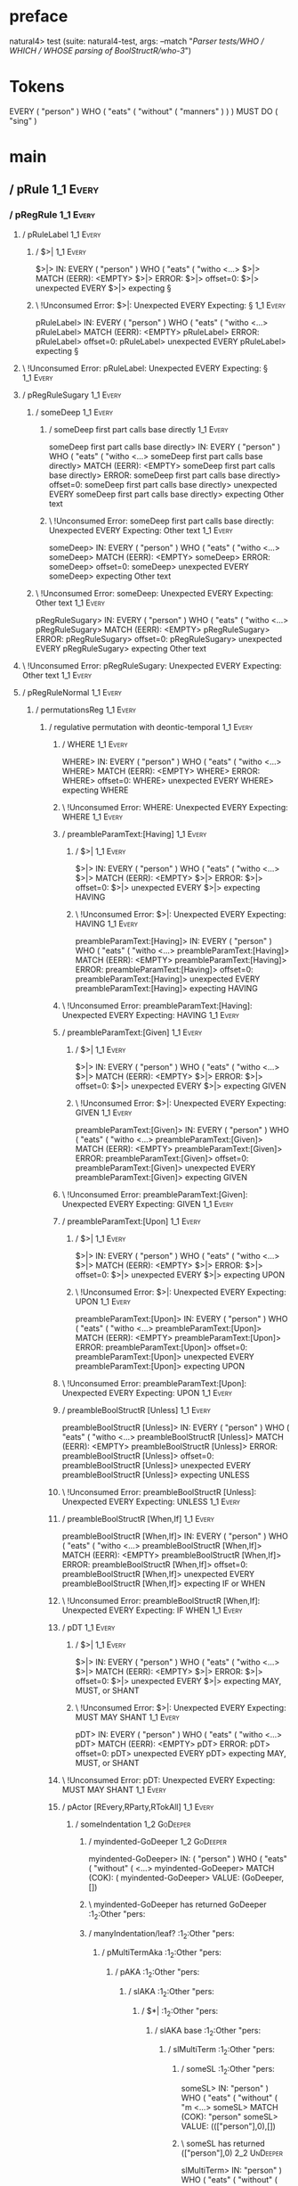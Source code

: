 * preface
:PROPERTIES:
:VISIBILITY: folded
:END:

natural4> test (suite: natural4-test, args: --match "/Parser tests/WHO / WHICH / WHOSE parsing of BoolStructR/who-3/")

* Tokens
EVERY ( "person" ) WHO
    ( "eats"
        ( "without" ( "manners" ) )
    ) MUST DO ( "sing" )
* main
:PROPERTIES:
:VISIBILITY: children
:END:

** / pRule                                                                                                             :1_1:Every:
*** / pRegRule                                                                                                        :1_1:Every:
**** / pRuleLabel                                                                                                    :1_1:Every:
***** / $>|                                                                                                         :1_1:Every:
$>|> IN: EVERY ( "person" ) WHO ( "eats" ( "witho <…>
$>|> MATCH (EERR): <EMPTY>
$>|> ERROR:
$>|> offset=0:
$>|> unexpected EVERY
$>|> expecting §

***** \ !Unconsumed Error: $>|: Unexpected EVERY Expecting: §                                                      :1_1:Every:
pRuleLabel> IN: EVERY ( "person" ) WHO ( "eats" ( "witho <…>
pRuleLabel> MATCH (EERR): <EMPTY>
pRuleLabel> ERROR:
pRuleLabel> offset=0:
pRuleLabel> unexpected EVERY
pRuleLabel> expecting §

**** \ !Unconsumed Error: pRuleLabel: Unexpected EVERY Expecting: §                                                 :1_1:Every:
**** / pRegRuleSugary                                                                                                :1_1:Every:
***** / someDeep                                                                                                    :1_1:Every:
****** / someDeep first part calls base directly                                                                   :1_1:Every:
someDeep first part calls base directly> IN: EVERY ( "person" ) WHO ( "eats" ( "witho <…>
someDeep first part calls base directly> MATCH (EERR): <EMPTY>
someDeep first part calls base directly> ERROR:
someDeep first part calls base directly> offset=0:
someDeep first part calls base directly> unexpected EVERY
someDeep first part calls base directly> expecting Other text

****** \ !Unconsumed Error: someDeep first part calls base directly: Unexpected EVERY Expecting: Other text        :1_1:Every:
someDeep> IN: EVERY ( "person" ) WHO ( "eats" ( "witho <…>
someDeep> MATCH (EERR): <EMPTY>
someDeep> ERROR:
someDeep> offset=0:
someDeep> unexpected EVERY
someDeep> expecting Other text

***** \ !Unconsumed Error: someDeep: Unexpected EVERY Expecting: Other text                                         :1_1:Every:
pRegRuleSugary> IN: EVERY ( "person" ) WHO ( "eats" ( "witho <…>
pRegRuleSugary> MATCH (EERR): <EMPTY>
pRegRuleSugary> ERROR:
pRegRuleSugary> offset=0:
pRegRuleSugary> unexpected EVERY
pRegRuleSugary> expecting Other text

**** \ !Unconsumed Error: pRegRuleSugary: Unexpected EVERY Expecting: Other text                                     :1_1:Every:
**** / pRegRuleNormal                                                                                                :1_1:Every:
***** / permutationsReg                                                                                             :1_1:Every:
****** / regulative permutation with deontic-temporal                                                              :1_1:Every:
******* / WHERE                                                                                                   :1_1:Every:
WHERE> IN: EVERY ( "person" ) WHO ( "eats" ( "witho <…>
WHERE> MATCH (EERR): <EMPTY>
WHERE> ERROR:
WHERE> offset=0:
WHERE> unexpected EVERY
WHERE> expecting WHERE

******* \ !Unconsumed Error: WHERE: Unexpected EVERY Expecting: WHERE                                             :1_1:Every:
******* / preambleParamText:[Having]                                                                              :1_1:Every:
******** / $>|                                                                                                   :1_1:Every:
$>|> IN: EVERY ( "person" ) WHO ( "eats" ( "witho <…>
$>|> MATCH (EERR): <EMPTY>
$>|> ERROR:
$>|> offset=0:
$>|> unexpected EVERY
$>|> expecting HAVING

******** \ !Unconsumed Error: $>|: Unexpected EVERY Expecting: HAVING                                            :1_1:Every:
preambleParamText:[Having]> IN: EVERY ( "person" ) WHO ( "eats" ( "witho <…>
preambleParamText:[Having]> MATCH (EERR): <EMPTY>
preambleParamText:[Having]> ERROR:
preambleParamText:[Having]> offset=0:
preambleParamText:[Having]> unexpected EVERY
preambleParamText:[Having]> expecting HAVING

******* \ !Unconsumed Error: preambleParamText:[Having]: Unexpected EVERY Expecting: HAVING                       :1_1:Every:
******* / preambleParamText:[Given]                                                                               :1_1:Every:
******** / $>|                                                                                                   :1_1:Every:
$>|> IN: EVERY ( "person" ) WHO ( "eats" ( "witho <…>
$>|> MATCH (EERR): <EMPTY>
$>|> ERROR:
$>|> offset=0:
$>|> unexpected EVERY
$>|> expecting GIVEN

******** \ !Unconsumed Error: $>|: Unexpected EVERY Expecting: GIVEN                                             :1_1:Every:
preambleParamText:[Given]> IN: EVERY ( "person" ) WHO ( "eats" ( "witho <…>
preambleParamText:[Given]> MATCH (EERR): <EMPTY>
preambleParamText:[Given]> ERROR:
preambleParamText:[Given]> offset=0:
preambleParamText:[Given]> unexpected EVERY
preambleParamText:[Given]> expecting GIVEN

******* \ !Unconsumed Error: preambleParamText:[Given]: Unexpected EVERY Expecting: GIVEN                         :1_1:Every:
******* / preambleParamText:[Upon]                                                                                :1_1:Every:
******** / $>|                                                                                                   :1_1:Every:
$>|> IN: EVERY ( "person" ) WHO ( "eats" ( "witho <…>
$>|> MATCH (EERR): <EMPTY>
$>|> ERROR:
$>|> offset=0:
$>|> unexpected EVERY
$>|> expecting UPON

******** \ !Unconsumed Error: $>|: Unexpected EVERY Expecting: UPON                                              :1_1:Every:
preambleParamText:[Upon]> IN: EVERY ( "person" ) WHO ( "eats" ( "witho <…>
preambleParamText:[Upon]> MATCH (EERR): <EMPTY>
preambleParamText:[Upon]> ERROR:
preambleParamText:[Upon]> offset=0:
preambleParamText:[Upon]> unexpected EVERY
preambleParamText:[Upon]> expecting UPON

******* \ !Unconsumed Error: preambleParamText:[Upon]: Unexpected EVERY Expecting: UPON                           :1_1:Every:
******* / preambleBoolStructR [Unless]                                                                            :1_1:Every:
preambleBoolStructR [Unless]> IN: EVERY ( "person" ) WHO ( "eats" ( "witho <…>
preambleBoolStructR [Unless]> MATCH (EERR): <EMPTY>
preambleBoolStructR [Unless]> ERROR:
preambleBoolStructR [Unless]> offset=0:
preambleBoolStructR [Unless]> unexpected EVERY
preambleBoolStructR [Unless]> expecting UNLESS

******* \ !Unconsumed Error: preambleBoolStructR [Unless]: Unexpected EVERY Expecting: UNLESS                     :1_1:Every:
******* / preambleBoolStructR [When,If]                                                                           :1_1:Every:
preambleBoolStructR [When,If]> IN: EVERY ( "person" ) WHO ( "eats" ( "witho <…>
preambleBoolStructR [When,If]> MATCH (EERR): <EMPTY>
preambleBoolStructR [When,If]> ERROR:
preambleBoolStructR [When,If]> offset=0:
preambleBoolStructR [When,If]> unexpected EVERY
preambleBoolStructR [When,If]> expecting IF or WHEN

******* \ !Unconsumed Error: preambleBoolStructR [When,If]: Unexpected EVERY Expecting: IF WHEN                   :1_1:Every:
******* / pDT                                                                                                     :1_1:Every:
******** / $>|                                                                                                   :1_1:Every:
$>|> IN: EVERY ( "person" ) WHO ( "eats" ( "witho <…>
$>|> MATCH (EERR): <EMPTY>
$>|> ERROR:
$>|> offset=0:
$>|> unexpected EVERY
$>|> expecting MAY, MUST, or SHANT

******** \ !Unconsumed Error: $>|: Unexpected EVERY Expecting: MUST MAY SHANT                                    :1_1:Every:
pDT> IN: EVERY ( "person" ) WHO ( "eats" ( "witho <…>
pDT> MATCH (EERR): <EMPTY>
pDT> ERROR:
pDT> offset=0:
pDT> unexpected EVERY
pDT> expecting MAY, MUST, or SHANT

******* \ !Unconsumed Error: pDT: Unexpected EVERY Expecting: MUST MAY SHANT                                      :1_1:Every:
******* / pActor [REvery,RParty,RTokAll]                                                                          :1_1:Every:
******** / someIndentation                                                                                        :1_2:GoDeeper:
********* / myindented-GoDeeper                                                                                  :1_2:GoDeeper:
myindented-GoDeeper> IN: ( "person" ) WHO ( "eats" ( "without" (  <…>
myindented-GoDeeper> MATCH (COK): (
myindented-GoDeeper> VALUE: (GoDeeper,[])

********* \ myindented-GoDeeper has returned GoDeeper                                                             :1_2:Other "pers:
********* / manyIndentation/leaf?                                                                                 :1_2:Other "pers:
********** / pMultiTermAka                                                                                       :1_2:Other "pers:
*********** / pAKA                                                                                              :1_2:Other "pers:
************ / slAKA                                                                                           :1_2:Other "pers:
************* / $*|                                                                                           :1_2:Other "pers:
************** / slAKA base                                                                                  :1_2:Other "pers:
*************** / slMultiTerm                                                                               :1_2:Other "pers:
**************** / someSL                                                                                  :1_2:Other "pers:
someSL> IN: "person" ) WHO ( "eats" ( "without" ( "m <…>
someSL> MATCH (COK): "person"
someSL> VALUE: ((["person"],0),[])

**************** \ someSL has returned (["person"],0)                                                       :2_2:UnDeeper:
slMultiTerm> IN: "person" ) WHO ( "eats" ( "without" ( "m <…>
slMultiTerm> MATCH (COK): "person"
slMultiTerm> VALUE: ((["person"],0),[])

*************** \ slMultiTerm has returned (["person"],0)                                                    :2_2:UnDeeper:
slAKA base> IN: "person" ) WHO ( "eats" ( "without" ( "m <…>
slAKA base> MATCH (COK): "person"
slAKA base> VALUE: ((["person"],0),[])

************** \ slAKA base has returned (["person"],0)                                                       :2_2:UnDeeper:
$*|> IN: "person" ) WHO ( "eats" ( "without" ( "m <…>
$*|> MATCH (COK): "person"
$*|> VALUE: ((["person"],0),[])

************* \ $*| has returned (["person"],0)                                                                :2_2:UnDeeper:
************* / |>>/recurse                                                                                    :2_2:UnDeeper:
|>>/recurse> IN: ) WHO ( "eats" ( "without" ( "manners" ) <…>
|>>/recurse> MATCH (EERR): <EMPTY>
|>>/recurse> ERROR:
|>>/recurse> offset=3:
|>>/recurse> unexpected )
|>>/recurse> expecting (

************* \ !Unconsumed Error: |>>/recurse: Unexpected ) Expecting: (                                      :2_2:UnDeeper:
************* / |>>/base                                                                                       :2_2:UnDeeper:
************** / slAKA optional akapart                                                                       :2_2:UnDeeper:
*************** / |?| optional something                                                                     :2_2:UnDeeper:
**************** / |>>/recurse                                                                              :2_2:UnDeeper:
|>>/recurse> IN: ) WHO ( "eats" ( "without" ( "manners" ) <…>
|>>/recurse> MATCH (EERR): <EMPTY>
|>>/recurse> ERROR:
|>>/recurse> offset=3:
|>>/recurse> unexpected )
|>>/recurse> expecting (

**************** \ !Unconsumed Error: |>>/recurse: Unexpected ) Expecting: (                                :2_2:UnDeeper:
**************** / |>>/base                                                                                 :2_2:UnDeeper:
***************** / PAKA/akapart                                                                           :2_2:UnDeeper:
****************** / $>|                                                                                  :2_2:UnDeeper:
******************* / Aka Token                                                                          :2_2:UnDeeper:
Aka Token> IN: ) WHO ( "eats" ( "without" ( "manners" ) <…>
Aka Token> MATCH (EERR): <EMPTY>
Aka Token> ERROR:
Aka Token> offset=3:
Aka Token> unexpected )
Aka Token> expecting AKA

******************* \ !Unconsumed Error: Aka Token: Unexpected ) Expecting: AKA                          :2_2:UnDeeper:
$>|> IN: ) WHO ( "eats" ( "without" ( "manners" ) <…>
$>|> MATCH (EERR): <EMPTY>
$>|> ERROR:
$>|> offset=3:
$>|> unexpected )
$>|> expecting AKA

****************** \ !Unconsumed Error: $>|: Unexpected ) Expecting: AKA                                  :2_2:UnDeeper:
PAKA/akapart> IN: ) WHO ( "eats" ( "without" ( "manners" ) <…>
PAKA/akapart> MATCH (EERR): <EMPTY>
PAKA/akapart> ERROR:
PAKA/akapart> offset=3:
PAKA/akapart> unexpected )
PAKA/akapart> expecting AKA

***************** \ !Unconsumed Error: PAKA/akapart: Unexpected ) Expecting: AKA                           :2_2:UnDeeper:
|>>/base> IN: ) WHO ( "eats" ( "without" ( "manners" ) <…>
|>>/base> MATCH (EERR): <EMPTY>
|>>/base> ERROR:
|>>/base> offset=3:
|>>/base> unexpected )
|>>/base> expecting AKA

**************** \ !Unconsumed Error: |>>/base: Unexpected ) Expecting: AKA                                 :2_2:UnDeeper:
|?| optional something> IN: ) WHO ( "eats" ( "without" ( "manners" ) <…>
|?| optional something> MATCH (EOK): <EMPTY>
|?| optional something> VALUE: ((Nothing,0),[])

*************** \ |?| optional something has returned (Nothing,0)                                            :2_2:UnDeeper:
slAKA optional akapart> IN: ) WHO ( "eats" ( "without" ( "manners" ) <…>
slAKA optional akapart> MATCH (EOK): <EMPTY>
slAKA optional akapart> VALUE: ((Nothing,0),[])

************** \ slAKA optional akapart has returned (Nothing,0)                                              :2_2:UnDeeper:
************** > |>>/base got Nothing                                                                         :2_2:UnDeeper:
|>>/base> IN: ) WHO ( "eats" ( "without" ( "manners" ) <…>
|>>/base> MATCH (EOK): <EMPTY>
|>>/base> VALUE: ((Nothing,0),[])

************* \ |>>/base has returned (Nothing,0)                                                              :2_2:UnDeeper:
************* / |>>/recurse                                                                                    :2_2:UnDeeper:
|>>/recurse> IN: ) WHO ( "eats" ( "without" ( "manners" ) <…>
|>>/recurse> MATCH (EERR): <EMPTY>
|>>/recurse> ERROR:
|>>/recurse> offset=3:
|>>/recurse> unexpected )
|>>/recurse> expecting (

************* \ !Unconsumed Error: |>>/recurse: Unexpected ) Expecting: (                                      :2_2:UnDeeper:
************* / |>>/base                                                                                       :2_2:UnDeeper:
************** / slAKA optional typically                                                                     :2_2:UnDeeper:
*************** / |?| optional something                                                                     :2_2:UnDeeper:
**************** / |>>/recurse                                                                              :2_2:UnDeeper:
|>>/recurse> IN: ) WHO ( "eats" ( "without" ( "manners" ) <…>
|>>/recurse> MATCH (EERR): <EMPTY>
|>>/recurse> ERROR:
|>>/recurse> offset=3:
|>>/recurse> unexpected )
|>>/recurse> expecting (

**************** \ !Unconsumed Error: |>>/recurse: Unexpected ) Expecting: (                                :2_2:UnDeeper:
**************** / |>>/base                                                                                 :2_2:UnDeeper:
***************** / typically                                                                              :2_2:UnDeeper:
****************** / $>|                                                                                  :2_2:UnDeeper:
$>|> IN: ) WHO ( "eats" ( "without" ( "manners" ) <…>
$>|> MATCH (EERR): <EMPTY>
$>|> ERROR:
$>|> offset=3:
$>|> unexpected )
$>|> expecting TYPICALLY

****************** \ !Unconsumed Error: $>|: Unexpected ) Expecting: TYPICALLY                            :2_2:UnDeeper:
typically> IN: ) WHO ( "eats" ( "without" ( "manners" ) <…>
typically> MATCH (EERR): <EMPTY>
typically> ERROR:
typically> offset=3:
typically> unexpected )
typically> expecting TYPICALLY

***************** \ !Unconsumed Error: typically: Unexpected ) Expecting: TYPICALLY                        :2_2:UnDeeper:
|>>/base> IN: ) WHO ( "eats" ( "without" ( "manners" ) <…>
|>>/base> MATCH (EERR): <EMPTY>
|>>/base> ERROR:
|>>/base> offset=3:
|>>/base> unexpected )
|>>/base> expecting TYPICALLY

**************** \ !Unconsumed Error: |>>/base: Unexpected ) Expecting: TYPICALLY                           :2_2:UnDeeper:
|?| optional something> IN: ) WHO ( "eats" ( "without" ( "manners" ) <…>
|?| optional something> MATCH (EOK): <EMPTY>
|?| optional something> VALUE: ((Nothing,0),[])

*************** \ |?| optional something has returned (Nothing,0)                                            :2_2:UnDeeper:
slAKA optional typically> IN: ) WHO ( "eats" ( "without" ( "manners" ) <…>
slAKA optional typically> MATCH (EOK): <EMPTY>
slAKA optional typically> VALUE: ((Nothing,0),[])

************** \ slAKA optional typically has returned (Nothing,0)                                            :2_2:UnDeeper:
************** > |>>/base got Nothing                                                                         :2_2:UnDeeper:
|>>/base> IN: ) WHO ( "eats" ( "without" ( "manners" ) <…>
|>>/base> MATCH (EOK): <EMPTY>
|>>/base> VALUE: ((Nothing,0),[])

************* \ |>>/base has returned (Nothing,0)                                                              :2_2:UnDeeper:
************* > slAKA: proceeding after base and entityalias are retrieved ...                                 :2_2:UnDeeper:
************* > pAKA: entityalias = Nothing                                                                    :2_2:UnDeeper:
slAKA> IN: "person" ) WHO ( "eats" ( "without" ( "m <…>
slAKA> MATCH (COK): "person"
slAKA> VALUE: ((["person"],0),[])

************ \ slAKA has returned (["person"],0)                                                                :2_2:UnDeeper:
************ / undeepers                                                                                        :2_2:UnDeeper:
************* > sameLine/undeepers: reached end of line; now need to clear 0 UnDeepers                         :2_2:UnDeeper:
************* > sameLine: success!                                                                             :2_2:UnDeeper:
undeepers> IN: ) WHO ( "eats" ( "without" ( "manners" ) <…>
undeepers> MATCH (EOK): <EMPTY>
undeepers> VALUE: ((),[])

************ \ undeepers has returned ()                                                                        :2_2:UnDeeper:
pAKA> IN: "person" ) WHO ( "eats" ( "without" ( "m <…>
pAKA> MATCH (COK): "person"
pAKA> VALUE: (["person"],[])

*********** \ pAKA has returned ["person"]                                                                       :2_2:UnDeeper:
pMultiTermAka> IN: "person" ) WHO ( "eats" ( "without" ( "m <…>
pMultiTermAka> MATCH (COK): "person"
pMultiTermAka> VALUE: (["person"],[])

********** \ pMultiTermAka has returned ["person"]                                                                :2_2:UnDeeper:
manyIndentation/leaf?> IN: "person" ) WHO ( "eats" ( "without" ( "m <…>
manyIndentation/leaf?> MATCH (COK): "person"
manyIndentation/leaf?> VALUE: (["person"],[])

********* \ manyIndentation/leaf? has returned ["person"]                                                          :2_2:UnDeeper:
********* / myindented-UnDeeper                                                                                    :2_2:UnDeeper:
myindented-UnDeeper> IN: ) WHO ( "eats" ( "without" ( "manners" ) <…>
myindented-UnDeeper> MATCH (COK): )
myindented-UnDeeper> VALUE: (UnDeeper,[])

********* \ myindented-UnDeeper has returned UnDeeper                                                           :2_1:Who:
someIndentation> IN: ( "person" ) WHO ( "eats" ( "without" (  <…>
someIndentation> MATCH (COK): ( "person" )
someIndentation> VALUE: (["person"],[])

******** \ someIndentation has returned ["person"]                                                               :2_1:Who:
pActor [REvery,RParty,RTokAll]> IN: EVERY ( "person" ) WHO ( "eats" ( "witho <…>
pActor [REvery,RParty,RTokAll]> MATCH (COK): EVERY ( "person" )
pActor [REvery,RParty,RTokAll]> VALUE: ((REvery,Leaf (("person" :| [],Nothing) :| [])),[])

******* \ pActor [REvery,RParty,RTokAll] has returned (REvery,Leaf (("person" :| [],Nothing) :| []))              :2_1:Who:
******* / manyIndentation/leaf?                                                                                   :2_1:Who:
******** / preambleBoolStructR [Who,Which,Whose]                                                                 :2_1:Who:
********* / pBSR                                                                                                 :2_2:GoDeeper:
********** / ppp inner                                                                                          :2_2:GoDeeper:
*********** / expression                                                                                       :2_2:GoDeeper:
************ / termIndent p                                                                                   :2_2:GoDeeper:
************* / term p/1a:label ends directly above next line                                                :2_2:GoDeeper:
************** / $*|                                                                                        :2_2:GoDeeper:
*************** / someSL                                                                                   :2_2:GoDeeper:
**************** / pNumAsText                                                                             :2_2:GoDeeper:
pNumAsText> IN: ( "eats" ( "without" ( "manners" ) ) ) M <…>
pNumAsText> MATCH (EERR): <EMPTY>
pNumAsText> ERROR:
pNumAsText> offset=5:
pNumAsText> unexpected (
pNumAsText> expecting number

**************** \ !Unconsumed Error: pNumAsText: Unexpected ( Expecting: number                          :2_2:GoDeeper:
someSL> IN: ( "eats" ( "without" ( "manners" ) ) ) M <…>
someSL> MATCH (EERR): <EMPTY>
someSL> ERROR:
someSL> offset=5:
someSL> unexpected (
someSL> expecting other text or number

*************** \ !Unconsumed Error: someSL: Unexpected ( Expecting: other text or number                  :2_2:GoDeeper:
$*|> IN: ( "eats" ( "without" ( "manners" ) ) ) M <…>
$*|> MATCH (EERR): <EMPTY>
$*|> ERROR:
$*|> offset=5:
$*|> unexpected (
$*|> expecting other text or number

************** \ !Unconsumed Error: $*|: Unexpected ( Expecting: other text or number                       :2_2:GoDeeper:
term p/1a:label ends directly above next line> IN: ( "eats" ( "without" ( "manners" ) ) ) M <…>
term p/1a:label ends directly above next line> MATCH (EERR): <EMPTY>
term p/1a:label ends directly above next line> ERROR:
term p/1a:label ends directly above next line> offset=5:
term p/1a:label ends directly above next line> unexpected (
term p/1a:label ends directly above next line> expecting other text or number

************* \ !Unconsumed Error: term p/1a:label ends directly above next line: Unexpected ( Expecting: other text or number :2_2:GoDeeper:
************* / term p/1b:label ends to the left of line below, with EOL                                     :2_2:GoDeeper:
************** / $*|                                                                                        :2_2:GoDeeper:
*************** / someSL                                                                                   :2_2:GoDeeper:
**************** / pNumAsText                                                                             :2_2:GoDeeper:
pNumAsText> IN: ( "eats" ( "without" ( "manners" ) ) ) M <…>
pNumAsText> MATCH (EERR): <EMPTY>
pNumAsText> ERROR:
pNumAsText> offset=5:
pNumAsText> unexpected (
pNumAsText> expecting number

**************** \ !Unconsumed Error: pNumAsText: Unexpected ( Expecting: number                          :2_2:GoDeeper:
someSL> IN: ( "eats" ( "without" ( "manners" ) ) ) M <…>
someSL> MATCH (EERR): <EMPTY>
someSL> ERROR:
someSL> offset=5:
someSL> unexpected (
someSL> expecting other text or number

*************** \ !Unconsumed Error: someSL: Unexpected ( Expecting: other text or number                  :2_2:GoDeeper:
$*|> IN: ( "eats" ( "without" ( "manners" ) ) ) M <…>
$*|> MATCH (EERR): <EMPTY>
$*|> ERROR:
$*|> offset=5:
$*|> unexpected (
$*|> expecting other text or number

************** \ !Unconsumed Error: $*|: Unexpected ( Expecting: other text or number                       :2_2:GoDeeper:
term p/1b:label ends to the left of line below, with EOL> IN: ( "eats" ( "without" ( "manners" ) ) ) M <…>
term p/1b:label ends to the left of line below, with EOL> MATCH (EERR): <EMPTY>
term p/1b:label ends to the left of line below, with EOL> ERROR:
term p/1b:label ends to the left of line below, with EOL> offset=5:
term p/1b:label ends to the left of line below, with EOL> unexpected (
term p/1b:label ends to the left of line below, with EOL> expecting other text or number

************* \ !Unconsumed Error: term p/1b:label ends to the left of line below, with EOL: Unexpected ( Expecting: other text or number :2_2:GoDeeper:
************* / term p/1c:label ends to the right of line below                                              :2_2:GoDeeper:
************** > |<|                                                                                        :2_2:GoDeeper:
************** > |<* starting                                                                               :2_2:GoDeeper:
************** / $*|                                                                                        :2_2:GoDeeper:
*************** / someSL                                                                                   :2_2:GoDeeper:
**************** / pNumAsText                                                                             :2_2:GoDeeper:
pNumAsText> IN: ( "eats" ( "without" ( "manners" ) ) ) M <…>
pNumAsText> MATCH (EERR): <EMPTY>
pNumAsText> ERROR:
pNumAsText> offset=5:
pNumAsText> unexpected (
pNumAsText> expecting number

**************** \ !Unconsumed Error: pNumAsText: Unexpected ( Expecting: number                          :2_2:GoDeeper:
someSL> IN: ( "eats" ( "without" ( "manners" ) ) ) M <…>
someSL> MATCH (EERR): <EMPTY>
someSL> ERROR:
someSL> offset=5:
someSL> unexpected (
someSL> expecting other text or number

*************** \ !Unconsumed Error: someSL: Unexpected ( Expecting: other text or number                  :2_2:GoDeeper:
$*|> IN: ( "eats" ( "without" ( "manners" ) ) ) M <…>
$*|> MATCH (EERR): <EMPTY>
$*|> ERROR:
$*|> offset=5:
$*|> unexpected (
$*|> expecting other text or number

************** \ !Unconsumed Error: $*|: Unexpected ( Expecting: other text or number                       :2_2:GoDeeper:
term p/1c:label ends to the right of line below> IN: ( "eats" ( "without" ( "manners" ) ) ) M <…>
term p/1c:label ends to the right of line below> MATCH (EERR): <EMPTY>
term p/1c:label ends to the right of line below> ERROR:
term p/1c:label ends to the right of line below> offset=5:
term p/1c:label ends to the right of line below> unexpected (
term p/1c:label ends to the right of line below> expecting other text or number

************* \ !Unconsumed Error: term p/1c:label ends to the right of line below: Unexpected ( Expecting: other text or number :2_2:GoDeeper:
************* / term p/notLabelTerm                                                                          :2_2:GoDeeper:
************** / term p/2:someIndentation expr p                                                            :2_2:GoDeeper:
*************** / someIndentation                                                                          :2_2:GoDeeper:
**************** / myindented-GoDeeper                                                                    :2_2:GoDeeper:
myindented-GoDeeper> IN: ( "eats" ( "without" ( "manners" ) ) ) M <…>
myindented-GoDeeper> MATCH (COK): (
myindented-GoDeeper> VALUE: (GoDeeper,[])

**************** \ myindented-GoDeeper has returned GoDeeper                                               :2_2:Other "eats:
**************** / manyIndentation/leaf?                                                                   :2_2:Other "eats:
***************** / ppp inner                                                                             :2_2:Other "eats:
****************** / expression                                                                          :2_2:Other "eats:
******************* / termIndent p                                                                      :2_2:Other "eats:
******************** / term p/1a:label ends directly above next line                                   :2_2:Other "eats:
********************* / $*|                                                                           :2_2:Other "eats:
********************** / someSL                                                                      :2_2:Other "eats:
someSL> IN: "eats" ( "without" ( "manners" ) ) ) MUS <…>
someSL> MATCH (COK): "eats" ( "without" ( "manners"
someSL> VALUE: ((["eats","without","manners"],2),[])

********************** \ someSL has returned (["eats","without","manners"],2)                         :3_2:UnDeeper:
********************** / pNumAsText                                                                   :3_2:UnDeeper:
pNumAsText> IN: ) ) ) MUST DO ( "sing" )
pNumAsText> MATCH (EERR): <EMPTY>
pNumAsText> ERROR:
pNumAsText> offset=11:
pNumAsText> unexpected )
pNumAsText> expecting number

********************** \ !Unconsumed Error: pNumAsText: Unexpected ) Expecting: number                :3_2:UnDeeper:
$*|> IN: "eats" ( "without" ( "manners" ) ) ) MUS <…>
$*|> MATCH (CERR): "eats" ( "without" ( "manners"
$*|> ERROR:
$*|> offset=11:
$*|> unexpected )
$*|> expecting ( or other text or number

********************* \ !Consumed Error: $*|: Unexpected ) Expecting: ( other text or number           :3_2:UnDeeper:
term p/1a:label ends directly above next line> IN: "eats" ( "without" ( "manners" ) ) ) MUS <…>
term p/1a:label ends directly above next line> MATCH (CERR): "eats" ( "without" ( "manners"
term p/1a:label ends directly above next line> ERROR:
term p/1a:label ends directly above next line> offset=11:
term p/1a:label ends directly above next line> unexpected )
term p/1a:label ends directly above next line> expecting ( or other text or number

******************** \ !Consumed Error: term p/1a:label ends directly above next line: Unexpected ) Expecting: ( other text or number :3_2:UnDeeper:
******************** / term p/1b:label ends to the left of line below, with EOL                        :2_2:Other "eats:
********************* / $*|                                                                           :2_2:Other "eats:
********************** / someSL                                                                      :2_2:Other "eats:
someSL> IN: "eats" ( "without" ( "manners" ) ) ) MUS <…>
someSL> MATCH (COK): "eats" ( "without" ( "manners"
someSL> VALUE: ((["eats","without","manners"],2),[])

********************** \ someSL has returned (["eats","without","manners"],2)                         :3_2:UnDeeper:
$*|> IN: "eats" ( "without" ( "manners" ) ) ) MUS <…>
$*|> MATCH (COK): "eats" ( "without" ( "manners"
$*|> VALUE: ((["eats","without","manners"],2),[])

********************* \ $*| has returned (["eats","without","manners"],2)                              :3_2:UnDeeper:
********************* / matching EOL                                                                   :3_2:UnDeeper:
matching EOL> IN: ) ) ) MUST DO ( "sing" )
matching EOL> MATCH (EERR): <EMPTY>
matching EOL> ERROR:
matching EOL> offset=11:
matching EOL> unexpected )
matching EOL> expecting EOL

********************* \ !Unconsumed Error: matching EOL: Unexpected ) Expecting: EOL                   :3_2:UnDeeper:
term p/1b:label ends to the left of line below, with EOL> IN: "eats" ( "without" ( "manners" ) ) ) MUS <…>
term p/1b:label ends to the left of line below, with EOL> MATCH (CERR): "eats" ( "without" ( "manners"
term p/1b:label ends to the left of line below, with EOL> ERROR:
term p/1b:label ends to the left of line below, with EOL> offset=11:
term p/1b:label ends to the left of line below, with EOL> unexpected )
term p/1b:label ends to the left of line below, with EOL> expecting ( or EOL

******************** \ !Consumed Error: term p/1b:label ends to the left of line below, with EOL: Unexpected ) Expecting: EOL ( :3_2:UnDeeper:
******************** / term p/1c:label ends to the right of line below                                 :2_2:Other "eats:
********************* > |<|                                                                           :2_2:Other "eats:
********************* > |<* starting                                                                  :2_2:Other "eats:
********************* / $*|                                                                           :2_2:Other "eats:
********************** / someSL                                                                      :2_2:Other "eats:
someSL> IN: "eats" ( "without" ( "manners" ) ) ) MUS <…>
someSL> MATCH (COK): "eats" ( "without" ( "manners"
someSL> VALUE: ((["eats","without","manners"],2),[])

********************** \ someSL has returned (["eats","without","manners"],2)                         :3_2:UnDeeper:
$*|> IN: "eats" ( "without" ( "manners" ) ) ) MUS <…>
$*|> MATCH (COK): "eats" ( "without" ( "manners"
$*|> VALUE: ((["eats","without","manners"],2),[])

********************* \ $*| has returned (["eats","without","manners"],2)                              :3_2:UnDeeper:
********************* / |<*/parent                                                                     :3_2:UnDeeper:
********************** > |<*/recurse                                                                  :3_2:UnDeeper:
********************** / ppp inner                                                                 :3_1:Must:
*********************** / expression                                                              :3_1:Must:
************************ / termIndent p                                                          :3_1:Must:
************************* / term p/1a:label ends directly above next line                       :3_1:Must:
************************** / $*|                                                               :3_1:Must:
*************************** / someSL                                                          :3_1:Must:
**************************** / pNumAsText                                                    :3_1:Must:
pNumAsText> IN: MUST DO ( "sing" )
pNumAsText> MATCH (EERR): <EMPTY>
pNumAsText> ERROR:
pNumAsText> offset=14:
pNumAsText> unexpected MUST
pNumAsText> expecting number

**************************** \ !Unconsumed Error: pNumAsText: Unexpected MUST Expecting: number :3_1:Must:
someSL> IN: MUST DO ( "sing" )
someSL> MATCH (EERR): <EMPTY>
someSL> ERROR:
someSL> offset=14:
someSL> unexpected MUST
someSL> expecting other text or number

*************************** \ !Unconsumed Error: someSL: Unexpected MUST Expecting: other text or number :3_1:Must:
$*|> IN: MUST DO ( "sing" )
$*|> MATCH (EERR): <EMPTY>
$*|> ERROR:
$*|> offset=14:
$*|> unexpected MUST
$*|> expecting other text or number

************************** \ !Unconsumed Error: $*|: Unexpected MUST Expecting: other text or number :3_1:Must:
term p/1a:label ends directly above next line> IN: MUST DO ( "sing" )
term p/1a:label ends directly above next line> MATCH (EERR): <EMPTY>
term p/1a:label ends directly above next line> ERROR:
term p/1a:label ends directly above next line> offset=14:
term p/1a:label ends directly above next line> unexpected MUST
term p/1a:label ends directly above next line> expecting other text or number

************************* \ !Unconsumed Error: term p/1a:label ends directly above next line: Unexpected MUST Expecting: other text or number :3_1:Must:
************************* / term p/1b:label ends to the left of line below, with EOL            :3_1:Must:
************************** / $*|                                                               :3_1:Must:
*************************** / someSL                                                          :3_1:Must:
**************************** / pNumAsText                                                    :3_1:Must:
pNumAsText> IN: MUST DO ( "sing" )
pNumAsText> MATCH (EERR): <EMPTY>
pNumAsText> ERROR:
pNumAsText> offset=14:
pNumAsText> unexpected MUST
pNumAsText> expecting number

**************************** \ !Unconsumed Error: pNumAsText: Unexpected MUST Expecting: number :3_1:Must:
someSL> IN: MUST DO ( "sing" )
someSL> MATCH (EERR): <EMPTY>
someSL> ERROR:
someSL> offset=14:
someSL> unexpected MUST
someSL> expecting other text or number

*************************** \ !Unconsumed Error: someSL: Unexpected MUST Expecting: other text or number :3_1:Must:
$*|> IN: MUST DO ( "sing" )
$*|> MATCH (EERR): <EMPTY>
$*|> ERROR:
$*|> offset=14:
$*|> unexpected MUST
$*|> expecting other text or number

************************** \ !Unconsumed Error: $*|: Unexpected MUST Expecting: other text or number :3_1:Must:
term p/1b:label ends to the left of line below, with EOL> IN: MUST DO ( "sing" )
term p/1b:label ends to the left of line below, with EOL> MATCH (EERR): <EMPTY>
term p/1b:label ends to the left of line below, with EOL> ERROR:
term p/1b:label ends to the left of line below, with EOL> offset=14:
term p/1b:label ends to the left of line below, with EOL> unexpected MUST
term p/1b:label ends to the left of line below, with EOL> expecting other text or number

************************* \ !Unconsumed Error: term p/1b:label ends to the left of line below, with EOL: Unexpected MUST Expecting: other text or number :3_1:Must:
************************* / term p/1c:label ends to the right of line below                     :3_1:Must:
************************** > |<|                                                               :3_1:Must:
************************** > |<* starting                                                      :3_1:Must:
************************** / $*|                                                               :3_1:Must:
*************************** / someSL                                                          :3_1:Must:
**************************** / pNumAsText                                                    :3_1:Must:
pNumAsText> IN: MUST DO ( "sing" )
pNumAsText> MATCH (EERR): <EMPTY>
pNumAsText> ERROR:
pNumAsText> offset=14:
pNumAsText> unexpected MUST
pNumAsText> expecting number

**************************** \ !Unconsumed Error: pNumAsText: Unexpected MUST Expecting: number :3_1:Must:
someSL> IN: MUST DO ( "sing" )
someSL> MATCH (EERR): <EMPTY>
someSL> ERROR:
someSL> offset=14:
someSL> unexpected MUST
someSL> expecting other text or number

*************************** \ !Unconsumed Error: someSL: Unexpected MUST Expecting: other text or number :3_1:Must:
$*|> IN: MUST DO ( "sing" )
$*|> MATCH (EERR): <EMPTY>
$*|> ERROR:
$*|> offset=14:
$*|> unexpected MUST
$*|> expecting other text or number

************************** \ !Unconsumed Error: $*|: Unexpected MUST Expecting: other text or number :3_1:Must:
term p/1c:label ends to the right of line below> IN: MUST DO ( "sing" )
term p/1c:label ends to the right of line below> MATCH (EERR): <EMPTY>
term p/1c:label ends to the right of line below> ERROR:
term p/1c:label ends to the right of line below> offset=14:
term p/1c:label ends to the right of line below> unexpected MUST
term p/1c:label ends to the right of line below> expecting other text or number

************************* \ !Unconsumed Error: term p/1c:label ends to the right of line below: Unexpected MUST Expecting: other text or number :3_1:Must:
************************* / term p/notLabelTerm                                                 :3_1:Must:
************************** / term p/2:someIndentation expr p                                   :3_1:Must:
*************************** / someIndentation                                                 :3_1:Must:
**************************** / myindented-GoDeeper                                           :3_1:Must:
myindented-GoDeeper> IN: MUST DO ( "sing" )
myindented-GoDeeper> MATCH (EERR): <EMPTY>
myindented-GoDeeper> ERROR:
myindented-GoDeeper> offset=14:
myindented-GoDeeper> unexpected MUST
myindented-GoDeeper> expecting (

**************************** \ !Unconsumed Error: myindented-GoDeeper: Unexpected MUST Expecting: ( :3_1:Must:
someIndentation> IN: MUST DO ( "sing" )
someIndentation> MATCH (EERR): <EMPTY>
someIndentation> ERROR:
someIndentation> offset=14:
someIndentation> unexpected MUST
someIndentation> expecting (

*************************** \ !Unconsumed Error: someIndentation: Unexpected MUST Expecting: ( :3_1:Must:
term p/2:someIndentation expr p> IN: MUST DO ( "sing" )
term p/2:someIndentation expr p> MATCH (EERR): <EMPTY>
term p/2:someIndentation expr p> ERROR:
term p/2:someIndentation expr p> offset=14:
term p/2:someIndentation expr p> unexpected MUST
term p/2:someIndentation expr p> expecting (

************************** \ !Unconsumed Error: term p/2:someIndentation expr p: Unexpected MUST Expecting: ( :3_1:Must:
************************** / term p/3:plain p                                                  :3_1:Must:
*************************** / pRelPred                                                        :3_1:Must:
**************************** / slRelPred                                                     :3_1:Must:
***************************** / nested simpleHorn                                           :3_1:Must:
****************************** > |^|                                                       :3_1:Must:
****************************** / $*|                                                       :3_1:Must:
******************************* / slMultiTerm                                             :3_1:Must:
******************************** / someSL                                                :3_1:Must:
********************************* / pNumAsText                                          :3_1:Must:
pNumAsText> IN: MUST DO ( "sing" )
pNumAsText> MATCH (EERR): <EMPTY>
pNumAsText> ERROR:
pNumAsText> offset=14:
pNumAsText> unexpected MUST
pNumAsText> expecting number

********************************* \ !Unconsumed Error: pNumAsText: Unexpected MUST Expecting: number :3_1:Must:
someSL> IN: MUST DO ( "sing" )
someSL> MATCH (EERR): <EMPTY>
someSL> ERROR:
someSL> offset=14:
someSL> unexpected MUST
someSL> expecting other text or number

******************************** \ !Unconsumed Error: someSL: Unexpected MUST Expecting: other text or number :3_1:Must:
slMultiTerm> IN: MUST DO ( "sing" )
slMultiTerm> MATCH (EERR): <EMPTY>
slMultiTerm> ERROR:
slMultiTerm> offset=14:
slMultiTerm> unexpected MUST
slMultiTerm> expecting other text or number

******************************* \ !Unconsumed Error: slMultiTerm: Unexpected MUST Expecting: other text or number :3_1:Must:
$*|> IN: MUST DO ( "sing" )
$*|> MATCH (EERR): <EMPTY>
$*|> ERROR:
$*|> offset=14:
$*|> unexpected MUST
$*|> expecting other text or number

****************************** \ !Unconsumed Error: $*|: Unexpected MUST Expecting: other text or number :3_1:Must:
nested simpleHorn> IN: MUST DO ( "sing" )
nested simpleHorn> MATCH (EERR): <EMPTY>
nested simpleHorn> ERROR:
nested simpleHorn> offset=14:
nested simpleHorn> unexpected MUST
nested simpleHorn> expecting other text or number

***************************** \ !Unconsumed Error: nested simpleHorn: Unexpected MUST Expecting: other text or number :3_1:Must:
***************************** / RPConstraint                                                :3_1:Must:
****************************** / $*|                                                       :3_1:Must:
******************************* / slMultiTerm                                             :3_1:Must:
******************************** / someSL                                                :3_1:Must:
********************************* / pNumAsText                                          :3_1:Must:
pNumAsText> IN: MUST DO ( "sing" )
pNumAsText> MATCH (EERR): <EMPTY>
pNumAsText> ERROR:
pNumAsText> offset=14:
pNumAsText> unexpected MUST
pNumAsText> expecting number

********************************* \ !Unconsumed Error: pNumAsText: Unexpected MUST Expecting: number :3_1:Must:
someSL> IN: MUST DO ( "sing" )
someSL> MATCH (EERR): <EMPTY>
someSL> ERROR:
someSL> offset=14:
someSL> unexpected MUST
someSL> expecting other text or number

******************************** \ !Unconsumed Error: someSL: Unexpected MUST Expecting: other text or number :3_1:Must:
slMultiTerm> IN: MUST DO ( "sing" )
slMultiTerm> MATCH (EERR): <EMPTY>
slMultiTerm> ERROR:
slMultiTerm> offset=14:
slMultiTerm> unexpected MUST
slMultiTerm> expecting other text or number

******************************* \ !Unconsumed Error: slMultiTerm: Unexpected MUST Expecting: other text or number :3_1:Must:
$*|> IN: MUST DO ( "sing" )
$*|> MATCH (EERR): <EMPTY>
$*|> ERROR:
$*|> offset=14:
$*|> unexpected MUST
$*|> expecting other text or number

****************************** \ !Unconsumed Error: $*|: Unexpected MUST Expecting: other text or number :3_1:Must:
RPConstraint> IN: MUST DO ( "sing" )
RPConstraint> MATCH (EERR): <EMPTY>
RPConstraint> ERROR:
RPConstraint> offset=14:
RPConstraint> unexpected MUST
RPConstraint> expecting other text or number

***************************** \ !Unconsumed Error: RPConstraint: Unexpected MUST Expecting: other text or number :3_1:Must:
***************************** / RPBoolStructR                                               :3_1:Must:
****************************** / $*|                                                       :3_1:Must:
******************************* / slMultiTerm                                             :3_1:Must:
******************************** / someSL                                                :3_1:Must:
********************************* / pNumAsText                                          :3_1:Must:
pNumAsText> IN: MUST DO ( "sing" )
pNumAsText> MATCH (EERR): <EMPTY>
pNumAsText> ERROR:
pNumAsText> offset=14:
pNumAsText> unexpected MUST
pNumAsText> expecting number

********************************* \ !Unconsumed Error: pNumAsText: Unexpected MUST Expecting: number :3_1:Must:
someSL> IN: MUST DO ( "sing" )
someSL> MATCH (EERR): <EMPTY>
someSL> ERROR:
someSL> offset=14:
someSL> unexpected MUST
someSL> expecting other text or number

******************************** \ !Unconsumed Error: someSL: Unexpected MUST Expecting: other text or number :3_1:Must:
slMultiTerm> IN: MUST DO ( "sing" )
slMultiTerm> MATCH (EERR): <EMPTY>
slMultiTerm> ERROR:
slMultiTerm> offset=14:
slMultiTerm> unexpected MUST
slMultiTerm> expecting other text or number

******************************* \ !Unconsumed Error: slMultiTerm: Unexpected MUST Expecting: other text or number :3_1:Must:
$*|> IN: MUST DO ( "sing" )
$*|> MATCH (EERR): <EMPTY>
$*|> ERROR:
$*|> offset=14:
$*|> unexpected MUST
$*|> expecting other text or number

****************************** \ !Unconsumed Error: $*|: Unexpected MUST Expecting: other text or number :3_1:Must:
RPBoolStructR> IN: MUST DO ( "sing" )
RPBoolStructR> MATCH (EERR): <EMPTY>
RPBoolStructR> ERROR:
RPBoolStructR> offset=14:
RPBoolStructR> unexpected MUST
RPBoolStructR> expecting other text or number

***************************** \ !Unconsumed Error: RPBoolStructR: Unexpected MUST Expecting: other text or number :3_1:Must:
***************************** / RPMT                                                        :3_1:Must:
****************************** / $*|                                                       :3_1:Must:
******************************* / slAKA                                                   :3_1:Must:
******************************** / $*|                                                   :3_1:Must:
********************************* / slAKA base                                          :3_1:Must:
********************************** / slMultiTerm                                       :3_1:Must:
*********************************** / someSL                                          :3_1:Must:
************************************ / pNumAsText                                    :3_1:Must:
pNumAsText> IN: MUST DO ( "sing" )
pNumAsText> MATCH (EERR): <EMPTY>
pNumAsText> ERROR:
pNumAsText> offset=14:
pNumAsText> unexpected MUST
pNumAsText> expecting number

************************************ \ !Unconsumed Error: pNumAsText: Unexpected MUST Expecting: number :3_1:Must:
someSL> IN: MUST DO ( "sing" )
someSL> MATCH (EERR): <EMPTY>
someSL> ERROR:
someSL> offset=14:
someSL> unexpected MUST
someSL> expecting other text or number

*********************************** \ !Unconsumed Error: someSL: Unexpected MUST Expecting: other text or number :3_1:Must:
slMultiTerm> IN: MUST DO ( "sing" )
slMultiTerm> MATCH (EERR): <EMPTY>
slMultiTerm> ERROR:
slMultiTerm> offset=14:
slMultiTerm> unexpected MUST
slMultiTerm> expecting other text or number

********************************** \ !Unconsumed Error: slMultiTerm: Unexpected MUST Expecting: other text or number :3_1:Must:
slAKA base> IN: MUST DO ( "sing" )
slAKA base> MATCH (EERR): <EMPTY>
slAKA base> ERROR:
slAKA base> offset=14:
slAKA base> unexpected MUST
slAKA base> expecting other text or number

********************************* \ !Unconsumed Error: slAKA base: Unexpected MUST Expecting: other text or number :3_1:Must:
$*|> IN: MUST DO ( "sing" )
$*|> MATCH (EERR): <EMPTY>
$*|> ERROR:
$*|> offset=14:
$*|> unexpected MUST
$*|> expecting other text or number

******************************** \ !Unconsumed Error: $*|: Unexpected MUST Expecting: other text or number :3_1:Must:
slAKA> IN: MUST DO ( "sing" )
slAKA> MATCH (EERR): <EMPTY>
slAKA> ERROR:
slAKA> offset=14:
slAKA> unexpected MUST
slAKA> expecting other text or number

******************************* \ !Unconsumed Error: slAKA: Unexpected MUST Expecting: other text or number :3_1:Must:
$*|> IN: MUST DO ( "sing" )
$*|> MATCH (EERR): <EMPTY>
$*|> ERROR:
$*|> offset=14:
$*|> unexpected MUST
$*|> expecting other text or number

****************************** \ !Unconsumed Error: $*|: Unexpected MUST Expecting: other text or number :3_1:Must:
RPMT> IN: MUST DO ( "sing" )
RPMT> MATCH (EERR): <EMPTY>
RPMT> ERROR:
RPMT> offset=14:
RPMT> unexpected MUST
RPMT> expecting other text or number

***************************** \ !Unconsumed Error: RPMT: Unexpected MUST Expecting: other text or number :3_1:Must:
slRelPred> IN: MUST DO ( "sing" )
slRelPred> MATCH (EERR): <EMPTY>
slRelPred> ERROR:
slRelPred> offset=14:
slRelPred> unexpected MUST
slRelPred> expecting other text or number

**************************** \ !Unconsumed Error: slRelPred: Unexpected MUST Expecting: other text or number :3_1:Must:
pRelPred> IN: MUST DO ( "sing" )
pRelPred> MATCH (EERR): <EMPTY>
pRelPred> ERROR:
pRelPred> offset=14:
pRelPred> unexpected MUST
pRelPred> expecting other text or number

*************************** \ !Unconsumed Error: pRelPred: Unexpected MUST Expecting: other text or number :3_1:Must:
term p/3:plain p> IN: MUST DO ( "sing" )
term p/3:plain p> MATCH (EERR): <EMPTY>
term p/3:plain p> ERROR:
term p/3:plain p> offset=14:
term p/3:plain p> unexpected MUST
term p/3:plain p> expecting other text or number

************************** \ !Unconsumed Error: term p/3:plain p: Unexpected MUST Expecting: other text or number :3_1:Must:
term p/notLabelTerm> IN: MUST DO ( "sing" )
term p/notLabelTerm> MATCH (EERR): <EMPTY>
term p/notLabelTerm> ERROR:
term p/notLabelTerm> offset=14:
term p/notLabelTerm> unexpected MUST
term p/notLabelTerm> expecting ( or term

************************* \ !Unconsumed Error: term p/notLabelTerm: Unexpected MUST Expecting: ( term :3_1:Must:
termIndent p> IN: MUST DO ( "sing" )
termIndent p> MATCH (EERR): <EMPTY>
termIndent p> ERROR:
termIndent p> offset=14:
termIndent p> unexpected MUST
termIndent p> expecting (, other text or number, or term

************************ \ !Unconsumed Error: termIndent p: Unexpected MUST Expecting: ( other text or number term :3_1:Must:
expression> IN: MUST DO ( "sing" )
expression> MATCH (EERR): <EMPTY>
expression> ERROR:
expression> offset=14:
expression> unexpected MUST
expression> expecting expression

*********************** \ !Unconsumed Error: expression: Unexpected MUST Expecting: expression    :3_1:Must:
ppp inner> IN: MUST DO ( "sing" )
ppp inner> MATCH (EERR): <EMPTY>
ppp inner> ERROR:
ppp inner> offset=14:
ppp inner> unexpected MUST
ppp inner> expecting expression

********************** \ !Unconsumed Error: ppp inner: Unexpected MUST Expecting: expression       :3_1:Must:
********************** / withPrePost                                                               :3_1:Must:
*********************** > |<* starting                                                            :3_1:Must:
*********************** / $*|                                                                     :3_1:Must:
************************ / pre part                                                              :3_1:Must:
pre part> IN: MUST DO ( "sing" )
pre part> MATCH (EERR): <EMPTY>
pre part> ERROR:
pre part> offset=14:
pre part> unexpected MUST
pre part> expecting ( or Other text

************************ \ !Unconsumed Error: pre part: Unexpected MUST Expecting: ( Other text  :3_1:Must:
$*|> IN: MUST DO ( "sing" )
$*|> MATCH (EERR): <EMPTY>
$*|> ERROR:
$*|> offset=14:
$*|> unexpected MUST
$*|> expecting ( or Other text

*********************** \ !Unconsumed Error: $*|: Unexpected MUST Expecting: ( Other text         :3_1:Must:
withPrePost> IN: MUST DO ( "sing" )
withPrePost> MATCH (EERR): <EMPTY>
withPrePost> ERROR:
withPrePost> offset=14:
withPrePost> unexpected MUST
withPrePost> expecting ( or Other text

********************** \ !Unconsumed Error: withPrePost: Unexpected MUST Expecting: ( Other text   :3_1:Must:
********************** / $*|                                                                       :3_1:Must:
*********************** / pre part                                                                :3_1:Must:
pre part> IN: MUST DO ( "sing" )
pre part> MATCH (EERR): <EMPTY>
pre part> ERROR:
pre part> offset=14:
pre part> unexpected MUST
pre part> expecting ( or Other text

*********************** \ !Unconsumed Error: pre part: Unexpected MUST Expecting: ( Other text    :3_1:Must:
$*|> IN: MUST DO ( "sing" )
$*|> MATCH (EERR): <EMPTY>
$*|> ERROR:
$*|> offset=14:
$*|> unexpected MUST
$*|> expecting ( or Other text

********************** \ !Unconsumed Error: $*|: Unexpected MUST Expecting: ( Other text           :3_1:Must:
********************** / |<*/base                                                                     :3_2:UnDeeper:
*********************** / ppp inner                                                                  :3_2:UnDeeper:
************************ / expression                                                               :3_2:UnDeeper:
************************* / termIndent p                                                           :3_2:UnDeeper:
************************** / term p/1a:label ends directly above next line                        :3_2:UnDeeper:
*************************** / $*|                                                                :3_2:UnDeeper:
**************************** / someSL                                                           :3_2:UnDeeper:
***************************** / pNumAsText                                                     :3_2:UnDeeper:
pNumAsText> IN: ) ) ) MUST DO ( "sing" )
pNumAsText> MATCH (EERR): <EMPTY>
pNumAsText> ERROR:
pNumAsText> offset=11:
pNumAsText> unexpected )
pNumAsText> expecting number

***************************** \ !Unconsumed Error: pNumAsText: Unexpected ) Expecting: number  :3_2:UnDeeper:
someSL> IN: ) ) ) MUST DO ( "sing" )
someSL> MATCH (EERR): <EMPTY>
someSL> ERROR:
someSL> offset=11:
someSL> unexpected )
someSL> expecting other text or number

**************************** \ !Unconsumed Error: someSL: Unexpected ) Expecting: other text or number :3_2:UnDeeper:
$*|> IN: ) ) ) MUST DO ( "sing" )
$*|> MATCH (EERR): <EMPTY>
$*|> ERROR:
$*|> offset=11:
$*|> unexpected )
$*|> expecting other text or number

*************************** \ !Unconsumed Error: $*|: Unexpected ) Expecting: other text or number :3_2:UnDeeper:
term p/1a:label ends directly above next line> IN: ) ) ) MUST DO ( "sing" )
term p/1a:label ends directly above next line> MATCH (EERR): <EMPTY>
term p/1a:label ends directly above next line> ERROR:
term p/1a:label ends directly above next line> offset=11:
term p/1a:label ends directly above next line> unexpected )
term p/1a:label ends directly above next line> expecting other text or number

************************** \ !Unconsumed Error: term p/1a:label ends directly above next line: Unexpected ) Expecting: other text or number :3_2:UnDeeper:
************************** / term p/1b:label ends to the left of line below, with EOL             :3_2:UnDeeper:
*************************** / $*|                                                                :3_2:UnDeeper:
**************************** / someSL                                                           :3_2:UnDeeper:
***************************** / pNumAsText                                                     :3_2:UnDeeper:
pNumAsText> IN: ) ) ) MUST DO ( "sing" )
pNumAsText> MATCH (EERR): <EMPTY>
pNumAsText> ERROR:
pNumAsText> offset=11:
pNumAsText> unexpected )
pNumAsText> expecting number

***************************** \ !Unconsumed Error: pNumAsText: Unexpected ) Expecting: number  :3_2:UnDeeper:
someSL> IN: ) ) ) MUST DO ( "sing" )
someSL> MATCH (EERR): <EMPTY>
someSL> ERROR:
someSL> offset=11:
someSL> unexpected )
someSL> expecting other text or number

**************************** \ !Unconsumed Error: someSL: Unexpected ) Expecting: other text or number :3_2:UnDeeper:
$*|> IN: ) ) ) MUST DO ( "sing" )
$*|> MATCH (EERR): <EMPTY>
$*|> ERROR:
$*|> offset=11:
$*|> unexpected )
$*|> expecting other text or number

*************************** \ !Unconsumed Error: $*|: Unexpected ) Expecting: other text or number :3_2:UnDeeper:
term p/1b:label ends to the left of line below, with EOL> IN: ) ) ) MUST DO ( "sing" )
term p/1b:label ends to the left of line below, with EOL> MATCH (EERR): <EMPTY>
term p/1b:label ends to the left of line below, with EOL> ERROR:
term p/1b:label ends to the left of line below, with EOL> offset=11:
term p/1b:label ends to the left of line below, with EOL> unexpected )
term p/1b:label ends to the left of line below, with EOL> expecting other text or number

************************** \ !Unconsumed Error: term p/1b:label ends to the left of line below, with EOL: Unexpected ) Expecting: other text or number :3_2:UnDeeper:
************************** / term p/1c:label ends to the right of line below                      :3_2:UnDeeper:
*************************** > |<|                                                                :3_2:UnDeeper:
*************************** > |<* starting                                                       :3_2:UnDeeper:
*************************** / $*|                                                                :3_2:UnDeeper:
**************************** / someSL                                                           :3_2:UnDeeper:
***************************** / pNumAsText                                                     :3_2:UnDeeper:
pNumAsText> IN: ) ) ) MUST DO ( "sing" )
pNumAsText> MATCH (EERR): <EMPTY>
pNumAsText> ERROR:
pNumAsText> offset=11:
pNumAsText> unexpected )
pNumAsText> expecting number

***************************** \ !Unconsumed Error: pNumAsText: Unexpected ) Expecting: number  :3_2:UnDeeper:
someSL> IN: ) ) ) MUST DO ( "sing" )
someSL> MATCH (EERR): <EMPTY>
someSL> ERROR:
someSL> offset=11:
someSL> unexpected )
someSL> expecting other text or number

**************************** \ !Unconsumed Error: someSL: Unexpected ) Expecting: other text or number :3_2:UnDeeper:
$*|> IN: ) ) ) MUST DO ( "sing" )
$*|> MATCH (EERR): <EMPTY>
$*|> ERROR:
$*|> offset=11:
$*|> unexpected )
$*|> expecting other text or number

*************************** \ !Unconsumed Error: $*|: Unexpected ) Expecting: other text or number :3_2:UnDeeper:
term p/1c:label ends to the right of line below> IN: ) ) ) MUST DO ( "sing" )
term p/1c:label ends to the right of line below> MATCH (EERR): <EMPTY>
term p/1c:label ends to the right of line below> ERROR:
term p/1c:label ends to the right of line below> offset=11:
term p/1c:label ends to the right of line below> unexpected )
term p/1c:label ends to the right of line below> expecting other text or number

************************** \ !Unconsumed Error: term p/1c:label ends to the right of line below: Unexpected ) Expecting: other text or number :3_2:UnDeeper:
************************** / term p/notLabelTerm                                                  :3_2:UnDeeper:
*************************** / term p/2:someIndentation expr p                                    :3_2:UnDeeper:
**************************** / someIndentation                                                  :3_2:UnDeeper:
***************************** / myindented-GoDeeper                                            :3_2:UnDeeper:
myindented-GoDeeper> IN: ) ) ) MUST DO ( "sing" )
myindented-GoDeeper> MATCH (EERR): <EMPTY>
myindented-GoDeeper> ERROR:
myindented-GoDeeper> offset=11:
myindented-GoDeeper> unexpected )
myindented-GoDeeper> expecting (

***************************** \ !Unconsumed Error: myindented-GoDeeper: Unexpected ) Expecting: ( :3_2:UnDeeper:
someIndentation> IN: ) ) ) MUST DO ( "sing" )
someIndentation> MATCH (EERR): <EMPTY>
someIndentation> ERROR:
someIndentation> offset=11:
someIndentation> unexpected )
someIndentation> expecting (

**************************** \ !Unconsumed Error: someIndentation: Unexpected ) Expecting: (    :3_2:UnDeeper:
term p/2:someIndentation expr p> IN: ) ) ) MUST DO ( "sing" )
term p/2:someIndentation expr p> MATCH (EERR): <EMPTY>
term p/2:someIndentation expr p> ERROR:
term p/2:someIndentation expr p> offset=11:
term p/2:someIndentation expr p> unexpected )
term p/2:someIndentation expr p> expecting (

*************************** \ !Unconsumed Error: term p/2:someIndentation expr p: Unexpected ) Expecting: ( :3_2:UnDeeper:
*************************** / term p/3:plain p                                                   :3_2:UnDeeper:
**************************** / pRelPred                                                         :3_2:UnDeeper:
***************************** / slRelPred                                                      :3_2:UnDeeper:
****************************** / nested simpleHorn                                            :3_2:UnDeeper:
******************************* > |^|                                                        :3_2:UnDeeper:
******************************* / $*|                                                        :3_2:UnDeeper:
******************************** / slMultiTerm                                              :3_2:UnDeeper:
********************************* / someSL                                                 :3_2:UnDeeper:
********************************** / pNumAsText                                           :3_2:UnDeeper:
pNumAsText> IN: ) ) ) MUST DO ( "sing" )
pNumAsText> MATCH (EERR): <EMPTY>
pNumAsText> ERROR:
pNumAsText> offset=11:
pNumAsText> unexpected )
pNumAsText> expecting number

********************************** \ !Unconsumed Error: pNumAsText: Unexpected ) Expecting: number :3_2:UnDeeper:
someSL> IN: ) ) ) MUST DO ( "sing" )
someSL> MATCH (EERR): <EMPTY>
someSL> ERROR:
someSL> offset=11:
someSL> unexpected )
someSL> expecting other text or number

********************************* \ !Unconsumed Error: someSL: Unexpected ) Expecting: other text or number :3_2:UnDeeper:
slMultiTerm> IN: ) ) ) MUST DO ( "sing" )
slMultiTerm> MATCH (EERR): <EMPTY>
slMultiTerm> ERROR:
slMultiTerm> offset=11:
slMultiTerm> unexpected )
slMultiTerm> expecting other text or number

******************************** \ !Unconsumed Error: slMultiTerm: Unexpected ) Expecting: other text or number :3_2:UnDeeper:
$*|> IN: ) ) ) MUST DO ( "sing" )
$*|> MATCH (EERR): <EMPTY>
$*|> ERROR:
$*|> offset=11:
$*|> unexpected )
$*|> expecting other text or number

******************************* \ !Unconsumed Error: $*|: Unexpected ) Expecting: other text or number :3_2:UnDeeper:
nested simpleHorn> IN: ) ) ) MUST DO ( "sing" )
nested simpleHorn> MATCH (EERR): <EMPTY>
nested simpleHorn> ERROR:
nested simpleHorn> offset=11:
nested simpleHorn> unexpected )
nested simpleHorn> expecting other text or number

****************************** \ !Unconsumed Error: nested simpleHorn: Unexpected ) Expecting: other text or number :3_2:UnDeeper:
****************************** / RPConstraint                                                 :3_2:UnDeeper:
******************************* / $*|                                                        :3_2:UnDeeper:
******************************** / slMultiTerm                                              :3_2:UnDeeper:
********************************* / someSL                                                 :3_2:UnDeeper:
********************************** / pNumAsText                                           :3_2:UnDeeper:
pNumAsText> IN: ) ) ) MUST DO ( "sing" )
pNumAsText> MATCH (EERR): <EMPTY>
pNumAsText> ERROR:
pNumAsText> offset=11:
pNumAsText> unexpected )
pNumAsText> expecting number

********************************** \ !Unconsumed Error: pNumAsText: Unexpected ) Expecting: number :3_2:UnDeeper:
someSL> IN: ) ) ) MUST DO ( "sing" )
someSL> MATCH (EERR): <EMPTY>
someSL> ERROR:
someSL> offset=11:
someSL> unexpected )
someSL> expecting other text or number

********************************* \ !Unconsumed Error: someSL: Unexpected ) Expecting: other text or number :3_2:UnDeeper:
slMultiTerm> IN: ) ) ) MUST DO ( "sing" )
slMultiTerm> MATCH (EERR): <EMPTY>
slMultiTerm> ERROR:
slMultiTerm> offset=11:
slMultiTerm> unexpected )
slMultiTerm> expecting other text or number

******************************** \ !Unconsumed Error: slMultiTerm: Unexpected ) Expecting: other text or number :3_2:UnDeeper:
$*|> IN: ) ) ) MUST DO ( "sing" )
$*|> MATCH (EERR): <EMPTY>
$*|> ERROR:
$*|> offset=11:
$*|> unexpected )
$*|> expecting other text or number

******************************* \ !Unconsumed Error: $*|: Unexpected ) Expecting: other text or number :3_2:UnDeeper:
RPConstraint> IN: ) ) ) MUST DO ( "sing" )
RPConstraint> MATCH (EERR): <EMPTY>
RPConstraint> ERROR:
RPConstraint> offset=11:
RPConstraint> unexpected )
RPConstraint> expecting other text or number

****************************** \ !Unconsumed Error: RPConstraint: Unexpected ) Expecting: other text or number :3_2:UnDeeper:
****************************** / RPBoolStructR                                                :3_2:UnDeeper:
******************************* / $*|                                                        :3_2:UnDeeper:
******************************** / slMultiTerm                                              :3_2:UnDeeper:
********************************* / someSL                                                 :3_2:UnDeeper:
********************************** / pNumAsText                                           :3_2:UnDeeper:
pNumAsText> IN: ) ) ) MUST DO ( "sing" )
pNumAsText> MATCH (EERR): <EMPTY>
pNumAsText> ERROR:
pNumAsText> offset=11:
pNumAsText> unexpected )
pNumAsText> expecting number

********************************** \ !Unconsumed Error: pNumAsText: Unexpected ) Expecting: number :3_2:UnDeeper:
someSL> IN: ) ) ) MUST DO ( "sing" )
someSL> MATCH (EERR): <EMPTY>
someSL> ERROR:
someSL> offset=11:
someSL> unexpected )
someSL> expecting other text or number

********************************* \ !Unconsumed Error: someSL: Unexpected ) Expecting: other text or number :3_2:UnDeeper:
slMultiTerm> IN: ) ) ) MUST DO ( "sing" )
slMultiTerm> MATCH (EERR): <EMPTY>
slMultiTerm> ERROR:
slMultiTerm> offset=11:
slMultiTerm> unexpected )
slMultiTerm> expecting other text or number

******************************** \ !Unconsumed Error: slMultiTerm: Unexpected ) Expecting: other text or number :3_2:UnDeeper:
$*|> IN: ) ) ) MUST DO ( "sing" )
$*|> MATCH (EERR): <EMPTY>
$*|> ERROR:
$*|> offset=11:
$*|> unexpected )
$*|> expecting other text or number

******************************* \ !Unconsumed Error: $*|: Unexpected ) Expecting: other text or number :3_2:UnDeeper:
RPBoolStructR> IN: ) ) ) MUST DO ( "sing" )
RPBoolStructR> MATCH (EERR): <EMPTY>
RPBoolStructR> ERROR:
RPBoolStructR> offset=11:
RPBoolStructR> unexpected )
RPBoolStructR> expecting other text or number

****************************** \ !Unconsumed Error: RPBoolStructR: Unexpected ) Expecting: other text or number :3_2:UnDeeper:
****************************** / RPMT                                                         :3_2:UnDeeper:
******************************* / $*|                                                        :3_2:UnDeeper:
******************************** / slAKA                                                    :3_2:UnDeeper:
********************************* / $*|                                                    :3_2:UnDeeper:
********************************** / slAKA base                                           :3_2:UnDeeper:
*********************************** / slMultiTerm                                        :3_2:UnDeeper:
************************************ / someSL                                           :3_2:UnDeeper:
************************************* / pNumAsText                                     :3_2:UnDeeper:
pNumAsText> IN: ) ) ) MUST DO ( "sing" )
pNumAsText> MATCH (EERR): <EMPTY>
pNumAsText> ERROR:
pNumAsText> offset=11:
pNumAsText> unexpected )
pNumAsText> expecting number

************************************* \ !Unconsumed Error: pNumAsText: Unexpected ) Expecting: number :3_2:UnDeeper:
someSL> IN: ) ) ) MUST DO ( "sing" )
someSL> MATCH (EERR): <EMPTY>
someSL> ERROR:
someSL> offset=11:
someSL> unexpected )
someSL> expecting other text or number

************************************ \ !Unconsumed Error: someSL: Unexpected ) Expecting: other text or number :3_2:UnDeeper:
slMultiTerm> IN: ) ) ) MUST DO ( "sing" )
slMultiTerm> MATCH (EERR): <EMPTY>
slMultiTerm> ERROR:
slMultiTerm> offset=11:
slMultiTerm> unexpected )
slMultiTerm> expecting other text or number

*********************************** \ !Unconsumed Error: slMultiTerm: Unexpected ) Expecting: other text or number :3_2:UnDeeper:
slAKA base> IN: ) ) ) MUST DO ( "sing" )
slAKA base> MATCH (EERR): <EMPTY>
slAKA base> ERROR:
slAKA base> offset=11:
slAKA base> unexpected )
slAKA base> expecting other text or number

********************************** \ !Unconsumed Error: slAKA base: Unexpected ) Expecting: other text or number :3_2:UnDeeper:
$*|> IN: ) ) ) MUST DO ( "sing" )
$*|> MATCH (EERR): <EMPTY>
$*|> ERROR:
$*|> offset=11:
$*|> unexpected )
$*|> expecting other text or number

********************************* \ !Unconsumed Error: $*|: Unexpected ) Expecting: other text or number :3_2:UnDeeper:
slAKA> IN: ) ) ) MUST DO ( "sing" )
slAKA> MATCH (EERR): <EMPTY>
slAKA> ERROR:
slAKA> offset=11:
slAKA> unexpected )
slAKA> expecting other text or number

******************************** \ !Unconsumed Error: slAKA: Unexpected ) Expecting: other text or number :3_2:UnDeeper:
$*|> IN: ) ) ) MUST DO ( "sing" )
$*|> MATCH (EERR): <EMPTY>
$*|> ERROR:
$*|> offset=11:
$*|> unexpected )
$*|> expecting other text or number

******************************* \ !Unconsumed Error: $*|: Unexpected ) Expecting: other text or number :3_2:UnDeeper:
RPMT> IN: ) ) ) MUST DO ( "sing" )
RPMT> MATCH (EERR): <EMPTY>
RPMT> ERROR:
RPMT> offset=11:
RPMT> unexpected )
RPMT> expecting other text or number

****************************** \ !Unconsumed Error: RPMT: Unexpected ) Expecting: other text or number :3_2:UnDeeper:
slRelPred> IN: ) ) ) MUST DO ( "sing" )
slRelPred> MATCH (EERR): <EMPTY>
slRelPred> ERROR:
slRelPred> offset=11:
slRelPred> unexpected )
slRelPred> expecting other text or number

***************************** \ !Unconsumed Error: slRelPred: Unexpected ) Expecting: other text or number :3_2:UnDeeper:
pRelPred> IN: ) ) ) MUST DO ( "sing" )
pRelPred> MATCH (EERR): <EMPTY>
pRelPred> ERROR:
pRelPred> offset=11:
pRelPred> unexpected )
pRelPred> expecting other text or number

**************************** \ !Unconsumed Error: pRelPred: Unexpected ) Expecting: other text or number :3_2:UnDeeper:
term p/3:plain p> IN: ) ) ) MUST DO ( "sing" )
term p/3:plain p> MATCH (EERR): <EMPTY>
term p/3:plain p> ERROR:
term p/3:plain p> offset=11:
term p/3:plain p> unexpected )
term p/3:plain p> expecting other text or number

*************************** \ !Unconsumed Error: term p/3:plain p: Unexpected ) Expecting: other text or number :3_2:UnDeeper:
term p/notLabelTerm> IN: ) ) ) MUST DO ( "sing" )
term p/notLabelTerm> MATCH (EERR): <EMPTY>
term p/notLabelTerm> ERROR:
term p/notLabelTerm> offset=11:
term p/notLabelTerm> unexpected )
term p/notLabelTerm> expecting ( or term

************************** \ !Unconsumed Error: term p/notLabelTerm: Unexpected ) Expecting: ( term :3_2:UnDeeper:
termIndent p> IN: ) ) ) MUST DO ( "sing" )
termIndent p> MATCH (EERR): <EMPTY>
termIndent p> ERROR:
termIndent p> offset=11:
termIndent p> unexpected )
termIndent p> expecting (, other text or number, or term

************************* \ !Unconsumed Error: termIndent p: Unexpected ) Expecting: ( other text or number term :3_2:UnDeeper:
expression> IN: ) ) ) MUST DO ( "sing" )
expression> MATCH (EERR): <EMPTY>
expression> ERROR:
expression> offset=11:
expression> unexpected )
expression> expecting expression

************************ \ !Unconsumed Error: expression: Unexpected ) Expecting: expression        :3_2:UnDeeper:
ppp inner> IN: ) ) ) MUST DO ( "sing" )
ppp inner> MATCH (EERR): <EMPTY>
ppp inner> ERROR:
ppp inner> offset=11:
ppp inner> unexpected )
ppp inner> expecting expression

*********************** \ !Unconsumed Error: ppp inner: Unexpected ) Expecting: expression           :3_2:UnDeeper:
*********************** / withPrePost                                                                :3_2:UnDeeper:
************************ > |<* starting                                                             :3_2:UnDeeper:
************************ / $*|                                                                      :3_2:UnDeeper:
************************* / pre part                                                               :3_2:UnDeeper:
pre part> IN: ) ) ) MUST DO ( "sing" )
pre part> MATCH (EERR): <EMPTY>
pre part> ERROR:
pre part> offset=11:
pre part> unexpected )
pre part> expecting ( or Other text

************************* \ !Unconsumed Error: pre part: Unexpected ) Expecting: ( Other text      :3_2:UnDeeper:
$*|> IN: ) ) ) MUST DO ( "sing" )
$*|> MATCH (EERR): <EMPTY>
$*|> ERROR:
$*|> offset=11:
$*|> unexpected )
$*|> expecting ( or Other text

************************ \ !Unconsumed Error: $*|: Unexpected ) Expecting: ( Other text             :3_2:UnDeeper:
withPrePost> IN: ) ) ) MUST DO ( "sing" )
withPrePost> MATCH (EERR): <EMPTY>
withPrePost> ERROR:
withPrePost> offset=11:
withPrePost> unexpected )
withPrePost> expecting ( or Other text

*********************** \ !Unconsumed Error: withPrePost: Unexpected ) Expecting: ( Other text       :3_2:UnDeeper:
*********************** / $*|                                                                        :3_2:UnDeeper:
************************ / pre part                                                                 :3_2:UnDeeper:
pre part> IN: ) ) ) MUST DO ( "sing" )
pre part> MATCH (EERR): <EMPTY>
pre part> ERROR:
pre part> offset=11:
pre part> unexpected )
pre part> expecting ( or Other text

************************ \ !Unconsumed Error: pre part: Unexpected ) Expecting: ( Other text        :3_2:UnDeeper:
$*|> IN: ) ) ) MUST DO ( "sing" )
$*|> MATCH (EERR): <EMPTY>
$*|> ERROR:
$*|> offset=11:
$*|> unexpected )
$*|> expecting ( or Other text

*********************** \ !Unconsumed Error: $*|: Unexpected ) Expecting: ( Other text               :3_2:UnDeeper:
|<*/base> IN: ) ) ) MUST DO ( "sing" )
|<*/base> MATCH (EERR): <EMPTY>
|<*/base> ERROR:
|<*/base> offset=11:
|<*/base> unexpected )
|<*/base> expecting (, Other text, or expression

********************** \ !Unconsumed Error: |<*/base: Unexpected ) Expecting: ( ( Other text expression :3_2:UnDeeper:
|<*/parent> IN: ) ) ) MUST DO ( "sing" )
|<*/parent> MATCH (EERR): <EMPTY>
|<*/parent> ERROR:
|<*/parent> offset=14:
|<*/parent> unexpected MUST
|<*/parent> expecting (, ), Other text, or expression

********************* \ !Unconsumed Error: |<*/parent: Unexpected MUST Expecting: ( ( ) Other text expression :3_2:UnDeeper:
term p/1c:label ends to the right of line below> IN: "eats" ( "without" ( "manners" ) ) ) MUS <…>
term p/1c:label ends to the right of line below> MATCH (CERR): "eats" ( "without" ( "manners"
term p/1c:label ends to the right of line below> ERROR:
term p/1c:label ends to the right of line below> offset=14:
term p/1c:label ends to the right of line below> unexpected MUST
term p/1c:label ends to the right of line below> expecting (, ), Other text, or expression

******************** \ !Consumed Error: term p/1c:label ends to the right of line below: Unexpected MUST Expecting: ( ( ( ) Other text expression :3_2:UnDeeper:
******************** / term p/notLabelTerm                                                             :2_2:Other "eats:
********************* / term p/2:someIndentation expr p                                               :2_2:Other "eats:
********************** / someIndentation                                                             :2_2:Other "eats:
*********************** / myindented-GoDeeper                                                       :2_2:Other "eats:
myindented-GoDeeper> IN: "eats" ( "without" ( "manners" ) ) ) MUS <…>
myindented-GoDeeper> MATCH (EERR): <EMPTY>
myindented-GoDeeper> ERROR:
myindented-GoDeeper> offset=6:
myindented-GoDeeper> unexpected "eats"
myindented-GoDeeper> expecting (

*********************** \ !Unconsumed Error: myindented-GoDeeper: Unexpected "eats" Expecting: (    :2_2:Other "eats:
someIndentation> IN: "eats" ( "without" ( "manners" ) ) ) MUS <…>
someIndentation> MATCH (EERR): <EMPTY>
someIndentation> ERROR:
someIndentation> offset=6:
someIndentation> unexpected "eats"
someIndentation> expecting (

********************** \ !Unconsumed Error: someIndentation: Unexpected "eats" Expecting: (          :2_2:Other "eats:
term p/2:someIndentation expr p> IN: "eats" ( "without" ( "manners" ) ) ) MUS <…>
term p/2:someIndentation expr p> MATCH (EERR): <EMPTY>
term p/2:someIndentation expr p> ERROR:
term p/2:someIndentation expr p> offset=6:
term p/2:someIndentation expr p> unexpected "eats"
term p/2:someIndentation expr p> expecting (

********************* \ !Unconsumed Error: term p/2:someIndentation expr p: Unexpected "eats" Expecting: ( :2_2:Other "eats:
********************* / term p/3:plain p                                                              :2_2:Other "eats:
********************** / pRelPred                                                                    :2_2:Other "eats:
*********************** / slRelPred                                                                 :2_2:Other "eats:
************************ / nested simpleHorn                                                       :2_2:Other "eats:
************************* > |^|                                                                   :2_2:Other "eats:
************************* / $*|                                                                   :2_2:Other "eats:
************************** / slMultiTerm                                                         :2_2:Other "eats:
*************************** / someSL                                                            :2_2:Other "eats:
someSL> IN: "eats" ( "without" ( "manners" ) ) ) MUS <…>
someSL> MATCH (COK): "eats" ( "without" ( "manners"
someSL> VALUE: ((["eats","without","manners"],2),[])

*************************** \ someSL has returned (["eats","without","manners"],2)               :3_2:UnDeeper:
slMultiTerm> IN: "eats" ( "without" ( "manners" ) ) ) MUS <…>
slMultiTerm> MATCH (COK): "eats" ( "without" ( "manners"
slMultiTerm> VALUE: ((["eats","without","manners"],2),[])

************************** \ slMultiTerm has returned (["eats","without","manners"],2)            :3_2:UnDeeper:
$*|> IN: "eats" ( "without" ( "manners" ) ) ) MUS <…>
$*|> MATCH (COK): "eats" ( "without" ( "manners"
$*|> VALUE: ((["eats","without","manners"],2),[])

************************* \ $*| has returned (["eats","without","manners"],2)                      :3_2:UnDeeper:
************************* / |^| deeps                                                              :3_2:UnDeeper:
|^| deeps> IN: ) ) ) MUST DO ( "sing" )
|^| deeps> MATCH (COK): ) ) )
|^| deeps> VALUE: (([(),(),()],-3),[])

************************* \ |^| deeps has returned ([(),(),()],-3)                              :3_1:Must:
nested simpleHorn> IN: "eats" ( "without" ( "manners" ) ) ) MUS <…>
nested simpleHorn> MATCH (CERR): "eats" ( "without" ( "manners" ) ) )
nested simpleHorn> ERROR:
nested simpleHorn> offset=14:
nested simpleHorn> unexpected MUST
nested simpleHorn> expecting ) or MEANS

************************ \ !Consumed Error: nested simpleHorn: Unexpected MUST Expecting: MEANS ) :3_1:Must:
************************ / RPConstraint                                                            :2_2:Other "eats:
************************* / $*|                                                                   :2_2:Other "eats:
************************** / slMultiTerm                                                         :2_2:Other "eats:
*************************** / someSL                                                            :2_2:Other "eats:
someSL> IN: "eats" ( "without" ( "manners" ) ) ) MUS <…>
someSL> MATCH (COK): "eats" ( "without" ( "manners"
someSL> VALUE: ((["eats","without","manners"],2),[])

*************************** \ someSL has returned (["eats","without","manners"],2)               :3_2:UnDeeper:
slMultiTerm> IN: "eats" ( "without" ( "manners" ) ) ) MUS <…>
slMultiTerm> MATCH (COK): "eats" ( "without" ( "manners"
slMultiTerm> VALUE: ((["eats","without","manners"],2),[])

************************** \ slMultiTerm has returned (["eats","without","manners"],2)            :3_2:UnDeeper:
$*|> IN: "eats" ( "without" ( "manners" ) ) ) MUS <…>
$*|> MATCH (COK): "eats" ( "without" ( "manners"
$*|> VALUE: ((["eats","without","manners"],2),[])

************************* \ $*| has returned (["eats","without","manners"],2)                      :3_2:UnDeeper:
************************* / |>| calling $>>                                                        :3_2:UnDeeper:
************************** / |>>/recurse                                                          :3_2:UnDeeper:
|>>/recurse> IN: ) ) ) MUST DO ( "sing" )
|>>/recurse> MATCH (EERR): <EMPTY>
|>>/recurse> ERROR:
|>>/recurse> offset=11:
|>>/recurse> unexpected )
|>>/recurse> expecting (

************************** \ !Unconsumed Error: |>>/recurse: Unexpected ) Expecting: (            :3_2:UnDeeper:
************************** / |>>/base                                                             :3_2:UnDeeper:
|>>/base> IN: ) ) ) MUST DO ( "sing" )
|>>/base> MATCH (EERR): <EMPTY>
|>>/base> ERROR:
|>>/base> offset=11:
|>>/base> unexpected )
|>>/base> expecting <, <=, ==, >, >=, IN, IS, or NOT IN

************************** \ !Unconsumed Error: |>>/base: Unexpected ) Expecting: IS < <= > >= IN NOT IN == :3_2:UnDeeper:
|>| calling $>>> IN: ) ) ) MUST DO ( "sing" )
|>| calling $>>> MATCH (EERR): <EMPTY>
|>| calling $>>> ERROR:
|>| calling $>>> offset=11:
|>| calling $>>> unexpected )
|>| calling $>>> expecting (, <, <=, ==, >, >=, IN, IS, or NOT IN

************************* \ !Unconsumed Error: |>| calling $>>: Unexpected ) Expecting: IS < <= > >= IN NOT IN == ( :3_2:UnDeeper:
RPConstraint> IN: "eats" ( "without" ( "manners" ) ) ) MUS <…>
RPConstraint> MATCH (CERR): "eats" ( "without" ( "manners"
RPConstraint> ERROR:
RPConstraint> offset=11:
RPConstraint> unexpected )
RPConstraint> expecting (, <, <=, ==, >, >=, IN, IS, or NOT IN

************************ \ !Consumed Error: RPConstraint: Unexpected ) Expecting: ( IS < <= > >= IN NOT IN == ( :3_2:UnDeeper:
************************ / RPBoolStructR                                                           :2_2:Other "eats:
************************* / $*|                                                                   :2_2:Other "eats:
************************** / slMultiTerm                                                         :2_2:Other "eats:
*************************** / someSL                                                            :2_2:Other "eats:
someSL> IN: "eats" ( "without" ( "manners" ) ) ) MUS <…>
someSL> MATCH (COK): "eats" ( "without" ( "manners"
someSL> VALUE: ((["eats","without","manners"],2),[])

*************************** \ someSL has returned (["eats","without","manners"],2)               :3_2:UnDeeper:
slMultiTerm> IN: "eats" ( "without" ( "manners" ) ) ) MUS <…>
slMultiTerm> MATCH (COK): "eats" ( "without" ( "manners"
slMultiTerm> VALUE: ((["eats","without","manners"],2),[])

************************** \ slMultiTerm has returned (["eats","without","manners"],2)            :3_2:UnDeeper:
$*|> IN: "eats" ( "without" ( "manners" ) ) ) MUS <…>
$*|> MATCH (COK): "eats" ( "without" ( "manners"
$*|> VALUE: ((["eats","without","manners"],2),[])

************************* \ $*| has returned (["eats","without","manners"],2)                      :3_2:UnDeeper:
************************* / |>| calling $>>                                                        :3_2:UnDeeper:
************************** / |>>/recurse                                                          :3_2:UnDeeper:
|>>/recurse> IN: ) ) ) MUST DO ( "sing" )
|>>/recurse> MATCH (EERR): <EMPTY>
|>>/recurse> ERROR:
|>>/recurse> offset=11:
|>>/recurse> unexpected )
|>>/recurse> expecting (

************************** \ !Unconsumed Error: |>>/recurse: Unexpected ) Expecting: (            :3_2:UnDeeper:
************************** / |>>/base                                                             :3_2:UnDeeper:
|>>/base> IN: ) ) ) MUST DO ( "sing" )
|>>/base> MATCH (EERR): <EMPTY>
|>>/base> ERROR:
|>>/base> offset=11:
|>>/base> unexpected )
|>>/base> expecting <, <=, ==, >, >=, IN, IS, or NOT IN

************************** \ !Unconsumed Error: |>>/base: Unexpected ) Expecting: IS < <= > >= IN NOT IN == :3_2:UnDeeper:
|>| calling $>>> IN: ) ) ) MUST DO ( "sing" )
|>| calling $>>> MATCH (EERR): <EMPTY>
|>| calling $>>> ERROR:
|>| calling $>>> offset=11:
|>| calling $>>> unexpected )
|>| calling $>>> expecting (, <, <=, ==, >, >=, IN, IS, or NOT IN

************************* \ !Unconsumed Error: |>| calling $>>: Unexpected ) Expecting: IS < <= > >= IN NOT IN == ( :3_2:UnDeeper:
RPBoolStructR> IN: "eats" ( "without" ( "manners" ) ) ) MUS <…>
RPBoolStructR> MATCH (CERR): "eats" ( "without" ( "manners"
RPBoolStructR> ERROR:
RPBoolStructR> offset=11:
RPBoolStructR> unexpected )
RPBoolStructR> expecting (, <, <=, ==, >, >=, IN, IS, or NOT IN

************************ \ !Consumed Error: RPBoolStructR: Unexpected ) Expecting: ( IS < <= > >= IN NOT IN == ( :3_2:UnDeeper:
************************ / RPMT                                                                    :2_2:Other "eats:
************************* / $*|                                                                   :2_2:Other "eats:
************************** / slAKA                                                               :2_2:Other "eats:
*************************** / $*|                                                               :2_2:Other "eats:
**************************** / slAKA base                                                      :2_2:Other "eats:
***************************** / slMultiTerm                                                   :2_2:Other "eats:
****************************** / someSL                                                      :2_2:Other "eats:
someSL> IN: "eats" ( "without" ( "manners" ) ) ) MUS <…>
someSL> MATCH (COK): "eats" ( "without" ( "manners"
someSL> VALUE: ((["eats","without","manners"],2),[])

****************************** \ someSL has returned (["eats","without","manners"],2)         :3_2:UnDeeper:
slMultiTerm> IN: "eats" ( "without" ( "manners" ) ) ) MUS <…>
slMultiTerm> MATCH (COK): "eats" ( "without" ( "manners"
slMultiTerm> VALUE: ((["eats","without","manners"],2),[])

***************************** \ slMultiTerm has returned (["eats","without","manners"],2)      :3_2:UnDeeper:
slAKA base> IN: "eats" ( "without" ( "manners" ) ) ) MUS <…>
slAKA base> MATCH (COK): "eats" ( "without" ( "manners"
slAKA base> VALUE: ((["eats","without","manners"],2),[])

**************************** \ slAKA base has returned (["eats","without","manners"],2)         :3_2:UnDeeper:
$*|> IN: "eats" ( "without" ( "manners" ) ) ) MUS <…>
$*|> MATCH (COK): "eats" ( "without" ( "manners"
$*|> VALUE: ((["eats","without","manners"],2),[])

*************************** \ $*| has returned (["eats","without","manners"],2)                  :3_2:UnDeeper:
*************************** / |>>/recurse                                                        :3_2:UnDeeper:
|>>/recurse> IN: ) ) ) MUST DO ( "sing" )
|>>/recurse> MATCH (EERR): <EMPTY>
|>>/recurse> ERROR:
|>>/recurse> offset=11:
|>>/recurse> unexpected )
|>>/recurse> expecting (

*************************** \ !Unconsumed Error: |>>/recurse: Unexpected ) Expecting: (          :3_2:UnDeeper:
*************************** / |>>/base                                                           :3_2:UnDeeper:
**************************** / slAKA optional akapart                                           :3_2:UnDeeper:
***************************** / |?| optional something                                         :3_2:UnDeeper:
****************************** / |>>/recurse                                                  :3_2:UnDeeper:
|>>/recurse> IN: ) ) ) MUST DO ( "sing" )
|>>/recurse> MATCH (EERR): <EMPTY>
|>>/recurse> ERROR:
|>>/recurse> offset=11:
|>>/recurse> unexpected )
|>>/recurse> expecting (

****************************** \ !Unconsumed Error: |>>/recurse: Unexpected ) Expecting: (    :3_2:UnDeeper:
****************************** / |>>/base                                                     :3_2:UnDeeper:
******************************* / PAKA/akapart                                               :3_2:UnDeeper:
******************************** / $>|                                                      :3_2:UnDeeper:
********************************* / Aka Token                                              :3_2:UnDeeper:
Aka Token> IN: ) ) ) MUST DO ( "sing" )
Aka Token> MATCH (EERR): <EMPTY>
Aka Token> ERROR:
Aka Token> offset=11:
Aka Token> unexpected )
Aka Token> expecting AKA

********************************* \ !Unconsumed Error: Aka Token: Unexpected ) Expecting: AKA :3_2:UnDeeper:
$>|> IN: ) ) ) MUST DO ( "sing" )
$>|> MATCH (EERR): <EMPTY>
$>|> ERROR:
$>|> offset=11:
$>|> unexpected )
$>|> expecting AKA

******************************** \ !Unconsumed Error: $>|: Unexpected ) Expecting: AKA      :3_2:UnDeeper:
PAKA/akapart> IN: ) ) ) MUST DO ( "sing" )
PAKA/akapart> MATCH (EERR): <EMPTY>
PAKA/akapart> ERROR:
PAKA/akapart> offset=11:
PAKA/akapart> unexpected )
PAKA/akapart> expecting AKA

******************************* \ !Unconsumed Error: PAKA/akapart: Unexpected ) Expecting: AKA :3_2:UnDeeper:
|>>/base> IN: ) ) ) MUST DO ( "sing" )
|>>/base> MATCH (EERR): <EMPTY>
|>>/base> ERROR:
|>>/base> offset=11:
|>>/base> unexpected )
|>>/base> expecting AKA

****************************** \ !Unconsumed Error: |>>/base: Unexpected ) Expecting: AKA     :3_2:UnDeeper:
|?| optional something> IN: ) ) ) MUST DO ( "sing" )
|?| optional something> MATCH (EOK): <EMPTY>
|?| optional something> VALUE: ((Nothing,0),[])

***************************** \ |?| optional something has returned (Nothing,0)                :3_2:UnDeeper:
slAKA optional akapart> IN: ) ) ) MUST DO ( "sing" )
slAKA optional akapart> MATCH (EOK): <EMPTY>
slAKA optional akapart> VALUE: ((Nothing,0),[])

**************************** \ slAKA optional akapart has returned (Nothing,0)                  :3_2:UnDeeper:
**************************** > |>>/base got Nothing                                             :3_2:UnDeeper:
|>>/base> IN: ) ) ) MUST DO ( "sing" )
|>>/base> MATCH (EOK): <EMPTY>
|>>/base> VALUE: ((Nothing,0),[])

*************************** \ |>>/base has returned (Nothing,0)                                  :3_2:UnDeeper:
*************************** / |>>/recurse                                                        :3_2:UnDeeper:
|>>/recurse> IN: ) ) ) MUST DO ( "sing" )
|>>/recurse> MATCH (EERR): <EMPTY>
|>>/recurse> ERROR:
|>>/recurse> offset=11:
|>>/recurse> unexpected )
|>>/recurse> expecting (

*************************** \ !Unconsumed Error: |>>/recurse: Unexpected ) Expecting: (          :3_2:UnDeeper:
*************************** / |>>/base                                                           :3_2:UnDeeper:
**************************** / slAKA optional typically                                         :3_2:UnDeeper:
***************************** / |?| optional something                                         :3_2:UnDeeper:
****************************** / |>>/recurse                                                  :3_2:UnDeeper:
|>>/recurse> IN: ) ) ) MUST DO ( "sing" )
|>>/recurse> MATCH (EERR): <EMPTY>
|>>/recurse> ERROR:
|>>/recurse> offset=11:
|>>/recurse> unexpected )
|>>/recurse> expecting (

****************************** \ !Unconsumed Error: |>>/recurse: Unexpected ) Expecting: (    :3_2:UnDeeper:
****************************** / |>>/base                                                     :3_2:UnDeeper:
******************************* / typically                                                  :3_2:UnDeeper:
******************************** / $>|                                                      :3_2:UnDeeper:
$>|> IN: ) ) ) MUST DO ( "sing" )
$>|> MATCH (EERR): <EMPTY>
$>|> ERROR:
$>|> offset=11:
$>|> unexpected )
$>|> expecting TYPICALLY

******************************** \ !Unconsumed Error: $>|: Unexpected ) Expecting: TYPICALLY :3_2:UnDeeper:
typically> IN: ) ) ) MUST DO ( "sing" )
typically> MATCH (EERR): <EMPTY>
typically> ERROR:
typically> offset=11:
typically> unexpected )
typically> expecting TYPICALLY

******************************* \ !Unconsumed Error: typically: Unexpected ) Expecting: TYPICALLY :3_2:UnDeeper:
|>>/base> IN: ) ) ) MUST DO ( "sing" )
|>>/base> MATCH (EERR): <EMPTY>
|>>/base> ERROR:
|>>/base> offset=11:
|>>/base> unexpected )
|>>/base> expecting TYPICALLY

****************************** \ !Unconsumed Error: |>>/base: Unexpected ) Expecting: TYPICALLY :3_2:UnDeeper:
|?| optional something> IN: ) ) ) MUST DO ( "sing" )
|?| optional something> MATCH (EOK): <EMPTY>
|?| optional something> VALUE: ((Nothing,0),[])

***************************** \ |?| optional something has returned (Nothing,0)                :3_2:UnDeeper:
slAKA optional typically> IN: ) ) ) MUST DO ( "sing" )
slAKA optional typically> MATCH (EOK): <EMPTY>
slAKA optional typically> VALUE: ((Nothing,0),[])

**************************** \ slAKA optional typically has returned (Nothing,0)                :3_2:UnDeeper:
**************************** > |>>/base got Nothing                                             :3_2:UnDeeper:
|>>/base> IN: ) ) ) MUST DO ( "sing" )
|>>/base> MATCH (EOK): <EMPTY>
|>>/base> VALUE: ((Nothing,0),[])

*************************** \ |>>/base has returned (Nothing,0)                                  :3_2:UnDeeper:
*************************** > slAKA: proceeding after base and entityalias are retrieved ...     :3_2:UnDeeper:
*************************** > pAKA: entityalias = Nothing                                        :3_2:UnDeeper:
slAKA> IN: "eats" ( "without" ( "manners" ) ) ) MUS <…>
slAKA> MATCH (COK): "eats" ( "without" ( "manners"
slAKA> VALUE: ((["eats","without","manners"],2),[])

************************** \ slAKA has returned (["eats","without","manners"],2)                  :3_2:UnDeeper:
$*|> IN: "eats" ( "without" ( "manners" ) ) ) MUS <…>
$*|> MATCH (COK): "eats" ( "without" ( "manners"
$*|> VALUE: ((["eats","without","manners"],2),[])

************************* \ $*| has returned (["eats","without","manners"],2)                      :3_2:UnDeeper:
RPMT> IN: "eats" ( "without" ( "manners" ) ) ) MUS <…>
RPMT> MATCH (COK): "eats" ( "without" ( "manners"
RPMT> VALUE: ((RPMT ["eats","without","manners"],2),[])

************************ \ RPMT has returned (RPMT ["eats","without","manners"],2)                  :3_2:UnDeeper:
slRelPred> IN: "eats" ( "without" ( "manners" ) ) ) MUS <…>
slRelPred> MATCH (COK): "eats" ( "without" ( "manners"
slRelPred> VALUE: ((RPMT ["eats","without","manners"],2),[])

*********************** \ slRelPred has returned (RPMT ["eats","without","manners"],2)               :3_2:UnDeeper:
*********************** / undeepers                                                                  :3_2:UnDeeper:
************************ > sameLine/undeepers: reached end of line; now need to clear 2 UnDeepers   :3_2:UnDeeper:
************************ > sameLine: success!                                                           :3_4:UnDeeper:
undeepers> IN: ) ) ) MUST DO ( "sing" )
undeepers> MATCH (COK): ) )
undeepers> VALUE: ((),[])

*********************** \ undeepers has returned ()                                                      :3_4:UnDeeper:
pRelPred> IN: "eats" ( "without" ( "manners" ) ) ) MUS <…>
pRelPred> MATCH (COK): "eats" ( "without" ( "manners" ) )
pRelPred> VALUE: (RPMT ["eats","without","manners"],[])

********************** \ pRelPred has returned RPMT ["eats","without","manners"]                          :3_4:UnDeeper:
term p/3:plain p> IN: "eats" ( "without" ( "manners" ) ) ) MUS <…>
term p/3:plain p> MATCH (COK): "eats" ( "without" ( "manners" ) )
term p/3:plain p> VALUE: (MyLeaf (RPMT ["eats","without","manners"]),[])

********************* \ term p/3:plain p has returned MyLeaf (RPMT ["eats","without","manners"])           :3_4:UnDeeper:
term p/notLabelTerm> IN: "eats" ( "without" ( "manners" ) ) ) MUS <…>
term p/notLabelTerm> MATCH (COK): "eats" ( "without" ( "manners" ) )
term p/notLabelTerm> VALUE: (MyLeaf (RPMT ["eats","without","manners"]),[])

******************** \ term p/notLabelTerm has returned MyLeaf (RPMT ["eats","without","manners"])          :3_4:UnDeeper:
termIndent p> IN: "eats" ( "without" ( "manners" ) ) ) MUS <…>
termIndent p> MATCH (COK): "eats" ( "without" ( "manners" ) )
termIndent p> VALUE: (MyLeaf (RPMT ["eats","without","manners"]),[])

******************* \ termIndent p has returned MyLeaf (RPMT ["eats","without","manners"])                   :3_4:UnDeeper:
******************* / binary(Or)                                                                             :3_4:UnDeeper:
binary(Or)> IN: ) MUST DO ( "sing" )
binary(Or)> MATCH (EERR): <EMPTY>
binary(Or)> ERROR:
binary(Or)> offset=13:
binary(Or)> unexpected )
binary(Or)> expecting OR

******************* \ !Unconsumed Error: binary(Or): Unexpected ) Expecting: OR                              :3_4:UnDeeper:
******************* / binary(And)                                                                            :3_4:UnDeeper:
binary(And)> IN: ) MUST DO ( "sing" )
binary(And)> MATCH (EERR): <EMPTY>
binary(And)> ERROR:
binary(And)> offset=13:
binary(And)> unexpected )
binary(And)> expecting AND

******************* \ !Unconsumed Error: binary(And): Unexpected ) Expecting: AND                            :3_4:UnDeeper:
******************* / binary(SetLess)                                                                        :3_4:UnDeeper:
binary(SetLess)> IN: ) MUST DO ( "sing" )
binary(SetLess)> MATCH (EERR): <EMPTY>
binary(SetLess)> ERROR:
binary(SetLess)> offset=13:
binary(SetLess)> unexpected )
binary(SetLess)> expecting LESS

******************* \ !Unconsumed Error: binary(SetLess): Unexpected ) Expecting: LESS                       :3_4:UnDeeper:
******************* / binary(SetPlus)                                                                        :3_4:UnDeeper:
binary(SetPlus)> IN: ) MUST DO ( "sing" )
binary(SetPlus)> MATCH (EERR): <EMPTY>
binary(SetPlus)> ERROR:
binary(SetPlus)> offset=13:
binary(SetPlus)> unexpected )
binary(SetPlus)> expecting PLUS

******************* \ !Unconsumed Error: binary(SetPlus): Unexpected ) Expecting: PLUS                       :3_4:UnDeeper:
expression> IN: "eats" ( "without" ( "manners" ) ) ) MUS <…>
expression> MATCH (COK): "eats" ( "without" ( "manners" ) )
expression> VALUE: (MyLeaf (RPMT ["eats","without","manners"]),[])

****************** \ expression has returned MyLeaf (RPMT ["eats","without","manners"])                       :3_4:UnDeeper:
ppp inner> IN: "eats" ( "without" ( "manners" ) ) ) MUS <…>
ppp inner> MATCH (COK): "eats" ( "without" ( "manners" ) )
ppp inner> VALUE: (MyLeaf (RPMT ["eats","without","manners"]),[])

***************** \ ppp inner has returned MyLeaf (RPMT ["eats","without","manners"])                          :3_4:UnDeeper:
manyIndentation/leaf?> IN: "eats" ( "without" ( "manners" ) ) ) MUS <…>
manyIndentation/leaf?> MATCH (COK): "eats" ( "without" ( "manners" ) )
manyIndentation/leaf?> VALUE: (MyLeaf (RPMT ["eats","without","manners"]),[])

**************** \ manyIndentation/leaf? has returned MyLeaf (RPMT ["eats","without","manners"])                :3_4:UnDeeper:
**************** / myindented-UnDeeper                                                                          :3_4:UnDeeper:
myindented-UnDeeper> IN: ) MUST DO ( "sing" )
myindented-UnDeeper> MATCH (COK): )
myindented-UnDeeper> VALUE: (UnDeeper,[])

**************** \ myindented-UnDeeper has returned UnDeeper                                             :3_1:Must:
someIndentation> IN: ( "eats" ( "without" ( "manners" ) ) ) M <…>
someIndentation> MATCH (COK): ( "eats" ( "without" ( "manners" ) ) )
someIndentation> VALUE: (MyLeaf (RPMT ["eats","without","manners"]),[])

*************** \ someIndentation has returned MyLeaf (RPMT ["eats","without","manners"])                 :3_1:Must:
term p/2:someIndentation expr p> IN: ( "eats" ( "without" ( "manners" ) ) ) M <…>
term p/2:someIndentation expr p> MATCH (COK): ( "eats" ( "without" ( "manners" ) ) )
term p/2:someIndentation expr p> VALUE: (MyLeaf (RPMT ["eats","without","manners"]),[])

************** \ term p/2:someIndentation expr p has returned MyLeaf (RPMT ["eats","without","manners"])   :3_1:Must:
term p/notLabelTerm> IN: ( "eats" ( "without" ( "manners" ) ) ) M <…>
term p/notLabelTerm> MATCH (COK): ( "eats" ( "without" ( "manners" ) ) )
term p/notLabelTerm> VALUE: (MyLeaf (RPMT ["eats","without","manners"]),[])

************* \ term p/notLabelTerm has returned MyLeaf (RPMT ["eats","without","manners"])                 :3_1:Must:
termIndent p> IN: ( "eats" ( "without" ( "manners" ) ) ) M <…>
termIndent p> MATCH (COK): ( "eats" ( "without" ( "manners" ) ) )
termIndent p> VALUE: (MyLeaf (RPMT ["eats","without","manners"]),[])

************ \ termIndent p has returned MyLeaf (RPMT ["eats","without","manners"])                          :3_1:Must:
************ / binary(Or)                                                                                    :3_1:Must:
binary(Or)> IN: MUST DO ( "sing" )
binary(Or)> MATCH (EERR): <EMPTY>
binary(Or)> ERROR:
binary(Or)> offset=14:
binary(Or)> unexpected MUST
binary(Or)> expecting OR

************ \ !Unconsumed Error: binary(Or): Unexpected MUST Expecting: OR                                  :3_1:Must:
************ / binary(And)                                                                                   :3_1:Must:
binary(And)> IN: MUST DO ( "sing" )
binary(And)> MATCH (EERR): <EMPTY>
binary(And)> ERROR:
binary(And)> offset=14:
binary(And)> unexpected MUST
binary(And)> expecting AND

************ \ !Unconsumed Error: binary(And): Unexpected MUST Expecting: AND                                :3_1:Must:
************ / binary(SetLess)                                                                               :3_1:Must:
binary(SetLess)> IN: MUST DO ( "sing" )
binary(SetLess)> MATCH (EERR): <EMPTY>
binary(SetLess)> ERROR:
binary(SetLess)> offset=14:
binary(SetLess)> unexpected MUST
binary(SetLess)> expecting LESS

************ \ !Unconsumed Error: binary(SetLess): Unexpected MUST Expecting: LESS                           :3_1:Must:
************ / binary(SetPlus)                                                                               :3_1:Must:
binary(SetPlus)> IN: MUST DO ( "sing" )
binary(SetPlus)> MATCH (EERR): <EMPTY>
binary(SetPlus)> ERROR:
binary(SetPlus)> offset=14:
binary(SetPlus)> unexpected MUST
binary(SetPlus)> expecting PLUS

************ \ !Unconsumed Error: binary(SetPlus): Unexpected MUST Expecting: PLUS                           :3_1:Must:
expression> IN: ( "eats" ( "without" ( "manners" ) ) ) M <…>
expression> MATCH (COK): ( "eats" ( "without" ( "manners" ) ) )
expression> VALUE: (MyLeaf (RPMT ["eats","without","manners"]),[])

*********** \ expression has returned MyLeaf (RPMT ["eats","without","manners"])                              :3_1:Must:
ppp inner> IN: ( "eats" ( "without" ( "manners" ) ) ) M <…>
ppp inner> MATCH (COK): ( "eats" ( "without" ( "manners" ) ) )
ppp inner> VALUE: (MyLeaf (RPMT ["eats","without","manners"]),[])

********** \ ppp inner has returned MyLeaf (RPMT ["eats","without","manners"])                                 :3_1:Must:
pBSR> IN: ( "eats" ( "without" ( "manners" ) ) ) M <…>
pBSR> MATCH (COK): ( "eats" ( "without" ( "manners" ) ) )
pBSR> VALUE: (Leaf (RPMT ["eats","without","manners"]),[])

********* \ pBSR has returned Leaf (RPMT ["eats","without","manners"])                                          :3_1:Must:
preambleBoolStructR [Who,Which,Whose]> IN: WHO ( "eats" ( "without" ( "manners" ) ) <…>
preambleBoolStructR [Who,Which,Whose]> MATCH (COK): WHO ( "eats" ( "without" ( "manners" ) ) <…>
preambleBoolStructR [Who,Which,Whose]> VALUE: ((Who,Leaf (RPMT ["eats","without","manners"])),[])

******** \ preambleBoolStructR [Who,Which,Whose] has returned (Who,Leaf (RPMT ["eats","without","manners"]))     :3_1:Must:
manyIndentation/leaf?> IN: WHO ( "eats" ( "without" ( "manners" ) ) <…>
manyIndentation/leaf?> MATCH (COK): WHO ( "eats" ( "without" ( "manners" ) ) <…>
manyIndentation/leaf?> VALUE: ((Who,Leaf (RPMT ["eats","without","manners"])),[])

******* \ manyIndentation/leaf? has returned (Who,Leaf (RPMT ["eats","without","manners"]))                       :3_1:Must:
******* / WHERE                                                                                                   :3_1:Must:
WHERE> IN: MUST DO ( "sing" )
WHERE> MATCH (EERR): <EMPTY>
WHERE> ERROR:
WHERE> offset=14:
WHERE> unexpected MUST
WHERE> expecting WHERE

******* \ !Unconsumed Error: WHERE: Unexpected MUST Expecting: WHERE                                              :3_1:Must:
******* / preambleParamText:[Having]                                                                              :3_1:Must:
******** / $>|                                                                                                   :3_1:Must:
$>|> IN: MUST DO ( "sing" )
$>|> MATCH (EERR): <EMPTY>
$>|> ERROR:
$>|> offset=14:
$>|> unexpected MUST
$>|> expecting HAVING

******** \ !Unconsumed Error: $>|: Unexpected MUST Expecting: HAVING                                             :3_1:Must:
preambleParamText:[Having]> IN: MUST DO ( "sing" )
preambleParamText:[Having]> MATCH (EERR): <EMPTY>
preambleParamText:[Having]> ERROR:
preambleParamText:[Having]> offset=14:
preambleParamText:[Having]> unexpected MUST
preambleParamText:[Having]> expecting HAVING

******* \ !Unconsumed Error: preambleParamText:[Having]: Unexpected MUST Expecting: HAVING                        :3_1:Must:
******* / preambleParamText:[Given]                                                                               :3_1:Must:
******** / $>|                                                                                                   :3_1:Must:
$>|> IN: MUST DO ( "sing" )
$>|> MATCH (EERR): <EMPTY>
$>|> ERROR:
$>|> offset=14:
$>|> unexpected MUST
$>|> expecting GIVEN

******** \ !Unconsumed Error: $>|: Unexpected MUST Expecting: GIVEN                                              :3_1:Must:
preambleParamText:[Given]> IN: MUST DO ( "sing" )
preambleParamText:[Given]> MATCH (EERR): <EMPTY>
preambleParamText:[Given]> ERROR:
preambleParamText:[Given]> offset=14:
preambleParamText:[Given]> unexpected MUST
preambleParamText:[Given]> expecting GIVEN

******* \ !Unconsumed Error: preambleParamText:[Given]: Unexpected MUST Expecting: GIVEN                          :3_1:Must:
******* / preambleParamText:[Upon]                                                                                :3_1:Must:
******** / $>|                                                                                                   :3_1:Must:
$>|> IN: MUST DO ( "sing" )
$>|> MATCH (EERR): <EMPTY>
$>|> ERROR:
$>|> offset=14:
$>|> unexpected MUST
$>|> expecting UPON

******** \ !Unconsumed Error: $>|: Unexpected MUST Expecting: UPON                                               :3_1:Must:
preambleParamText:[Upon]> IN: MUST DO ( "sing" )
preambleParamText:[Upon]> MATCH (EERR): <EMPTY>
preambleParamText:[Upon]> ERROR:
preambleParamText:[Upon]> offset=14:
preambleParamText:[Upon]> unexpected MUST
preambleParamText:[Upon]> expecting UPON

******* \ !Unconsumed Error: preambleParamText:[Upon]: Unexpected MUST Expecting: UPON                            :3_1:Must:
******* / preambleBoolStructR [Unless]                                                                            :3_1:Must:
preambleBoolStructR [Unless]> IN: MUST DO ( "sing" )
preambleBoolStructR [Unless]> MATCH (EERR): <EMPTY>
preambleBoolStructR [Unless]> ERROR:
preambleBoolStructR [Unless]> offset=14:
preambleBoolStructR [Unless]> unexpected MUST
preambleBoolStructR [Unless]> expecting UNLESS

******* \ !Unconsumed Error: preambleBoolStructR [Unless]: Unexpected MUST Expecting: UNLESS                      :3_1:Must:
******* / preambleBoolStructR [When,If]                                                                           :3_1:Must:
preambleBoolStructR [When,If]> IN: MUST DO ( "sing" )
preambleBoolStructR [When,If]> MATCH (EERR): <EMPTY>
preambleBoolStructR [When,If]> ERROR:
preambleBoolStructR [When,If]> offset=14:
preambleBoolStructR [When,If]> unexpected MUST
preambleBoolStructR [When,If]> expecting IF or WHEN

******* \ !Unconsumed Error: preambleBoolStructR [When,If]: Unexpected MUST Expecting: IF WHEN                    :3_1:Must:
******* / pDT                                                                                                     :3_1:Must:
******** / $>|                                                                                                   :3_1:Must:
$>|> IN: MUST DO ( "sing" )
$>|> MATCH (COK): MUST
$>|> VALUE: (DMust,[])

******** \ $>| has returned DMust                                                                                :4_1:Do:
******** / |>| calling $>>                                                                                       :4_1:Do:
********* / |>>/recurse                                                                                         :4_1:Do:
|>>/recurse> IN: DO ( "sing" )
|>>/recurse> MATCH (EERR): <EMPTY>
|>>/recurse> ERROR:
|>>/recurse> offset=15:
|>>/recurse> unexpected DO
|>>/recurse> expecting (

********* \ !Unconsumed Error: |>>/recurse: Unexpected DO Expecting: (                                          :4_1:Do:
********* / |>>/base                                                                                            :4_1:Do:
********** / pTemporal/eventually                                                                              :4_1:Do:
pTemporal/eventually> IN: DO ( "sing" )
pTemporal/eventually> MATCH (EERR): <EMPTY>
pTemporal/eventually> ERROR:
pTemporal/eventually> offset=15:
pTemporal/eventually> unexpected DO
pTemporal/eventually> expecting EVENTUALLY

********** \ !Unconsumed Error: pTemporal/eventually: Unexpected DO Expecting: EVENTUALLY                      :4_1:Do:
********** / pTemporal/specifically                                                                            :4_1:Do:
*********** / $>|                                                                                             :4_1:Do:
$>|> IN: DO ( "sing" )
$>|> MATCH (EERR): <EMPTY>
$>|> ERROR:
$>|> offset=15:
$>|> unexpected DO
$>|> expecting AFTER, BEFORE, BY, or ON

*********** \ !Unconsumed Error: $>|: Unexpected DO Expecting: BEFORE AFTER BY ON                             :4_1:Do:
pTemporal/specifically> IN: DO ( "sing" )
pTemporal/specifically> MATCH (EERR): <EMPTY>
pTemporal/specifically> ERROR:
pTemporal/specifically> offset=15:
pTemporal/specifically> unexpected DO
pTemporal/specifically> expecting AFTER, BEFORE, BY, or ON

********** \ !Unconsumed Error: pTemporal/specifically: Unexpected DO Expecting: BEFORE AFTER BY ON            :4_1:Do:
********** / pTemporal/vaguely                                                                                 :4_1:Do:
pTemporal/vaguely> IN: DO ( "sing" )
pTemporal/vaguely> MATCH (EERR): <EMPTY>
pTemporal/vaguely> ERROR:
pTemporal/vaguely> offset=15:
pTemporal/vaguely> unexpected DO
pTemporal/vaguely> expecting Other text

********** \ !Unconsumed Error: pTemporal/vaguely: Unexpected DO Expecting: Other text                         :4_1:Do:
********** > |>>/base got Nothing                                                                              :4_1:Do:
|>>/base> IN: DO ( "sing" )
|>>/base> MATCH (EOK): <EMPTY>
|>>/base> VALUE: ((Nothing,0),[])

********* \ |>>/base has returned (Nothing,0)                                                                   :4_1:Do:
|>| calling $>>> IN: DO ( "sing" )
|>| calling $>>> MATCH (EOK): <EMPTY>
|>| calling $>>> VALUE: ((Nothing,0),[])

******** \ |>| calling $>> has returned (Nothing,0)                                                              :4_1:Do:
******** / undeepers                                                                                             :4_1:Do:
********* > sameLine/undeepers: reached end of line; now need to clear 0 UnDeepers                              :4_1:Do:
********* > sameLine: success!                                                                                  :4_1:Do:
undeepers> IN: DO ( "sing" )
undeepers> MATCH (EOK): <EMPTY>
undeepers> VALUE: ((),[])

******** \ undeepers has returned ()                                                                             :4_1:Do:
pDT> IN: MUST DO ( "sing" )
pDT> MATCH (COK): MUST
pDT> VALUE: ((DMust,Nothing),[])

******* \ pDT has returned (DMust,Nothing)                                                                        :4_1:Do:
******* / WHERE                                                                                                   :4_1:Do:
WHERE> IN: DO ( "sing" )
WHERE> MATCH (EERR): <EMPTY>
WHERE> ERROR:
WHERE> offset=15:
WHERE> unexpected DO
WHERE> expecting WHERE

******* \ !Unconsumed Error: WHERE: Unexpected DO Expecting: WHERE                                                :4_1:Do:
******* / preambleParamText:[Having]                                                                              :4_1:Do:
******** / $>|                                                                                                   :4_1:Do:
$>|> IN: DO ( "sing" )
$>|> MATCH (EERR): <EMPTY>
$>|> ERROR:
$>|> offset=15:
$>|> unexpected DO
$>|> expecting HAVING

******** \ !Unconsumed Error: $>|: Unexpected DO Expecting: HAVING                                               :4_1:Do:
preambleParamText:[Having]> IN: DO ( "sing" )
preambleParamText:[Having]> MATCH (EERR): <EMPTY>
preambleParamText:[Having]> ERROR:
preambleParamText:[Having]> offset=15:
preambleParamText:[Having]> unexpected DO
preambleParamText:[Having]> expecting HAVING

******* \ !Unconsumed Error: preambleParamText:[Having]: Unexpected DO Expecting: HAVING                          :4_1:Do:
******* / preambleParamText:[Given]                                                                               :4_1:Do:
******** / $>|                                                                                                   :4_1:Do:
$>|> IN: DO ( "sing" )
$>|> MATCH (EERR): <EMPTY>
$>|> ERROR:
$>|> offset=15:
$>|> unexpected DO
$>|> expecting GIVEN

******** \ !Unconsumed Error: $>|: Unexpected DO Expecting: GIVEN                                                :4_1:Do:
preambleParamText:[Given]> IN: DO ( "sing" )
preambleParamText:[Given]> MATCH (EERR): <EMPTY>
preambleParamText:[Given]> ERROR:
preambleParamText:[Given]> offset=15:
preambleParamText:[Given]> unexpected DO
preambleParamText:[Given]> expecting GIVEN

******* \ !Unconsumed Error: preambleParamText:[Given]: Unexpected DO Expecting: GIVEN                            :4_1:Do:
******* / preambleParamText:[Upon]                                                                                :4_1:Do:
******** / $>|                                                                                                   :4_1:Do:
$>|> IN: DO ( "sing" )
$>|> MATCH (EERR): <EMPTY>
$>|> ERROR:
$>|> offset=15:
$>|> unexpected DO
$>|> expecting UPON

******** \ !Unconsumed Error: $>|: Unexpected DO Expecting: UPON                                                 :4_1:Do:
preambleParamText:[Upon]> IN: DO ( "sing" )
preambleParamText:[Upon]> MATCH (EERR): <EMPTY>
preambleParamText:[Upon]> ERROR:
preambleParamText:[Upon]> offset=15:
preambleParamText:[Upon]> unexpected DO
preambleParamText:[Upon]> expecting UPON

******* \ !Unconsumed Error: preambleParamText:[Upon]: Unexpected DO Expecting: UPON                              :4_1:Do:
******* / preambleBoolStructR [Unless]                                                                            :4_1:Do:
preambleBoolStructR [Unless]> IN: DO ( "sing" )
preambleBoolStructR [Unless]> MATCH (EERR): <EMPTY>
preambleBoolStructR [Unless]> ERROR:
preambleBoolStructR [Unless]> offset=15:
preambleBoolStructR [Unless]> unexpected DO
preambleBoolStructR [Unless]> expecting UNLESS

******* \ !Unconsumed Error: preambleBoolStructR [Unless]: Unexpected DO Expecting: UNLESS                        :4_1:Do:
******* / preambleBoolStructR [When,If]                                                                           :4_1:Do:
preambleBoolStructR [When,If]> IN: DO ( "sing" )
preambleBoolStructR [When,If]> MATCH (EERR): <EMPTY>
preambleBoolStructR [When,If]> ERROR:
preambleBoolStructR [When,If]> offset=15:
preambleBoolStructR [When,If]> unexpected DO
preambleBoolStructR [When,If]> expecting IF or WHEN

******* \ !Unconsumed Error: preambleBoolStructR [When,If]: Unexpected DO Expecting: IF WHEN                      :4_1:Do:
******* / pDoAction/Do                                                                                            :4_1:Do:
pDoAction/Do> IN: DO ( "sing" )
pDoAction/Do> MATCH (COK): DO
pDoAction/Do> VALUE: (Do,[])

******* \ pDoAction/Do has returned Do                                                                             :4_2:GoDeeper:
******* / pDoAction/pAction                                                                                        :4_2:GoDeeper:
******** / pAction calling pParamText                                                                             :4_2:GoDeeper:
********* / pParamText                                                                                           :4_2:GoDeeper:
********** / pParamText(flat) first line: pKeyValues                                                            :4_2:GoDeeper:
*********** / pKeyValuesAka                                                                                    :4_2:GoDeeper:
************ / slAKA                                                                                          :4_2:GoDeeper:
************* / $*|                                                                                          :4_2:GoDeeper:
************** / slAKA base                                                                                 :4_2:GoDeeper:
*************** / slKeyValues                                                                              :4_2:GoDeeper:
**************** / $*|                                                                                    :4_2:GoDeeper:
***************** / someSL                                                                               :4_2:GoDeeper:
****************** / pNumAsText                                                                         :4_2:GoDeeper:
pNumAsText> IN: ( "sing" )
pNumAsText> MATCH (EERR): <EMPTY>
pNumAsText> ERROR:
pNumAsText> offset=16:
pNumAsText> unexpected (
pNumAsText> expecting number

****************** \ !Unconsumed Error: pNumAsText: Unexpected ( Expecting: number                      :4_2:GoDeeper:
someSL> IN: ( "sing" )
someSL> MATCH (EERR): <EMPTY>
someSL> ERROR:
someSL> offset=16:
someSL> unexpected (
someSL> expecting other text or number

***************** \ !Unconsumed Error: someSL: Unexpected ( Expecting: other text or number              :4_2:GoDeeper:
$*|> IN: ( "sing" )
$*|> MATCH (EERR): <EMPTY>
$*|> ERROR:
$*|> offset=16:
$*|> unexpected (
$*|> expecting other text or number

**************** \ !Unconsumed Error: $*|: Unexpected ( Expecting: other text or number                   :4_2:GoDeeper:
slKeyValues> IN: ( "sing" )
slKeyValues> MATCH (EERR): <EMPTY>
slKeyValues> ERROR:
slKeyValues> offset=16:
slKeyValues> unexpected (
slKeyValues> expecting other text or number

*************** \ !Unconsumed Error: slKeyValues: Unexpected ( Expecting: other text or number             :4_2:GoDeeper:
slAKA base> IN: ( "sing" )
slAKA base> MATCH (EERR): <EMPTY>
slAKA base> ERROR:
slAKA base> offset=16:
slAKA base> unexpected (
slAKA base> expecting other text or number

************** \ !Unconsumed Error: slAKA base: Unexpected ( Expecting: other text or number                :4_2:GoDeeper:
$*|> IN: ( "sing" )
$*|> MATCH (EERR): <EMPTY>
$*|> ERROR:
$*|> offset=16:
$*|> unexpected (
$*|> expecting other text or number

************* \ !Unconsumed Error: $*|: Unexpected ( Expecting: other text or number                         :4_2:GoDeeper:
slAKA> IN: ( "sing" )
slAKA> MATCH (EERR): <EMPTY>
slAKA> ERROR:
slAKA> offset=16:
slAKA> unexpected (
slAKA> expecting other text or number

************ \ !Unconsumed Error: slAKA: Unexpected ( Expecting: other text or number                         :4_2:GoDeeper:
pKeyValuesAka> IN: ( "sing" )
pKeyValuesAka> MATCH (EERR): <EMPTY>
pKeyValuesAka> ERROR:
pKeyValuesAka> offset=16:
pKeyValuesAka> unexpected (
pKeyValuesAka> expecting other text or number

*********** \ !Unconsumed Error: pKeyValuesAka: Unexpected ( Expecting: other text or number                   :4_2:GoDeeper:
pParamText(flat) first line: pKeyValues> IN: ( "sing" )
pParamText(flat) first line: pKeyValues> MATCH (EERR): <EMPTY>
pParamText(flat) first line: pKeyValues> ERROR:
pParamText(flat) first line: pKeyValues> offset=16:
pParamText(flat) first line: pKeyValues> unexpected (
pParamText(flat) first line: pKeyValues> expecting other text or number

********** \ !Unconsumed Error: pParamText(flat) first line: pKeyValues: Unexpected ( Expecting: other text or number :4_2:GoDeeper:
pParamText> IN: ( "sing" )
pParamText> MATCH (EERR): <EMPTY>
pParamText> ERROR:
pParamText> offset=16:
pParamText> unexpected (
pParamText> expecting other text or number

********* \ !Unconsumed Error: pParamText: Unexpected ( Expecting: other text or number                          :4_2:GoDeeper:
pAction calling pParamText> IN: ( "sing" )
pAction calling pParamText> MATCH (EERR): <EMPTY>
pAction calling pParamText> ERROR:
pAction calling pParamText> offset=16:
pAction calling pParamText> unexpected (
pAction calling pParamText> expecting other text or number

******** \ !Unconsumed Error: pAction calling pParamText: Unexpected ( Expecting: other text or number            :4_2:GoDeeper:
pDoAction/pAction> IN: ( "sing" )
pDoAction/pAction> MATCH (EERR): <EMPTY>
pDoAction/pAction> ERROR:
pDoAction/pAction> offset=16:
pDoAction/pAction> unexpected (
pDoAction/pAction> expecting other text or number

******* \ !Unconsumed Error: pDoAction/pAction: Unexpected ( Expecting: other text or number                       :4_2:GoDeeper:
regulative permutation with deontic-temporal> IN: EVERY ( "person" ) WHO ( "eats" ( "witho <…>
regulative permutation with deontic-temporal> MATCH (CERR): EVERY ( "person" ) WHO ( "eats" ( "witho <…>
regulative permutation with deontic-temporal> ERROR:
regulative permutation with deontic-temporal> offset=16:
regulative permutation with deontic-temporal> unexpected (
regulative permutation with deontic-temporal> expecting other text or number

****** \ !Consumed Error: regulative permutation with deontic-temporal: Unexpected ( Expecting: other text or number :4_2:GoDeeper:
****** / regulative permutation with deontic-action                                                                :1_1:Every:
******* / WHERE                                                                                                   :1_1:Every:
WHERE> IN: EVERY ( "person" ) WHO ( "eats" ( "witho <…>
WHERE> MATCH (EERR): <EMPTY>
WHERE> ERROR:
WHERE> offset=0:
WHERE> unexpected EVERY
WHERE> expecting WHERE

******* \ !Unconsumed Error: WHERE: Unexpected EVERY Expecting: WHERE                                             :1_1:Every:
******* / preambleParamText:[Having]                                                                              :1_1:Every:
******** / $>|                                                                                                   :1_1:Every:
$>|> IN: EVERY ( "person" ) WHO ( "eats" ( "witho <…>
$>|> MATCH (EERR): <EMPTY>
$>|> ERROR:
$>|> offset=0:
$>|> unexpected EVERY
$>|> expecting HAVING

******** \ !Unconsumed Error: $>|: Unexpected EVERY Expecting: HAVING                                            :1_1:Every:
preambleParamText:[Having]> IN: EVERY ( "person" ) WHO ( "eats" ( "witho <…>
preambleParamText:[Having]> MATCH (EERR): <EMPTY>
preambleParamText:[Having]> ERROR:
preambleParamText:[Having]> offset=0:
preambleParamText:[Having]> unexpected EVERY
preambleParamText:[Having]> expecting HAVING

******* \ !Unconsumed Error: preambleParamText:[Having]: Unexpected EVERY Expecting: HAVING                       :1_1:Every:
******* / preambleParamText:[Given]                                                                               :1_1:Every:
******** / $>|                                                                                                   :1_1:Every:
$>|> IN: EVERY ( "person" ) WHO ( "eats" ( "witho <…>
$>|> MATCH (EERR): <EMPTY>
$>|> ERROR:
$>|> offset=0:
$>|> unexpected EVERY
$>|> expecting GIVEN

******** \ !Unconsumed Error: $>|: Unexpected EVERY Expecting: GIVEN                                             :1_1:Every:
preambleParamText:[Given]> IN: EVERY ( "person" ) WHO ( "eats" ( "witho <…>
preambleParamText:[Given]> MATCH (EERR): <EMPTY>
preambleParamText:[Given]> ERROR:
preambleParamText:[Given]> offset=0:
preambleParamText:[Given]> unexpected EVERY
preambleParamText:[Given]> expecting GIVEN

******* \ !Unconsumed Error: preambleParamText:[Given]: Unexpected EVERY Expecting: GIVEN                         :1_1:Every:
******* / preambleParamText:[Upon]                                                                                :1_1:Every:
******** / $>|                                                                                                   :1_1:Every:
$>|> IN: EVERY ( "person" ) WHO ( "eats" ( "witho <…>
$>|> MATCH (EERR): <EMPTY>
$>|> ERROR:
$>|> offset=0:
$>|> unexpected EVERY
$>|> expecting UPON

******** \ !Unconsumed Error: $>|: Unexpected EVERY Expecting: UPON                                              :1_1:Every:
preambleParamText:[Upon]> IN: EVERY ( "person" ) WHO ( "eats" ( "witho <…>
preambleParamText:[Upon]> MATCH (EERR): <EMPTY>
preambleParamText:[Upon]> ERROR:
preambleParamText:[Upon]> offset=0:
preambleParamText:[Upon]> unexpected EVERY
preambleParamText:[Upon]> expecting UPON

******* \ !Unconsumed Error: preambleParamText:[Upon]: Unexpected EVERY Expecting: UPON                           :1_1:Every:
******* / preambleBoolStructR [Unless]                                                                            :1_1:Every:
preambleBoolStructR [Unless]> IN: EVERY ( "person" ) WHO ( "eats" ( "witho <…>
preambleBoolStructR [Unless]> MATCH (EERR): <EMPTY>
preambleBoolStructR [Unless]> ERROR:
preambleBoolStructR [Unless]> offset=0:
preambleBoolStructR [Unless]> unexpected EVERY
preambleBoolStructR [Unless]> expecting UNLESS

******* \ !Unconsumed Error: preambleBoolStructR [Unless]: Unexpected EVERY Expecting: UNLESS                     :1_1:Every:
******* / preambleBoolStructR [When,If]                                                                           :1_1:Every:
preambleBoolStructR [When,If]> IN: EVERY ( "person" ) WHO ( "eats" ( "witho <…>
preambleBoolStructR [When,If]> MATCH (EERR): <EMPTY>
preambleBoolStructR [When,If]> ERROR:
preambleBoolStructR [When,If]> offset=0:
preambleBoolStructR [When,If]> unexpected EVERY
preambleBoolStructR [When,If]> expecting IF or WHEN

******* \ !Unconsumed Error: preambleBoolStructR [When,If]: Unexpected EVERY Expecting: IF WHEN                   :1_1:Every:
******* / pTemporal/eventually                                                                                    :1_1:Every:
pTemporal/eventually> IN: EVERY ( "person" ) WHO ( "eats" ( "witho <…>
pTemporal/eventually> MATCH (EERR): <EMPTY>
pTemporal/eventually> ERROR:
pTemporal/eventually> offset=0:
pTemporal/eventually> unexpected EVERY
pTemporal/eventually> expecting EVENTUALLY

******* \ !Unconsumed Error: pTemporal/eventually: Unexpected EVERY Expecting: EVENTUALLY                         :1_1:Every:
******* / pTemporal/specifically                                                                                  :1_1:Every:
******** / $>|                                                                                                   :1_1:Every:
$>|> IN: EVERY ( "person" ) WHO ( "eats" ( "witho <…>
$>|> MATCH (EERR): <EMPTY>
$>|> ERROR:
$>|> offset=0:
$>|> unexpected EVERY
$>|> expecting AFTER, BEFORE, BY, or ON

******** \ !Unconsumed Error: $>|: Unexpected EVERY Expecting: BEFORE AFTER BY ON                                :1_1:Every:
pTemporal/specifically> IN: EVERY ( "person" ) WHO ( "eats" ( "witho <…>
pTemporal/specifically> MATCH (EERR): <EMPTY>
pTemporal/specifically> ERROR:
pTemporal/specifically> offset=0:
pTemporal/specifically> unexpected EVERY
pTemporal/specifically> expecting AFTER, BEFORE, BY, or ON

******* \ !Unconsumed Error: pTemporal/specifically: Unexpected EVERY Expecting: BEFORE AFTER BY ON               :1_1:Every:
******* / pTemporal/vaguely                                                                                       :1_1:Every:
pTemporal/vaguely> IN: EVERY ( "person" ) WHO ( "eats" ( "witho <…>
pTemporal/vaguely> MATCH (EERR): <EMPTY>
pTemporal/vaguely> ERROR:
pTemporal/vaguely> offset=0:
pTemporal/vaguely> unexpected EVERY
pTemporal/vaguely> expecting Other text

******* \ !Unconsumed Error: pTemporal/vaguely: Unexpected EVERY Expecting: Other text                            :1_1:Every:
******* / pActor [REvery,RParty,RTokAll]                                                                          :1_1:Every:
******** / someIndentation                                                                                        :1_2:GoDeeper:
********* / myindented-GoDeeper                                                                                  :1_2:GoDeeper:
myindented-GoDeeper> IN: ( "person" ) WHO ( "eats" ( "without" (  <…>
myindented-GoDeeper> MATCH (COK): (
myindented-GoDeeper> VALUE: (GoDeeper,[])

********* \ myindented-GoDeeper has returned GoDeeper                                                             :1_2:Other "pers:
********* / manyIndentation/leaf?                                                                                 :1_2:Other "pers:
********** / pMultiTermAka                                                                                       :1_2:Other "pers:
*********** / pAKA                                                                                              :1_2:Other "pers:
************ / slAKA                                                                                           :1_2:Other "pers:
************* / $*|                                                                                           :1_2:Other "pers:
************** / slAKA base                                                                                  :1_2:Other "pers:
*************** / slMultiTerm                                                                               :1_2:Other "pers:
**************** / someSL                                                                                  :1_2:Other "pers:
someSL> IN: "person" ) WHO ( "eats" ( "without" ( "m <…>
someSL> MATCH (COK): "person"
someSL> VALUE: ((["person"],0),[])

**************** \ someSL has returned (["person"],0)                                                       :2_2:UnDeeper:
slMultiTerm> IN: "person" ) WHO ( "eats" ( "without" ( "m <…>
slMultiTerm> MATCH (COK): "person"
slMultiTerm> VALUE: ((["person"],0),[])

*************** \ slMultiTerm has returned (["person"],0)                                                    :2_2:UnDeeper:
slAKA base> IN: "person" ) WHO ( "eats" ( "without" ( "m <…>
slAKA base> MATCH (COK): "person"
slAKA base> VALUE: ((["person"],0),[])

************** \ slAKA base has returned (["person"],0)                                                       :2_2:UnDeeper:
$*|> IN: "person" ) WHO ( "eats" ( "without" ( "m <…>
$*|> MATCH (COK): "person"
$*|> VALUE: ((["person"],0),[])

************* \ $*| has returned (["person"],0)                                                                :2_2:UnDeeper:
************* / |>>/recurse                                                                                    :2_2:UnDeeper:
|>>/recurse> IN: ) WHO ( "eats" ( "without" ( "manners" ) <…>
|>>/recurse> MATCH (EERR): <EMPTY>
|>>/recurse> ERROR:
|>>/recurse> offset=3:
|>>/recurse> unexpected )
|>>/recurse> expecting (

************* \ !Unconsumed Error: |>>/recurse: Unexpected ) Expecting: (                                      :2_2:UnDeeper:
************* / |>>/base                                                                                       :2_2:UnDeeper:
************** / slAKA optional akapart                                                                       :2_2:UnDeeper:
*************** / |?| optional something                                                                     :2_2:UnDeeper:
**************** / |>>/recurse                                                                              :2_2:UnDeeper:
|>>/recurse> IN: ) WHO ( "eats" ( "without" ( "manners" ) <…>
|>>/recurse> MATCH (EERR): <EMPTY>
|>>/recurse> ERROR:
|>>/recurse> offset=3:
|>>/recurse> unexpected )
|>>/recurse> expecting (

**************** \ !Unconsumed Error: |>>/recurse: Unexpected ) Expecting: (                                :2_2:UnDeeper:
**************** / |>>/base                                                                                 :2_2:UnDeeper:
***************** / PAKA/akapart                                                                           :2_2:UnDeeper:
****************** / $>|                                                                                  :2_2:UnDeeper:
******************* / Aka Token                                                                          :2_2:UnDeeper:
Aka Token> IN: ) WHO ( "eats" ( "without" ( "manners" ) <…>
Aka Token> MATCH (EERR): <EMPTY>
Aka Token> ERROR:
Aka Token> offset=3:
Aka Token> unexpected )
Aka Token> expecting AKA

******************* \ !Unconsumed Error: Aka Token: Unexpected ) Expecting: AKA                          :2_2:UnDeeper:
$>|> IN: ) WHO ( "eats" ( "without" ( "manners" ) <…>
$>|> MATCH (EERR): <EMPTY>
$>|> ERROR:
$>|> offset=3:
$>|> unexpected )
$>|> expecting AKA

****************** \ !Unconsumed Error: $>|: Unexpected ) Expecting: AKA                                  :2_2:UnDeeper:
PAKA/akapart> IN: ) WHO ( "eats" ( "without" ( "manners" ) <…>
PAKA/akapart> MATCH (EERR): <EMPTY>
PAKA/akapart> ERROR:
PAKA/akapart> offset=3:
PAKA/akapart> unexpected )
PAKA/akapart> expecting AKA

***************** \ !Unconsumed Error: PAKA/akapart: Unexpected ) Expecting: AKA                           :2_2:UnDeeper:
|>>/base> IN: ) WHO ( "eats" ( "without" ( "manners" ) <…>
|>>/base> MATCH (EERR): <EMPTY>
|>>/base> ERROR:
|>>/base> offset=3:
|>>/base> unexpected )
|>>/base> expecting AKA

**************** \ !Unconsumed Error: |>>/base: Unexpected ) Expecting: AKA                                 :2_2:UnDeeper:
|?| optional something> IN: ) WHO ( "eats" ( "without" ( "manners" ) <…>
|?| optional something> MATCH (EOK): <EMPTY>
|?| optional something> VALUE: ((Nothing,0),[])

*************** \ |?| optional something has returned (Nothing,0)                                            :2_2:UnDeeper:
slAKA optional akapart> IN: ) WHO ( "eats" ( "without" ( "manners" ) <…>
slAKA optional akapart> MATCH (EOK): <EMPTY>
slAKA optional akapart> VALUE: ((Nothing,0),[])

************** \ slAKA optional akapart has returned (Nothing,0)                                              :2_2:UnDeeper:
************** > |>>/base got Nothing                                                                         :2_2:UnDeeper:
|>>/base> IN: ) WHO ( "eats" ( "without" ( "manners" ) <…>
|>>/base> MATCH (EOK): <EMPTY>
|>>/base> VALUE: ((Nothing,0),[])

************* \ |>>/base has returned (Nothing,0)                                                              :2_2:UnDeeper:
************* / |>>/recurse                                                                                    :2_2:UnDeeper:
|>>/recurse> IN: ) WHO ( "eats" ( "without" ( "manners" ) <…>
|>>/recurse> MATCH (EERR): <EMPTY>
|>>/recurse> ERROR:
|>>/recurse> offset=3:
|>>/recurse> unexpected )
|>>/recurse> expecting (

************* \ !Unconsumed Error: |>>/recurse: Unexpected ) Expecting: (                                      :2_2:UnDeeper:
************* / |>>/base                                                                                       :2_2:UnDeeper:
************** / slAKA optional typically                                                                     :2_2:UnDeeper:
*************** / |?| optional something                                                                     :2_2:UnDeeper:
**************** / |>>/recurse                                                                              :2_2:UnDeeper:
|>>/recurse> IN: ) WHO ( "eats" ( "without" ( "manners" ) <…>
|>>/recurse> MATCH (EERR): <EMPTY>
|>>/recurse> ERROR:
|>>/recurse> offset=3:
|>>/recurse> unexpected )
|>>/recurse> expecting (

**************** \ !Unconsumed Error: |>>/recurse: Unexpected ) Expecting: (                                :2_2:UnDeeper:
**************** / |>>/base                                                                                 :2_2:UnDeeper:
***************** / typically                                                                              :2_2:UnDeeper:
****************** / $>|                                                                                  :2_2:UnDeeper:
$>|> IN: ) WHO ( "eats" ( "without" ( "manners" ) <…>
$>|> MATCH (EERR): <EMPTY>
$>|> ERROR:
$>|> offset=3:
$>|> unexpected )
$>|> expecting TYPICALLY

****************** \ !Unconsumed Error: $>|: Unexpected ) Expecting: TYPICALLY                            :2_2:UnDeeper:
typically> IN: ) WHO ( "eats" ( "without" ( "manners" ) <…>
typically> MATCH (EERR): <EMPTY>
typically> ERROR:
typically> offset=3:
typically> unexpected )
typically> expecting TYPICALLY

***************** \ !Unconsumed Error: typically: Unexpected ) Expecting: TYPICALLY                        :2_2:UnDeeper:
|>>/base> IN: ) WHO ( "eats" ( "without" ( "manners" ) <…>
|>>/base> MATCH (EERR): <EMPTY>
|>>/base> ERROR:
|>>/base> offset=3:
|>>/base> unexpected )
|>>/base> expecting TYPICALLY

**************** \ !Unconsumed Error: |>>/base: Unexpected ) Expecting: TYPICALLY                           :2_2:UnDeeper:
|?| optional something> IN: ) WHO ( "eats" ( "without" ( "manners" ) <…>
|?| optional something> MATCH (EOK): <EMPTY>
|?| optional something> VALUE: ((Nothing,0),[])

*************** \ |?| optional something has returned (Nothing,0)                                            :2_2:UnDeeper:
slAKA optional typically> IN: ) WHO ( "eats" ( "without" ( "manners" ) <…>
slAKA optional typically> MATCH (EOK): <EMPTY>
slAKA optional typically> VALUE: ((Nothing,0),[])

************** \ slAKA optional typically has returned (Nothing,0)                                            :2_2:UnDeeper:
************** > |>>/base got Nothing                                                                         :2_2:UnDeeper:
|>>/base> IN: ) WHO ( "eats" ( "without" ( "manners" ) <…>
|>>/base> MATCH (EOK): <EMPTY>
|>>/base> VALUE: ((Nothing,0),[])

************* \ |>>/base has returned (Nothing,0)                                                              :2_2:UnDeeper:
************* > slAKA: proceeding after base and entityalias are retrieved ...                                 :2_2:UnDeeper:
************* > pAKA: entityalias = Nothing                                                                    :2_2:UnDeeper:
slAKA> IN: "person" ) WHO ( "eats" ( "without" ( "m <…>
slAKA> MATCH (COK): "person"
slAKA> VALUE: ((["person"],0),[])

************ \ slAKA has returned (["person"],0)                                                                :2_2:UnDeeper:
************ / undeepers                                                                                        :2_2:UnDeeper:
************* > sameLine/undeepers: reached end of line; now need to clear 0 UnDeepers                         :2_2:UnDeeper:
************* > sameLine: success!                                                                             :2_2:UnDeeper:
undeepers> IN: ) WHO ( "eats" ( "without" ( "manners" ) <…>
undeepers> MATCH (EOK): <EMPTY>
undeepers> VALUE: ((),[])

************ \ undeepers has returned ()                                                                        :2_2:UnDeeper:
pAKA> IN: "person" ) WHO ( "eats" ( "without" ( "m <…>
pAKA> MATCH (COK): "person"
pAKA> VALUE: (["person"],[])

*********** \ pAKA has returned ["person"]                                                                       :2_2:UnDeeper:
pMultiTermAka> IN: "person" ) WHO ( "eats" ( "without" ( "m <…>
pMultiTermAka> MATCH (COK): "person"
pMultiTermAka> VALUE: (["person"],[])

********** \ pMultiTermAka has returned ["person"]                                                                :2_2:UnDeeper:
manyIndentation/leaf?> IN: "person" ) WHO ( "eats" ( "without" ( "m <…>
manyIndentation/leaf?> MATCH (COK): "person"
manyIndentation/leaf?> VALUE: (["person"],[])

********* \ manyIndentation/leaf? has returned ["person"]                                                          :2_2:UnDeeper:
********* / myindented-UnDeeper                                                                                    :2_2:UnDeeper:
myindented-UnDeeper> IN: ) WHO ( "eats" ( "without" ( "manners" ) <…>
myindented-UnDeeper> MATCH (COK): )
myindented-UnDeeper> VALUE: (UnDeeper,[])

********* \ myindented-UnDeeper has returned UnDeeper                                                           :2_1:Who:
someIndentation> IN: ( "person" ) WHO ( "eats" ( "without" (  <…>
someIndentation> MATCH (COK): ( "person" )
someIndentation> VALUE: (["person"],[])

******** \ someIndentation has returned ["person"]                                                               :2_1:Who:
pActor [REvery,RParty,RTokAll]> IN: EVERY ( "person" ) WHO ( "eats" ( "witho <…>
pActor [REvery,RParty,RTokAll]> MATCH (COK): EVERY ( "person" )
pActor [REvery,RParty,RTokAll]> VALUE: ((REvery,Leaf (("person" :| [],Nothing) :| [])),[])

******* \ pActor [REvery,RParty,RTokAll] has returned (REvery,Leaf (("person" :| [],Nothing) :| []))              :2_1:Who:
******* / manyIndentation/leaf?                                                                                   :2_1:Who:
******** / preambleBoolStructR [Who,Which,Whose]                                                                 :2_1:Who:
********* / pBSR                                                                                                 :2_2:GoDeeper:
********** / ppp inner                                                                                          :2_2:GoDeeper:
*********** / expression                                                                                       :2_2:GoDeeper:
************ / termIndent p                                                                                   :2_2:GoDeeper:
************* / term p/1a:label ends directly above next line                                                :2_2:GoDeeper:
************** / $*|                                                                                        :2_2:GoDeeper:
*************** / someSL                                                                                   :2_2:GoDeeper:
**************** / pNumAsText                                                                             :2_2:GoDeeper:
pNumAsText> IN: ( "eats" ( "without" ( "manners" ) ) ) M <…>
pNumAsText> MATCH (EERR): <EMPTY>
pNumAsText> ERROR:
pNumAsText> offset=5:
pNumAsText> unexpected (
pNumAsText> expecting number

**************** \ !Unconsumed Error: pNumAsText: Unexpected ( Expecting: number                          :2_2:GoDeeper:
someSL> IN: ( "eats" ( "without" ( "manners" ) ) ) M <…>
someSL> MATCH (EERR): <EMPTY>
someSL> ERROR:
someSL> offset=5:
someSL> unexpected (
someSL> expecting other text or number

*************** \ !Unconsumed Error: someSL: Unexpected ( Expecting: other text or number                  :2_2:GoDeeper:
$*|> IN: ( "eats" ( "without" ( "manners" ) ) ) M <…>
$*|> MATCH (EERR): <EMPTY>
$*|> ERROR:
$*|> offset=5:
$*|> unexpected (
$*|> expecting other text or number

************** \ !Unconsumed Error: $*|: Unexpected ( Expecting: other text or number                       :2_2:GoDeeper:
term p/1a:label ends directly above next line> IN: ( "eats" ( "without" ( "manners" ) ) ) M <…>
term p/1a:label ends directly above next line> MATCH (EERR): <EMPTY>
term p/1a:label ends directly above next line> ERROR:
term p/1a:label ends directly above next line> offset=5:
term p/1a:label ends directly above next line> unexpected (
term p/1a:label ends directly above next line> expecting other text or number

************* \ !Unconsumed Error: term p/1a:label ends directly above next line: Unexpected ( Expecting: other text or number :2_2:GoDeeper:
************* / term p/1b:label ends to the left of line below, with EOL                                     :2_2:GoDeeper:
************** / $*|                                                                                        :2_2:GoDeeper:
*************** / someSL                                                                                   :2_2:GoDeeper:
**************** / pNumAsText                                                                             :2_2:GoDeeper:
pNumAsText> IN: ( "eats" ( "without" ( "manners" ) ) ) M <…>
pNumAsText> MATCH (EERR): <EMPTY>
pNumAsText> ERROR:
pNumAsText> offset=5:
pNumAsText> unexpected (
pNumAsText> expecting number

**************** \ !Unconsumed Error: pNumAsText: Unexpected ( Expecting: number                          :2_2:GoDeeper:
someSL> IN: ( "eats" ( "without" ( "manners" ) ) ) M <…>
someSL> MATCH (EERR): <EMPTY>
someSL> ERROR:
someSL> offset=5:
someSL> unexpected (
someSL> expecting other text or number

*************** \ !Unconsumed Error: someSL: Unexpected ( Expecting: other text or number                  :2_2:GoDeeper:
$*|> IN: ( "eats" ( "without" ( "manners" ) ) ) M <…>
$*|> MATCH (EERR): <EMPTY>
$*|> ERROR:
$*|> offset=5:
$*|> unexpected (
$*|> expecting other text or number

************** \ !Unconsumed Error: $*|: Unexpected ( Expecting: other text or number                       :2_2:GoDeeper:
term p/1b:label ends to the left of line below, with EOL> IN: ( "eats" ( "without" ( "manners" ) ) ) M <…>
term p/1b:label ends to the left of line below, with EOL> MATCH (EERR): <EMPTY>
term p/1b:label ends to the left of line below, with EOL> ERROR:
term p/1b:label ends to the left of line below, with EOL> offset=5:
term p/1b:label ends to the left of line below, with EOL> unexpected (
term p/1b:label ends to the left of line below, with EOL> expecting other text or number

************* \ !Unconsumed Error: term p/1b:label ends to the left of line below, with EOL: Unexpected ( Expecting: other text or number :2_2:GoDeeper:
************* / term p/1c:label ends to the right of line below                                              :2_2:GoDeeper:
************** > |<|                                                                                        :2_2:GoDeeper:
************** > |<* starting                                                                               :2_2:GoDeeper:
************** / $*|                                                                                        :2_2:GoDeeper:
*************** / someSL                                                                                   :2_2:GoDeeper:
**************** / pNumAsText                                                                             :2_2:GoDeeper:
pNumAsText> IN: ( "eats" ( "without" ( "manners" ) ) ) M <…>
pNumAsText> MATCH (EERR): <EMPTY>
pNumAsText> ERROR:
pNumAsText> offset=5:
pNumAsText> unexpected (
pNumAsText> expecting number

**************** \ !Unconsumed Error: pNumAsText: Unexpected ( Expecting: number                          :2_2:GoDeeper:
someSL> IN: ( "eats" ( "without" ( "manners" ) ) ) M <…>
someSL> MATCH (EERR): <EMPTY>
someSL> ERROR:
someSL> offset=5:
someSL> unexpected (
someSL> expecting other text or number

*************** \ !Unconsumed Error: someSL: Unexpected ( Expecting: other text or number                  :2_2:GoDeeper:
$*|> IN: ( "eats" ( "without" ( "manners" ) ) ) M <…>
$*|> MATCH (EERR): <EMPTY>
$*|> ERROR:
$*|> offset=5:
$*|> unexpected (
$*|> expecting other text or number

************** \ !Unconsumed Error: $*|: Unexpected ( Expecting: other text or number                       :2_2:GoDeeper:
term p/1c:label ends to the right of line below> IN: ( "eats" ( "without" ( "manners" ) ) ) M <…>
term p/1c:label ends to the right of line below> MATCH (EERR): <EMPTY>
term p/1c:label ends to the right of line below> ERROR:
term p/1c:label ends to the right of line below> offset=5:
term p/1c:label ends to the right of line below> unexpected (
term p/1c:label ends to the right of line below> expecting other text or number

************* \ !Unconsumed Error: term p/1c:label ends to the right of line below: Unexpected ( Expecting: other text or number :2_2:GoDeeper:
************* / term p/notLabelTerm                                                                          :2_2:GoDeeper:
************** / term p/2:someIndentation expr p                                                            :2_2:GoDeeper:
*************** / someIndentation                                                                          :2_2:GoDeeper:
**************** / myindented-GoDeeper                                                                    :2_2:GoDeeper:
myindented-GoDeeper> IN: ( "eats" ( "without" ( "manners" ) ) ) M <…>
myindented-GoDeeper> MATCH (COK): (
myindented-GoDeeper> VALUE: (GoDeeper,[])

**************** \ myindented-GoDeeper has returned GoDeeper                                               :2_2:Other "eats:
**************** / manyIndentation/leaf?                                                                   :2_2:Other "eats:
***************** / ppp inner                                                                             :2_2:Other "eats:
****************** / expression                                                                          :2_2:Other "eats:
******************* / termIndent p                                                                      :2_2:Other "eats:
******************** / term p/1a:label ends directly above next line                                   :2_2:Other "eats:
********************* / $*|                                                                           :2_2:Other "eats:
********************** / someSL                                                                      :2_2:Other "eats:
someSL> IN: "eats" ( "without" ( "manners" ) ) ) MUS <…>
someSL> MATCH (COK): "eats" ( "without" ( "manners"
someSL> VALUE: ((["eats","without","manners"],2),[])

********************** \ someSL has returned (["eats","without","manners"],2)                         :3_2:UnDeeper:
********************** / pNumAsText                                                                   :3_2:UnDeeper:
pNumAsText> IN: ) ) ) MUST DO ( "sing" )
pNumAsText> MATCH (EERR): <EMPTY>
pNumAsText> ERROR:
pNumAsText> offset=11:
pNumAsText> unexpected )
pNumAsText> expecting number

********************** \ !Unconsumed Error: pNumAsText: Unexpected ) Expecting: number                :3_2:UnDeeper:
$*|> IN: "eats" ( "without" ( "manners" ) ) ) MUS <…>
$*|> MATCH (CERR): "eats" ( "without" ( "manners"
$*|> ERROR:
$*|> offset=11:
$*|> unexpected )
$*|> expecting ( or other text or number

********************* \ !Consumed Error: $*|: Unexpected ) Expecting: ( other text or number           :3_2:UnDeeper:
term p/1a:label ends directly above next line> IN: "eats" ( "without" ( "manners" ) ) ) MUS <…>
term p/1a:label ends directly above next line> MATCH (CERR): "eats" ( "without" ( "manners"
term p/1a:label ends directly above next line> ERROR:
term p/1a:label ends directly above next line> offset=11:
term p/1a:label ends directly above next line> unexpected )
term p/1a:label ends directly above next line> expecting ( or other text or number

******************** \ !Consumed Error: term p/1a:label ends directly above next line: Unexpected ) Expecting: ( other text or number :3_2:UnDeeper:
******************** / term p/1b:label ends to the left of line below, with EOL                        :2_2:Other "eats:
********************* / $*|                                                                           :2_2:Other "eats:
********************** / someSL                                                                      :2_2:Other "eats:
someSL> IN: "eats" ( "without" ( "manners" ) ) ) MUS <…>
someSL> MATCH (COK): "eats" ( "without" ( "manners"
someSL> VALUE: ((["eats","without","manners"],2),[])

********************** \ someSL has returned (["eats","without","manners"],2)                         :3_2:UnDeeper:
$*|> IN: "eats" ( "without" ( "manners" ) ) ) MUS <…>
$*|> MATCH (COK): "eats" ( "without" ( "manners"
$*|> VALUE: ((["eats","without","manners"],2),[])

********************* \ $*| has returned (["eats","without","manners"],2)                              :3_2:UnDeeper:
********************* / matching EOL                                                                   :3_2:UnDeeper:
matching EOL> IN: ) ) ) MUST DO ( "sing" )
matching EOL> MATCH (EERR): <EMPTY>
matching EOL> ERROR:
matching EOL> offset=11:
matching EOL> unexpected )
matching EOL> expecting EOL

********************* \ !Unconsumed Error: matching EOL: Unexpected ) Expecting: EOL                   :3_2:UnDeeper:
term p/1b:label ends to the left of line below, with EOL> IN: "eats" ( "without" ( "manners" ) ) ) MUS <…>
term p/1b:label ends to the left of line below, with EOL> MATCH (CERR): "eats" ( "without" ( "manners"
term p/1b:label ends to the left of line below, with EOL> ERROR:
term p/1b:label ends to the left of line below, with EOL> offset=11:
term p/1b:label ends to the left of line below, with EOL> unexpected )
term p/1b:label ends to the left of line below, with EOL> expecting ( or EOL

******************** \ !Consumed Error: term p/1b:label ends to the left of line below, with EOL: Unexpected ) Expecting: EOL ( :3_2:UnDeeper:
******************** / term p/1c:label ends to the right of line below                                 :2_2:Other "eats:
********************* > |<|                                                                           :2_2:Other "eats:
********************* > |<* starting                                                                  :2_2:Other "eats:
********************* / $*|                                                                           :2_2:Other "eats:
********************** / someSL                                                                      :2_2:Other "eats:
someSL> IN: "eats" ( "without" ( "manners" ) ) ) MUS <…>
someSL> MATCH (COK): "eats" ( "without" ( "manners"
someSL> VALUE: ((["eats","without","manners"],2),[])

********************** \ someSL has returned (["eats","without","manners"],2)                         :3_2:UnDeeper:
$*|> IN: "eats" ( "without" ( "manners" ) ) ) MUS <…>
$*|> MATCH (COK): "eats" ( "without" ( "manners"
$*|> VALUE: ((["eats","without","manners"],2),[])

********************* \ $*| has returned (["eats","without","manners"],2)                              :3_2:UnDeeper:
********************* / |<*/parent                                                                     :3_2:UnDeeper:
********************** > |<*/recurse                                                                  :3_2:UnDeeper:
********************** / ppp inner                                                                 :3_1:Must:
*********************** / expression                                                              :3_1:Must:
************************ / termIndent p                                                          :3_1:Must:
************************* / term p/1a:label ends directly above next line                       :3_1:Must:
************************** / $*|                                                               :3_1:Must:
*************************** / someSL                                                          :3_1:Must:
**************************** / pNumAsText                                                    :3_1:Must:
pNumAsText> IN: MUST DO ( "sing" )
pNumAsText> MATCH (EERR): <EMPTY>
pNumAsText> ERROR:
pNumAsText> offset=14:
pNumAsText> unexpected MUST
pNumAsText> expecting number

**************************** \ !Unconsumed Error: pNumAsText: Unexpected MUST Expecting: number :3_1:Must:
someSL> IN: MUST DO ( "sing" )
someSL> MATCH (EERR): <EMPTY>
someSL> ERROR:
someSL> offset=14:
someSL> unexpected MUST
someSL> expecting other text or number

*************************** \ !Unconsumed Error: someSL: Unexpected MUST Expecting: other text or number :3_1:Must:
$*|> IN: MUST DO ( "sing" )
$*|> MATCH (EERR): <EMPTY>
$*|> ERROR:
$*|> offset=14:
$*|> unexpected MUST
$*|> expecting other text or number

************************** \ !Unconsumed Error: $*|: Unexpected MUST Expecting: other text or number :3_1:Must:
term p/1a:label ends directly above next line> IN: MUST DO ( "sing" )
term p/1a:label ends directly above next line> MATCH (EERR): <EMPTY>
term p/1a:label ends directly above next line> ERROR:
term p/1a:label ends directly above next line> offset=14:
term p/1a:label ends directly above next line> unexpected MUST
term p/1a:label ends directly above next line> expecting other text or number

************************* \ !Unconsumed Error: term p/1a:label ends directly above next line: Unexpected MUST Expecting: other text or number :3_1:Must:
************************* / term p/1b:label ends to the left of line below, with EOL            :3_1:Must:
************************** / $*|                                                               :3_1:Must:
*************************** / someSL                                                          :3_1:Must:
**************************** / pNumAsText                                                    :3_1:Must:
pNumAsText> IN: MUST DO ( "sing" )
pNumAsText> MATCH (EERR): <EMPTY>
pNumAsText> ERROR:
pNumAsText> offset=14:
pNumAsText> unexpected MUST
pNumAsText> expecting number

**************************** \ !Unconsumed Error: pNumAsText: Unexpected MUST Expecting: number :3_1:Must:
someSL> IN: MUST DO ( "sing" )
someSL> MATCH (EERR): <EMPTY>
someSL> ERROR:
someSL> offset=14:
someSL> unexpected MUST
someSL> expecting other text or number

*************************** \ !Unconsumed Error: someSL: Unexpected MUST Expecting: other text or number :3_1:Must:
$*|> IN: MUST DO ( "sing" )
$*|> MATCH (EERR): <EMPTY>
$*|> ERROR:
$*|> offset=14:
$*|> unexpected MUST
$*|> expecting other text or number

************************** \ !Unconsumed Error: $*|: Unexpected MUST Expecting: other text or number :3_1:Must:
term p/1b:label ends to the left of line below, with EOL> IN: MUST DO ( "sing" )
term p/1b:label ends to the left of line below, with EOL> MATCH (EERR): <EMPTY>
term p/1b:label ends to the left of line below, with EOL> ERROR:
term p/1b:label ends to the left of line below, with EOL> offset=14:
term p/1b:label ends to the left of line below, with EOL> unexpected MUST
term p/1b:label ends to the left of line below, with EOL> expecting other text or number

************************* \ !Unconsumed Error: term p/1b:label ends to the left of line below, with EOL: Unexpected MUST Expecting: other text or number :3_1:Must:
************************* / term p/1c:label ends to the right of line below                     :3_1:Must:
************************** > |<|                                                               :3_1:Must:
************************** > |<* starting                                                      :3_1:Must:
************************** / $*|                                                               :3_1:Must:
*************************** / someSL                                                          :3_1:Must:
**************************** / pNumAsText                                                    :3_1:Must:
pNumAsText> IN: MUST DO ( "sing" )
pNumAsText> MATCH (EERR): <EMPTY>
pNumAsText> ERROR:
pNumAsText> offset=14:
pNumAsText> unexpected MUST
pNumAsText> expecting number

**************************** \ !Unconsumed Error: pNumAsText: Unexpected MUST Expecting: number :3_1:Must:
someSL> IN: MUST DO ( "sing" )
someSL> MATCH (EERR): <EMPTY>
someSL> ERROR:
someSL> offset=14:
someSL> unexpected MUST
someSL> expecting other text or number

*************************** \ !Unconsumed Error: someSL: Unexpected MUST Expecting: other text or number :3_1:Must:
$*|> IN: MUST DO ( "sing" )
$*|> MATCH (EERR): <EMPTY>
$*|> ERROR:
$*|> offset=14:
$*|> unexpected MUST
$*|> expecting other text or number

************************** \ !Unconsumed Error: $*|: Unexpected MUST Expecting: other text or number :3_1:Must:
term p/1c:label ends to the right of line below> IN: MUST DO ( "sing" )
term p/1c:label ends to the right of line below> MATCH (EERR): <EMPTY>
term p/1c:label ends to the right of line below> ERROR:
term p/1c:label ends to the right of line below> offset=14:
term p/1c:label ends to the right of line below> unexpected MUST
term p/1c:label ends to the right of line below> expecting other text or number

************************* \ !Unconsumed Error: term p/1c:label ends to the right of line below: Unexpected MUST Expecting: other text or number :3_1:Must:
************************* / term p/notLabelTerm                                                 :3_1:Must:
************************** / term p/2:someIndentation expr p                                   :3_1:Must:
*************************** / someIndentation                                                 :3_1:Must:
**************************** / myindented-GoDeeper                                           :3_1:Must:
myindented-GoDeeper> IN: MUST DO ( "sing" )
myindented-GoDeeper> MATCH (EERR): <EMPTY>
myindented-GoDeeper> ERROR:
myindented-GoDeeper> offset=14:
myindented-GoDeeper> unexpected MUST
myindented-GoDeeper> expecting (

**************************** \ !Unconsumed Error: myindented-GoDeeper: Unexpected MUST Expecting: ( :3_1:Must:
someIndentation> IN: MUST DO ( "sing" )
someIndentation> MATCH (EERR): <EMPTY>
someIndentation> ERROR:
someIndentation> offset=14:
someIndentation> unexpected MUST
someIndentation> expecting (

*************************** \ !Unconsumed Error: someIndentation: Unexpected MUST Expecting: ( :3_1:Must:
term p/2:someIndentation expr p> IN: MUST DO ( "sing" )
term p/2:someIndentation expr p> MATCH (EERR): <EMPTY>
term p/2:someIndentation expr p> ERROR:
term p/2:someIndentation expr p> offset=14:
term p/2:someIndentation expr p> unexpected MUST
term p/2:someIndentation expr p> expecting (

************************** \ !Unconsumed Error: term p/2:someIndentation expr p: Unexpected MUST Expecting: ( :3_1:Must:
************************** / term p/3:plain p                                                  :3_1:Must:
*************************** / pRelPred                                                        :3_1:Must:
**************************** / slRelPred                                                     :3_1:Must:
***************************** / nested simpleHorn                                           :3_1:Must:
****************************** > |^|                                                       :3_1:Must:
****************************** / $*|                                                       :3_1:Must:
******************************* / slMultiTerm                                             :3_1:Must:
******************************** / someSL                                                :3_1:Must:
********************************* / pNumAsText                                          :3_1:Must:
pNumAsText> IN: MUST DO ( "sing" )
pNumAsText> MATCH (EERR): <EMPTY>
pNumAsText> ERROR:
pNumAsText> offset=14:
pNumAsText> unexpected MUST
pNumAsText> expecting number

********************************* \ !Unconsumed Error: pNumAsText: Unexpected MUST Expecting: number :3_1:Must:
someSL> IN: MUST DO ( "sing" )
someSL> MATCH (EERR): <EMPTY>
someSL> ERROR:
someSL> offset=14:
someSL> unexpected MUST
someSL> expecting other text or number

******************************** \ !Unconsumed Error: someSL: Unexpected MUST Expecting: other text or number :3_1:Must:
slMultiTerm> IN: MUST DO ( "sing" )
slMultiTerm> MATCH (EERR): <EMPTY>
slMultiTerm> ERROR:
slMultiTerm> offset=14:
slMultiTerm> unexpected MUST
slMultiTerm> expecting other text or number

******************************* \ !Unconsumed Error: slMultiTerm: Unexpected MUST Expecting: other text or number :3_1:Must:
$*|> IN: MUST DO ( "sing" )
$*|> MATCH (EERR): <EMPTY>
$*|> ERROR:
$*|> offset=14:
$*|> unexpected MUST
$*|> expecting other text or number

****************************** \ !Unconsumed Error: $*|: Unexpected MUST Expecting: other text or number :3_1:Must:
nested simpleHorn> IN: MUST DO ( "sing" )
nested simpleHorn> MATCH (EERR): <EMPTY>
nested simpleHorn> ERROR:
nested simpleHorn> offset=14:
nested simpleHorn> unexpected MUST
nested simpleHorn> expecting other text or number

***************************** \ !Unconsumed Error: nested simpleHorn: Unexpected MUST Expecting: other text or number :3_1:Must:
***************************** / RPConstraint                                                :3_1:Must:
****************************** / $*|                                                       :3_1:Must:
******************************* / slMultiTerm                                             :3_1:Must:
******************************** / someSL                                                :3_1:Must:
********************************* / pNumAsText                                          :3_1:Must:
pNumAsText> IN: MUST DO ( "sing" )
pNumAsText> MATCH (EERR): <EMPTY>
pNumAsText> ERROR:
pNumAsText> offset=14:
pNumAsText> unexpected MUST
pNumAsText> expecting number

********************************* \ !Unconsumed Error: pNumAsText: Unexpected MUST Expecting: number :3_1:Must:
someSL> IN: MUST DO ( "sing" )
someSL> MATCH (EERR): <EMPTY>
someSL> ERROR:
someSL> offset=14:
someSL> unexpected MUST
someSL> expecting other text or number

******************************** \ !Unconsumed Error: someSL: Unexpected MUST Expecting: other text or number :3_1:Must:
slMultiTerm> IN: MUST DO ( "sing" )
slMultiTerm> MATCH (EERR): <EMPTY>
slMultiTerm> ERROR:
slMultiTerm> offset=14:
slMultiTerm> unexpected MUST
slMultiTerm> expecting other text or number

******************************* \ !Unconsumed Error: slMultiTerm: Unexpected MUST Expecting: other text or number :3_1:Must:
$*|> IN: MUST DO ( "sing" )
$*|> MATCH (EERR): <EMPTY>
$*|> ERROR:
$*|> offset=14:
$*|> unexpected MUST
$*|> expecting other text or number

****************************** \ !Unconsumed Error: $*|: Unexpected MUST Expecting: other text or number :3_1:Must:
RPConstraint> IN: MUST DO ( "sing" )
RPConstraint> MATCH (EERR): <EMPTY>
RPConstraint> ERROR:
RPConstraint> offset=14:
RPConstraint> unexpected MUST
RPConstraint> expecting other text or number

***************************** \ !Unconsumed Error: RPConstraint: Unexpected MUST Expecting: other text or number :3_1:Must:
***************************** / RPBoolStructR                                               :3_1:Must:
****************************** / $*|                                                       :3_1:Must:
******************************* / slMultiTerm                                             :3_1:Must:
******************************** / someSL                                                :3_1:Must:
********************************* / pNumAsText                                          :3_1:Must:
pNumAsText> IN: MUST DO ( "sing" )
pNumAsText> MATCH (EERR): <EMPTY>
pNumAsText> ERROR:
pNumAsText> offset=14:
pNumAsText> unexpected MUST
pNumAsText> expecting number

********************************* \ !Unconsumed Error: pNumAsText: Unexpected MUST Expecting: number :3_1:Must:
someSL> IN: MUST DO ( "sing" )
someSL> MATCH (EERR): <EMPTY>
someSL> ERROR:
someSL> offset=14:
someSL> unexpected MUST
someSL> expecting other text or number

******************************** \ !Unconsumed Error: someSL: Unexpected MUST Expecting: other text or number :3_1:Must:
slMultiTerm> IN: MUST DO ( "sing" )
slMultiTerm> MATCH (EERR): <EMPTY>
slMultiTerm> ERROR:
slMultiTerm> offset=14:
slMultiTerm> unexpected MUST
slMultiTerm> expecting other text or number

******************************* \ !Unconsumed Error: slMultiTerm: Unexpected MUST Expecting: other text or number :3_1:Must:
$*|> IN: MUST DO ( "sing" )
$*|> MATCH (EERR): <EMPTY>
$*|> ERROR:
$*|> offset=14:
$*|> unexpected MUST
$*|> expecting other text or number

****************************** \ !Unconsumed Error: $*|: Unexpected MUST Expecting: other text or number :3_1:Must:
RPBoolStructR> IN: MUST DO ( "sing" )
RPBoolStructR> MATCH (EERR): <EMPTY>
RPBoolStructR> ERROR:
RPBoolStructR> offset=14:
RPBoolStructR> unexpected MUST
RPBoolStructR> expecting other text or number

***************************** \ !Unconsumed Error: RPBoolStructR: Unexpected MUST Expecting: other text or number :3_1:Must:
***************************** / RPMT                                                        :3_1:Must:
****************************** / $*|                                                       :3_1:Must:
******************************* / slAKA                                                   :3_1:Must:
******************************** / $*|                                                   :3_1:Must:
********************************* / slAKA base                                          :3_1:Must:
********************************** / slMultiTerm                                       :3_1:Must:
*********************************** / someSL                                          :3_1:Must:
************************************ / pNumAsText                                    :3_1:Must:
pNumAsText> IN: MUST DO ( "sing" )
pNumAsText> MATCH (EERR): <EMPTY>
pNumAsText> ERROR:
pNumAsText> offset=14:
pNumAsText> unexpected MUST
pNumAsText> expecting number

************************************ \ !Unconsumed Error: pNumAsText: Unexpected MUST Expecting: number :3_1:Must:
someSL> IN: MUST DO ( "sing" )
someSL> MATCH (EERR): <EMPTY>
someSL> ERROR:
someSL> offset=14:
someSL> unexpected MUST
someSL> expecting other text or number

*********************************** \ !Unconsumed Error: someSL: Unexpected MUST Expecting: other text or number :3_1:Must:
slMultiTerm> IN: MUST DO ( "sing" )
slMultiTerm> MATCH (EERR): <EMPTY>
slMultiTerm> ERROR:
slMultiTerm> offset=14:
slMultiTerm> unexpected MUST
slMultiTerm> expecting other text or number

********************************** \ !Unconsumed Error: slMultiTerm: Unexpected MUST Expecting: other text or number :3_1:Must:
slAKA base> IN: MUST DO ( "sing" )
slAKA base> MATCH (EERR): <EMPTY>
slAKA base> ERROR:
slAKA base> offset=14:
slAKA base> unexpected MUST
slAKA base> expecting other text or number

********************************* \ !Unconsumed Error: slAKA base: Unexpected MUST Expecting: other text or number :3_1:Must:
$*|> IN: MUST DO ( "sing" )
$*|> MATCH (EERR): <EMPTY>
$*|> ERROR:
$*|> offset=14:
$*|> unexpected MUST
$*|> expecting other text or number

******************************** \ !Unconsumed Error: $*|: Unexpected MUST Expecting: other text or number :3_1:Must:
slAKA> IN: MUST DO ( "sing" )
slAKA> MATCH (EERR): <EMPTY>
slAKA> ERROR:
slAKA> offset=14:
slAKA> unexpected MUST
slAKA> expecting other text or number

******************************* \ !Unconsumed Error: slAKA: Unexpected MUST Expecting: other text or number :3_1:Must:
$*|> IN: MUST DO ( "sing" )
$*|> MATCH (EERR): <EMPTY>
$*|> ERROR:
$*|> offset=14:
$*|> unexpected MUST
$*|> expecting other text or number

****************************** \ !Unconsumed Error: $*|: Unexpected MUST Expecting: other text or number :3_1:Must:
RPMT> IN: MUST DO ( "sing" )
RPMT> MATCH (EERR): <EMPTY>
RPMT> ERROR:
RPMT> offset=14:
RPMT> unexpected MUST
RPMT> expecting other text or number

***************************** \ !Unconsumed Error: RPMT: Unexpected MUST Expecting: other text or number :3_1:Must:
slRelPred> IN: MUST DO ( "sing" )
slRelPred> MATCH (EERR): <EMPTY>
slRelPred> ERROR:
slRelPred> offset=14:
slRelPred> unexpected MUST
slRelPred> expecting other text or number

**************************** \ !Unconsumed Error: slRelPred: Unexpected MUST Expecting: other text or number :3_1:Must:
pRelPred> IN: MUST DO ( "sing" )
pRelPred> MATCH (EERR): <EMPTY>
pRelPred> ERROR:
pRelPred> offset=14:
pRelPred> unexpected MUST
pRelPred> expecting other text or number

*************************** \ !Unconsumed Error: pRelPred: Unexpected MUST Expecting: other text or number :3_1:Must:
term p/3:plain p> IN: MUST DO ( "sing" )
term p/3:plain p> MATCH (EERR): <EMPTY>
term p/3:plain p> ERROR:
term p/3:plain p> offset=14:
term p/3:plain p> unexpected MUST
term p/3:plain p> expecting other text or number

************************** \ !Unconsumed Error: term p/3:plain p: Unexpected MUST Expecting: other text or number :3_1:Must:
term p/notLabelTerm> IN: MUST DO ( "sing" )
term p/notLabelTerm> MATCH (EERR): <EMPTY>
term p/notLabelTerm> ERROR:
term p/notLabelTerm> offset=14:
term p/notLabelTerm> unexpected MUST
term p/notLabelTerm> expecting ( or term

************************* \ !Unconsumed Error: term p/notLabelTerm: Unexpected MUST Expecting: ( term :3_1:Must:
termIndent p> IN: MUST DO ( "sing" )
termIndent p> MATCH (EERR): <EMPTY>
termIndent p> ERROR:
termIndent p> offset=14:
termIndent p> unexpected MUST
termIndent p> expecting (, other text or number, or term

************************ \ !Unconsumed Error: termIndent p: Unexpected MUST Expecting: ( other text or number term :3_1:Must:
expression> IN: MUST DO ( "sing" )
expression> MATCH (EERR): <EMPTY>
expression> ERROR:
expression> offset=14:
expression> unexpected MUST
expression> expecting expression

*********************** \ !Unconsumed Error: expression: Unexpected MUST Expecting: expression    :3_1:Must:
ppp inner> IN: MUST DO ( "sing" )
ppp inner> MATCH (EERR): <EMPTY>
ppp inner> ERROR:
ppp inner> offset=14:
ppp inner> unexpected MUST
ppp inner> expecting expression

********************** \ !Unconsumed Error: ppp inner: Unexpected MUST Expecting: expression       :3_1:Must:
********************** / withPrePost                                                               :3_1:Must:
*********************** > |<* starting                                                            :3_1:Must:
*********************** / $*|                                                                     :3_1:Must:
************************ / pre part                                                              :3_1:Must:
pre part> IN: MUST DO ( "sing" )
pre part> MATCH (EERR): <EMPTY>
pre part> ERROR:
pre part> offset=14:
pre part> unexpected MUST
pre part> expecting ( or Other text

************************ \ !Unconsumed Error: pre part: Unexpected MUST Expecting: ( Other text  :3_1:Must:
$*|> IN: MUST DO ( "sing" )
$*|> MATCH (EERR): <EMPTY>
$*|> ERROR:
$*|> offset=14:
$*|> unexpected MUST
$*|> expecting ( or Other text

*********************** \ !Unconsumed Error: $*|: Unexpected MUST Expecting: ( Other text         :3_1:Must:
withPrePost> IN: MUST DO ( "sing" )
withPrePost> MATCH (EERR): <EMPTY>
withPrePost> ERROR:
withPrePost> offset=14:
withPrePost> unexpected MUST
withPrePost> expecting ( or Other text

********************** \ !Unconsumed Error: withPrePost: Unexpected MUST Expecting: ( Other text   :3_1:Must:
********************** / $*|                                                                       :3_1:Must:
*********************** / pre part                                                                :3_1:Must:
pre part> IN: MUST DO ( "sing" )
pre part> MATCH (EERR): <EMPTY>
pre part> ERROR:
pre part> offset=14:
pre part> unexpected MUST
pre part> expecting ( or Other text

*********************** \ !Unconsumed Error: pre part: Unexpected MUST Expecting: ( Other text    :3_1:Must:
$*|> IN: MUST DO ( "sing" )
$*|> MATCH (EERR): <EMPTY>
$*|> ERROR:
$*|> offset=14:
$*|> unexpected MUST
$*|> expecting ( or Other text

********************** \ !Unconsumed Error: $*|: Unexpected MUST Expecting: ( Other text           :3_1:Must:
********************** / |<*/base                                                                     :3_2:UnDeeper:
*********************** / ppp inner                                                                  :3_2:UnDeeper:
************************ / expression                                                               :3_2:UnDeeper:
************************* / termIndent p                                                           :3_2:UnDeeper:
************************** / term p/1a:label ends directly above next line                        :3_2:UnDeeper:
*************************** / $*|                                                                :3_2:UnDeeper:
**************************** / someSL                                                           :3_2:UnDeeper:
***************************** / pNumAsText                                                     :3_2:UnDeeper:
pNumAsText> IN: ) ) ) MUST DO ( "sing" )
pNumAsText> MATCH (EERR): <EMPTY>
pNumAsText> ERROR:
pNumAsText> offset=11:
pNumAsText> unexpected )
pNumAsText> expecting number

***************************** \ !Unconsumed Error: pNumAsText: Unexpected ) Expecting: number  :3_2:UnDeeper:
someSL> IN: ) ) ) MUST DO ( "sing" )
someSL> MATCH (EERR): <EMPTY>
someSL> ERROR:
someSL> offset=11:
someSL> unexpected )
someSL> expecting other text or number

**************************** \ !Unconsumed Error: someSL: Unexpected ) Expecting: other text or number :3_2:UnDeeper:
$*|> IN: ) ) ) MUST DO ( "sing" )
$*|> MATCH (EERR): <EMPTY>
$*|> ERROR:
$*|> offset=11:
$*|> unexpected )
$*|> expecting other text or number

*************************** \ !Unconsumed Error: $*|: Unexpected ) Expecting: other text or number :3_2:UnDeeper:
term p/1a:label ends directly above next line> IN: ) ) ) MUST DO ( "sing" )
term p/1a:label ends directly above next line> MATCH (EERR): <EMPTY>
term p/1a:label ends directly above next line> ERROR:
term p/1a:label ends directly above next line> offset=11:
term p/1a:label ends directly above next line> unexpected )
term p/1a:label ends directly above next line> expecting other text or number

************************** \ !Unconsumed Error: term p/1a:label ends directly above next line: Unexpected ) Expecting: other text or number :3_2:UnDeeper:
************************** / term p/1b:label ends to the left of line below, with EOL             :3_2:UnDeeper:
*************************** / $*|                                                                :3_2:UnDeeper:
**************************** / someSL                                                           :3_2:UnDeeper:
***************************** / pNumAsText                                                     :3_2:UnDeeper:
pNumAsText> IN: ) ) ) MUST DO ( "sing" )
pNumAsText> MATCH (EERR): <EMPTY>
pNumAsText> ERROR:
pNumAsText> offset=11:
pNumAsText> unexpected )
pNumAsText> expecting number

***************************** \ !Unconsumed Error: pNumAsText: Unexpected ) Expecting: number  :3_2:UnDeeper:
someSL> IN: ) ) ) MUST DO ( "sing" )
someSL> MATCH (EERR): <EMPTY>
someSL> ERROR:
someSL> offset=11:
someSL> unexpected )
someSL> expecting other text or number

**************************** \ !Unconsumed Error: someSL: Unexpected ) Expecting: other text or number :3_2:UnDeeper:
$*|> IN: ) ) ) MUST DO ( "sing" )
$*|> MATCH (EERR): <EMPTY>
$*|> ERROR:
$*|> offset=11:
$*|> unexpected )
$*|> expecting other text or number

*************************** \ !Unconsumed Error: $*|: Unexpected ) Expecting: other text or number :3_2:UnDeeper:
term p/1b:label ends to the left of line below, with EOL> IN: ) ) ) MUST DO ( "sing" )
term p/1b:label ends to the left of line below, with EOL> MATCH (EERR): <EMPTY>
term p/1b:label ends to the left of line below, with EOL> ERROR:
term p/1b:label ends to the left of line below, with EOL> offset=11:
term p/1b:label ends to the left of line below, with EOL> unexpected )
term p/1b:label ends to the left of line below, with EOL> expecting other text or number

************************** \ !Unconsumed Error: term p/1b:label ends to the left of line below, with EOL: Unexpected ) Expecting: other text or number :3_2:UnDeeper:
************************** / term p/1c:label ends to the right of line below                      :3_2:UnDeeper:
*************************** > |<|                                                                :3_2:UnDeeper:
*************************** > |<* starting                                                       :3_2:UnDeeper:
*************************** / $*|                                                                :3_2:UnDeeper:
**************************** / someSL                                                           :3_2:UnDeeper:
***************************** / pNumAsText                                                     :3_2:UnDeeper:
pNumAsText> IN: ) ) ) MUST DO ( "sing" )
pNumAsText> MATCH (EERR): <EMPTY>
pNumAsText> ERROR:
pNumAsText> offset=11:
pNumAsText> unexpected )
pNumAsText> expecting number

***************************** \ !Unconsumed Error: pNumAsText: Unexpected ) Expecting: number  :3_2:UnDeeper:
someSL> IN: ) ) ) MUST DO ( "sing" )
someSL> MATCH (EERR): <EMPTY>
someSL> ERROR:
someSL> offset=11:
someSL> unexpected )
someSL> expecting other text or number

**************************** \ !Unconsumed Error: someSL: Unexpected ) Expecting: other text or number :3_2:UnDeeper:
$*|> IN: ) ) ) MUST DO ( "sing" )
$*|> MATCH (EERR): <EMPTY>
$*|> ERROR:
$*|> offset=11:
$*|> unexpected )
$*|> expecting other text or number

*************************** \ !Unconsumed Error: $*|: Unexpected ) Expecting: other text or number :3_2:UnDeeper:
term p/1c:label ends to the right of line below> IN: ) ) ) MUST DO ( "sing" )
term p/1c:label ends to the right of line below> MATCH (EERR): <EMPTY>
term p/1c:label ends to the right of line below> ERROR:
term p/1c:label ends to the right of line below> offset=11:
term p/1c:label ends to the right of line below> unexpected )
term p/1c:label ends to the right of line below> expecting other text or number

************************** \ !Unconsumed Error: term p/1c:label ends to the right of line below: Unexpected ) Expecting: other text or number :3_2:UnDeeper:
************************** / term p/notLabelTerm                                                  :3_2:UnDeeper:
*************************** / term p/2:someIndentation expr p                                    :3_2:UnDeeper:
**************************** / someIndentation                                                  :3_2:UnDeeper:
***************************** / myindented-GoDeeper                                            :3_2:UnDeeper:
myindented-GoDeeper> IN: ) ) ) MUST DO ( "sing" )
myindented-GoDeeper> MATCH (EERR): <EMPTY>
myindented-GoDeeper> ERROR:
myindented-GoDeeper> offset=11:
myindented-GoDeeper> unexpected )
myindented-GoDeeper> expecting (

***************************** \ !Unconsumed Error: myindented-GoDeeper: Unexpected ) Expecting: ( :3_2:UnDeeper:
someIndentation> IN: ) ) ) MUST DO ( "sing" )
someIndentation> MATCH (EERR): <EMPTY>
someIndentation> ERROR:
someIndentation> offset=11:
someIndentation> unexpected )
someIndentation> expecting (

**************************** \ !Unconsumed Error: someIndentation: Unexpected ) Expecting: (    :3_2:UnDeeper:
term p/2:someIndentation expr p> IN: ) ) ) MUST DO ( "sing" )
term p/2:someIndentation expr p> MATCH (EERR): <EMPTY>
term p/2:someIndentation expr p> ERROR:
term p/2:someIndentation expr p> offset=11:
term p/2:someIndentation expr p> unexpected )
term p/2:someIndentation expr p> expecting (

*************************** \ !Unconsumed Error: term p/2:someIndentation expr p: Unexpected ) Expecting: ( :3_2:UnDeeper:
*************************** / term p/3:plain p                                                   :3_2:UnDeeper:
**************************** / pRelPred                                                         :3_2:UnDeeper:
***************************** / slRelPred                                                      :3_2:UnDeeper:
****************************** / nested simpleHorn                                            :3_2:UnDeeper:
******************************* > |^|                                                        :3_2:UnDeeper:
******************************* / $*|                                                        :3_2:UnDeeper:
******************************** / slMultiTerm                                              :3_2:UnDeeper:
********************************* / someSL                                                 :3_2:UnDeeper:
********************************** / pNumAsText                                           :3_2:UnDeeper:
pNumAsText> IN: ) ) ) MUST DO ( "sing" )
pNumAsText> MATCH (EERR): <EMPTY>
pNumAsText> ERROR:
pNumAsText> offset=11:
pNumAsText> unexpected )
pNumAsText> expecting number

********************************** \ !Unconsumed Error: pNumAsText: Unexpected ) Expecting: number :3_2:UnDeeper:
someSL> IN: ) ) ) MUST DO ( "sing" )
someSL> MATCH (EERR): <EMPTY>
someSL> ERROR:
someSL> offset=11:
someSL> unexpected )
someSL> expecting other text or number

********************************* \ !Unconsumed Error: someSL: Unexpected ) Expecting: other text or number :3_2:UnDeeper:
slMultiTerm> IN: ) ) ) MUST DO ( "sing" )
slMultiTerm> MATCH (EERR): <EMPTY>
slMultiTerm> ERROR:
slMultiTerm> offset=11:
slMultiTerm> unexpected )
slMultiTerm> expecting other text or number

******************************** \ !Unconsumed Error: slMultiTerm: Unexpected ) Expecting: other text or number :3_2:UnDeeper:
$*|> IN: ) ) ) MUST DO ( "sing" )
$*|> MATCH (EERR): <EMPTY>
$*|> ERROR:
$*|> offset=11:
$*|> unexpected )
$*|> expecting other text or number

******************************* \ !Unconsumed Error: $*|: Unexpected ) Expecting: other text or number :3_2:UnDeeper:
nested simpleHorn> IN: ) ) ) MUST DO ( "sing" )
nested simpleHorn> MATCH (EERR): <EMPTY>
nested simpleHorn> ERROR:
nested simpleHorn> offset=11:
nested simpleHorn> unexpected )
nested simpleHorn> expecting other text or number

****************************** \ !Unconsumed Error: nested simpleHorn: Unexpected ) Expecting: other text or number :3_2:UnDeeper:
****************************** / RPConstraint                                                 :3_2:UnDeeper:
******************************* / $*|                                                        :3_2:UnDeeper:
******************************** / slMultiTerm                                              :3_2:UnDeeper:
********************************* / someSL                                                 :3_2:UnDeeper:
********************************** / pNumAsText                                           :3_2:UnDeeper:
pNumAsText> IN: ) ) ) MUST DO ( "sing" )
pNumAsText> MATCH (EERR): <EMPTY>
pNumAsText> ERROR:
pNumAsText> offset=11:
pNumAsText> unexpected )
pNumAsText> expecting number

********************************** \ !Unconsumed Error: pNumAsText: Unexpected ) Expecting: number :3_2:UnDeeper:
someSL> IN: ) ) ) MUST DO ( "sing" )
someSL> MATCH (EERR): <EMPTY>
someSL> ERROR:
someSL> offset=11:
someSL> unexpected )
someSL> expecting other text or number

********************************* \ !Unconsumed Error: someSL: Unexpected ) Expecting: other text or number :3_2:UnDeeper:
slMultiTerm> IN: ) ) ) MUST DO ( "sing" )
slMultiTerm> MATCH (EERR): <EMPTY>
slMultiTerm> ERROR:
slMultiTerm> offset=11:
slMultiTerm> unexpected )
slMultiTerm> expecting other text or number

******************************** \ !Unconsumed Error: slMultiTerm: Unexpected ) Expecting: other text or number :3_2:UnDeeper:
$*|> IN: ) ) ) MUST DO ( "sing" )
$*|> MATCH (EERR): <EMPTY>
$*|> ERROR:
$*|> offset=11:
$*|> unexpected )
$*|> expecting other text or number

******************************* \ !Unconsumed Error: $*|: Unexpected ) Expecting: other text or number :3_2:UnDeeper:
RPConstraint> IN: ) ) ) MUST DO ( "sing" )
RPConstraint> MATCH (EERR): <EMPTY>
RPConstraint> ERROR:
RPConstraint> offset=11:
RPConstraint> unexpected )
RPConstraint> expecting other text or number

****************************** \ !Unconsumed Error: RPConstraint: Unexpected ) Expecting: other text or number :3_2:UnDeeper:
****************************** / RPBoolStructR                                                :3_2:UnDeeper:
******************************* / $*|                                                        :3_2:UnDeeper:
******************************** / slMultiTerm                                              :3_2:UnDeeper:
********************************* / someSL                                                 :3_2:UnDeeper:
********************************** / pNumAsText                                           :3_2:UnDeeper:
pNumAsText> IN: ) ) ) MUST DO ( "sing" )
pNumAsText> MATCH (EERR): <EMPTY>
pNumAsText> ERROR:
pNumAsText> offset=11:
pNumAsText> unexpected )
pNumAsText> expecting number

********************************** \ !Unconsumed Error: pNumAsText: Unexpected ) Expecting: number :3_2:UnDeeper:
someSL> IN: ) ) ) MUST DO ( "sing" )
someSL> MATCH (EERR): <EMPTY>
someSL> ERROR:
someSL> offset=11:
someSL> unexpected )
someSL> expecting other text or number

********************************* \ !Unconsumed Error: someSL: Unexpected ) Expecting: other text or number :3_2:UnDeeper:
slMultiTerm> IN: ) ) ) MUST DO ( "sing" )
slMultiTerm> MATCH (EERR): <EMPTY>
slMultiTerm> ERROR:
slMultiTerm> offset=11:
slMultiTerm> unexpected )
slMultiTerm> expecting other text or number

******************************** \ !Unconsumed Error: slMultiTerm: Unexpected ) Expecting: other text or number :3_2:UnDeeper:
$*|> IN: ) ) ) MUST DO ( "sing" )
$*|> MATCH (EERR): <EMPTY>
$*|> ERROR:
$*|> offset=11:
$*|> unexpected )
$*|> expecting other text or number

******************************* \ !Unconsumed Error: $*|: Unexpected ) Expecting: other text or number :3_2:UnDeeper:
RPBoolStructR> IN: ) ) ) MUST DO ( "sing" )
RPBoolStructR> MATCH (EERR): <EMPTY>
RPBoolStructR> ERROR:
RPBoolStructR> offset=11:
RPBoolStructR> unexpected )
RPBoolStructR> expecting other text or number

****************************** \ !Unconsumed Error: RPBoolStructR: Unexpected ) Expecting: other text or number :3_2:UnDeeper:
****************************** / RPMT                                                         :3_2:UnDeeper:
******************************* / $*|                                                        :3_2:UnDeeper:
******************************** / slAKA                                                    :3_2:UnDeeper:
********************************* / $*|                                                    :3_2:UnDeeper:
********************************** / slAKA base                                           :3_2:UnDeeper:
*********************************** / slMultiTerm                                        :3_2:UnDeeper:
************************************ / someSL                                           :3_2:UnDeeper:
************************************* / pNumAsText                                     :3_2:UnDeeper:
pNumAsText> IN: ) ) ) MUST DO ( "sing" )
pNumAsText> MATCH (EERR): <EMPTY>
pNumAsText> ERROR:
pNumAsText> offset=11:
pNumAsText> unexpected )
pNumAsText> expecting number

************************************* \ !Unconsumed Error: pNumAsText: Unexpected ) Expecting: number :3_2:UnDeeper:
someSL> IN: ) ) ) MUST DO ( "sing" )
someSL> MATCH (EERR): <EMPTY>
someSL> ERROR:
someSL> offset=11:
someSL> unexpected )
someSL> expecting other text or number

************************************ \ !Unconsumed Error: someSL: Unexpected ) Expecting: other text or number :3_2:UnDeeper:
slMultiTerm> IN: ) ) ) MUST DO ( "sing" )
slMultiTerm> MATCH (EERR): <EMPTY>
slMultiTerm> ERROR:
slMultiTerm> offset=11:
slMultiTerm> unexpected )
slMultiTerm> expecting other text or number

*********************************** \ !Unconsumed Error: slMultiTerm: Unexpected ) Expecting: other text or number :3_2:UnDeeper:
slAKA base> IN: ) ) ) MUST DO ( "sing" )
slAKA base> MATCH (EERR): <EMPTY>
slAKA base> ERROR:
slAKA base> offset=11:
slAKA base> unexpected )
slAKA base> expecting other text or number

********************************** \ !Unconsumed Error: slAKA base: Unexpected ) Expecting: other text or number :3_2:UnDeeper:
$*|> IN: ) ) ) MUST DO ( "sing" )
$*|> MATCH (EERR): <EMPTY>
$*|> ERROR:
$*|> offset=11:
$*|> unexpected )
$*|> expecting other text or number

********************************* \ !Unconsumed Error: $*|: Unexpected ) Expecting: other text or number :3_2:UnDeeper:
slAKA> IN: ) ) ) MUST DO ( "sing" )
slAKA> MATCH (EERR): <EMPTY>
slAKA> ERROR:
slAKA> offset=11:
slAKA> unexpected )
slAKA> expecting other text or number

******************************** \ !Unconsumed Error: slAKA: Unexpected ) Expecting: other text or number :3_2:UnDeeper:
$*|> IN: ) ) ) MUST DO ( "sing" )
$*|> MATCH (EERR): <EMPTY>
$*|> ERROR:
$*|> offset=11:
$*|> unexpected )
$*|> expecting other text or number

******************************* \ !Unconsumed Error: $*|: Unexpected ) Expecting: other text or number :3_2:UnDeeper:
RPMT> IN: ) ) ) MUST DO ( "sing" )
RPMT> MATCH (EERR): <EMPTY>
RPMT> ERROR:
RPMT> offset=11:
RPMT> unexpected )
RPMT> expecting other text or number

****************************** \ !Unconsumed Error: RPMT: Unexpected ) Expecting: other text or number :3_2:UnDeeper:
slRelPred> IN: ) ) ) MUST DO ( "sing" )
slRelPred> MATCH (EERR): <EMPTY>
slRelPred> ERROR:
slRelPred> offset=11:
slRelPred> unexpected )
slRelPred> expecting other text or number

***************************** \ !Unconsumed Error: slRelPred: Unexpected ) Expecting: other text or number :3_2:UnDeeper:
pRelPred> IN: ) ) ) MUST DO ( "sing" )
pRelPred> MATCH (EERR): <EMPTY>
pRelPred> ERROR:
pRelPred> offset=11:
pRelPred> unexpected )
pRelPred> expecting other text or number

**************************** \ !Unconsumed Error: pRelPred: Unexpected ) Expecting: other text or number :3_2:UnDeeper:
term p/3:plain p> IN: ) ) ) MUST DO ( "sing" )
term p/3:plain p> MATCH (EERR): <EMPTY>
term p/3:plain p> ERROR:
term p/3:plain p> offset=11:
term p/3:plain p> unexpected )
term p/3:plain p> expecting other text or number

*************************** \ !Unconsumed Error: term p/3:plain p: Unexpected ) Expecting: other text or number :3_2:UnDeeper:
term p/notLabelTerm> IN: ) ) ) MUST DO ( "sing" )
term p/notLabelTerm> MATCH (EERR): <EMPTY>
term p/notLabelTerm> ERROR:
term p/notLabelTerm> offset=11:
term p/notLabelTerm> unexpected )
term p/notLabelTerm> expecting ( or term

************************** \ !Unconsumed Error: term p/notLabelTerm: Unexpected ) Expecting: ( term :3_2:UnDeeper:
termIndent p> IN: ) ) ) MUST DO ( "sing" )
termIndent p> MATCH (EERR): <EMPTY>
termIndent p> ERROR:
termIndent p> offset=11:
termIndent p> unexpected )
termIndent p> expecting (, other text or number, or term

************************* \ !Unconsumed Error: termIndent p: Unexpected ) Expecting: ( other text or number term :3_2:UnDeeper:
expression> IN: ) ) ) MUST DO ( "sing" )
expression> MATCH (EERR): <EMPTY>
expression> ERROR:
expression> offset=11:
expression> unexpected )
expression> expecting expression

************************ \ !Unconsumed Error: expression: Unexpected ) Expecting: expression        :3_2:UnDeeper:
ppp inner> IN: ) ) ) MUST DO ( "sing" )
ppp inner> MATCH (EERR): <EMPTY>
ppp inner> ERROR:
ppp inner> offset=11:
ppp inner> unexpected )
ppp inner> expecting expression

*********************** \ !Unconsumed Error: ppp inner: Unexpected ) Expecting: expression           :3_2:UnDeeper:
*********************** / withPrePost                                                                :3_2:UnDeeper:
************************ > |<* starting                                                             :3_2:UnDeeper:
************************ / $*|                                                                      :3_2:UnDeeper:
************************* / pre part                                                               :3_2:UnDeeper:
pre part> IN: ) ) ) MUST DO ( "sing" )
pre part> MATCH (EERR): <EMPTY>
pre part> ERROR:
pre part> offset=11:
pre part> unexpected )
pre part> expecting ( or Other text

************************* \ !Unconsumed Error: pre part: Unexpected ) Expecting: ( Other text      :3_2:UnDeeper:
$*|> IN: ) ) ) MUST DO ( "sing" )
$*|> MATCH (EERR): <EMPTY>
$*|> ERROR:
$*|> offset=11:
$*|> unexpected )
$*|> expecting ( or Other text

************************ \ !Unconsumed Error: $*|: Unexpected ) Expecting: ( Other text             :3_2:UnDeeper:
withPrePost> IN: ) ) ) MUST DO ( "sing" )
withPrePost> MATCH (EERR): <EMPTY>
withPrePost> ERROR:
withPrePost> offset=11:
withPrePost> unexpected )
withPrePost> expecting ( or Other text

*********************** \ !Unconsumed Error: withPrePost: Unexpected ) Expecting: ( Other text       :3_2:UnDeeper:
*********************** / $*|                                                                        :3_2:UnDeeper:
************************ / pre part                                                                 :3_2:UnDeeper:
pre part> IN: ) ) ) MUST DO ( "sing" )
pre part> MATCH (EERR): <EMPTY>
pre part> ERROR:
pre part> offset=11:
pre part> unexpected )
pre part> expecting ( or Other text

************************ \ !Unconsumed Error: pre part: Unexpected ) Expecting: ( Other text        :3_2:UnDeeper:
$*|> IN: ) ) ) MUST DO ( "sing" )
$*|> MATCH (EERR): <EMPTY>
$*|> ERROR:
$*|> offset=11:
$*|> unexpected )
$*|> expecting ( or Other text

*********************** \ !Unconsumed Error: $*|: Unexpected ) Expecting: ( Other text               :3_2:UnDeeper:
|<*/base> IN: ) ) ) MUST DO ( "sing" )
|<*/base> MATCH (EERR): <EMPTY>
|<*/base> ERROR:
|<*/base> offset=11:
|<*/base> unexpected )
|<*/base> expecting (, Other text, or expression

********************** \ !Unconsumed Error: |<*/base: Unexpected ) Expecting: ( ( Other text expression :3_2:UnDeeper:
|<*/parent> IN: ) ) ) MUST DO ( "sing" )
|<*/parent> MATCH (EERR): <EMPTY>
|<*/parent> ERROR:
|<*/parent> offset=14:
|<*/parent> unexpected MUST
|<*/parent> expecting (, ), Other text, or expression

********************* \ !Unconsumed Error: |<*/parent: Unexpected MUST Expecting: ( ( ) Other text expression :3_2:UnDeeper:
term p/1c:label ends to the right of line below> IN: "eats" ( "without" ( "manners" ) ) ) MUS <…>
term p/1c:label ends to the right of line below> MATCH (CERR): "eats" ( "without" ( "manners"
term p/1c:label ends to the right of line below> ERROR:
term p/1c:label ends to the right of line below> offset=14:
term p/1c:label ends to the right of line below> unexpected MUST
term p/1c:label ends to the right of line below> expecting (, ), Other text, or expression

******************** \ !Consumed Error: term p/1c:label ends to the right of line below: Unexpected MUST Expecting: ( ( ( ) Other text expression :3_2:UnDeeper:
******************** / term p/notLabelTerm                                                             :2_2:Other "eats:
********************* / term p/2:someIndentation expr p                                               :2_2:Other "eats:
********************** / someIndentation                                                             :2_2:Other "eats:
*********************** / myindented-GoDeeper                                                       :2_2:Other "eats:
myindented-GoDeeper> IN: "eats" ( "without" ( "manners" ) ) ) MUS <…>
myindented-GoDeeper> MATCH (EERR): <EMPTY>
myindented-GoDeeper> ERROR:
myindented-GoDeeper> offset=6:
myindented-GoDeeper> unexpected "eats"
myindented-GoDeeper> expecting (

*********************** \ !Unconsumed Error: myindented-GoDeeper: Unexpected "eats" Expecting: (    :2_2:Other "eats:
someIndentation> IN: "eats" ( "without" ( "manners" ) ) ) MUS <…>
someIndentation> MATCH (EERR): <EMPTY>
someIndentation> ERROR:
someIndentation> offset=6:
someIndentation> unexpected "eats"
someIndentation> expecting (

********************** \ !Unconsumed Error: someIndentation: Unexpected "eats" Expecting: (          :2_2:Other "eats:
term p/2:someIndentation expr p> IN: "eats" ( "without" ( "manners" ) ) ) MUS <…>
term p/2:someIndentation expr p> MATCH (EERR): <EMPTY>
term p/2:someIndentation expr p> ERROR:
term p/2:someIndentation expr p> offset=6:
term p/2:someIndentation expr p> unexpected "eats"
term p/2:someIndentation expr p> expecting (

********************* \ !Unconsumed Error: term p/2:someIndentation expr p: Unexpected "eats" Expecting: ( :2_2:Other "eats:
********************* / term p/3:plain p                                                              :2_2:Other "eats:
********************** / pRelPred                                                                    :2_2:Other "eats:
*********************** / slRelPred                                                                 :2_2:Other "eats:
************************ / nested simpleHorn                                                       :2_2:Other "eats:
************************* > |^|                                                                   :2_2:Other "eats:
************************* / $*|                                                                   :2_2:Other "eats:
************************** / slMultiTerm                                                         :2_2:Other "eats:
*************************** / someSL                                                            :2_2:Other "eats:
someSL> IN: "eats" ( "without" ( "manners" ) ) ) MUS <…>
someSL> MATCH (COK): "eats" ( "without" ( "manners"
someSL> VALUE: ((["eats","without","manners"],2),[])

*************************** \ someSL has returned (["eats","without","manners"],2)               :3_2:UnDeeper:
slMultiTerm> IN: "eats" ( "without" ( "manners" ) ) ) MUS <…>
slMultiTerm> MATCH (COK): "eats" ( "without" ( "manners"
slMultiTerm> VALUE: ((["eats","without","manners"],2),[])

************************** \ slMultiTerm has returned (["eats","without","manners"],2)            :3_2:UnDeeper:
$*|> IN: "eats" ( "without" ( "manners" ) ) ) MUS <…>
$*|> MATCH (COK): "eats" ( "without" ( "manners"
$*|> VALUE: ((["eats","without","manners"],2),[])

************************* \ $*| has returned (["eats","without","manners"],2)                      :3_2:UnDeeper:
************************* / |^| deeps                                                              :3_2:UnDeeper:
|^| deeps> IN: ) ) ) MUST DO ( "sing" )
|^| deeps> MATCH (COK): ) ) )
|^| deeps> VALUE: (([(),(),()],-3),[])

************************* \ |^| deeps has returned ([(),(),()],-3)                              :3_1:Must:
nested simpleHorn> IN: "eats" ( "without" ( "manners" ) ) ) MUS <…>
nested simpleHorn> MATCH (CERR): "eats" ( "without" ( "manners" ) ) )
nested simpleHorn> ERROR:
nested simpleHorn> offset=14:
nested simpleHorn> unexpected MUST
nested simpleHorn> expecting ) or MEANS

************************ \ !Consumed Error: nested simpleHorn: Unexpected MUST Expecting: MEANS ) :3_1:Must:
************************ / RPConstraint                                                            :2_2:Other "eats:
************************* / $*|                                                                   :2_2:Other "eats:
************************** / slMultiTerm                                                         :2_2:Other "eats:
*************************** / someSL                                                            :2_2:Other "eats:
someSL> IN: "eats" ( "without" ( "manners" ) ) ) MUS <…>
someSL> MATCH (COK): "eats" ( "without" ( "manners"
someSL> VALUE: ((["eats","without","manners"],2),[])

*************************** \ someSL has returned (["eats","without","manners"],2)               :3_2:UnDeeper:
slMultiTerm> IN: "eats" ( "without" ( "manners" ) ) ) MUS <…>
slMultiTerm> MATCH (COK): "eats" ( "without" ( "manners"
slMultiTerm> VALUE: ((["eats","without","manners"],2),[])

************************** \ slMultiTerm has returned (["eats","without","manners"],2)            :3_2:UnDeeper:
$*|> IN: "eats" ( "without" ( "manners" ) ) ) MUS <…>
$*|> MATCH (COK): "eats" ( "without" ( "manners"
$*|> VALUE: ((["eats","without","manners"],2),[])

************************* \ $*| has returned (["eats","without","manners"],2)                      :3_2:UnDeeper:
************************* / |>| calling $>>                                                        :3_2:UnDeeper:
************************** / |>>/recurse                                                          :3_2:UnDeeper:
|>>/recurse> IN: ) ) ) MUST DO ( "sing" )
|>>/recurse> MATCH (EERR): <EMPTY>
|>>/recurse> ERROR:
|>>/recurse> offset=11:
|>>/recurse> unexpected )
|>>/recurse> expecting (

************************** \ !Unconsumed Error: |>>/recurse: Unexpected ) Expecting: (            :3_2:UnDeeper:
************************** / |>>/base                                                             :3_2:UnDeeper:
|>>/base> IN: ) ) ) MUST DO ( "sing" )
|>>/base> MATCH (EERR): <EMPTY>
|>>/base> ERROR:
|>>/base> offset=11:
|>>/base> unexpected )
|>>/base> expecting <, <=, ==, >, >=, IN, IS, or NOT IN

************************** \ !Unconsumed Error: |>>/base: Unexpected ) Expecting: IS < <= > >= IN NOT IN == :3_2:UnDeeper:
|>| calling $>>> IN: ) ) ) MUST DO ( "sing" )
|>| calling $>>> MATCH (EERR): <EMPTY>
|>| calling $>>> ERROR:
|>| calling $>>> offset=11:
|>| calling $>>> unexpected )
|>| calling $>>> expecting (, <, <=, ==, >, >=, IN, IS, or NOT IN

************************* \ !Unconsumed Error: |>| calling $>>: Unexpected ) Expecting: IS < <= > >= IN NOT IN == ( :3_2:UnDeeper:
RPConstraint> IN: "eats" ( "without" ( "manners" ) ) ) MUS <…>
RPConstraint> MATCH (CERR): "eats" ( "without" ( "manners"
RPConstraint> ERROR:
RPConstraint> offset=11:
RPConstraint> unexpected )
RPConstraint> expecting (, <, <=, ==, >, >=, IN, IS, or NOT IN

************************ \ !Consumed Error: RPConstraint: Unexpected ) Expecting: ( IS < <= > >= IN NOT IN == ( :3_2:UnDeeper:
************************ / RPBoolStructR                                                           :2_2:Other "eats:
************************* / $*|                                                                   :2_2:Other "eats:
************************** / slMultiTerm                                                         :2_2:Other "eats:
*************************** / someSL                                                            :2_2:Other "eats:
someSL> IN: "eats" ( "without" ( "manners" ) ) ) MUS <…>
someSL> MATCH (COK): "eats" ( "without" ( "manners"
someSL> VALUE: ((["eats","without","manners"],2),[])

*************************** \ someSL has returned (["eats","without","manners"],2)               :3_2:UnDeeper:
slMultiTerm> IN: "eats" ( "without" ( "manners" ) ) ) MUS <…>
slMultiTerm> MATCH (COK): "eats" ( "without" ( "manners"
slMultiTerm> VALUE: ((["eats","without","manners"],2),[])

************************** \ slMultiTerm has returned (["eats","without","manners"],2)            :3_2:UnDeeper:
$*|> IN: "eats" ( "without" ( "manners" ) ) ) MUS <…>
$*|> MATCH (COK): "eats" ( "without" ( "manners"
$*|> VALUE: ((["eats","without","manners"],2),[])

************************* \ $*| has returned (["eats","without","manners"],2)                      :3_2:UnDeeper:
************************* / |>| calling $>>                                                        :3_2:UnDeeper:
************************** / |>>/recurse                                                          :3_2:UnDeeper:
|>>/recurse> IN: ) ) ) MUST DO ( "sing" )
|>>/recurse> MATCH (EERR): <EMPTY>
|>>/recurse> ERROR:
|>>/recurse> offset=11:
|>>/recurse> unexpected )
|>>/recurse> expecting (

************************** \ !Unconsumed Error: |>>/recurse: Unexpected ) Expecting: (            :3_2:UnDeeper:
************************** / |>>/base                                                             :3_2:UnDeeper:
|>>/base> IN: ) ) ) MUST DO ( "sing" )
|>>/base> MATCH (EERR): <EMPTY>
|>>/base> ERROR:
|>>/base> offset=11:
|>>/base> unexpected )
|>>/base> expecting <, <=, ==, >, >=, IN, IS, or NOT IN

************************** \ !Unconsumed Error: |>>/base: Unexpected ) Expecting: IS < <= > >= IN NOT IN == :3_2:UnDeeper:
|>| calling $>>> IN: ) ) ) MUST DO ( "sing" )
|>| calling $>>> MATCH (EERR): <EMPTY>
|>| calling $>>> ERROR:
|>| calling $>>> offset=11:
|>| calling $>>> unexpected )
|>| calling $>>> expecting (, <, <=, ==, >, >=, IN, IS, or NOT IN

************************* \ !Unconsumed Error: |>| calling $>>: Unexpected ) Expecting: IS < <= > >= IN NOT IN == ( :3_2:UnDeeper:
RPBoolStructR> IN: "eats" ( "without" ( "manners" ) ) ) MUS <…>
RPBoolStructR> MATCH (CERR): "eats" ( "without" ( "manners"
RPBoolStructR> ERROR:
RPBoolStructR> offset=11:
RPBoolStructR> unexpected )
RPBoolStructR> expecting (, <, <=, ==, >, >=, IN, IS, or NOT IN

************************ \ !Consumed Error: RPBoolStructR: Unexpected ) Expecting: ( IS < <= > >= IN NOT IN == ( :3_2:UnDeeper:
************************ / RPMT                                                                    :2_2:Other "eats:
************************* / $*|                                                                   :2_2:Other "eats:
************************** / slAKA                                                               :2_2:Other "eats:
*************************** / $*|                                                               :2_2:Other "eats:
**************************** / slAKA base                                                      :2_2:Other "eats:
***************************** / slMultiTerm                                                   :2_2:Other "eats:
****************************** / someSL                                                      :2_2:Other "eats:
someSL> IN: "eats" ( "without" ( "manners" ) ) ) MUS <…>
someSL> MATCH (COK): "eats" ( "without" ( "manners"
someSL> VALUE: ((["eats","without","manners"],2),[])

****************************** \ someSL has returned (["eats","without","manners"],2)         :3_2:UnDeeper:
slMultiTerm> IN: "eats" ( "without" ( "manners" ) ) ) MUS <…>
slMultiTerm> MATCH (COK): "eats" ( "without" ( "manners"
slMultiTerm> VALUE: ((["eats","without","manners"],2),[])

***************************** \ slMultiTerm has returned (["eats","without","manners"],2)      :3_2:UnDeeper:
slAKA base> IN: "eats" ( "without" ( "manners" ) ) ) MUS <…>
slAKA base> MATCH (COK): "eats" ( "without" ( "manners"
slAKA base> VALUE: ((["eats","without","manners"],2),[])

**************************** \ slAKA base has returned (["eats","without","manners"],2)         :3_2:UnDeeper:
$*|> IN: "eats" ( "without" ( "manners" ) ) ) MUS <…>
$*|> MATCH (COK): "eats" ( "without" ( "manners"
$*|> VALUE: ((["eats","without","manners"],2),[])

*************************** \ $*| has returned (["eats","without","manners"],2)                  :3_2:UnDeeper:
*************************** / |>>/recurse                                                        :3_2:UnDeeper:
|>>/recurse> IN: ) ) ) MUST DO ( "sing" )
|>>/recurse> MATCH (EERR): <EMPTY>
|>>/recurse> ERROR:
|>>/recurse> offset=11:
|>>/recurse> unexpected )
|>>/recurse> expecting (

*************************** \ !Unconsumed Error: |>>/recurse: Unexpected ) Expecting: (          :3_2:UnDeeper:
*************************** / |>>/base                                                           :3_2:UnDeeper:
**************************** / slAKA optional akapart                                           :3_2:UnDeeper:
***************************** / |?| optional something                                         :3_2:UnDeeper:
****************************** / |>>/recurse                                                  :3_2:UnDeeper:
|>>/recurse> IN: ) ) ) MUST DO ( "sing" )
|>>/recurse> MATCH (EERR): <EMPTY>
|>>/recurse> ERROR:
|>>/recurse> offset=11:
|>>/recurse> unexpected )
|>>/recurse> expecting (

****************************** \ !Unconsumed Error: |>>/recurse: Unexpected ) Expecting: (    :3_2:UnDeeper:
****************************** / |>>/base                                                     :3_2:UnDeeper:
******************************* / PAKA/akapart                                               :3_2:UnDeeper:
******************************** / $>|                                                      :3_2:UnDeeper:
********************************* / Aka Token                                              :3_2:UnDeeper:
Aka Token> IN: ) ) ) MUST DO ( "sing" )
Aka Token> MATCH (EERR): <EMPTY>
Aka Token> ERROR:
Aka Token> offset=11:
Aka Token> unexpected )
Aka Token> expecting AKA

********************************* \ !Unconsumed Error: Aka Token: Unexpected ) Expecting: AKA :3_2:UnDeeper:
$>|> IN: ) ) ) MUST DO ( "sing" )
$>|> MATCH (EERR): <EMPTY>
$>|> ERROR:
$>|> offset=11:
$>|> unexpected )
$>|> expecting AKA

******************************** \ !Unconsumed Error: $>|: Unexpected ) Expecting: AKA      :3_2:UnDeeper:
PAKA/akapart> IN: ) ) ) MUST DO ( "sing" )
PAKA/akapart> MATCH (EERR): <EMPTY>
PAKA/akapart> ERROR:
PAKA/akapart> offset=11:
PAKA/akapart> unexpected )
PAKA/akapart> expecting AKA

******************************* \ !Unconsumed Error: PAKA/akapart: Unexpected ) Expecting: AKA :3_2:UnDeeper:
|>>/base> IN: ) ) ) MUST DO ( "sing" )
|>>/base> MATCH (EERR): <EMPTY>
|>>/base> ERROR:
|>>/base> offset=11:
|>>/base> unexpected )
|>>/base> expecting AKA

****************************** \ !Unconsumed Error: |>>/base: Unexpected ) Expecting: AKA     :3_2:UnDeeper:
|?| optional something> IN: ) ) ) MUST DO ( "sing" )
|?| optional something> MATCH (EOK): <EMPTY>
|?| optional something> VALUE: ((Nothing,0),[])

***************************** \ |?| optional something has returned (Nothing,0)                :3_2:UnDeeper:
slAKA optional akapart> IN: ) ) ) MUST DO ( "sing" )
slAKA optional akapart> MATCH (EOK): <EMPTY>
slAKA optional akapart> VALUE: ((Nothing,0),[])

**************************** \ slAKA optional akapart has returned (Nothing,0)                  :3_2:UnDeeper:
**************************** > |>>/base got Nothing                                             :3_2:UnDeeper:
|>>/base> IN: ) ) ) MUST DO ( "sing" )
|>>/base> MATCH (EOK): <EMPTY>
|>>/base> VALUE: ((Nothing,0),[])

*************************** \ |>>/base has returned (Nothing,0)                                  :3_2:UnDeeper:
*************************** / |>>/recurse                                                        :3_2:UnDeeper:
|>>/recurse> IN: ) ) ) MUST DO ( "sing" )
|>>/recurse> MATCH (EERR): <EMPTY>
|>>/recurse> ERROR:
|>>/recurse> offset=11:
|>>/recurse> unexpected )
|>>/recurse> expecting (

*************************** \ !Unconsumed Error: |>>/recurse: Unexpected ) Expecting: (          :3_2:UnDeeper:
*************************** / |>>/base                                                           :3_2:UnDeeper:
**************************** / slAKA optional typically                                         :3_2:UnDeeper:
***************************** / |?| optional something                                         :3_2:UnDeeper:
****************************** / |>>/recurse                                                  :3_2:UnDeeper:
|>>/recurse> IN: ) ) ) MUST DO ( "sing" )
|>>/recurse> MATCH (EERR): <EMPTY>
|>>/recurse> ERROR:
|>>/recurse> offset=11:
|>>/recurse> unexpected )
|>>/recurse> expecting (

****************************** \ !Unconsumed Error: |>>/recurse: Unexpected ) Expecting: (    :3_2:UnDeeper:
****************************** / |>>/base                                                     :3_2:UnDeeper:
******************************* / typically                                                  :3_2:UnDeeper:
******************************** / $>|                                                      :3_2:UnDeeper:
$>|> IN: ) ) ) MUST DO ( "sing" )
$>|> MATCH (EERR): <EMPTY>
$>|> ERROR:
$>|> offset=11:
$>|> unexpected )
$>|> expecting TYPICALLY

******************************** \ !Unconsumed Error: $>|: Unexpected ) Expecting: TYPICALLY :3_2:UnDeeper:
typically> IN: ) ) ) MUST DO ( "sing" )
typically> MATCH (EERR): <EMPTY>
typically> ERROR:
typically> offset=11:
typically> unexpected )
typically> expecting TYPICALLY

******************************* \ !Unconsumed Error: typically: Unexpected ) Expecting: TYPICALLY :3_2:UnDeeper:
|>>/base> IN: ) ) ) MUST DO ( "sing" )
|>>/base> MATCH (EERR): <EMPTY>
|>>/base> ERROR:
|>>/base> offset=11:
|>>/base> unexpected )
|>>/base> expecting TYPICALLY

****************************** \ !Unconsumed Error: |>>/base: Unexpected ) Expecting: TYPICALLY :3_2:UnDeeper:
|?| optional something> IN: ) ) ) MUST DO ( "sing" )
|?| optional something> MATCH (EOK): <EMPTY>
|?| optional something> VALUE: ((Nothing,0),[])

***************************** \ |?| optional something has returned (Nothing,0)                :3_2:UnDeeper:
slAKA optional typically> IN: ) ) ) MUST DO ( "sing" )
slAKA optional typically> MATCH (EOK): <EMPTY>
slAKA optional typically> VALUE: ((Nothing,0),[])

**************************** \ slAKA optional typically has returned (Nothing,0)                :3_2:UnDeeper:
**************************** > |>>/base got Nothing                                             :3_2:UnDeeper:
|>>/base> IN: ) ) ) MUST DO ( "sing" )
|>>/base> MATCH (EOK): <EMPTY>
|>>/base> VALUE: ((Nothing,0),[])

*************************** \ |>>/base has returned (Nothing,0)                                  :3_2:UnDeeper:
*************************** > slAKA: proceeding after base and entityalias are retrieved ...     :3_2:UnDeeper:
*************************** > pAKA: entityalias = Nothing                                        :3_2:UnDeeper:
slAKA> IN: "eats" ( "without" ( "manners" ) ) ) MUS <…>
slAKA> MATCH (COK): "eats" ( "without" ( "manners"
slAKA> VALUE: ((["eats","without","manners"],2),[])

************************** \ slAKA has returned (["eats","without","manners"],2)                  :3_2:UnDeeper:
$*|> IN: "eats" ( "without" ( "manners" ) ) ) MUS <…>
$*|> MATCH (COK): "eats" ( "without" ( "manners"
$*|> VALUE: ((["eats","without","manners"],2),[])

************************* \ $*| has returned (["eats","without","manners"],2)                      :3_2:UnDeeper:
RPMT> IN: "eats" ( "without" ( "manners" ) ) ) MUS <…>
RPMT> MATCH (COK): "eats" ( "without" ( "manners"
RPMT> VALUE: ((RPMT ["eats","without","manners"],2),[])

************************ \ RPMT has returned (RPMT ["eats","without","manners"],2)                  :3_2:UnDeeper:
slRelPred> IN: "eats" ( "without" ( "manners" ) ) ) MUS <…>
slRelPred> MATCH (COK): "eats" ( "without" ( "manners"
slRelPred> VALUE: ((RPMT ["eats","without","manners"],2),[])

*********************** \ slRelPred has returned (RPMT ["eats","without","manners"],2)               :3_2:UnDeeper:
*********************** / undeepers                                                                  :3_2:UnDeeper:
************************ > sameLine/undeepers: reached end of line; now need to clear 2 UnDeepers   :3_2:UnDeeper:
************************ > sameLine: success!                                                           :3_4:UnDeeper:
undeepers> IN: ) ) ) MUST DO ( "sing" )
undeepers> MATCH (COK): ) )
undeepers> VALUE: ((),[])

*********************** \ undeepers has returned ()                                                      :3_4:UnDeeper:
pRelPred> IN: "eats" ( "without" ( "manners" ) ) ) MUS <…>
pRelPred> MATCH (COK): "eats" ( "without" ( "manners" ) )
pRelPred> VALUE: (RPMT ["eats","without","manners"],[])

********************** \ pRelPred has returned RPMT ["eats","without","manners"]                          :3_4:UnDeeper:
term p/3:plain p> IN: "eats" ( "without" ( "manners" ) ) ) MUS <…>
term p/3:plain p> MATCH (COK): "eats" ( "without" ( "manners" ) )
term p/3:plain p> VALUE: (MyLeaf (RPMT ["eats","without","manners"]),[])

********************* \ term p/3:plain p has returned MyLeaf (RPMT ["eats","without","manners"])           :3_4:UnDeeper:
term p/notLabelTerm> IN: "eats" ( "without" ( "manners" ) ) ) MUS <…>
term p/notLabelTerm> MATCH (COK): "eats" ( "without" ( "manners" ) )
term p/notLabelTerm> VALUE: (MyLeaf (RPMT ["eats","without","manners"]),[])

******************** \ term p/notLabelTerm has returned MyLeaf (RPMT ["eats","without","manners"])          :3_4:UnDeeper:
termIndent p> IN: "eats" ( "without" ( "manners" ) ) ) MUS <…>
termIndent p> MATCH (COK): "eats" ( "without" ( "manners" ) )
termIndent p> VALUE: (MyLeaf (RPMT ["eats","without","manners"]),[])

******************* \ termIndent p has returned MyLeaf (RPMT ["eats","without","manners"])                   :3_4:UnDeeper:
******************* / binary(Or)                                                                             :3_4:UnDeeper:
binary(Or)> IN: ) MUST DO ( "sing" )
binary(Or)> MATCH (EERR): <EMPTY>
binary(Or)> ERROR:
binary(Or)> offset=13:
binary(Or)> unexpected )
binary(Or)> expecting OR

******************* \ !Unconsumed Error: binary(Or): Unexpected ) Expecting: OR                              :3_4:UnDeeper:
******************* / binary(And)                                                                            :3_4:UnDeeper:
binary(And)> IN: ) MUST DO ( "sing" )
binary(And)> MATCH (EERR): <EMPTY>
binary(And)> ERROR:
binary(And)> offset=13:
binary(And)> unexpected )
binary(And)> expecting AND

******************* \ !Unconsumed Error: binary(And): Unexpected ) Expecting: AND                            :3_4:UnDeeper:
******************* / binary(SetLess)                                                                        :3_4:UnDeeper:
binary(SetLess)> IN: ) MUST DO ( "sing" )
binary(SetLess)> MATCH (EERR): <EMPTY>
binary(SetLess)> ERROR:
binary(SetLess)> offset=13:
binary(SetLess)> unexpected )
binary(SetLess)> expecting LESS

******************* \ !Unconsumed Error: binary(SetLess): Unexpected ) Expecting: LESS                       :3_4:UnDeeper:
******************* / binary(SetPlus)                                                                        :3_4:UnDeeper:
binary(SetPlus)> IN: ) MUST DO ( "sing" )
binary(SetPlus)> MATCH (EERR): <EMPTY>
binary(SetPlus)> ERROR:
binary(SetPlus)> offset=13:
binary(SetPlus)> unexpected )
binary(SetPlus)> expecting PLUS

******************* \ !Unconsumed Error: binary(SetPlus): Unexpected ) Expecting: PLUS                       :3_4:UnDeeper:
expression> IN: "eats" ( "without" ( "manners" ) ) ) MUS <…>
expression> MATCH (COK): "eats" ( "without" ( "manners" ) )
expression> VALUE: (MyLeaf (RPMT ["eats","without","manners"]),[])

****************** \ expression has returned MyLeaf (RPMT ["eats","without","manners"])                       :3_4:UnDeeper:
ppp inner> IN: "eats" ( "without" ( "manners" ) ) ) MUS <…>
ppp inner> MATCH (COK): "eats" ( "without" ( "manners" ) )
ppp inner> VALUE: (MyLeaf (RPMT ["eats","without","manners"]),[])

***************** \ ppp inner has returned MyLeaf (RPMT ["eats","without","manners"])                          :3_4:UnDeeper:
manyIndentation/leaf?> IN: "eats" ( "without" ( "manners" ) ) ) MUS <…>
manyIndentation/leaf?> MATCH (COK): "eats" ( "without" ( "manners" ) )
manyIndentation/leaf?> VALUE: (MyLeaf (RPMT ["eats","without","manners"]),[])

**************** \ manyIndentation/leaf? has returned MyLeaf (RPMT ["eats","without","manners"])                :3_4:UnDeeper:
**************** / myindented-UnDeeper                                                                          :3_4:UnDeeper:
myindented-UnDeeper> IN: ) MUST DO ( "sing" )
myindented-UnDeeper> MATCH (COK): )
myindented-UnDeeper> VALUE: (UnDeeper,[])

**************** \ myindented-UnDeeper has returned UnDeeper                                             :3_1:Must:
someIndentation> IN: ( "eats" ( "without" ( "manners" ) ) ) M <…>
someIndentation> MATCH (COK): ( "eats" ( "without" ( "manners" ) ) )
someIndentation> VALUE: (MyLeaf (RPMT ["eats","without","manners"]),[])

*************** \ someIndentation has returned MyLeaf (RPMT ["eats","without","manners"])                 :3_1:Must:
term p/2:someIndentation expr p> IN: ( "eats" ( "without" ( "manners" ) ) ) M <…>
term p/2:someIndentation expr p> MATCH (COK): ( "eats" ( "without" ( "manners" ) ) )
term p/2:someIndentation expr p> VALUE: (MyLeaf (RPMT ["eats","without","manners"]),[])

************** \ term p/2:someIndentation expr p has returned MyLeaf (RPMT ["eats","without","manners"])   :3_1:Must:
term p/notLabelTerm> IN: ( "eats" ( "without" ( "manners" ) ) ) M <…>
term p/notLabelTerm> MATCH (COK): ( "eats" ( "without" ( "manners" ) ) )
term p/notLabelTerm> VALUE: (MyLeaf (RPMT ["eats","without","manners"]),[])

************* \ term p/notLabelTerm has returned MyLeaf (RPMT ["eats","without","manners"])                 :3_1:Must:
termIndent p> IN: ( "eats" ( "without" ( "manners" ) ) ) M <…>
termIndent p> MATCH (COK): ( "eats" ( "without" ( "manners" ) ) )
termIndent p> VALUE: (MyLeaf (RPMT ["eats","without","manners"]),[])

************ \ termIndent p has returned MyLeaf (RPMT ["eats","without","manners"])                          :3_1:Must:
************ / binary(Or)                                                                                    :3_1:Must:
binary(Or)> IN: MUST DO ( "sing" )
binary(Or)> MATCH (EERR): <EMPTY>
binary(Or)> ERROR:
binary(Or)> offset=14:
binary(Or)> unexpected MUST
binary(Or)> expecting OR

************ \ !Unconsumed Error: binary(Or): Unexpected MUST Expecting: OR                                  :3_1:Must:
************ / binary(And)                                                                                   :3_1:Must:
binary(And)> IN: MUST DO ( "sing" )
binary(And)> MATCH (EERR): <EMPTY>
binary(And)> ERROR:
binary(And)> offset=14:
binary(And)> unexpected MUST
binary(And)> expecting AND

************ \ !Unconsumed Error: binary(And): Unexpected MUST Expecting: AND                                :3_1:Must:
************ / binary(SetLess)                                                                               :3_1:Must:
binary(SetLess)> IN: MUST DO ( "sing" )
binary(SetLess)> MATCH (EERR): <EMPTY>
binary(SetLess)> ERROR:
binary(SetLess)> offset=14:
binary(SetLess)> unexpected MUST
binary(SetLess)> expecting LESS

************ \ !Unconsumed Error: binary(SetLess): Unexpected MUST Expecting: LESS                           :3_1:Must:
************ / binary(SetPlus)                                                                               :3_1:Must:
binary(SetPlus)> IN: MUST DO ( "sing" )
binary(SetPlus)> MATCH (EERR): <EMPTY>
binary(SetPlus)> ERROR:
binary(SetPlus)> offset=14:
binary(SetPlus)> unexpected MUST
binary(SetPlus)> expecting PLUS

************ \ !Unconsumed Error: binary(SetPlus): Unexpected MUST Expecting: PLUS                           :3_1:Must:
expression> IN: ( "eats" ( "without" ( "manners" ) ) ) M <…>
expression> MATCH (COK): ( "eats" ( "without" ( "manners" ) ) )
expression> VALUE: (MyLeaf (RPMT ["eats","without","manners"]),[])

*********** \ expression has returned MyLeaf (RPMT ["eats","without","manners"])                              :3_1:Must:
ppp inner> IN: ( "eats" ( "without" ( "manners" ) ) ) M <…>
ppp inner> MATCH (COK): ( "eats" ( "without" ( "manners" ) ) )
ppp inner> VALUE: (MyLeaf (RPMT ["eats","without","manners"]),[])

********** \ ppp inner has returned MyLeaf (RPMT ["eats","without","manners"])                                 :3_1:Must:
pBSR> IN: ( "eats" ( "without" ( "manners" ) ) ) M <…>
pBSR> MATCH (COK): ( "eats" ( "without" ( "manners" ) ) )
pBSR> VALUE: (Leaf (RPMT ["eats","without","manners"]),[])

********* \ pBSR has returned Leaf (RPMT ["eats","without","manners"])                                          :3_1:Must:
preambleBoolStructR [Who,Which,Whose]> IN: WHO ( "eats" ( "without" ( "manners" ) ) <…>
preambleBoolStructR [Who,Which,Whose]> MATCH (COK): WHO ( "eats" ( "without" ( "manners" ) ) <…>
preambleBoolStructR [Who,Which,Whose]> VALUE: ((Who,Leaf (RPMT ["eats","without","manners"])),[])

******** \ preambleBoolStructR [Who,Which,Whose] has returned (Who,Leaf (RPMT ["eats","without","manners"]))     :3_1:Must:
manyIndentation/leaf?> IN: WHO ( "eats" ( "without" ( "manners" ) ) <…>
manyIndentation/leaf?> MATCH (COK): WHO ( "eats" ( "without" ( "manners" ) ) <…>
manyIndentation/leaf?> VALUE: ((Who,Leaf (RPMT ["eats","without","manners"])),[])

******* \ manyIndentation/leaf? has returned (Who,Leaf (RPMT ["eats","without","manners"]))                       :3_1:Must:
******* / WHERE                                                                                                   :3_1:Must:
WHERE> IN: MUST DO ( "sing" )
WHERE> MATCH (EERR): <EMPTY>
WHERE> ERROR:
WHERE> offset=14:
WHERE> unexpected MUST
WHERE> expecting WHERE

******* \ !Unconsumed Error: WHERE: Unexpected MUST Expecting: WHERE                                              :3_1:Must:
******* / preambleParamText:[Having]                                                                              :3_1:Must:
******** / $>|                                                                                                   :3_1:Must:
$>|> IN: MUST DO ( "sing" )
$>|> MATCH (EERR): <EMPTY>
$>|> ERROR:
$>|> offset=14:
$>|> unexpected MUST
$>|> expecting HAVING

******** \ !Unconsumed Error: $>|: Unexpected MUST Expecting: HAVING                                             :3_1:Must:
preambleParamText:[Having]> IN: MUST DO ( "sing" )
preambleParamText:[Having]> MATCH (EERR): <EMPTY>
preambleParamText:[Having]> ERROR:
preambleParamText:[Having]> offset=14:
preambleParamText:[Having]> unexpected MUST
preambleParamText:[Having]> expecting HAVING

******* \ !Unconsumed Error: preambleParamText:[Having]: Unexpected MUST Expecting: HAVING                        :3_1:Must:
******* / preambleParamText:[Given]                                                                               :3_1:Must:
******** / $>|                                                                                                   :3_1:Must:
$>|> IN: MUST DO ( "sing" )
$>|> MATCH (EERR): <EMPTY>
$>|> ERROR:
$>|> offset=14:
$>|> unexpected MUST
$>|> expecting GIVEN

******** \ !Unconsumed Error: $>|: Unexpected MUST Expecting: GIVEN                                              :3_1:Must:
preambleParamText:[Given]> IN: MUST DO ( "sing" )
preambleParamText:[Given]> MATCH (EERR): <EMPTY>
preambleParamText:[Given]> ERROR:
preambleParamText:[Given]> offset=14:
preambleParamText:[Given]> unexpected MUST
preambleParamText:[Given]> expecting GIVEN

******* \ !Unconsumed Error: preambleParamText:[Given]: Unexpected MUST Expecting: GIVEN                          :3_1:Must:
******* / preambleParamText:[Upon]                                                                                :3_1:Must:
******** / $>|                                                                                                   :3_1:Must:
$>|> IN: MUST DO ( "sing" )
$>|> MATCH (EERR): <EMPTY>
$>|> ERROR:
$>|> offset=14:
$>|> unexpected MUST
$>|> expecting UPON

******** \ !Unconsumed Error: $>|: Unexpected MUST Expecting: UPON                                               :3_1:Must:
preambleParamText:[Upon]> IN: MUST DO ( "sing" )
preambleParamText:[Upon]> MATCH (EERR): <EMPTY>
preambleParamText:[Upon]> ERROR:
preambleParamText:[Upon]> offset=14:
preambleParamText:[Upon]> unexpected MUST
preambleParamText:[Upon]> expecting UPON

******* \ !Unconsumed Error: preambleParamText:[Upon]: Unexpected MUST Expecting: UPON                            :3_1:Must:
******* / preambleBoolStructR [Unless]                                                                            :3_1:Must:
preambleBoolStructR [Unless]> IN: MUST DO ( "sing" )
preambleBoolStructR [Unless]> MATCH (EERR): <EMPTY>
preambleBoolStructR [Unless]> ERROR:
preambleBoolStructR [Unless]> offset=14:
preambleBoolStructR [Unless]> unexpected MUST
preambleBoolStructR [Unless]> expecting UNLESS

******* \ !Unconsumed Error: preambleBoolStructR [Unless]: Unexpected MUST Expecting: UNLESS                      :3_1:Must:
******* / preambleBoolStructR [When,If]                                                                           :3_1:Must:
preambleBoolStructR [When,If]> IN: MUST DO ( "sing" )
preambleBoolStructR [When,If]> MATCH (EERR): <EMPTY>
preambleBoolStructR [When,If]> ERROR:
preambleBoolStructR [When,If]> offset=14:
preambleBoolStructR [When,If]> unexpected MUST
preambleBoolStructR [When,If]> expecting IF or WHEN

******* \ !Unconsumed Error: preambleBoolStructR [When,If]: Unexpected MUST Expecting: IF WHEN                    :3_1:Must:
******* / pTemporal/eventually                                                                                    :3_1:Must:
pTemporal/eventually> IN: MUST DO ( "sing" )
pTemporal/eventually> MATCH (EERR): <EMPTY>
pTemporal/eventually> ERROR:
pTemporal/eventually> offset=14:
pTemporal/eventually> unexpected MUST
pTemporal/eventually> expecting EVENTUALLY

******* \ !Unconsumed Error: pTemporal/eventually: Unexpected MUST Expecting: EVENTUALLY                          :3_1:Must:
******* / pTemporal/specifically                                                                                  :3_1:Must:
******** / $>|                                                                                                   :3_1:Must:
$>|> IN: MUST DO ( "sing" )
$>|> MATCH (EERR): <EMPTY>
$>|> ERROR:
$>|> offset=14:
$>|> unexpected MUST
$>|> expecting AFTER, BEFORE, BY, or ON

******** \ !Unconsumed Error: $>|: Unexpected MUST Expecting: BEFORE AFTER BY ON                                 :3_1:Must:
pTemporal/specifically> IN: MUST DO ( "sing" )
pTemporal/specifically> MATCH (EERR): <EMPTY>
pTemporal/specifically> ERROR:
pTemporal/specifically> offset=14:
pTemporal/specifically> unexpected MUST
pTemporal/specifically> expecting AFTER, BEFORE, BY, or ON

******* \ !Unconsumed Error: pTemporal/specifically: Unexpected MUST Expecting: BEFORE AFTER BY ON                :3_1:Must:
******* / pTemporal/vaguely                                                                                       :3_1:Must:
pTemporal/vaguely> IN: MUST DO ( "sing" )
pTemporal/vaguely> MATCH (EERR): <EMPTY>
pTemporal/vaguely> ERROR:
pTemporal/vaguely> offset=14:
pTemporal/vaguely> unexpected MUST
pTemporal/vaguely> expecting Other text

******* \ !Unconsumed Error: pTemporal/vaguely: Unexpected MUST Expecting: Other text                             :3_1:Must:
******* / pDA                                                                                                     :3_1:Must:
******** / pAction calling pParamText                                                                            :4_1:Do:
********* / pParamText                                                                                          :4_1:Do:
********** / pParamText(flat) first line: pKeyValues                                                           :4_1:Do:
*********** / pKeyValuesAka                                                                                   :4_1:Do:
************ / slAKA                                                                                         :4_1:Do:
************* / $*|                                                                                         :4_1:Do:
************** / slAKA base                                                                                :4_1:Do:
*************** / slKeyValues                                                                             :4_1:Do:
**************** / $*|                                                                                   :4_1:Do:
***************** / someSL                                                                              :4_1:Do:
****************** / pNumAsText                                                                        :4_1:Do:
pNumAsText> IN: DO ( "sing" )
pNumAsText> MATCH (EERR): <EMPTY>
pNumAsText> ERROR:
pNumAsText> offset=15:
pNumAsText> unexpected DO
pNumAsText> expecting number

****************** \ !Unconsumed Error: pNumAsText: Unexpected DO Expecting: number                    :4_1:Do:
someSL> IN: DO ( "sing" )
someSL> MATCH (EERR): <EMPTY>
someSL> ERROR:
someSL> offset=15:
someSL> unexpected DO
someSL> expecting other text or number

***************** \ !Unconsumed Error: someSL: Unexpected DO Expecting: other text or number            :4_1:Do:
$*|> IN: DO ( "sing" )
$*|> MATCH (EERR): <EMPTY>
$*|> ERROR:
$*|> offset=15:
$*|> unexpected DO
$*|> expecting other text or number

**************** \ !Unconsumed Error: $*|: Unexpected DO Expecting: other text or number                 :4_1:Do:
slKeyValues> IN: DO ( "sing" )
slKeyValues> MATCH (EERR): <EMPTY>
slKeyValues> ERROR:
slKeyValues> offset=15:
slKeyValues> unexpected DO
slKeyValues> expecting other text or number

*************** \ !Unconsumed Error: slKeyValues: Unexpected DO Expecting: other text or number           :4_1:Do:
slAKA base> IN: DO ( "sing" )
slAKA base> MATCH (EERR): <EMPTY>
slAKA base> ERROR:
slAKA base> offset=15:
slAKA base> unexpected DO
slAKA base> expecting other text or number

************** \ !Unconsumed Error: slAKA base: Unexpected DO Expecting: other text or number              :4_1:Do:
$*|> IN: DO ( "sing" )
$*|> MATCH (EERR): <EMPTY>
$*|> ERROR:
$*|> offset=15:
$*|> unexpected DO
$*|> expecting other text or number

************* \ !Unconsumed Error: $*|: Unexpected DO Expecting: other text or number                       :4_1:Do:
slAKA> IN: DO ( "sing" )
slAKA> MATCH (EERR): <EMPTY>
slAKA> ERROR:
slAKA> offset=15:
slAKA> unexpected DO
slAKA> expecting other text or number

************ \ !Unconsumed Error: slAKA: Unexpected DO Expecting: other text or number                       :4_1:Do:
pKeyValuesAka> IN: DO ( "sing" )
pKeyValuesAka> MATCH (EERR): <EMPTY>
pKeyValuesAka> ERROR:
pKeyValuesAka> offset=15:
pKeyValuesAka> unexpected DO
pKeyValuesAka> expecting other text or number

*********** \ !Unconsumed Error: pKeyValuesAka: Unexpected DO Expecting: other text or number                 :4_1:Do:
pParamText(flat) first line: pKeyValues> IN: DO ( "sing" )
pParamText(flat) first line: pKeyValues> MATCH (EERR): <EMPTY>
pParamText(flat) first line: pKeyValues> ERROR:
pParamText(flat) first line: pKeyValues> offset=15:
pParamText(flat) first line: pKeyValues> unexpected DO
pParamText(flat) first line: pKeyValues> expecting other text or number

********** \ !Unconsumed Error: pParamText(flat) first line: pKeyValues: Unexpected DO Expecting: other text or number :4_1:Do:
pParamText> IN: DO ( "sing" )
pParamText> MATCH (EERR): <EMPTY>
pParamText> ERROR:
pParamText> offset=15:
pParamText> unexpected DO
pParamText> expecting other text or number

********* \ !Unconsumed Error: pParamText: Unexpected DO Expecting: other text or number                        :4_1:Do:
pAction calling pParamText> IN: DO ( "sing" )
pAction calling pParamText> MATCH (EERR): <EMPTY>
pAction calling pParamText> ERROR:
pAction calling pParamText> offset=15:
pAction calling pParamText> unexpected DO
pAction calling pParamText> expecting other text or number

******** \ !Unconsumed Error: pAction calling pParamText: Unexpected DO Expecting: other text or number          :4_1:Do:
pDA> IN: MUST DO ( "sing" )
pDA> MATCH (CERR): MUST
pDA> ERROR:
pDA> offset=15:
pDA> unexpected DO
pDA> expecting other text or number

******* \ !Consumed Error: pDA: Unexpected DO Expecting: other text or number                                     :4_1:Do:
regulative permutation with deontic-action> IN: EVERY ( "person" ) WHO ( "eats" ( "witho <…>
regulative permutation with deontic-action> MATCH (CERR): EVERY ( "person" ) WHO ( "eats" ( "witho <…>
regulative permutation with deontic-action> ERROR:
regulative permutation with deontic-action> offset=15:
regulative permutation with deontic-action> unexpected DO
regulative permutation with deontic-action> expecting AND, LESS, OR, PLUS, or other text or number

****** \ !Consumed Error: regulative permutation with deontic-action: Unexpected DO Expecting: AND OR LESS PLUS other text or number :3_1:Must:
permutationsReg> IN: EVERY ( "person" ) WHO ( "eats" ( "witho <…>
permutationsReg> MATCH (EERR): <EMPTY>
permutationsReg> ERROR:
permutationsReg> offset=16:
permutationsReg> unexpected (
permutationsReg> expecting other text or number

***** \ !Unconsumed Error: permutationsReg: Unexpected ( Expecting: other text or number                            :1_1:Every:
pRegRuleNormal> IN: EVERY ( "person" ) WHO ( "eats" ( "witho <…>
pRegRuleNormal> MATCH (EERR): <EMPTY>
pRegRuleNormal> ERROR:
pRegRuleNormal> offset=16:
pRegRuleNormal> unexpected (
pRegRuleNormal> expecting other text or number

**** \ !Unconsumed Error: pRegRuleNormal: Unexpected ( Expecting: other text or number                               :1_1:Every:
pRegRule> IN: EVERY ( "person" ) WHO ( "eats" ( "witho <…>
pRegRule> MATCH (EERR): <EMPTY>
pRegRule> ERROR:
pRegRule> offset=16:
pRegRule> unexpected (
pRegRule> expecting other text or number or §

*** \ !Unconsumed Error: pRegRule: Unexpected ( Expecting: § other text or number                                    :1_1:Every:
*** / pTypeDefinition                                                                                                 :1_1:Every:
**** / pRuleLabel                                                                                                    :1_1:Every:
***** / $>|                                                                                                         :1_1:Every:
$>|> IN: EVERY ( "person" ) WHO ( "eats" ( "witho <…>
$>|> MATCH (EERR): <EMPTY>
$>|> ERROR:
$>|> offset=0:
$>|> unexpected EVERY
$>|> expecting §

***** \ !Unconsumed Error: $>|: Unexpected EVERY Expecting: §                                                      :1_1:Every:
pRuleLabel> IN: EVERY ( "person" ) WHO ( "eats" ( "witho <…>
pRuleLabel> MATCH (EERR): <EMPTY>
pRuleLabel> ERROR:
pRuleLabel> offset=0:
pRuleLabel> unexpected EVERY
pRuleLabel> expecting §

**** \ !Unconsumed Error: pRuleLabel: Unexpected EVERY Expecting: §                                                 :1_1:Every:
**** / pHornlike/uponLimb                                                                                            :1_1:Every:
***** / preambleParamText:[Upon]                                                                                    :1_1:Every:
****** / $>|                                                                                                       :1_1:Every:
$>|> IN: EVERY ( "person" ) WHO ( "eats" ( "witho <…>
$>|> MATCH (EERR): <EMPTY>
$>|> ERROR:
$>|> offset=0:
$>|> unexpected EVERY
$>|> expecting UPON

****** \ !Unconsumed Error: $>|: Unexpected EVERY Expecting: UPON                                                  :1_1:Every:
preambleParamText:[Upon]> IN: EVERY ( "person" ) WHO ( "eats" ( "witho <…>
preambleParamText:[Upon]> MATCH (EERR): <EMPTY>
preambleParamText:[Upon]> ERROR:
preambleParamText:[Upon]> offset=0:
preambleParamText:[Upon]> unexpected EVERY
preambleParamText:[Upon]> expecting UPON

***** \ !Unconsumed Error: preambleParamText:[Upon]: Unexpected EVERY Expecting: UPON                               :1_1:Every:
pHornlike/uponLimb> IN: EVERY ( "person" ) WHO ( "eats" ( "witho <…>
pHornlike/uponLimb> MATCH (EERR): <EMPTY>
pHornlike/uponLimb> ERROR:
pHornlike/uponLimb> offset=0:
pHornlike/uponLimb> unexpected EVERY
pHornlike/uponLimb> expecting UPON

**** \ !Unconsumed Error: pHornlike/uponLimb: Unexpected EVERY Expecting: UPON                                       :1_1:Every:
**** / pHornlike/givenLimb                                                                                           :1_1:Every:
***** / preambleParamText:[Given]                                                                                   :1_1:Every:
****** / $>|                                                                                                       :1_1:Every:
$>|> IN: EVERY ( "person" ) WHO ( "eats" ( "witho <…>
$>|> MATCH (EERR): <EMPTY>
$>|> ERROR:
$>|> offset=0:
$>|> unexpected EVERY
$>|> expecting GIVEN

****** \ !Unconsumed Error: $>|: Unexpected EVERY Expecting: GIVEN                                                 :1_1:Every:
preambleParamText:[Given]> IN: EVERY ( "person" ) WHO ( "eats" ( "witho <…>
preambleParamText:[Given]> MATCH (EERR): <EMPTY>
preambleParamText:[Given]> ERROR:
preambleParamText:[Given]> offset=0:
preambleParamText:[Given]> unexpected EVERY
preambleParamText:[Given]> expecting GIVEN

***** \ !Unconsumed Error: preambleParamText:[Given]: Unexpected EVERY Expecting: GIVEN                             :1_1:Every:
pHornlike/givenLimb> IN: EVERY ( "person" ) WHO ( "eats" ( "witho <…>
pHornlike/givenLimb> MATCH (EERR): <EMPTY>
pHornlike/givenLimb> ERROR:
pHornlike/givenLimb> offset=0:
pHornlike/givenLimb> unexpected EVERY
pHornlike/givenLimb> expecting GIVEN

**** \ !Unconsumed Error: pHornlike/givenLimb: Unexpected EVERY Expecting: GIVEN                                     :1_1:Every:
pTypeDefinition> IN: EVERY ( "person" ) WHO ( "eats" ( "witho <…>
pTypeDefinition> MATCH (EERR): <EMPTY>
pTypeDefinition> ERROR:
pTypeDefinition> offset=0:
pTypeDefinition> unexpected EVERY
pTypeDefinition> expecting DEFINE, GIVEN, UPON, or §

*** \ !Unconsumed Error: pTypeDefinition: Unexpected EVERY Expecting: § GIVEN UPON DEFINE                            :1_1:Every:
*** / pConstitutiveRule                                                                                               :1_1:Every:
**** / pRuleLabel                                                                                                    :1_1:Every:
***** / $>|                                                                                                         :1_1:Every:
$>|> IN: EVERY ( "person" ) WHO ( "eats" ( "witho <…>
$>|> MATCH (EERR): <EMPTY>
$>|> ERROR:
$>|> offset=0:
$>|> unexpected EVERY
$>|> expecting §

***** \ !Unconsumed Error: $>|: Unexpected EVERY Expecting: §                                                      :1_1:Every:
pRuleLabel> IN: EVERY ( "person" ) WHO ( "eats" ( "witho <…>
pRuleLabel> MATCH (EERR): <EMPTY>
pRuleLabel> ERROR:
pRuleLabel> offset=0:
pRuleLabel> unexpected EVERY
pRuleLabel> expecting §

**** \ !Unconsumed Error: pRuleLabel: Unexpected EVERY Expecting: §                                                 :1_1:Every:
**** / calling myindented pNameParens                                                                                :1_1:Every:
***** / manyIndentation/leaf?                                                                                       :1_1:Every:
****** / pMultiTermAka                                                                                             :1_1:Every:
******* / pAKA                                                                                                    :1_1:Every:
******** / slAKA                                                                                                 :1_1:Every:
********* / $*|                                                                                                 :1_1:Every:
********** / slAKA base                                                                                        :1_1:Every:
*********** / slMultiTerm                                                                                     :1_1:Every:
************ / someSL                                                                                        :1_1:Every:
************* / pNumAsText                                                                                  :1_1:Every:
pNumAsText> IN: EVERY ( "person" ) WHO ( "eats" ( "witho <…>
pNumAsText> MATCH (EERR): <EMPTY>
pNumAsText> ERROR:
pNumAsText> offset=0:
pNumAsText> unexpected EVERY
pNumAsText> expecting number

************* \ !Unconsumed Error: pNumAsText: Unexpected EVERY Expecting: number                           :1_1:Every:
someSL> IN: EVERY ( "person" ) WHO ( "eats" ( "witho <…>
someSL> MATCH (EERR): <EMPTY>
someSL> ERROR:
someSL> offset=0:
someSL> unexpected EVERY
someSL> expecting other text or number

************ \ !Unconsumed Error: someSL: Unexpected EVERY Expecting: other text or number                   :1_1:Every:
slMultiTerm> IN: EVERY ( "person" ) WHO ( "eats" ( "witho <…>
slMultiTerm> MATCH (EERR): <EMPTY>
slMultiTerm> ERROR:
slMultiTerm> offset=0:
slMultiTerm> unexpected EVERY
slMultiTerm> expecting other text or number

*********** \ !Unconsumed Error: slMultiTerm: Unexpected EVERY Expecting: other text or number                :1_1:Every:
slAKA base> IN: EVERY ( "person" ) WHO ( "eats" ( "witho <…>
slAKA base> MATCH (EERR): <EMPTY>
slAKA base> ERROR:
slAKA base> offset=0:
slAKA base> unexpected EVERY
slAKA base> expecting other text or number

********** \ !Unconsumed Error: slAKA base: Unexpected EVERY Expecting: other text or number                   :1_1:Every:
$*|> IN: EVERY ( "person" ) WHO ( "eats" ( "witho <…>
$*|> MATCH (EERR): <EMPTY>
$*|> ERROR:
$*|> offset=0:
$*|> unexpected EVERY
$*|> expecting other text or number

********* \ !Unconsumed Error: $*|: Unexpected EVERY Expecting: other text or number                            :1_1:Every:
slAKA> IN: EVERY ( "person" ) WHO ( "eats" ( "witho <…>
slAKA> MATCH (EERR): <EMPTY>
slAKA> ERROR:
slAKA> offset=0:
slAKA> unexpected EVERY
slAKA> expecting other text or number

******** \ !Unconsumed Error: slAKA: Unexpected EVERY Expecting: other text or number                            :1_1:Every:
pAKA> IN: EVERY ( "person" ) WHO ( "eats" ( "witho <…>
pAKA> MATCH (EERR): <EMPTY>
pAKA> ERROR:
pAKA> offset=0:
pAKA> unexpected EVERY
pAKA> expecting other text or number

******* \ !Unconsumed Error: pAKA: Unexpected EVERY Expecting: other text or number                               :1_1:Every:
pMultiTermAka> IN: EVERY ( "person" ) WHO ( "eats" ( "witho <…>
pMultiTermAka> MATCH (EERR): <EMPTY>
pMultiTermAka> ERROR:
pMultiTermAka> offset=0:
pMultiTermAka> unexpected EVERY
pMultiTermAka> expecting other text or number

****** \ !Unconsumed Error: pMultiTermAka: Unexpected EVERY Expecting: other text or number                        :1_1:Every:
manyIndentation/leaf?> IN: EVERY ( "person" ) WHO ( "eats" ( "witho <…>
manyIndentation/leaf?> MATCH (EERR): <EMPTY>
manyIndentation/leaf?> ERROR:
manyIndentation/leaf?> offset=0:
manyIndentation/leaf?> unexpected EVERY
manyIndentation/leaf?> expecting other text or number

***** \ !Unconsumed Error: manyIndentation/leaf?: Unexpected EVERY Expecting: other text or number                  :1_1:Every:
***** / manyIndentation/deeper; calling someIndentation                                                             :1_1:Every:
****** / someIndentation                                                                                           :1_1:Every:
******* / myindented-GoDeeper                                                                                     :1_1:Every:
myindented-GoDeeper> IN: EVERY ( "person" ) WHO ( "eats" ( "witho <…>
myindented-GoDeeper> MATCH (EERR): <EMPTY>
myindented-GoDeeper> ERROR:
myindented-GoDeeper> offset=0:
myindented-GoDeeper> unexpected EVERY
myindented-GoDeeper> expecting (

******* \ !Unconsumed Error: myindented-GoDeeper: Unexpected EVERY Expecting: (                                   :1_1:Every:
someIndentation> IN: EVERY ( "person" ) WHO ( "eats" ( "witho <…>
someIndentation> MATCH (EERR): <EMPTY>
someIndentation> ERROR:
someIndentation> offset=0:
someIndentation> unexpected EVERY
someIndentation> expecting (

****** \ !Unconsumed Error: someIndentation: Unexpected EVERY Expecting: (                                         :1_1:Every:
manyIndentation/deeper; calling someIndentation> IN: EVERY ( "person" ) WHO ( "eats" ( "witho <…>
manyIndentation/deeper; calling someIndentation> MATCH (EERR): <EMPTY>
manyIndentation/deeper; calling someIndentation> ERROR:
manyIndentation/deeper; calling someIndentation> offset=0:
manyIndentation/deeper; calling someIndentation> unexpected EVERY
manyIndentation/deeper; calling someIndentation> expecting (

***** \ !Unconsumed Error: manyIndentation/deeper; calling someIndentation: Unexpected EVERY Expecting: (           :1_1:Every:
calling myindented pNameParens> IN: EVERY ( "person" ) WHO ( "eats" ( "witho <…>
calling myindented pNameParens> MATCH (EERR): <EMPTY>
calling myindented pNameParens> ERROR:
calling myindented pNameParens> offset=0:
calling myindented pNameParens> unexpected EVERY
calling myindented pNameParens> expecting ( or other text or number

**** \ !Unconsumed Error: calling myindented pNameParens: Unexpected EVERY Expecting: ( other text or number         :1_1:Every:
pConstitutiveRule> IN: EVERY ( "person" ) WHO ( "eats" ( "witho <…>
pConstitutiveRule> MATCH (EERR): <EMPTY>
pConstitutiveRule> ERROR:
pConstitutiveRule> offset=0:
pConstitutiveRule> unexpected EVERY
pConstitutiveRule> expecting (, other text or number, or §

*** \ !Unconsumed Error: pConstitutiveRule: Unexpected EVERY Expecting: § ( other text or number                     :1_1:Every:
*** / pScenarioRule                                                                                                   :1_1:Every:
pScenarioRule> IN: EVERY ( "person" ) WHO ( "eats" ( "witho <…>
pScenarioRule> MATCH (EERR): <EMPTY>
pScenarioRule> ERROR:
pScenarioRule> offset=0:
pScenarioRule> unexpected EVERY
pScenarioRule> expecting SCENARIO

*** \ !Unconsumed Error: pScenarioRule: Unexpected EVERY Expecting: SCENARIO                                          :1_1:Every:
*** / pHornlike                                                                                                       :1_1:Every:
**** / pSrcRef                                                                                                       :1_1:Every:
***** / pRuleLabel                                                                                                  :1_1:Every:
****** / $>|                                                                                                       :1_1:Every:
$>|> IN: EVERY ( "person" ) WHO ( "eats" ( "witho <…>
$>|> MATCH (EERR): <EMPTY>
$>|> ERROR:
$>|> offset=0:
$>|> unexpected EVERY
$>|> expecting §

****** \ !Unconsumed Error: $>|: Unexpected EVERY Expecting: §                                                    :1_1:Every:
pRuleLabel> IN: EVERY ( "person" ) WHO ( "eats" ( "witho <…>
pRuleLabel> MATCH (EERR): <EMPTY>
pRuleLabel> ERROR:
pRuleLabel> offset=0:
pRuleLabel> unexpected EVERY
pRuleLabel> expecting §

***** \ !Unconsumed Error: pRuleLabel: Unexpected EVERY Expecting: §                                               :1_1:Every:
pSrcRef> IN: EVERY ( "person" ) WHO ( "eats" ( "witho <…>
pSrcRef> MATCH (EOK): <EMPTY>
pSrcRef> VALUE: ((Nothing,Just (SrcRef {url = "test/Spec", short = "test/Spec", srcrow = 1, srccol = 1, version = Nothing})),[])

**** \ pSrcRef has returned (Nothing,Just (SrcRef {url = "test/Spec", short = "test/Spec", srcrow = 1, srccol = 1, version = Nothing})) :1_1:Every:
**** / pHornlike / permute                                                                                           :1_1:Every:
***** / whenCase                                                                                                    :1_1:Every:
****** / whenMeansIf                                                                                               :1_1:Every:
whenMeansIf> IN: EVERY ( "person" ) WHO ( "eats" ( "witho <…>
whenMeansIf> MATCH (EERR): <EMPTY>
whenMeansIf> ERROR:
whenMeansIf> offset=0:
whenMeansIf> unexpected EVERY
whenMeansIf> expecting IF, MEANS, or WHEN

****** \ !Unconsumed Error: whenMeansIf: Unexpected EVERY Expecting: IF WHEN MEANS                                 :1_1:Every:
****** / Otherwise                                                                                                 :1_1:Every:
Otherwise> IN: EVERY ( "person" ) WHO ( "eats" ( "witho <…>
Otherwise> MATCH (EERR): <EMPTY>
Otherwise> ERROR:
Otherwise> offset=0:
Otherwise> unexpected EVERY
Otherwise> expecting OTHERWISE

****** \ !Unconsumed Error: Otherwise: Unexpected EVERY Expecting: OTHERWISE                                       :1_1:Every:
whenCase> IN: EVERY ( "person" ) WHO ( "eats" ( "witho <…>
whenCase> MATCH (EERR): <EMPTY>
whenCase> ERROR:
whenCase> offset=0:
whenCase> unexpected EVERY
whenCase> expecting IF, MEANS, OTHERWISE, or WHEN

***** \ !Unconsumed Error: whenCase: Unexpected EVERY Expecting: OTHERWISE IF WHEN MEANS                            :1_1:Every:
***** / pHornlike/uponLimb                                                                                          :1_1:Every:
****** / preambleParamText:[Upon]                                                                                  :1_1:Every:
******* / $>|                                                                                                     :1_1:Every:
$>|> IN: EVERY ( "person" ) WHO ( "eats" ( "witho <…>
$>|> MATCH (EERR): <EMPTY>
$>|> ERROR:
$>|> offset=0:
$>|> unexpected EVERY
$>|> expecting UPON

******* \ !Unconsumed Error: $>|: Unexpected EVERY Expecting: UPON                                                :1_1:Every:
preambleParamText:[Upon]> IN: EVERY ( "person" ) WHO ( "eats" ( "witho <…>
preambleParamText:[Upon]> MATCH (EERR): <EMPTY>
preambleParamText:[Upon]> ERROR:
preambleParamText:[Upon]> offset=0:
preambleParamText:[Upon]> unexpected EVERY
preambleParamText:[Upon]> expecting UPON

****** \ !Unconsumed Error: preambleParamText:[Upon]: Unexpected EVERY Expecting: UPON                             :1_1:Every:
pHornlike/uponLimb> IN: EVERY ( "person" ) WHO ( "eats" ( "witho <…>
pHornlike/uponLimb> MATCH (EERR): <EMPTY>
pHornlike/uponLimb> ERROR:
pHornlike/uponLimb> offset=0:
pHornlike/uponLimb> unexpected EVERY
pHornlike/uponLimb> expecting UPON

***** \ !Unconsumed Error: pHornlike/uponLimb: Unexpected EVERY Expecting: UPON                                     :1_1:Every:
***** / whenCase                                                                                                    :1_1:Every:
****** / whenMeansIf                                                                                               :1_1:Every:
whenMeansIf> IN: EVERY ( "person" ) WHO ( "eats" ( "witho <…>
whenMeansIf> MATCH (EERR): <EMPTY>
whenMeansIf> ERROR:
whenMeansIf> offset=0:
whenMeansIf> unexpected EVERY
whenMeansIf> expecting IF, MEANS, or WHEN

****** \ !Unconsumed Error: whenMeansIf: Unexpected EVERY Expecting: IF WHEN MEANS                                 :1_1:Every:
****** / Otherwise                                                                                                 :1_1:Every:
Otherwise> IN: EVERY ( "person" ) WHO ( "eats" ( "witho <…>
Otherwise> MATCH (EERR): <EMPTY>
Otherwise> ERROR:
Otherwise> offset=0:
Otherwise> unexpected EVERY
Otherwise> expecting OTHERWISE

****** \ !Unconsumed Error: Otherwise: Unexpected EVERY Expecting: OTHERWISE                                       :1_1:Every:
whenCase> IN: EVERY ( "person" ) WHO ( "eats" ( "witho <…>
whenCase> MATCH (EERR): <EMPTY>
whenCase> ERROR:
whenCase> offset=0:
whenCase> unexpected EVERY
whenCase> expecting IF, MEANS, OTHERWISE, or WHEN

***** \ !Unconsumed Error: whenCase: Unexpected EVERY Expecting: OTHERWISE IF WHEN MEANS                            :1_1:Every:
***** / pHornlike/givenLimb                                                                                         :1_1:Every:
****** / preambleParamText:[Given]                                                                                 :1_1:Every:
******* / $>|                                                                                                     :1_1:Every:
$>|> IN: EVERY ( "person" ) WHO ( "eats" ( "witho <…>
$>|> MATCH (EERR): <EMPTY>
$>|> ERROR:
$>|> offset=0:
$>|> unexpected EVERY
$>|> expecting GIVEN

******* \ !Unconsumed Error: $>|: Unexpected EVERY Expecting: GIVEN                                               :1_1:Every:
preambleParamText:[Given]> IN: EVERY ( "person" ) WHO ( "eats" ( "witho <…>
preambleParamText:[Given]> MATCH (EERR): <EMPTY>
preambleParamText:[Given]> ERROR:
preambleParamText:[Given]> offset=0:
preambleParamText:[Given]> unexpected EVERY
preambleParamText:[Given]> expecting GIVEN

****** \ !Unconsumed Error: preambleParamText:[Given]: Unexpected EVERY Expecting: GIVEN                           :1_1:Every:
pHornlike/givenLimb> IN: EVERY ( "person" ) WHO ( "eats" ( "witho <…>
pHornlike/givenLimb> MATCH (EERR): <EMPTY>
pHornlike/givenLimb> ERROR:
pHornlike/givenLimb> offset=0:
pHornlike/givenLimb> unexpected EVERY
pHornlike/givenLimb> expecting GIVEN

***** \ !Unconsumed Error: pHornlike/givenLimb: Unexpected EVERY Expecting: GIVEN                                   :1_1:Every:
***** / whenCase                                                                                                    :1_1:Every:
****** / whenMeansIf                                                                                               :1_1:Every:
whenMeansIf> IN: EVERY ( "person" ) WHO ( "eats" ( "witho <…>
whenMeansIf> MATCH (EERR): <EMPTY>
whenMeansIf> ERROR:
whenMeansIf> offset=0:
whenMeansIf> unexpected EVERY
whenMeansIf> expecting IF, MEANS, or WHEN

****** \ !Unconsumed Error: whenMeansIf: Unexpected EVERY Expecting: IF WHEN MEANS                                 :1_1:Every:
****** / Otherwise                                                                                                 :1_1:Every:
Otherwise> IN: EVERY ( "person" ) WHO ( "eats" ( "witho <…>
Otherwise> MATCH (EERR): <EMPTY>
Otherwise> ERROR:
Otherwise> offset=0:
Otherwise> unexpected EVERY
Otherwise> expecting OTHERWISE

****** \ !Unconsumed Error: Otherwise: Unexpected EVERY Expecting: OTHERWISE                                       :1_1:Every:
whenCase> IN: EVERY ( "person" ) WHO ( "eats" ( "witho <…>
whenCase> MATCH (EERR): <EMPTY>
whenCase> ERROR:
whenCase> offset=0:
whenCase> unexpected EVERY
whenCase> expecting IF, MEANS, OTHERWISE, or WHEN

***** \ !Unconsumed Error: whenCase: Unexpected EVERY Expecting: OTHERWISE IF WHEN MEANS                            :1_1:Every:
***** / pHornlike/ambitious                                                                                         :1_1:Every:
****** / $>|                                                                                                       :1_1:Every:
$>|> IN: EVERY ( "person" ) WHO ( "eats" ( "witho <…>
$>|> MATCH (EERR): <EMPTY>
$>|> ERROR:
$>|> offset=0:
$>|> unexpected EVERY
$>|> expecting DECIDE or DEFINE

****** \ !Unconsumed Error: $>|: Unexpected EVERY Expecting: DEFINE DECIDE                                         :1_1:Every:
pHornlike/ambitious> IN: EVERY ( "person" ) WHO ( "eats" ( "witho <…>
pHornlike/ambitious> MATCH (EERR): <EMPTY>
pHornlike/ambitious> ERROR:
pHornlike/ambitious> offset=0:
pHornlike/ambitious> unexpected EVERY
pHornlike/ambitious> expecting DECIDE or DEFINE

***** \ !Unconsumed Error: pHornlike/ambitious: Unexpected EVERY Expecting: DEFINE DECIDE                           :1_1:Every:
***** / pHornlike/someStructure                                                                                     :1_1:Every:
****** / manyIndentation/leaf?                                                                                     :1_1:Every:
******* / relPredNextlineWhen                                                                                     :1_1:Every:
******** / pRelPred optIndentedTuple whenCase                                                                    :1_1:Every:
********* / optIndentedTuple                                                                                    :1_1:Every:
********** / optIndented                                                                                       :1_1:Every:
*********** / pRelPred                                                                                        :1_1:Every:
************ / slRelPred                                                                                     :1_1:Every:
************* / nested simpleHorn                                                                           :1_1:Every:
************** > |^|                                                                                       :1_1:Every:
************** / $*|                                                                                       :1_1:Every:
*************** / slMultiTerm                                                                             :1_1:Every:
**************** / someSL                                                                                :1_1:Every:
***************** / pNumAsText                                                                          :1_1:Every:
pNumAsText> IN: EVERY ( "person" ) WHO ( "eats" ( "witho <…>
pNumAsText> MATCH (EERR): <EMPTY>
pNumAsText> ERROR:
pNumAsText> offset=0:
pNumAsText> unexpected EVERY
pNumAsText> expecting number

***************** \ !Unconsumed Error: pNumAsText: Unexpected EVERY Expecting: number                   :1_1:Every:
someSL> IN: EVERY ( "person" ) WHO ( "eats" ( "witho <…>
someSL> MATCH (EERR): <EMPTY>
someSL> ERROR:
someSL> offset=0:
someSL> unexpected EVERY
someSL> expecting other text or number

**************** \ !Unconsumed Error: someSL: Unexpected EVERY Expecting: other text or number           :1_1:Every:
slMultiTerm> IN: EVERY ( "person" ) WHO ( "eats" ( "witho <…>
slMultiTerm> MATCH (EERR): <EMPTY>
slMultiTerm> ERROR:
slMultiTerm> offset=0:
slMultiTerm> unexpected EVERY
slMultiTerm> expecting other text or number

*************** \ !Unconsumed Error: slMultiTerm: Unexpected EVERY Expecting: other text or number        :1_1:Every:
$*|> IN: EVERY ( "person" ) WHO ( "eats" ( "witho <…>
$*|> MATCH (EERR): <EMPTY>
$*|> ERROR:
$*|> offset=0:
$*|> unexpected EVERY
$*|> expecting other text or number

************** \ !Unconsumed Error: $*|: Unexpected EVERY Expecting: other text or number                  :1_1:Every:
nested simpleHorn> IN: EVERY ( "person" ) WHO ( "eats" ( "witho <…>
nested simpleHorn> MATCH (EERR): <EMPTY>
nested simpleHorn> ERROR:
nested simpleHorn> offset=0:
nested simpleHorn> unexpected EVERY
nested simpleHorn> expecting other text or number

************* \ !Unconsumed Error: nested simpleHorn: Unexpected EVERY Expecting: other text or number      :1_1:Every:
************* / RPConstraint                                                                                :1_1:Every:
************** / $*|                                                                                       :1_1:Every:
*************** / slMultiTerm                                                                             :1_1:Every:
**************** / someSL                                                                                :1_1:Every:
***************** / pNumAsText                                                                          :1_1:Every:
pNumAsText> IN: EVERY ( "person" ) WHO ( "eats" ( "witho <…>
pNumAsText> MATCH (EERR): <EMPTY>
pNumAsText> ERROR:
pNumAsText> offset=0:
pNumAsText> unexpected EVERY
pNumAsText> expecting number

***************** \ !Unconsumed Error: pNumAsText: Unexpected EVERY Expecting: number                   :1_1:Every:
someSL> IN: EVERY ( "person" ) WHO ( "eats" ( "witho <…>
someSL> MATCH (EERR): <EMPTY>
someSL> ERROR:
someSL> offset=0:
someSL> unexpected EVERY
someSL> expecting other text or number

**************** \ !Unconsumed Error: someSL: Unexpected EVERY Expecting: other text or number           :1_1:Every:
slMultiTerm> IN: EVERY ( "person" ) WHO ( "eats" ( "witho <…>
slMultiTerm> MATCH (EERR): <EMPTY>
slMultiTerm> ERROR:
slMultiTerm> offset=0:
slMultiTerm> unexpected EVERY
slMultiTerm> expecting other text or number

*************** \ !Unconsumed Error: slMultiTerm: Unexpected EVERY Expecting: other text or number        :1_1:Every:
$*|> IN: EVERY ( "person" ) WHO ( "eats" ( "witho <…>
$*|> MATCH (EERR): <EMPTY>
$*|> ERROR:
$*|> offset=0:
$*|> unexpected EVERY
$*|> expecting other text or number

************** \ !Unconsumed Error: $*|: Unexpected EVERY Expecting: other text or number                  :1_1:Every:
RPConstraint> IN: EVERY ( "person" ) WHO ( "eats" ( "witho <…>
RPConstraint> MATCH (EERR): <EMPTY>
RPConstraint> ERROR:
RPConstraint> offset=0:
RPConstraint> unexpected EVERY
RPConstraint> expecting other text or number

************* \ !Unconsumed Error: RPConstraint: Unexpected EVERY Expecting: other text or number           :1_1:Every:
************* / RPBoolStructR                                                                               :1_1:Every:
************** / $*|                                                                                       :1_1:Every:
*************** / slMultiTerm                                                                             :1_1:Every:
**************** / someSL                                                                                :1_1:Every:
***************** / pNumAsText                                                                          :1_1:Every:
pNumAsText> IN: EVERY ( "person" ) WHO ( "eats" ( "witho <…>
pNumAsText> MATCH (EERR): <EMPTY>
pNumAsText> ERROR:
pNumAsText> offset=0:
pNumAsText> unexpected EVERY
pNumAsText> expecting number

***************** \ !Unconsumed Error: pNumAsText: Unexpected EVERY Expecting: number                   :1_1:Every:
someSL> IN: EVERY ( "person" ) WHO ( "eats" ( "witho <…>
someSL> MATCH (EERR): <EMPTY>
someSL> ERROR:
someSL> offset=0:
someSL> unexpected EVERY
someSL> expecting other text or number

**************** \ !Unconsumed Error: someSL: Unexpected EVERY Expecting: other text or number           :1_1:Every:
slMultiTerm> IN: EVERY ( "person" ) WHO ( "eats" ( "witho <…>
slMultiTerm> MATCH (EERR): <EMPTY>
slMultiTerm> ERROR:
slMultiTerm> offset=0:
slMultiTerm> unexpected EVERY
slMultiTerm> expecting other text or number

*************** \ !Unconsumed Error: slMultiTerm: Unexpected EVERY Expecting: other text or number        :1_1:Every:
$*|> IN: EVERY ( "person" ) WHO ( "eats" ( "witho <…>
$*|> MATCH (EERR): <EMPTY>
$*|> ERROR:
$*|> offset=0:
$*|> unexpected EVERY
$*|> expecting other text or number

************** \ !Unconsumed Error: $*|: Unexpected EVERY Expecting: other text or number                  :1_1:Every:
RPBoolStructR> IN: EVERY ( "person" ) WHO ( "eats" ( "witho <…>
RPBoolStructR> MATCH (EERR): <EMPTY>
RPBoolStructR> ERROR:
RPBoolStructR> offset=0:
RPBoolStructR> unexpected EVERY
RPBoolStructR> expecting other text or number

************* \ !Unconsumed Error: RPBoolStructR: Unexpected EVERY Expecting: other text or number          :1_1:Every:
************* / RPMT                                                                                        :1_1:Every:
************** / $*|                                                                                       :1_1:Every:
*************** / slAKA                                                                                   :1_1:Every:
**************** / $*|                                                                                   :1_1:Every:
***************** / slAKA base                                                                          :1_1:Every:
****************** / slMultiTerm                                                                       :1_1:Every:
******************* / someSL                                                                          :1_1:Every:
******************** / pNumAsText                                                                    :1_1:Every:
pNumAsText> IN: EVERY ( "person" ) WHO ( "eats" ( "witho <…>
pNumAsText> MATCH (EERR): <EMPTY>
pNumAsText> ERROR:
pNumAsText> offset=0:
pNumAsText> unexpected EVERY
pNumAsText> expecting number

******************** \ !Unconsumed Error: pNumAsText: Unexpected EVERY Expecting: number             :1_1:Every:
someSL> IN: EVERY ( "person" ) WHO ( "eats" ( "witho <…>
someSL> MATCH (EERR): <EMPTY>
someSL> ERROR:
someSL> offset=0:
someSL> unexpected EVERY
someSL> expecting other text or number

******************* \ !Unconsumed Error: someSL: Unexpected EVERY Expecting: other text or number     :1_1:Every:
slMultiTerm> IN: EVERY ( "person" ) WHO ( "eats" ( "witho <…>
slMultiTerm> MATCH (EERR): <EMPTY>
slMultiTerm> ERROR:
slMultiTerm> offset=0:
slMultiTerm> unexpected EVERY
slMultiTerm> expecting other text or number

****************** \ !Unconsumed Error: slMultiTerm: Unexpected EVERY Expecting: other text or number  :1_1:Every:
slAKA base> IN: EVERY ( "person" ) WHO ( "eats" ( "witho <…>
slAKA base> MATCH (EERR): <EMPTY>
slAKA base> ERROR:
slAKA base> offset=0:
slAKA base> unexpected EVERY
slAKA base> expecting other text or number

***************** \ !Unconsumed Error: slAKA base: Unexpected EVERY Expecting: other text or number     :1_1:Every:
$*|> IN: EVERY ( "person" ) WHO ( "eats" ( "witho <…>
$*|> MATCH (EERR): <EMPTY>
$*|> ERROR:
$*|> offset=0:
$*|> unexpected EVERY
$*|> expecting other text or number

**************** \ !Unconsumed Error: $*|: Unexpected EVERY Expecting: other text or number              :1_1:Every:
slAKA> IN: EVERY ( "person" ) WHO ( "eats" ( "witho <…>
slAKA> MATCH (EERR): <EMPTY>
slAKA> ERROR:
slAKA> offset=0:
slAKA> unexpected EVERY
slAKA> expecting other text or number

*************** \ !Unconsumed Error: slAKA: Unexpected EVERY Expecting: other text or number              :1_1:Every:
$*|> IN: EVERY ( "person" ) WHO ( "eats" ( "witho <…>
$*|> MATCH (EERR): <EMPTY>
$*|> ERROR:
$*|> offset=0:
$*|> unexpected EVERY
$*|> expecting other text or number

************** \ !Unconsumed Error: $*|: Unexpected EVERY Expecting: other text or number                  :1_1:Every:
RPMT> IN: EVERY ( "person" ) WHO ( "eats" ( "witho <…>
RPMT> MATCH (EERR): <EMPTY>
RPMT> ERROR:
RPMT> offset=0:
RPMT> unexpected EVERY
RPMT> expecting other text or number

************* \ !Unconsumed Error: RPMT: Unexpected EVERY Expecting: other text or number                   :1_1:Every:
slRelPred> IN: EVERY ( "person" ) WHO ( "eats" ( "witho <…>
slRelPred> MATCH (EERR): <EMPTY>
slRelPred> ERROR:
slRelPred> offset=0:
slRelPred> unexpected EVERY
slRelPred> expecting other text or number

************ \ !Unconsumed Error: slRelPred: Unexpected EVERY Expecting: other text or number                :1_1:Every:
pRelPred> IN: EVERY ( "person" ) WHO ( "eats" ( "witho <…>
pRelPred> MATCH (EERR): <EMPTY>
pRelPred> ERROR:
pRelPred> offset=0:
pRelPred> unexpected EVERY
pRelPred> expecting other text or number

*********** \ !Unconsumed Error: pRelPred: Unexpected EVERY Expecting: other text or number                   :1_1:Every:
optIndented> IN: EVERY ( "person" ) WHO ( "eats" ( "witho <…>
optIndented> MATCH (EERR): <EMPTY>
optIndented> ERROR:
optIndented> offset=0:
optIndented> unexpected EVERY
optIndented> expecting other text or number

********** \ !Unconsumed Error: optIndented: Unexpected EVERY Expecting: other text or number                  :1_1:Every:
optIndentedTuple> IN: EVERY ( "person" ) WHO ( "eats" ( "witho <…>
optIndentedTuple> MATCH (EERR): <EMPTY>
optIndentedTuple> ERROR:
optIndentedTuple> offset=0:
optIndentedTuple> unexpected EVERY
optIndentedTuple> expecting other text or number

********* \ !Unconsumed Error: optIndentedTuple: Unexpected EVERY Expecting: other text or number               :1_1:Every:
pRelPred optIndentedTuple whenCase> IN: EVERY ( "person" ) WHO ( "eats" ( "witho <…>
pRelPred optIndentedTuple whenCase> MATCH (EERR): <EMPTY>
pRelPred optIndentedTuple whenCase> ERROR:
pRelPred optIndentedTuple whenCase> offset=0:
pRelPred optIndentedTuple whenCase> unexpected EVERY
pRelPred optIndentedTuple whenCase> expecting other text or number

******** \ !Unconsumed Error: pRelPred optIndentedTuple whenCase: Unexpected EVERY Expecting: other text or number :1_1:Every:
relPredNextlineWhen> IN: EVERY ( "person" ) WHO ( "eats" ( "witho <…>
relPredNextlineWhen> MATCH (EERR): <EMPTY>
relPredNextlineWhen> ERROR:
relPredNextlineWhen> offset=0:
relPredNextlineWhen> unexpected EVERY
relPredNextlineWhen> expecting other text or number

******* \ !Unconsumed Error: relPredNextlineWhen: Unexpected EVERY Expecting: other text or number                :1_1:Every:
******* / relPredSamelineWhen                                                                                     :1_1:Every:
******** / $*|                                                                                                   :1_1:Every:
********* / slRelPred                                                                                           :1_1:Every:
********** / nested simpleHorn                                                                                 :1_1:Every:
*********** > |^|                                                                                             :1_1:Every:
*********** / $*|                                                                                             :1_1:Every:
************ / slMultiTerm                                                                                   :1_1:Every:
************* / someSL                                                                                      :1_1:Every:
************** / pNumAsText                                                                                :1_1:Every:
pNumAsText> IN: EVERY ( "person" ) WHO ( "eats" ( "witho <…>
pNumAsText> MATCH (EERR): <EMPTY>
pNumAsText> ERROR:
pNumAsText> offset=0:
pNumAsText> unexpected EVERY
pNumAsText> expecting number

************** \ !Unconsumed Error: pNumAsText: Unexpected EVERY Expecting: number                         :1_1:Every:
someSL> IN: EVERY ( "person" ) WHO ( "eats" ( "witho <…>
someSL> MATCH (EERR): <EMPTY>
someSL> ERROR:
someSL> offset=0:
someSL> unexpected EVERY
someSL> expecting other text or number

************* \ !Unconsumed Error: someSL: Unexpected EVERY Expecting: other text or number                 :1_1:Every:
slMultiTerm> IN: EVERY ( "person" ) WHO ( "eats" ( "witho <…>
slMultiTerm> MATCH (EERR): <EMPTY>
slMultiTerm> ERROR:
slMultiTerm> offset=0:
slMultiTerm> unexpected EVERY
slMultiTerm> expecting other text or number

************ \ !Unconsumed Error: slMultiTerm: Unexpected EVERY Expecting: other text or number              :1_1:Every:
$*|> IN: EVERY ( "person" ) WHO ( "eats" ( "witho <…>
$*|> MATCH (EERR): <EMPTY>
$*|> ERROR:
$*|> offset=0:
$*|> unexpected EVERY
$*|> expecting other text or number

*********** \ !Unconsumed Error: $*|: Unexpected EVERY Expecting: other text or number                        :1_1:Every:
nested simpleHorn> IN: EVERY ( "person" ) WHO ( "eats" ( "witho <…>
nested simpleHorn> MATCH (EERR): <EMPTY>
nested simpleHorn> ERROR:
nested simpleHorn> offset=0:
nested simpleHorn> unexpected EVERY
nested simpleHorn> expecting other text or number

********** \ !Unconsumed Error: nested simpleHorn: Unexpected EVERY Expecting: other text or number            :1_1:Every:
********** / RPConstraint                                                                                      :1_1:Every:
*********** / $*|                                                                                             :1_1:Every:
************ / slMultiTerm                                                                                   :1_1:Every:
************* / someSL                                                                                      :1_1:Every:
************** / pNumAsText                                                                                :1_1:Every:
pNumAsText> IN: EVERY ( "person" ) WHO ( "eats" ( "witho <…>
pNumAsText> MATCH (EERR): <EMPTY>
pNumAsText> ERROR:
pNumAsText> offset=0:
pNumAsText> unexpected EVERY
pNumAsText> expecting number

************** \ !Unconsumed Error: pNumAsText: Unexpected EVERY Expecting: number                         :1_1:Every:
someSL> IN: EVERY ( "person" ) WHO ( "eats" ( "witho <…>
someSL> MATCH (EERR): <EMPTY>
someSL> ERROR:
someSL> offset=0:
someSL> unexpected EVERY
someSL> expecting other text or number

************* \ !Unconsumed Error: someSL: Unexpected EVERY Expecting: other text or number                 :1_1:Every:
slMultiTerm> IN: EVERY ( "person" ) WHO ( "eats" ( "witho <…>
slMultiTerm> MATCH (EERR): <EMPTY>
slMultiTerm> ERROR:
slMultiTerm> offset=0:
slMultiTerm> unexpected EVERY
slMultiTerm> expecting other text or number

************ \ !Unconsumed Error: slMultiTerm: Unexpected EVERY Expecting: other text or number              :1_1:Every:
$*|> IN: EVERY ( "person" ) WHO ( "eats" ( "witho <…>
$*|> MATCH (EERR): <EMPTY>
$*|> ERROR:
$*|> offset=0:
$*|> unexpected EVERY
$*|> expecting other text or number

*********** \ !Unconsumed Error: $*|: Unexpected EVERY Expecting: other text or number                        :1_1:Every:
RPConstraint> IN: EVERY ( "person" ) WHO ( "eats" ( "witho <…>
RPConstraint> MATCH (EERR): <EMPTY>
RPConstraint> ERROR:
RPConstraint> offset=0:
RPConstraint> unexpected EVERY
RPConstraint> expecting other text or number

********** \ !Unconsumed Error: RPConstraint: Unexpected EVERY Expecting: other text or number                 :1_1:Every:
********** / RPBoolStructR                                                                                     :1_1:Every:
*********** / $*|                                                                                             :1_1:Every:
************ / slMultiTerm                                                                                   :1_1:Every:
************* / someSL                                                                                      :1_1:Every:
************** / pNumAsText                                                                                :1_1:Every:
pNumAsText> IN: EVERY ( "person" ) WHO ( "eats" ( "witho <…>
pNumAsText> MATCH (EERR): <EMPTY>
pNumAsText> ERROR:
pNumAsText> offset=0:
pNumAsText> unexpected EVERY
pNumAsText> expecting number

************** \ !Unconsumed Error: pNumAsText: Unexpected EVERY Expecting: number                         :1_1:Every:
someSL> IN: EVERY ( "person" ) WHO ( "eats" ( "witho <…>
someSL> MATCH (EERR): <EMPTY>
someSL> ERROR:
someSL> offset=0:
someSL> unexpected EVERY
someSL> expecting other text or number

************* \ !Unconsumed Error: someSL: Unexpected EVERY Expecting: other text or number                 :1_1:Every:
slMultiTerm> IN: EVERY ( "person" ) WHO ( "eats" ( "witho <…>
slMultiTerm> MATCH (EERR): <EMPTY>
slMultiTerm> ERROR:
slMultiTerm> offset=0:
slMultiTerm> unexpected EVERY
slMultiTerm> expecting other text or number

************ \ !Unconsumed Error: slMultiTerm: Unexpected EVERY Expecting: other text or number              :1_1:Every:
$*|> IN: EVERY ( "person" ) WHO ( "eats" ( "witho <…>
$*|> MATCH (EERR): <EMPTY>
$*|> ERROR:
$*|> offset=0:
$*|> unexpected EVERY
$*|> expecting other text or number

*********** \ !Unconsumed Error: $*|: Unexpected EVERY Expecting: other text or number                        :1_1:Every:
RPBoolStructR> IN: EVERY ( "person" ) WHO ( "eats" ( "witho <…>
RPBoolStructR> MATCH (EERR): <EMPTY>
RPBoolStructR> ERROR:
RPBoolStructR> offset=0:
RPBoolStructR> unexpected EVERY
RPBoolStructR> expecting other text or number

********** \ !Unconsumed Error: RPBoolStructR: Unexpected EVERY Expecting: other text or number                :1_1:Every:
********** / RPMT                                                                                              :1_1:Every:
*********** / $*|                                                                                             :1_1:Every:
************ / slAKA                                                                                         :1_1:Every:
************* / $*|                                                                                         :1_1:Every:
************** / slAKA base                                                                                :1_1:Every:
*************** / slMultiTerm                                                                             :1_1:Every:
**************** / someSL                                                                                :1_1:Every:
***************** / pNumAsText                                                                          :1_1:Every:
pNumAsText> IN: EVERY ( "person" ) WHO ( "eats" ( "witho <…>
pNumAsText> MATCH (EERR): <EMPTY>
pNumAsText> ERROR:
pNumAsText> offset=0:
pNumAsText> unexpected EVERY
pNumAsText> expecting number

***************** \ !Unconsumed Error: pNumAsText: Unexpected EVERY Expecting: number                   :1_1:Every:
someSL> IN: EVERY ( "person" ) WHO ( "eats" ( "witho <…>
someSL> MATCH (EERR): <EMPTY>
someSL> ERROR:
someSL> offset=0:
someSL> unexpected EVERY
someSL> expecting other text or number

**************** \ !Unconsumed Error: someSL: Unexpected EVERY Expecting: other text or number           :1_1:Every:
slMultiTerm> IN: EVERY ( "person" ) WHO ( "eats" ( "witho <…>
slMultiTerm> MATCH (EERR): <EMPTY>
slMultiTerm> ERROR:
slMultiTerm> offset=0:
slMultiTerm> unexpected EVERY
slMultiTerm> expecting other text or number

*************** \ !Unconsumed Error: slMultiTerm: Unexpected EVERY Expecting: other text or number        :1_1:Every:
slAKA base> IN: EVERY ( "person" ) WHO ( "eats" ( "witho <…>
slAKA base> MATCH (EERR): <EMPTY>
slAKA base> ERROR:
slAKA base> offset=0:
slAKA base> unexpected EVERY
slAKA base> expecting other text or number

************** \ !Unconsumed Error: slAKA base: Unexpected EVERY Expecting: other text or number           :1_1:Every:
$*|> IN: EVERY ( "person" ) WHO ( "eats" ( "witho <…>
$*|> MATCH (EERR): <EMPTY>
$*|> ERROR:
$*|> offset=0:
$*|> unexpected EVERY
$*|> expecting other text or number

************* \ !Unconsumed Error: $*|: Unexpected EVERY Expecting: other text or number                    :1_1:Every:
slAKA> IN: EVERY ( "person" ) WHO ( "eats" ( "witho <…>
slAKA> MATCH (EERR): <EMPTY>
slAKA> ERROR:
slAKA> offset=0:
slAKA> unexpected EVERY
slAKA> expecting other text or number

************ \ !Unconsumed Error: slAKA: Unexpected EVERY Expecting: other text or number                    :1_1:Every:
$*|> IN: EVERY ( "person" ) WHO ( "eats" ( "witho <…>
$*|> MATCH (EERR): <EMPTY>
$*|> ERROR:
$*|> offset=0:
$*|> unexpected EVERY
$*|> expecting other text or number

*********** \ !Unconsumed Error: $*|: Unexpected EVERY Expecting: other text or number                        :1_1:Every:
RPMT> IN: EVERY ( "person" ) WHO ( "eats" ( "witho <…>
RPMT> MATCH (EERR): <EMPTY>
RPMT> ERROR:
RPMT> offset=0:
RPMT> unexpected EVERY
RPMT> expecting other text or number

********** \ !Unconsumed Error: RPMT: Unexpected EVERY Expecting: other text or number                         :1_1:Every:
slRelPred> IN: EVERY ( "person" ) WHO ( "eats" ( "witho <…>
slRelPred> MATCH (EERR): <EMPTY>
slRelPred> ERROR:
slRelPred> offset=0:
slRelPred> unexpected EVERY
slRelPred> expecting other text or number

********* \ !Unconsumed Error: slRelPred: Unexpected EVERY Expecting: other text or number                      :1_1:Every:
$*|> IN: EVERY ( "person" ) WHO ( "eats" ( "witho <…>
$*|> MATCH (EERR): <EMPTY>
$*|> ERROR:
$*|> offset=0:
$*|> unexpected EVERY
$*|> expecting other text or number

******** \ !Unconsumed Error: $*|: Unexpected EVERY Expecting: other text or number                              :1_1:Every:
relPredSamelineWhen> IN: EVERY ( "person" ) WHO ( "eats" ( "witho <…>
relPredSamelineWhen> MATCH (EERR): <EMPTY>
relPredSamelineWhen> ERROR:
relPredSamelineWhen> offset=0:
relPredSamelineWhen> unexpected EVERY
relPredSamelineWhen> expecting other text or number

******* \ !Unconsumed Error: relPredSamelineWhen: Unexpected EVERY Expecting: other text or number                :1_1:Every:
manyIndentation/leaf?> IN: EVERY ( "person" ) WHO ( "eats" ( "witho <…>
manyIndentation/leaf?> MATCH (EERR): <EMPTY>
manyIndentation/leaf?> ERROR:
manyIndentation/leaf?> offset=0:
manyIndentation/leaf?> unexpected EVERY
manyIndentation/leaf?> expecting other text or number

****** \ !Unconsumed Error: manyIndentation/leaf?: Unexpected EVERY Expecting: other text or number                :1_1:Every:
****** / manyIndentation/deeper; calling someIndentation                                                           :1_1:Every:
******* / someIndentation                                                                                         :1_1:Every:
******** / myindented-GoDeeper                                                                                   :1_1:Every:
myindented-GoDeeper> IN: EVERY ( "person" ) WHO ( "eats" ( "witho <…>
myindented-GoDeeper> MATCH (EERR): <EMPTY>
myindented-GoDeeper> ERROR:
myindented-GoDeeper> offset=0:
myindented-GoDeeper> unexpected EVERY
myindented-GoDeeper> expecting (

******** \ !Unconsumed Error: myindented-GoDeeper: Unexpected EVERY Expecting: (                                 :1_1:Every:
someIndentation> IN: EVERY ( "person" ) WHO ( "eats" ( "witho <…>
someIndentation> MATCH (EERR): <EMPTY>
someIndentation> ERROR:
someIndentation> offset=0:
someIndentation> unexpected EVERY
someIndentation> expecting (

******* \ !Unconsumed Error: someIndentation: Unexpected EVERY Expecting: (                                       :1_1:Every:
manyIndentation/deeper; calling someIndentation> IN: EVERY ( "person" ) WHO ( "eats" ( "witho <…>
manyIndentation/deeper; calling someIndentation> MATCH (EERR): <EMPTY>
manyIndentation/deeper; calling someIndentation> ERROR:
manyIndentation/deeper; calling someIndentation> offset=0:
manyIndentation/deeper; calling someIndentation> unexpected EVERY
manyIndentation/deeper; calling someIndentation> expecting (

****** \ !Unconsumed Error: manyIndentation/deeper; calling someIndentation: Unexpected EVERY Expecting: (         :1_1:Every:
pHornlike/someStructure> IN: EVERY ( "person" ) WHO ( "eats" ( "witho <…>
pHornlike/someStructure> MATCH (EERR): <EMPTY>
pHornlike/someStructure> ERROR:
pHornlike/someStructure> offset=0:
pHornlike/someStructure> unexpected EVERY
pHornlike/someStructure> expecting (, DECIDE, DEFINE, or other text or number

***** \ !Unconsumed Error: pHornlike/someStructure: Unexpected EVERY Expecting: ( DEFINE DECIDE other text or number :1_1:Every:
***** / pHornlike/ambitious                                                                                         :1_1:Every:
****** / $>|                                                                                                       :1_1:Every:
$>|> IN: EVERY ( "person" ) WHO ( "eats" ( "witho <…>
$>|> MATCH (EERR): <EMPTY>
$>|> ERROR:
$>|> offset=0:
$>|> unexpected EVERY
$>|> expecting DECIDE or DEFINE

****** \ !Unconsumed Error: $>|: Unexpected EVERY Expecting: DEFINE DECIDE                                         :1_1:Every:
pHornlike/ambitious> IN: EVERY ( "person" ) WHO ( "eats" ( "witho <…>
pHornlike/ambitious> MATCH (EERR): <EMPTY>
pHornlike/ambitious> ERROR:
pHornlike/ambitious> offset=0:
pHornlike/ambitious> unexpected EVERY
pHornlike/ambitious> expecting DECIDE or DEFINE

***** \ !Unconsumed Error: pHornlike/ambitious: Unexpected EVERY Expecting: DEFINE DECIDE                           :1_1:Every:
***** / pHornlike/someStructure                                                                                     :1_1:Every:
****** / manyIndentation/leaf?                                                                                     :1_1:Every:
******* / relPredNextlineWhen                                                                                     :1_1:Every:
******** / pRelPred optIndentedTuple whenCase                                                                    :1_1:Every:
********* / optIndentedTuple                                                                                    :1_1:Every:
********** / optIndented                                                                                       :1_1:Every:
*********** / pRelPred                                                                                        :1_1:Every:
************ / slRelPred                                                                                     :1_1:Every:
************* / nested simpleHorn                                                                           :1_1:Every:
************** > |^|                                                                                       :1_1:Every:
************** / $*|                                                                                       :1_1:Every:
*************** / slMultiTerm                                                                             :1_1:Every:
**************** / someSL                                                                                :1_1:Every:
***************** / pNumAsText                                                                          :1_1:Every:
pNumAsText> IN: EVERY ( "person" ) WHO ( "eats" ( "witho <…>
pNumAsText> MATCH (EERR): <EMPTY>
pNumAsText> ERROR:
pNumAsText> offset=0:
pNumAsText> unexpected EVERY
pNumAsText> expecting number

***************** \ !Unconsumed Error: pNumAsText: Unexpected EVERY Expecting: number                   :1_1:Every:
someSL> IN: EVERY ( "person" ) WHO ( "eats" ( "witho <…>
someSL> MATCH (EERR): <EMPTY>
someSL> ERROR:
someSL> offset=0:
someSL> unexpected EVERY
someSL> expecting other text or number

**************** \ !Unconsumed Error: someSL: Unexpected EVERY Expecting: other text or number           :1_1:Every:
slMultiTerm> IN: EVERY ( "person" ) WHO ( "eats" ( "witho <…>
slMultiTerm> MATCH (EERR): <EMPTY>
slMultiTerm> ERROR:
slMultiTerm> offset=0:
slMultiTerm> unexpected EVERY
slMultiTerm> expecting other text or number

*************** \ !Unconsumed Error: slMultiTerm: Unexpected EVERY Expecting: other text or number        :1_1:Every:
$*|> IN: EVERY ( "person" ) WHO ( "eats" ( "witho <…>
$*|> MATCH (EERR): <EMPTY>
$*|> ERROR:
$*|> offset=0:
$*|> unexpected EVERY
$*|> expecting other text or number

************** \ !Unconsumed Error: $*|: Unexpected EVERY Expecting: other text or number                  :1_1:Every:
nested simpleHorn> IN: EVERY ( "person" ) WHO ( "eats" ( "witho <…>
nested simpleHorn> MATCH (EERR): <EMPTY>
nested simpleHorn> ERROR:
nested simpleHorn> offset=0:
nested simpleHorn> unexpected EVERY
nested simpleHorn> expecting other text or number

************* \ !Unconsumed Error: nested simpleHorn: Unexpected EVERY Expecting: other text or number      :1_1:Every:
************* / RPConstraint                                                                                :1_1:Every:
************** / $*|                                                                                       :1_1:Every:
*************** / slMultiTerm                                                                             :1_1:Every:
**************** / someSL                                                                                :1_1:Every:
***************** / pNumAsText                                                                          :1_1:Every:
pNumAsText> IN: EVERY ( "person" ) WHO ( "eats" ( "witho <…>
pNumAsText> MATCH (EERR): <EMPTY>
pNumAsText> ERROR:
pNumAsText> offset=0:
pNumAsText> unexpected EVERY
pNumAsText> expecting number

***************** \ !Unconsumed Error: pNumAsText: Unexpected EVERY Expecting: number                   :1_1:Every:
someSL> IN: EVERY ( "person" ) WHO ( "eats" ( "witho <…>
someSL> MATCH (EERR): <EMPTY>
someSL> ERROR:
someSL> offset=0:
someSL> unexpected EVERY
someSL> expecting other text or number

**************** \ !Unconsumed Error: someSL: Unexpected EVERY Expecting: other text or number           :1_1:Every:
slMultiTerm> IN: EVERY ( "person" ) WHO ( "eats" ( "witho <…>
slMultiTerm> MATCH (EERR): <EMPTY>
slMultiTerm> ERROR:
slMultiTerm> offset=0:
slMultiTerm> unexpected EVERY
slMultiTerm> expecting other text or number

*************** \ !Unconsumed Error: slMultiTerm: Unexpected EVERY Expecting: other text or number        :1_1:Every:
$*|> IN: EVERY ( "person" ) WHO ( "eats" ( "witho <…>
$*|> MATCH (EERR): <EMPTY>
$*|> ERROR:
$*|> offset=0:
$*|> unexpected EVERY
$*|> expecting other text or number

************** \ !Unconsumed Error: $*|: Unexpected EVERY Expecting: other text or number                  :1_1:Every:
RPConstraint> IN: EVERY ( "person" ) WHO ( "eats" ( "witho <…>
RPConstraint> MATCH (EERR): <EMPTY>
RPConstraint> ERROR:
RPConstraint> offset=0:
RPConstraint> unexpected EVERY
RPConstraint> expecting other text or number

************* \ !Unconsumed Error: RPConstraint: Unexpected EVERY Expecting: other text or number           :1_1:Every:
************* / RPBoolStructR                                                                               :1_1:Every:
************** / $*|                                                                                       :1_1:Every:
*************** / slMultiTerm                                                                             :1_1:Every:
**************** / someSL                                                                                :1_1:Every:
***************** / pNumAsText                                                                          :1_1:Every:
pNumAsText> IN: EVERY ( "person" ) WHO ( "eats" ( "witho <…>
pNumAsText> MATCH (EERR): <EMPTY>
pNumAsText> ERROR:
pNumAsText> offset=0:
pNumAsText> unexpected EVERY
pNumAsText> expecting number

***************** \ !Unconsumed Error: pNumAsText: Unexpected EVERY Expecting: number                   :1_1:Every:
someSL> IN: EVERY ( "person" ) WHO ( "eats" ( "witho <…>
someSL> MATCH (EERR): <EMPTY>
someSL> ERROR:
someSL> offset=0:
someSL> unexpected EVERY
someSL> expecting other text or number

**************** \ !Unconsumed Error: someSL: Unexpected EVERY Expecting: other text or number           :1_1:Every:
slMultiTerm> IN: EVERY ( "person" ) WHO ( "eats" ( "witho <…>
slMultiTerm> MATCH (EERR): <EMPTY>
slMultiTerm> ERROR:
slMultiTerm> offset=0:
slMultiTerm> unexpected EVERY
slMultiTerm> expecting other text or number

*************** \ !Unconsumed Error: slMultiTerm: Unexpected EVERY Expecting: other text or number        :1_1:Every:
$*|> IN: EVERY ( "person" ) WHO ( "eats" ( "witho <…>
$*|> MATCH (EERR): <EMPTY>
$*|> ERROR:
$*|> offset=0:
$*|> unexpected EVERY
$*|> expecting other text or number

************** \ !Unconsumed Error: $*|: Unexpected EVERY Expecting: other text or number                  :1_1:Every:
RPBoolStructR> IN: EVERY ( "person" ) WHO ( "eats" ( "witho <…>
RPBoolStructR> MATCH (EERR): <EMPTY>
RPBoolStructR> ERROR:
RPBoolStructR> offset=0:
RPBoolStructR> unexpected EVERY
RPBoolStructR> expecting other text or number

************* \ !Unconsumed Error: RPBoolStructR: Unexpected EVERY Expecting: other text or number          :1_1:Every:
************* / RPMT                                                                                        :1_1:Every:
************** / $*|                                                                                       :1_1:Every:
*************** / slAKA                                                                                   :1_1:Every:
**************** / $*|                                                                                   :1_1:Every:
***************** / slAKA base                                                                          :1_1:Every:
****************** / slMultiTerm                                                                       :1_1:Every:
******************* / someSL                                                                          :1_1:Every:
******************** / pNumAsText                                                                    :1_1:Every:
pNumAsText> IN: EVERY ( "person" ) WHO ( "eats" ( "witho <…>
pNumAsText> MATCH (EERR): <EMPTY>
pNumAsText> ERROR:
pNumAsText> offset=0:
pNumAsText> unexpected EVERY
pNumAsText> expecting number

******************** \ !Unconsumed Error: pNumAsText: Unexpected EVERY Expecting: number             :1_1:Every:
someSL> IN: EVERY ( "person" ) WHO ( "eats" ( "witho <…>
someSL> MATCH (EERR): <EMPTY>
someSL> ERROR:
someSL> offset=0:
someSL> unexpected EVERY
someSL> expecting other text or number

******************* \ !Unconsumed Error: someSL: Unexpected EVERY Expecting: other text or number     :1_1:Every:
slMultiTerm> IN: EVERY ( "person" ) WHO ( "eats" ( "witho <…>
slMultiTerm> MATCH (EERR): <EMPTY>
slMultiTerm> ERROR:
slMultiTerm> offset=0:
slMultiTerm> unexpected EVERY
slMultiTerm> expecting other text or number

****************** \ !Unconsumed Error: slMultiTerm: Unexpected EVERY Expecting: other text or number  :1_1:Every:
slAKA base> IN: EVERY ( "person" ) WHO ( "eats" ( "witho <…>
slAKA base> MATCH (EERR): <EMPTY>
slAKA base> ERROR:
slAKA base> offset=0:
slAKA base> unexpected EVERY
slAKA base> expecting other text or number

***************** \ !Unconsumed Error: slAKA base: Unexpected EVERY Expecting: other text or number     :1_1:Every:
$*|> IN: EVERY ( "person" ) WHO ( "eats" ( "witho <…>
$*|> MATCH (EERR): <EMPTY>
$*|> ERROR:
$*|> offset=0:
$*|> unexpected EVERY
$*|> expecting other text or number

**************** \ !Unconsumed Error: $*|: Unexpected EVERY Expecting: other text or number              :1_1:Every:
slAKA> IN: EVERY ( "person" ) WHO ( "eats" ( "witho <…>
slAKA> MATCH (EERR): <EMPTY>
slAKA> ERROR:
slAKA> offset=0:
slAKA> unexpected EVERY
slAKA> expecting other text or number

*************** \ !Unconsumed Error: slAKA: Unexpected EVERY Expecting: other text or number              :1_1:Every:
$*|> IN: EVERY ( "person" ) WHO ( "eats" ( "witho <…>
$*|> MATCH (EERR): <EMPTY>
$*|> ERROR:
$*|> offset=0:
$*|> unexpected EVERY
$*|> expecting other text or number

************** \ !Unconsumed Error: $*|: Unexpected EVERY Expecting: other text or number                  :1_1:Every:
RPMT> IN: EVERY ( "person" ) WHO ( "eats" ( "witho <…>
RPMT> MATCH (EERR): <EMPTY>
RPMT> ERROR:
RPMT> offset=0:
RPMT> unexpected EVERY
RPMT> expecting other text or number

************* \ !Unconsumed Error: RPMT: Unexpected EVERY Expecting: other text or number                   :1_1:Every:
slRelPred> IN: EVERY ( "person" ) WHO ( "eats" ( "witho <…>
slRelPred> MATCH (EERR): <EMPTY>
slRelPred> ERROR:
slRelPred> offset=0:
slRelPred> unexpected EVERY
slRelPred> expecting other text or number

************ \ !Unconsumed Error: slRelPred: Unexpected EVERY Expecting: other text or number                :1_1:Every:
pRelPred> IN: EVERY ( "person" ) WHO ( "eats" ( "witho <…>
pRelPred> MATCH (EERR): <EMPTY>
pRelPred> ERROR:
pRelPred> offset=0:
pRelPred> unexpected EVERY
pRelPred> expecting other text or number

*********** \ !Unconsumed Error: pRelPred: Unexpected EVERY Expecting: other text or number                   :1_1:Every:
optIndented> IN: EVERY ( "person" ) WHO ( "eats" ( "witho <…>
optIndented> MATCH (EERR): <EMPTY>
optIndented> ERROR:
optIndented> offset=0:
optIndented> unexpected EVERY
optIndented> expecting other text or number

********** \ !Unconsumed Error: optIndented: Unexpected EVERY Expecting: other text or number                  :1_1:Every:
optIndentedTuple> IN: EVERY ( "person" ) WHO ( "eats" ( "witho <…>
optIndentedTuple> MATCH (EERR): <EMPTY>
optIndentedTuple> ERROR:
optIndentedTuple> offset=0:
optIndentedTuple> unexpected EVERY
optIndentedTuple> expecting other text or number

********* \ !Unconsumed Error: optIndentedTuple: Unexpected EVERY Expecting: other text or number               :1_1:Every:
pRelPred optIndentedTuple whenCase> IN: EVERY ( "person" ) WHO ( "eats" ( "witho <…>
pRelPred optIndentedTuple whenCase> MATCH (EERR): <EMPTY>
pRelPred optIndentedTuple whenCase> ERROR:
pRelPred optIndentedTuple whenCase> offset=0:
pRelPred optIndentedTuple whenCase> unexpected EVERY
pRelPred optIndentedTuple whenCase> expecting other text or number

******** \ !Unconsumed Error: pRelPred optIndentedTuple whenCase: Unexpected EVERY Expecting: other text or number :1_1:Every:
relPredNextlineWhen> IN: EVERY ( "person" ) WHO ( "eats" ( "witho <…>
relPredNextlineWhen> MATCH (EERR): <EMPTY>
relPredNextlineWhen> ERROR:
relPredNextlineWhen> offset=0:
relPredNextlineWhen> unexpected EVERY
relPredNextlineWhen> expecting other text or number

******* \ !Unconsumed Error: relPredNextlineWhen: Unexpected EVERY Expecting: other text or number                :1_1:Every:
******* / relPredSamelineWhen                                                                                     :1_1:Every:
******** / $*|                                                                                                   :1_1:Every:
********* / slRelPred                                                                                           :1_1:Every:
********** / nested simpleHorn                                                                                 :1_1:Every:
*********** > |^|                                                                                             :1_1:Every:
*********** / $*|                                                                                             :1_1:Every:
************ / slMultiTerm                                                                                   :1_1:Every:
************* / someSL                                                                                      :1_1:Every:
************** / pNumAsText                                                                                :1_1:Every:
pNumAsText> IN: EVERY ( "person" ) WHO ( "eats" ( "witho <…>
pNumAsText> MATCH (EERR): <EMPTY>
pNumAsText> ERROR:
pNumAsText> offset=0:
pNumAsText> unexpected EVERY
pNumAsText> expecting number

************** \ !Unconsumed Error: pNumAsText: Unexpected EVERY Expecting: number                         :1_1:Every:
someSL> IN: EVERY ( "person" ) WHO ( "eats" ( "witho <…>
someSL> MATCH (EERR): <EMPTY>
someSL> ERROR:
someSL> offset=0:
someSL> unexpected EVERY
someSL> expecting other text or number

************* \ !Unconsumed Error: someSL: Unexpected EVERY Expecting: other text or number                 :1_1:Every:
slMultiTerm> IN: EVERY ( "person" ) WHO ( "eats" ( "witho <…>
slMultiTerm> MATCH (EERR): <EMPTY>
slMultiTerm> ERROR:
slMultiTerm> offset=0:
slMultiTerm> unexpected EVERY
slMultiTerm> expecting other text or number

************ \ !Unconsumed Error: slMultiTerm: Unexpected EVERY Expecting: other text or number              :1_1:Every:
$*|> IN: EVERY ( "person" ) WHO ( "eats" ( "witho <…>
$*|> MATCH (EERR): <EMPTY>
$*|> ERROR:
$*|> offset=0:
$*|> unexpected EVERY
$*|> expecting other text or number

*********** \ !Unconsumed Error: $*|: Unexpected EVERY Expecting: other text or number                        :1_1:Every:
nested simpleHorn> IN: EVERY ( "person" ) WHO ( "eats" ( "witho <…>
nested simpleHorn> MATCH (EERR): <EMPTY>
nested simpleHorn> ERROR:
nested simpleHorn> offset=0:
nested simpleHorn> unexpected EVERY
nested simpleHorn> expecting other text or number

********** \ !Unconsumed Error: nested simpleHorn: Unexpected EVERY Expecting: other text or number            :1_1:Every:
********** / RPConstraint                                                                                      :1_1:Every:
*********** / $*|                                                                                             :1_1:Every:
************ / slMultiTerm                                                                                   :1_1:Every:
************* / someSL                                                                                      :1_1:Every:
************** / pNumAsText                                                                                :1_1:Every:
pNumAsText> IN: EVERY ( "person" ) WHO ( "eats" ( "witho <…>
pNumAsText> MATCH (EERR): <EMPTY>
pNumAsText> ERROR:
pNumAsText> offset=0:
pNumAsText> unexpected EVERY
pNumAsText> expecting number

************** \ !Unconsumed Error: pNumAsText: Unexpected EVERY Expecting: number                         :1_1:Every:
someSL> IN: EVERY ( "person" ) WHO ( "eats" ( "witho <…>
someSL> MATCH (EERR): <EMPTY>
someSL> ERROR:
someSL> offset=0:
someSL> unexpected EVERY
someSL> expecting other text or number

************* \ !Unconsumed Error: someSL: Unexpected EVERY Expecting: other text or number                 :1_1:Every:
slMultiTerm> IN: EVERY ( "person" ) WHO ( "eats" ( "witho <…>
slMultiTerm> MATCH (EERR): <EMPTY>
slMultiTerm> ERROR:
slMultiTerm> offset=0:
slMultiTerm> unexpected EVERY
slMultiTerm> expecting other text or number

************ \ !Unconsumed Error: slMultiTerm: Unexpected EVERY Expecting: other text or number              :1_1:Every:
$*|> IN: EVERY ( "person" ) WHO ( "eats" ( "witho <…>
$*|> MATCH (EERR): <EMPTY>
$*|> ERROR:
$*|> offset=0:
$*|> unexpected EVERY
$*|> expecting other text or number

*********** \ !Unconsumed Error: $*|: Unexpected EVERY Expecting: other text or number                        :1_1:Every:
RPConstraint> IN: EVERY ( "person" ) WHO ( "eats" ( "witho <…>
RPConstraint> MATCH (EERR): <EMPTY>
RPConstraint> ERROR:
RPConstraint> offset=0:
RPConstraint> unexpected EVERY
RPConstraint> expecting other text or number

********** \ !Unconsumed Error: RPConstraint: Unexpected EVERY Expecting: other text or number                 :1_1:Every:
********** / RPBoolStructR                                                                                     :1_1:Every:
*********** / $*|                                                                                             :1_1:Every:
************ / slMultiTerm                                                                                   :1_1:Every:
************* / someSL                                                                                      :1_1:Every:
************** / pNumAsText                                                                                :1_1:Every:
pNumAsText> IN: EVERY ( "person" ) WHO ( "eats" ( "witho <…>
pNumAsText> MATCH (EERR): <EMPTY>
pNumAsText> ERROR:
pNumAsText> offset=0:
pNumAsText> unexpected EVERY
pNumAsText> expecting number

************** \ !Unconsumed Error: pNumAsText: Unexpected EVERY Expecting: number                         :1_1:Every:
someSL> IN: EVERY ( "person" ) WHO ( "eats" ( "witho <…>
someSL> MATCH (EERR): <EMPTY>
someSL> ERROR:
someSL> offset=0:
someSL> unexpected EVERY
someSL> expecting other text or number

************* \ !Unconsumed Error: someSL: Unexpected EVERY Expecting: other text or number                 :1_1:Every:
slMultiTerm> IN: EVERY ( "person" ) WHO ( "eats" ( "witho <…>
slMultiTerm> MATCH (EERR): <EMPTY>
slMultiTerm> ERROR:
slMultiTerm> offset=0:
slMultiTerm> unexpected EVERY
slMultiTerm> expecting other text or number

************ \ !Unconsumed Error: slMultiTerm: Unexpected EVERY Expecting: other text or number              :1_1:Every:
$*|> IN: EVERY ( "person" ) WHO ( "eats" ( "witho <…>
$*|> MATCH (EERR): <EMPTY>
$*|> ERROR:
$*|> offset=0:
$*|> unexpected EVERY
$*|> expecting other text or number

*********** \ !Unconsumed Error: $*|: Unexpected EVERY Expecting: other text or number                        :1_1:Every:
RPBoolStructR> IN: EVERY ( "person" ) WHO ( "eats" ( "witho <…>
RPBoolStructR> MATCH (EERR): <EMPTY>
RPBoolStructR> ERROR:
RPBoolStructR> offset=0:
RPBoolStructR> unexpected EVERY
RPBoolStructR> expecting other text or number

********** \ !Unconsumed Error: RPBoolStructR: Unexpected EVERY Expecting: other text or number                :1_1:Every:
********** / RPMT                                                                                              :1_1:Every:
*********** / $*|                                                                                             :1_1:Every:
************ / slAKA                                                                                         :1_1:Every:
************* / $*|                                                                                         :1_1:Every:
************** / slAKA base                                                                                :1_1:Every:
*************** / slMultiTerm                                                                             :1_1:Every:
**************** / someSL                                                                                :1_1:Every:
***************** / pNumAsText                                                                          :1_1:Every:
pNumAsText> IN: EVERY ( "person" ) WHO ( "eats" ( "witho <…>
pNumAsText> MATCH (EERR): <EMPTY>
pNumAsText> ERROR:
pNumAsText> offset=0:
pNumAsText> unexpected EVERY
pNumAsText> expecting number

***************** \ !Unconsumed Error: pNumAsText: Unexpected EVERY Expecting: number                   :1_1:Every:
someSL> IN: EVERY ( "person" ) WHO ( "eats" ( "witho <…>
someSL> MATCH (EERR): <EMPTY>
someSL> ERROR:
someSL> offset=0:
someSL> unexpected EVERY
someSL> expecting other text or number

**************** \ !Unconsumed Error: someSL: Unexpected EVERY Expecting: other text or number           :1_1:Every:
slMultiTerm> IN: EVERY ( "person" ) WHO ( "eats" ( "witho <…>
slMultiTerm> MATCH (EERR): <EMPTY>
slMultiTerm> ERROR:
slMultiTerm> offset=0:
slMultiTerm> unexpected EVERY
slMultiTerm> expecting other text or number

*************** \ !Unconsumed Error: slMultiTerm: Unexpected EVERY Expecting: other text or number        :1_1:Every:
slAKA base> IN: EVERY ( "person" ) WHO ( "eats" ( "witho <…>
slAKA base> MATCH (EERR): <EMPTY>
slAKA base> ERROR:
slAKA base> offset=0:
slAKA base> unexpected EVERY
slAKA base> expecting other text or number

************** \ !Unconsumed Error: slAKA base: Unexpected EVERY Expecting: other text or number           :1_1:Every:
$*|> IN: EVERY ( "person" ) WHO ( "eats" ( "witho <…>
$*|> MATCH (EERR): <EMPTY>
$*|> ERROR:
$*|> offset=0:
$*|> unexpected EVERY
$*|> expecting other text or number

************* \ !Unconsumed Error: $*|: Unexpected EVERY Expecting: other text or number                    :1_1:Every:
slAKA> IN: EVERY ( "person" ) WHO ( "eats" ( "witho <…>
slAKA> MATCH (EERR): <EMPTY>
slAKA> ERROR:
slAKA> offset=0:
slAKA> unexpected EVERY
slAKA> expecting other text or number

************ \ !Unconsumed Error: slAKA: Unexpected EVERY Expecting: other text or number                    :1_1:Every:
$*|> IN: EVERY ( "person" ) WHO ( "eats" ( "witho <…>
$*|> MATCH (EERR): <EMPTY>
$*|> ERROR:
$*|> offset=0:
$*|> unexpected EVERY
$*|> expecting other text or number

*********** \ !Unconsumed Error: $*|: Unexpected EVERY Expecting: other text or number                        :1_1:Every:
RPMT> IN: EVERY ( "person" ) WHO ( "eats" ( "witho <…>
RPMT> MATCH (EERR): <EMPTY>
RPMT> ERROR:
RPMT> offset=0:
RPMT> unexpected EVERY
RPMT> expecting other text or number

********** \ !Unconsumed Error: RPMT: Unexpected EVERY Expecting: other text or number                         :1_1:Every:
slRelPred> IN: EVERY ( "person" ) WHO ( "eats" ( "witho <…>
slRelPred> MATCH (EERR): <EMPTY>
slRelPred> ERROR:
slRelPred> offset=0:
slRelPred> unexpected EVERY
slRelPred> expecting other text or number

********* \ !Unconsumed Error: slRelPred: Unexpected EVERY Expecting: other text or number                      :1_1:Every:
$*|> IN: EVERY ( "person" ) WHO ( "eats" ( "witho <…>
$*|> MATCH (EERR): <EMPTY>
$*|> ERROR:
$*|> offset=0:
$*|> unexpected EVERY
$*|> expecting other text or number

******** \ !Unconsumed Error: $*|: Unexpected EVERY Expecting: other text or number                              :1_1:Every:
relPredSamelineWhen> IN: EVERY ( "person" ) WHO ( "eats" ( "witho <…>
relPredSamelineWhen> MATCH (EERR): <EMPTY>
relPredSamelineWhen> ERROR:
relPredSamelineWhen> offset=0:
relPredSamelineWhen> unexpected EVERY
relPredSamelineWhen> expecting other text or number

******* \ !Unconsumed Error: relPredSamelineWhen: Unexpected EVERY Expecting: other text or number                :1_1:Every:
manyIndentation/leaf?> IN: EVERY ( "person" ) WHO ( "eats" ( "witho <…>
manyIndentation/leaf?> MATCH (EERR): <EMPTY>
manyIndentation/leaf?> ERROR:
manyIndentation/leaf?> offset=0:
manyIndentation/leaf?> unexpected EVERY
manyIndentation/leaf?> expecting other text or number

****** \ !Unconsumed Error: manyIndentation/leaf?: Unexpected EVERY Expecting: other text or number                :1_1:Every:
****** / manyIndentation/deeper; calling someIndentation                                                           :1_1:Every:
******* / someIndentation                                                                                         :1_1:Every:
******** / myindented-GoDeeper                                                                                   :1_1:Every:
myindented-GoDeeper> IN: EVERY ( "person" ) WHO ( "eats" ( "witho <…>
myindented-GoDeeper> MATCH (EERR): <EMPTY>
myindented-GoDeeper> ERROR:
myindented-GoDeeper> offset=0:
myindented-GoDeeper> unexpected EVERY
myindented-GoDeeper> expecting (

******** \ !Unconsumed Error: myindented-GoDeeper: Unexpected EVERY Expecting: (                                 :1_1:Every:
someIndentation> IN: EVERY ( "person" ) WHO ( "eats" ( "witho <…>
someIndentation> MATCH (EERR): <EMPTY>
someIndentation> ERROR:
someIndentation> offset=0:
someIndentation> unexpected EVERY
someIndentation> expecting (

******* \ !Unconsumed Error: someIndentation: Unexpected EVERY Expecting: (                                       :1_1:Every:
manyIndentation/deeper; calling someIndentation> IN: EVERY ( "person" ) WHO ( "eats" ( "witho <…>
manyIndentation/deeper; calling someIndentation> MATCH (EERR): <EMPTY>
manyIndentation/deeper; calling someIndentation> ERROR:
manyIndentation/deeper; calling someIndentation> offset=0:
manyIndentation/deeper; calling someIndentation> unexpected EVERY
manyIndentation/deeper; calling someIndentation> expecting (

****** \ !Unconsumed Error: manyIndentation/deeper; calling someIndentation: Unexpected EVERY Expecting: (         :1_1:Every:
pHornlike/someStructure> IN: EVERY ( "person" ) WHO ( "eats" ( "witho <…>
pHornlike/someStructure> MATCH (EERR): <EMPTY>
pHornlike/someStructure> ERROR:
pHornlike/someStructure> offset=0:
pHornlike/someStructure> unexpected EVERY
pHornlike/someStructure> expecting (, DECIDE, DEFINE, or other text or number

***** \ !Unconsumed Error: pHornlike/someStructure: Unexpected EVERY Expecting: ( DEFINE DECIDE other text or number :1_1:Every:
***** / pHornlike/givenLimb                                                                                         :1_1:Every:
****** / preambleParamText:[Given]                                                                                 :1_1:Every:
******* / $>|                                                                                                     :1_1:Every:
$>|> IN: EVERY ( "person" ) WHO ( "eats" ( "witho <…>
$>|> MATCH (EERR): <EMPTY>
$>|> ERROR:
$>|> offset=0:
$>|> unexpected EVERY
$>|> expecting GIVEN

******* \ !Unconsumed Error: $>|: Unexpected EVERY Expecting: GIVEN                                               :1_1:Every:
preambleParamText:[Given]> IN: EVERY ( "person" ) WHO ( "eats" ( "witho <…>
preambleParamText:[Given]> MATCH (EERR): <EMPTY>
preambleParamText:[Given]> ERROR:
preambleParamText:[Given]> offset=0:
preambleParamText:[Given]> unexpected EVERY
preambleParamText:[Given]> expecting GIVEN

****** \ !Unconsumed Error: preambleParamText:[Given]: Unexpected EVERY Expecting: GIVEN                           :1_1:Every:
pHornlike/givenLimb> IN: EVERY ( "person" ) WHO ( "eats" ( "witho <…>
pHornlike/givenLimb> MATCH (EERR): <EMPTY>
pHornlike/givenLimb> ERROR:
pHornlike/givenLimb> offset=0:
pHornlike/givenLimb> unexpected EVERY
pHornlike/givenLimb> expecting GIVEN

***** \ !Unconsumed Error: pHornlike/givenLimb: Unexpected EVERY Expecting: GIVEN                                   :1_1:Every:
***** / whenCase                                                                                                    :1_1:Every:
****** / whenMeansIf                                                                                               :1_1:Every:
whenMeansIf> IN: EVERY ( "person" ) WHO ( "eats" ( "witho <…>
whenMeansIf> MATCH (EERR): <EMPTY>
whenMeansIf> ERROR:
whenMeansIf> offset=0:
whenMeansIf> unexpected EVERY
whenMeansIf> expecting IF, MEANS, or WHEN

****** \ !Unconsumed Error: whenMeansIf: Unexpected EVERY Expecting: IF WHEN MEANS                                 :1_1:Every:
****** / Otherwise                                                                                                 :1_1:Every:
Otherwise> IN: EVERY ( "person" ) WHO ( "eats" ( "witho <…>
Otherwise> MATCH (EERR): <EMPTY>
Otherwise> ERROR:
Otherwise> offset=0:
Otherwise> unexpected EVERY
Otherwise> expecting OTHERWISE

****** \ !Unconsumed Error: Otherwise: Unexpected EVERY Expecting: OTHERWISE                                       :1_1:Every:
whenCase> IN: EVERY ( "person" ) WHO ( "eats" ( "witho <…>
whenCase> MATCH (EERR): <EMPTY>
whenCase> ERROR:
whenCase> offset=0:
whenCase> unexpected EVERY
whenCase> expecting IF, MEANS, OTHERWISE, or WHEN

***** \ !Unconsumed Error: whenCase: Unexpected EVERY Expecting: OTHERWISE IF WHEN MEANS                            :1_1:Every:
***** / pHornlike/uponLimb                                                                                          :1_1:Every:
****** / preambleParamText:[Upon]                                                                                  :1_1:Every:
******* / $>|                                                                                                     :1_1:Every:
$>|> IN: EVERY ( "person" ) WHO ( "eats" ( "witho <…>
$>|> MATCH (EERR): <EMPTY>
$>|> ERROR:
$>|> offset=0:
$>|> unexpected EVERY
$>|> expecting UPON

******* \ !Unconsumed Error: $>|: Unexpected EVERY Expecting: UPON                                                :1_1:Every:
preambleParamText:[Upon]> IN: EVERY ( "person" ) WHO ( "eats" ( "witho <…>
preambleParamText:[Upon]> MATCH (EERR): <EMPTY>
preambleParamText:[Upon]> ERROR:
preambleParamText:[Upon]> offset=0:
preambleParamText:[Upon]> unexpected EVERY
preambleParamText:[Upon]> expecting UPON

****** \ !Unconsumed Error: preambleParamText:[Upon]: Unexpected EVERY Expecting: UPON                             :1_1:Every:
pHornlike/uponLimb> IN: EVERY ( "person" ) WHO ( "eats" ( "witho <…>
pHornlike/uponLimb> MATCH (EERR): <EMPTY>
pHornlike/uponLimb> ERROR:
pHornlike/uponLimb> offset=0:
pHornlike/uponLimb> unexpected EVERY
pHornlike/uponLimb> expecting UPON

***** \ !Unconsumed Error: pHornlike/uponLimb: Unexpected EVERY Expecting: UPON                                     :1_1:Every:
***** / whenCase                                                                                                    :1_1:Every:
****** / whenMeansIf                                                                                               :1_1:Every:
whenMeansIf> IN: EVERY ( "person" ) WHO ( "eats" ( "witho <…>
whenMeansIf> MATCH (EERR): <EMPTY>
whenMeansIf> ERROR:
whenMeansIf> offset=0:
whenMeansIf> unexpected EVERY
whenMeansIf> expecting IF, MEANS, or WHEN

****** \ !Unconsumed Error: whenMeansIf: Unexpected EVERY Expecting: IF WHEN MEANS                                 :1_1:Every:
****** / Otherwise                                                                                                 :1_1:Every:
Otherwise> IN: EVERY ( "person" ) WHO ( "eats" ( "witho <…>
Otherwise> MATCH (EERR): <EMPTY>
Otherwise> ERROR:
Otherwise> offset=0:
Otherwise> unexpected EVERY
Otherwise> expecting OTHERWISE

****** \ !Unconsumed Error: Otherwise: Unexpected EVERY Expecting: OTHERWISE                                       :1_1:Every:
whenCase> IN: EVERY ( "person" ) WHO ( "eats" ( "witho <…>
whenCase> MATCH (EERR): <EMPTY>
whenCase> ERROR:
whenCase> offset=0:
whenCase> unexpected EVERY
whenCase> expecting IF, MEANS, OTHERWISE, or WHEN

***** \ !Unconsumed Error: whenCase: Unexpected EVERY Expecting: OTHERWISE IF WHEN MEANS                            :1_1:Every:
***** / pHornlike/ambitious                                                                                         :1_1:Every:
****** / $>|                                                                                                       :1_1:Every:
$>|> IN: EVERY ( "person" ) WHO ( "eats" ( "witho <…>
$>|> MATCH (EERR): <EMPTY>
$>|> ERROR:
$>|> offset=0:
$>|> unexpected EVERY
$>|> expecting DECIDE or DEFINE

****** \ !Unconsumed Error: $>|: Unexpected EVERY Expecting: DEFINE DECIDE                                         :1_1:Every:
pHornlike/ambitious> IN: EVERY ( "person" ) WHO ( "eats" ( "witho <…>
pHornlike/ambitious> MATCH (EERR): <EMPTY>
pHornlike/ambitious> ERROR:
pHornlike/ambitious> offset=0:
pHornlike/ambitious> unexpected EVERY
pHornlike/ambitious> expecting DECIDE or DEFINE

***** \ !Unconsumed Error: pHornlike/ambitious: Unexpected EVERY Expecting: DEFINE DECIDE                           :1_1:Every:
***** / pHornlike/someStructure                                                                                     :1_1:Every:
****** / manyIndentation/leaf?                                                                                     :1_1:Every:
******* / relPredNextlineWhen                                                                                     :1_1:Every:
******** / pRelPred optIndentedTuple whenCase                                                                    :1_1:Every:
********* / optIndentedTuple                                                                                    :1_1:Every:
********** / optIndented                                                                                       :1_1:Every:
*********** / pRelPred                                                                                        :1_1:Every:
************ / slRelPred                                                                                     :1_1:Every:
************* / nested simpleHorn                                                                           :1_1:Every:
************** > |^|                                                                                       :1_1:Every:
************** / $*|                                                                                       :1_1:Every:
*************** / slMultiTerm                                                                             :1_1:Every:
**************** / someSL                                                                                :1_1:Every:
***************** / pNumAsText                                                                          :1_1:Every:
pNumAsText> IN: EVERY ( "person" ) WHO ( "eats" ( "witho <…>
pNumAsText> MATCH (EERR): <EMPTY>
pNumAsText> ERROR:
pNumAsText> offset=0:
pNumAsText> unexpected EVERY
pNumAsText> expecting number

***************** \ !Unconsumed Error: pNumAsText: Unexpected EVERY Expecting: number                   :1_1:Every:
someSL> IN: EVERY ( "person" ) WHO ( "eats" ( "witho <…>
someSL> MATCH (EERR): <EMPTY>
someSL> ERROR:
someSL> offset=0:
someSL> unexpected EVERY
someSL> expecting other text or number

**************** \ !Unconsumed Error: someSL: Unexpected EVERY Expecting: other text or number           :1_1:Every:
slMultiTerm> IN: EVERY ( "person" ) WHO ( "eats" ( "witho <…>
slMultiTerm> MATCH (EERR): <EMPTY>
slMultiTerm> ERROR:
slMultiTerm> offset=0:
slMultiTerm> unexpected EVERY
slMultiTerm> expecting other text or number

*************** \ !Unconsumed Error: slMultiTerm: Unexpected EVERY Expecting: other text or number        :1_1:Every:
$*|> IN: EVERY ( "person" ) WHO ( "eats" ( "witho <…>
$*|> MATCH (EERR): <EMPTY>
$*|> ERROR:
$*|> offset=0:
$*|> unexpected EVERY
$*|> expecting other text or number

************** \ !Unconsumed Error: $*|: Unexpected EVERY Expecting: other text or number                  :1_1:Every:
nested simpleHorn> IN: EVERY ( "person" ) WHO ( "eats" ( "witho <…>
nested simpleHorn> MATCH (EERR): <EMPTY>
nested simpleHorn> ERROR:
nested simpleHorn> offset=0:
nested simpleHorn> unexpected EVERY
nested simpleHorn> expecting other text or number

************* \ !Unconsumed Error: nested simpleHorn: Unexpected EVERY Expecting: other text or number      :1_1:Every:
************* / RPConstraint                                                                                :1_1:Every:
************** / $*|                                                                                       :1_1:Every:
*************** / slMultiTerm                                                                             :1_1:Every:
**************** / someSL                                                                                :1_1:Every:
***************** / pNumAsText                                                                          :1_1:Every:
pNumAsText> IN: EVERY ( "person" ) WHO ( "eats" ( "witho <…>
pNumAsText> MATCH (EERR): <EMPTY>
pNumAsText> ERROR:
pNumAsText> offset=0:
pNumAsText> unexpected EVERY
pNumAsText> expecting number

***************** \ !Unconsumed Error: pNumAsText: Unexpected EVERY Expecting: number                   :1_1:Every:
someSL> IN: EVERY ( "person" ) WHO ( "eats" ( "witho <…>
someSL> MATCH (EERR): <EMPTY>
someSL> ERROR:
someSL> offset=0:
someSL> unexpected EVERY
someSL> expecting other text or number

**************** \ !Unconsumed Error: someSL: Unexpected EVERY Expecting: other text or number           :1_1:Every:
slMultiTerm> IN: EVERY ( "person" ) WHO ( "eats" ( "witho <…>
slMultiTerm> MATCH (EERR): <EMPTY>
slMultiTerm> ERROR:
slMultiTerm> offset=0:
slMultiTerm> unexpected EVERY
slMultiTerm> expecting other text or number

*************** \ !Unconsumed Error: slMultiTerm: Unexpected EVERY Expecting: other text or number        :1_1:Every:
$*|> IN: EVERY ( "person" ) WHO ( "eats" ( "witho <…>
$*|> MATCH (EERR): <EMPTY>
$*|> ERROR:
$*|> offset=0:
$*|> unexpected EVERY
$*|> expecting other text or number

************** \ !Unconsumed Error: $*|: Unexpected EVERY Expecting: other text or number                  :1_1:Every:
RPConstraint> IN: EVERY ( "person" ) WHO ( "eats" ( "witho <…>
RPConstraint> MATCH (EERR): <EMPTY>
RPConstraint> ERROR:
RPConstraint> offset=0:
RPConstraint> unexpected EVERY
RPConstraint> expecting other text or number

************* \ !Unconsumed Error: RPConstraint: Unexpected EVERY Expecting: other text or number           :1_1:Every:
************* / RPBoolStructR                                                                               :1_1:Every:
************** / $*|                                                                                       :1_1:Every:
*************** / slMultiTerm                                                                             :1_1:Every:
**************** / someSL                                                                                :1_1:Every:
***************** / pNumAsText                                                                          :1_1:Every:
pNumAsText> IN: EVERY ( "person" ) WHO ( "eats" ( "witho <…>
pNumAsText> MATCH (EERR): <EMPTY>
pNumAsText> ERROR:
pNumAsText> offset=0:
pNumAsText> unexpected EVERY
pNumAsText> expecting number

***************** \ !Unconsumed Error: pNumAsText: Unexpected EVERY Expecting: number                   :1_1:Every:
someSL> IN: EVERY ( "person" ) WHO ( "eats" ( "witho <…>
someSL> MATCH (EERR): <EMPTY>
someSL> ERROR:
someSL> offset=0:
someSL> unexpected EVERY
someSL> expecting other text or number

**************** \ !Unconsumed Error: someSL: Unexpected EVERY Expecting: other text or number           :1_1:Every:
slMultiTerm> IN: EVERY ( "person" ) WHO ( "eats" ( "witho <…>
slMultiTerm> MATCH (EERR): <EMPTY>
slMultiTerm> ERROR:
slMultiTerm> offset=0:
slMultiTerm> unexpected EVERY
slMultiTerm> expecting other text or number

*************** \ !Unconsumed Error: slMultiTerm: Unexpected EVERY Expecting: other text or number        :1_1:Every:
$*|> IN: EVERY ( "person" ) WHO ( "eats" ( "witho <…>
$*|> MATCH (EERR): <EMPTY>
$*|> ERROR:
$*|> offset=0:
$*|> unexpected EVERY
$*|> expecting other text or number

************** \ !Unconsumed Error: $*|: Unexpected EVERY Expecting: other text or number                  :1_1:Every:
RPBoolStructR> IN: EVERY ( "person" ) WHO ( "eats" ( "witho <…>
RPBoolStructR> MATCH (EERR): <EMPTY>
RPBoolStructR> ERROR:
RPBoolStructR> offset=0:
RPBoolStructR> unexpected EVERY
RPBoolStructR> expecting other text or number

************* \ !Unconsumed Error: RPBoolStructR: Unexpected EVERY Expecting: other text or number          :1_1:Every:
************* / RPMT                                                                                        :1_1:Every:
************** / $*|                                                                                       :1_1:Every:
*************** / slAKA                                                                                   :1_1:Every:
**************** / $*|                                                                                   :1_1:Every:
***************** / slAKA base                                                                          :1_1:Every:
****************** / slMultiTerm                                                                       :1_1:Every:
******************* / someSL                                                                          :1_1:Every:
******************** / pNumAsText                                                                    :1_1:Every:
pNumAsText> IN: EVERY ( "person" ) WHO ( "eats" ( "witho <…>
pNumAsText> MATCH (EERR): <EMPTY>
pNumAsText> ERROR:
pNumAsText> offset=0:
pNumAsText> unexpected EVERY
pNumAsText> expecting number

******************** \ !Unconsumed Error: pNumAsText: Unexpected EVERY Expecting: number             :1_1:Every:
someSL> IN: EVERY ( "person" ) WHO ( "eats" ( "witho <…>
someSL> MATCH (EERR): <EMPTY>
someSL> ERROR:
someSL> offset=0:
someSL> unexpected EVERY
someSL> expecting other text or number

******************* \ !Unconsumed Error: someSL: Unexpected EVERY Expecting: other text or number     :1_1:Every:
slMultiTerm> IN: EVERY ( "person" ) WHO ( "eats" ( "witho <…>
slMultiTerm> MATCH (EERR): <EMPTY>
slMultiTerm> ERROR:
slMultiTerm> offset=0:
slMultiTerm> unexpected EVERY
slMultiTerm> expecting other text or number

****************** \ !Unconsumed Error: slMultiTerm: Unexpected EVERY Expecting: other text or number  :1_1:Every:
slAKA base> IN: EVERY ( "person" ) WHO ( "eats" ( "witho <…>
slAKA base> MATCH (EERR): <EMPTY>
slAKA base> ERROR:
slAKA base> offset=0:
slAKA base> unexpected EVERY
slAKA base> expecting other text or number

***************** \ !Unconsumed Error: slAKA base: Unexpected EVERY Expecting: other text or number     :1_1:Every:
$*|> IN: EVERY ( "person" ) WHO ( "eats" ( "witho <…>
$*|> MATCH (EERR): <EMPTY>
$*|> ERROR:
$*|> offset=0:
$*|> unexpected EVERY
$*|> expecting other text or number

**************** \ !Unconsumed Error: $*|: Unexpected EVERY Expecting: other text or number              :1_1:Every:
slAKA> IN: EVERY ( "person" ) WHO ( "eats" ( "witho <…>
slAKA> MATCH (EERR): <EMPTY>
slAKA> ERROR:
slAKA> offset=0:
slAKA> unexpected EVERY
slAKA> expecting other text or number

*************** \ !Unconsumed Error: slAKA: Unexpected EVERY Expecting: other text or number              :1_1:Every:
$*|> IN: EVERY ( "person" ) WHO ( "eats" ( "witho <…>
$*|> MATCH (EERR): <EMPTY>
$*|> ERROR:
$*|> offset=0:
$*|> unexpected EVERY
$*|> expecting other text or number

************** \ !Unconsumed Error: $*|: Unexpected EVERY Expecting: other text or number                  :1_1:Every:
RPMT> IN: EVERY ( "person" ) WHO ( "eats" ( "witho <…>
RPMT> MATCH (EERR): <EMPTY>
RPMT> ERROR:
RPMT> offset=0:
RPMT> unexpected EVERY
RPMT> expecting other text or number

************* \ !Unconsumed Error: RPMT: Unexpected EVERY Expecting: other text or number                   :1_1:Every:
slRelPred> IN: EVERY ( "person" ) WHO ( "eats" ( "witho <…>
slRelPred> MATCH (EERR): <EMPTY>
slRelPred> ERROR:
slRelPred> offset=0:
slRelPred> unexpected EVERY
slRelPred> expecting other text or number

************ \ !Unconsumed Error: slRelPred: Unexpected EVERY Expecting: other text or number                :1_1:Every:
pRelPred> IN: EVERY ( "person" ) WHO ( "eats" ( "witho <…>
pRelPred> MATCH (EERR): <EMPTY>
pRelPred> ERROR:
pRelPred> offset=0:
pRelPred> unexpected EVERY
pRelPred> expecting other text or number

*********** \ !Unconsumed Error: pRelPred: Unexpected EVERY Expecting: other text or number                   :1_1:Every:
optIndented> IN: EVERY ( "person" ) WHO ( "eats" ( "witho <…>
optIndented> MATCH (EERR): <EMPTY>
optIndented> ERROR:
optIndented> offset=0:
optIndented> unexpected EVERY
optIndented> expecting other text or number

********** \ !Unconsumed Error: optIndented: Unexpected EVERY Expecting: other text or number                  :1_1:Every:
optIndentedTuple> IN: EVERY ( "person" ) WHO ( "eats" ( "witho <…>
optIndentedTuple> MATCH (EERR): <EMPTY>
optIndentedTuple> ERROR:
optIndentedTuple> offset=0:
optIndentedTuple> unexpected EVERY
optIndentedTuple> expecting other text or number

********* \ !Unconsumed Error: optIndentedTuple: Unexpected EVERY Expecting: other text or number               :1_1:Every:
pRelPred optIndentedTuple whenCase> IN: EVERY ( "person" ) WHO ( "eats" ( "witho <…>
pRelPred optIndentedTuple whenCase> MATCH (EERR): <EMPTY>
pRelPred optIndentedTuple whenCase> ERROR:
pRelPred optIndentedTuple whenCase> offset=0:
pRelPred optIndentedTuple whenCase> unexpected EVERY
pRelPred optIndentedTuple whenCase> expecting other text or number

******** \ !Unconsumed Error: pRelPred optIndentedTuple whenCase: Unexpected EVERY Expecting: other text or number :1_1:Every:
relPredNextlineWhen> IN: EVERY ( "person" ) WHO ( "eats" ( "witho <…>
relPredNextlineWhen> MATCH (EERR): <EMPTY>
relPredNextlineWhen> ERROR:
relPredNextlineWhen> offset=0:
relPredNextlineWhen> unexpected EVERY
relPredNextlineWhen> expecting other text or number

******* \ !Unconsumed Error: relPredNextlineWhen: Unexpected EVERY Expecting: other text or number                :1_1:Every:
******* / relPredSamelineWhen                                                                                     :1_1:Every:
******** / $*|                                                                                                   :1_1:Every:
********* / slRelPred                                                                                           :1_1:Every:
********** / nested simpleHorn                                                                                 :1_1:Every:
*********** > |^|                                                                                             :1_1:Every:
*********** / $*|                                                                                             :1_1:Every:
************ / slMultiTerm                                                                                   :1_1:Every:
************* / someSL                                                                                      :1_1:Every:
************** / pNumAsText                                                                                :1_1:Every:
pNumAsText> IN: EVERY ( "person" ) WHO ( "eats" ( "witho <…>
pNumAsText> MATCH (EERR): <EMPTY>
pNumAsText> ERROR:
pNumAsText> offset=0:
pNumAsText> unexpected EVERY
pNumAsText> expecting number

************** \ !Unconsumed Error: pNumAsText: Unexpected EVERY Expecting: number                         :1_1:Every:
someSL> IN: EVERY ( "person" ) WHO ( "eats" ( "witho <…>
someSL> MATCH (EERR): <EMPTY>
someSL> ERROR:
someSL> offset=0:
someSL> unexpected EVERY
someSL> expecting other text or number

************* \ !Unconsumed Error: someSL: Unexpected EVERY Expecting: other text or number                 :1_1:Every:
slMultiTerm> IN: EVERY ( "person" ) WHO ( "eats" ( "witho <…>
slMultiTerm> MATCH (EERR): <EMPTY>
slMultiTerm> ERROR:
slMultiTerm> offset=0:
slMultiTerm> unexpected EVERY
slMultiTerm> expecting other text or number

************ \ !Unconsumed Error: slMultiTerm: Unexpected EVERY Expecting: other text or number              :1_1:Every:
$*|> IN: EVERY ( "person" ) WHO ( "eats" ( "witho <…>
$*|> MATCH (EERR): <EMPTY>
$*|> ERROR:
$*|> offset=0:
$*|> unexpected EVERY
$*|> expecting other text or number

*********** \ !Unconsumed Error: $*|: Unexpected EVERY Expecting: other text or number                        :1_1:Every:
nested simpleHorn> IN: EVERY ( "person" ) WHO ( "eats" ( "witho <…>
nested simpleHorn> MATCH (EERR): <EMPTY>
nested simpleHorn> ERROR:
nested simpleHorn> offset=0:
nested simpleHorn> unexpected EVERY
nested simpleHorn> expecting other text or number

********** \ !Unconsumed Error: nested simpleHorn: Unexpected EVERY Expecting: other text or number            :1_1:Every:
********** / RPConstraint                                                                                      :1_1:Every:
*********** / $*|                                                                                             :1_1:Every:
************ / slMultiTerm                                                                                   :1_1:Every:
************* / someSL                                                                                      :1_1:Every:
************** / pNumAsText                                                                                :1_1:Every:
pNumAsText> IN: EVERY ( "person" ) WHO ( "eats" ( "witho <…>
pNumAsText> MATCH (EERR): <EMPTY>
pNumAsText> ERROR:
pNumAsText> offset=0:
pNumAsText> unexpected EVERY
pNumAsText> expecting number

************** \ !Unconsumed Error: pNumAsText: Unexpected EVERY Expecting: number                         :1_1:Every:
someSL> IN: EVERY ( "person" ) WHO ( "eats" ( "witho <…>
someSL> MATCH (EERR): <EMPTY>
someSL> ERROR:
someSL> offset=0:
someSL> unexpected EVERY
someSL> expecting other text or number

************* \ !Unconsumed Error: someSL: Unexpected EVERY Expecting: other text or number                 :1_1:Every:
slMultiTerm> IN: EVERY ( "person" ) WHO ( "eats" ( "witho <…>
slMultiTerm> MATCH (EERR): <EMPTY>
slMultiTerm> ERROR:
slMultiTerm> offset=0:
slMultiTerm> unexpected EVERY
slMultiTerm> expecting other text or number

************ \ !Unconsumed Error: slMultiTerm: Unexpected EVERY Expecting: other text or number              :1_1:Every:
$*|> IN: EVERY ( "person" ) WHO ( "eats" ( "witho <…>
$*|> MATCH (EERR): <EMPTY>
$*|> ERROR:
$*|> offset=0:
$*|> unexpected EVERY
$*|> expecting other text or number

*********** \ !Unconsumed Error: $*|: Unexpected EVERY Expecting: other text or number                        :1_1:Every:
RPConstraint> IN: EVERY ( "person" ) WHO ( "eats" ( "witho <…>
RPConstraint> MATCH (EERR): <EMPTY>
RPConstraint> ERROR:
RPConstraint> offset=0:
RPConstraint> unexpected EVERY
RPConstraint> expecting other text or number

********** \ !Unconsumed Error: RPConstraint: Unexpected EVERY Expecting: other text or number                 :1_1:Every:
********** / RPBoolStructR                                                                                     :1_1:Every:
*********** / $*|                                                                                             :1_1:Every:
************ / slMultiTerm                                                                                   :1_1:Every:
************* / someSL                                                                                      :1_1:Every:
************** / pNumAsText                                                                                :1_1:Every:
pNumAsText> IN: EVERY ( "person" ) WHO ( "eats" ( "witho <…>
pNumAsText> MATCH (EERR): <EMPTY>
pNumAsText> ERROR:
pNumAsText> offset=0:
pNumAsText> unexpected EVERY
pNumAsText> expecting number

************** \ !Unconsumed Error: pNumAsText: Unexpected EVERY Expecting: number                         :1_1:Every:
someSL> IN: EVERY ( "person" ) WHO ( "eats" ( "witho <…>
someSL> MATCH (EERR): <EMPTY>
someSL> ERROR:
someSL> offset=0:
someSL> unexpected EVERY
someSL> expecting other text or number

************* \ !Unconsumed Error: someSL: Unexpected EVERY Expecting: other text or number                 :1_1:Every:
slMultiTerm> IN: EVERY ( "person" ) WHO ( "eats" ( "witho <…>
slMultiTerm> MATCH (EERR): <EMPTY>
slMultiTerm> ERROR:
slMultiTerm> offset=0:
slMultiTerm> unexpected EVERY
slMultiTerm> expecting other text or number

************ \ !Unconsumed Error: slMultiTerm: Unexpected EVERY Expecting: other text or number              :1_1:Every:
$*|> IN: EVERY ( "person" ) WHO ( "eats" ( "witho <…>
$*|> MATCH (EERR): <EMPTY>
$*|> ERROR:
$*|> offset=0:
$*|> unexpected EVERY
$*|> expecting other text or number

*********** \ !Unconsumed Error: $*|: Unexpected EVERY Expecting: other text or number                        :1_1:Every:
RPBoolStructR> IN: EVERY ( "person" ) WHO ( "eats" ( "witho <…>
RPBoolStructR> MATCH (EERR): <EMPTY>
RPBoolStructR> ERROR:
RPBoolStructR> offset=0:
RPBoolStructR> unexpected EVERY
RPBoolStructR> expecting other text or number

********** \ !Unconsumed Error: RPBoolStructR: Unexpected EVERY Expecting: other text or number                :1_1:Every:
********** / RPMT                                                                                              :1_1:Every:
*********** / $*|                                                                                             :1_1:Every:
************ / slAKA                                                                                         :1_1:Every:
************* / $*|                                                                                         :1_1:Every:
************** / slAKA base                                                                                :1_1:Every:
*************** / slMultiTerm                                                                             :1_1:Every:
**************** / someSL                                                                                :1_1:Every:
***************** / pNumAsText                                                                          :1_1:Every:
pNumAsText> IN: EVERY ( "person" ) WHO ( "eats" ( "witho <…>
pNumAsText> MATCH (EERR): <EMPTY>
pNumAsText> ERROR:
pNumAsText> offset=0:
pNumAsText> unexpected EVERY
pNumAsText> expecting number

***************** \ !Unconsumed Error: pNumAsText: Unexpected EVERY Expecting: number                   :1_1:Every:
someSL> IN: EVERY ( "person" ) WHO ( "eats" ( "witho <…>
someSL> MATCH (EERR): <EMPTY>
someSL> ERROR:
someSL> offset=0:
someSL> unexpected EVERY
someSL> expecting other text or number

**************** \ !Unconsumed Error: someSL: Unexpected EVERY Expecting: other text or number           :1_1:Every:
slMultiTerm> IN: EVERY ( "person" ) WHO ( "eats" ( "witho <…>
slMultiTerm> MATCH (EERR): <EMPTY>
slMultiTerm> ERROR:
slMultiTerm> offset=0:
slMultiTerm> unexpected EVERY
slMultiTerm> expecting other text or number

*************** \ !Unconsumed Error: slMultiTerm: Unexpected EVERY Expecting: other text or number        :1_1:Every:
slAKA base> IN: EVERY ( "person" ) WHO ( "eats" ( "witho <…>
slAKA base> MATCH (EERR): <EMPTY>
slAKA base> ERROR:
slAKA base> offset=0:
slAKA base> unexpected EVERY
slAKA base> expecting other text or number

************** \ !Unconsumed Error: slAKA base: Unexpected EVERY Expecting: other text or number           :1_1:Every:
$*|> IN: EVERY ( "person" ) WHO ( "eats" ( "witho <…>
$*|> MATCH (EERR): <EMPTY>
$*|> ERROR:
$*|> offset=0:
$*|> unexpected EVERY
$*|> expecting other text or number

************* \ !Unconsumed Error: $*|: Unexpected EVERY Expecting: other text or number                    :1_1:Every:
slAKA> IN: EVERY ( "person" ) WHO ( "eats" ( "witho <…>
slAKA> MATCH (EERR): <EMPTY>
slAKA> ERROR:
slAKA> offset=0:
slAKA> unexpected EVERY
slAKA> expecting other text or number

************ \ !Unconsumed Error: slAKA: Unexpected EVERY Expecting: other text or number                    :1_1:Every:
$*|> IN: EVERY ( "person" ) WHO ( "eats" ( "witho <…>
$*|> MATCH (EERR): <EMPTY>
$*|> ERROR:
$*|> offset=0:
$*|> unexpected EVERY
$*|> expecting other text or number

*********** \ !Unconsumed Error: $*|: Unexpected EVERY Expecting: other text or number                        :1_1:Every:
RPMT> IN: EVERY ( "person" ) WHO ( "eats" ( "witho <…>
RPMT> MATCH (EERR): <EMPTY>
RPMT> ERROR:
RPMT> offset=0:
RPMT> unexpected EVERY
RPMT> expecting other text or number

********** \ !Unconsumed Error: RPMT: Unexpected EVERY Expecting: other text or number                         :1_1:Every:
slRelPred> IN: EVERY ( "person" ) WHO ( "eats" ( "witho <…>
slRelPred> MATCH (EERR): <EMPTY>
slRelPred> ERROR:
slRelPred> offset=0:
slRelPred> unexpected EVERY
slRelPred> expecting other text or number

********* \ !Unconsumed Error: slRelPred: Unexpected EVERY Expecting: other text or number                      :1_1:Every:
$*|> IN: EVERY ( "person" ) WHO ( "eats" ( "witho <…>
$*|> MATCH (EERR): <EMPTY>
$*|> ERROR:
$*|> offset=0:
$*|> unexpected EVERY
$*|> expecting other text or number

******** \ !Unconsumed Error: $*|: Unexpected EVERY Expecting: other text or number                              :1_1:Every:
relPredSamelineWhen> IN: EVERY ( "person" ) WHO ( "eats" ( "witho <…>
relPredSamelineWhen> MATCH (EERR): <EMPTY>
relPredSamelineWhen> ERROR:
relPredSamelineWhen> offset=0:
relPredSamelineWhen> unexpected EVERY
relPredSamelineWhen> expecting other text or number

******* \ !Unconsumed Error: relPredSamelineWhen: Unexpected EVERY Expecting: other text or number                :1_1:Every:
manyIndentation/leaf?> IN: EVERY ( "person" ) WHO ( "eats" ( "witho <…>
manyIndentation/leaf?> MATCH (EERR): <EMPTY>
manyIndentation/leaf?> ERROR:
manyIndentation/leaf?> offset=0:
manyIndentation/leaf?> unexpected EVERY
manyIndentation/leaf?> expecting other text or number

****** \ !Unconsumed Error: manyIndentation/leaf?: Unexpected EVERY Expecting: other text or number                :1_1:Every:
****** / manyIndentation/deeper; calling someIndentation                                                           :1_1:Every:
******* / someIndentation                                                                                         :1_1:Every:
******** / myindented-GoDeeper                                                                                   :1_1:Every:
myindented-GoDeeper> IN: EVERY ( "person" ) WHO ( "eats" ( "witho <…>
myindented-GoDeeper> MATCH (EERR): <EMPTY>
myindented-GoDeeper> ERROR:
myindented-GoDeeper> offset=0:
myindented-GoDeeper> unexpected EVERY
myindented-GoDeeper> expecting (

******** \ !Unconsumed Error: myindented-GoDeeper: Unexpected EVERY Expecting: (                                 :1_1:Every:
someIndentation> IN: EVERY ( "person" ) WHO ( "eats" ( "witho <…>
someIndentation> MATCH (EERR): <EMPTY>
someIndentation> ERROR:
someIndentation> offset=0:
someIndentation> unexpected EVERY
someIndentation> expecting (

******* \ !Unconsumed Error: someIndentation: Unexpected EVERY Expecting: (                                       :1_1:Every:
manyIndentation/deeper; calling someIndentation> IN: EVERY ( "person" ) WHO ( "eats" ( "witho <…>
manyIndentation/deeper; calling someIndentation> MATCH (EERR): <EMPTY>
manyIndentation/deeper; calling someIndentation> ERROR:
manyIndentation/deeper; calling someIndentation> offset=0:
manyIndentation/deeper; calling someIndentation> unexpected EVERY
manyIndentation/deeper; calling someIndentation> expecting (

****** \ !Unconsumed Error: manyIndentation/deeper; calling someIndentation: Unexpected EVERY Expecting: (         :1_1:Every:
pHornlike/someStructure> IN: EVERY ( "person" ) WHO ( "eats" ( "witho <…>
pHornlike/someStructure> MATCH (EERR): <EMPTY>
pHornlike/someStructure> ERROR:
pHornlike/someStructure> offset=0:
pHornlike/someStructure> unexpected EVERY
pHornlike/someStructure> expecting (, DECIDE, DEFINE, or other text or number

***** \ !Unconsumed Error: pHornlike/someStructure: Unexpected EVERY Expecting: ( DEFINE DECIDE other text or number :1_1:Every:
***** / pHornlike/ambitious                                                                                         :1_1:Every:
****** / $>|                                                                                                       :1_1:Every:
$>|> IN: EVERY ( "person" ) WHO ( "eats" ( "witho <…>
$>|> MATCH (EERR): <EMPTY>
$>|> ERROR:
$>|> offset=0:
$>|> unexpected EVERY
$>|> expecting DECIDE or DEFINE

****** \ !Unconsumed Error: $>|: Unexpected EVERY Expecting: DEFINE DECIDE                                         :1_1:Every:
pHornlike/ambitious> IN: EVERY ( "person" ) WHO ( "eats" ( "witho <…>
pHornlike/ambitious> MATCH (EERR): <EMPTY>
pHornlike/ambitious> ERROR:
pHornlike/ambitious> offset=0:
pHornlike/ambitious> unexpected EVERY
pHornlike/ambitious> expecting DECIDE or DEFINE

***** \ !Unconsumed Error: pHornlike/ambitious: Unexpected EVERY Expecting: DEFINE DECIDE                           :1_1:Every:
***** / pHornlike/someStructure                                                                                     :1_1:Every:
****** / manyIndentation/leaf?                                                                                     :1_1:Every:
******* / relPredNextlineWhen                                                                                     :1_1:Every:
******** / pRelPred optIndentedTuple whenCase                                                                    :1_1:Every:
********* / optIndentedTuple                                                                                    :1_1:Every:
********** / optIndented                                                                                       :1_1:Every:
*********** / pRelPred                                                                                        :1_1:Every:
************ / slRelPred                                                                                     :1_1:Every:
************* / nested simpleHorn                                                                           :1_1:Every:
************** > |^|                                                                                       :1_1:Every:
************** / $*|                                                                                       :1_1:Every:
*************** / slMultiTerm                                                                             :1_1:Every:
**************** / someSL                                                                                :1_1:Every:
***************** / pNumAsText                                                                          :1_1:Every:
pNumAsText> IN: EVERY ( "person" ) WHO ( "eats" ( "witho <…>
pNumAsText> MATCH (EERR): <EMPTY>
pNumAsText> ERROR:
pNumAsText> offset=0:
pNumAsText> unexpected EVERY
pNumAsText> expecting number

***************** \ !Unconsumed Error: pNumAsText: Unexpected EVERY Expecting: number                   :1_1:Every:
someSL> IN: EVERY ( "person" ) WHO ( "eats" ( "witho <…>
someSL> MATCH (EERR): <EMPTY>
someSL> ERROR:
someSL> offset=0:
someSL> unexpected EVERY
someSL> expecting other text or number

**************** \ !Unconsumed Error: someSL: Unexpected EVERY Expecting: other text or number           :1_1:Every:
slMultiTerm> IN: EVERY ( "person" ) WHO ( "eats" ( "witho <…>
slMultiTerm> MATCH (EERR): <EMPTY>
slMultiTerm> ERROR:
slMultiTerm> offset=0:
slMultiTerm> unexpected EVERY
slMultiTerm> expecting other text or number

*************** \ !Unconsumed Error: slMultiTerm: Unexpected EVERY Expecting: other text or number        :1_1:Every:
$*|> IN: EVERY ( "person" ) WHO ( "eats" ( "witho <…>
$*|> MATCH (EERR): <EMPTY>
$*|> ERROR:
$*|> offset=0:
$*|> unexpected EVERY
$*|> expecting other text or number

************** \ !Unconsumed Error: $*|: Unexpected EVERY Expecting: other text or number                  :1_1:Every:
nested simpleHorn> IN: EVERY ( "person" ) WHO ( "eats" ( "witho <…>
nested simpleHorn> MATCH (EERR): <EMPTY>
nested simpleHorn> ERROR:
nested simpleHorn> offset=0:
nested simpleHorn> unexpected EVERY
nested simpleHorn> expecting other text or number

************* \ !Unconsumed Error: nested simpleHorn: Unexpected EVERY Expecting: other text or number      :1_1:Every:
************* / RPConstraint                                                                                :1_1:Every:
************** / $*|                                                                                       :1_1:Every:
*************** / slMultiTerm                                                                             :1_1:Every:
**************** / someSL                                                                                :1_1:Every:
***************** / pNumAsText                                                                          :1_1:Every:
pNumAsText> IN: EVERY ( "person" ) WHO ( "eats" ( "witho <…>
pNumAsText> MATCH (EERR): <EMPTY>
pNumAsText> ERROR:
pNumAsText> offset=0:
pNumAsText> unexpected EVERY
pNumAsText> expecting number

***************** \ !Unconsumed Error: pNumAsText: Unexpected EVERY Expecting: number                   :1_1:Every:
someSL> IN: EVERY ( "person" ) WHO ( "eats" ( "witho <…>
someSL> MATCH (EERR): <EMPTY>
someSL> ERROR:
someSL> offset=0:
someSL> unexpected EVERY
someSL> expecting other text or number

**************** \ !Unconsumed Error: someSL: Unexpected EVERY Expecting: other text or number           :1_1:Every:
slMultiTerm> IN: EVERY ( "person" ) WHO ( "eats" ( "witho <…>
slMultiTerm> MATCH (EERR): <EMPTY>
slMultiTerm> ERROR:
slMultiTerm> offset=0:
slMultiTerm> unexpected EVERY
slMultiTerm> expecting other text or number

*************** \ !Unconsumed Error: slMultiTerm: Unexpected EVERY Expecting: other text or number        :1_1:Every:
$*|> IN: EVERY ( "person" ) WHO ( "eats" ( "witho <…>
$*|> MATCH (EERR): <EMPTY>
$*|> ERROR:
$*|> offset=0:
$*|> unexpected EVERY
$*|> expecting other text or number

************** \ !Unconsumed Error: $*|: Unexpected EVERY Expecting: other text or number                  :1_1:Every:
RPConstraint> IN: EVERY ( "person" ) WHO ( "eats" ( "witho <…>
RPConstraint> MATCH (EERR): <EMPTY>
RPConstraint> ERROR:
RPConstraint> offset=0:
RPConstraint> unexpected EVERY
RPConstraint> expecting other text or number

************* \ !Unconsumed Error: RPConstraint: Unexpected EVERY Expecting: other text or number           :1_1:Every:
************* / RPBoolStructR                                                                               :1_1:Every:
************** / $*|                                                                                       :1_1:Every:
*************** / slMultiTerm                                                                             :1_1:Every:
**************** / someSL                                                                                :1_1:Every:
***************** / pNumAsText                                                                          :1_1:Every:
pNumAsText> IN: EVERY ( "person" ) WHO ( "eats" ( "witho <…>
pNumAsText> MATCH (EERR): <EMPTY>
pNumAsText> ERROR:
pNumAsText> offset=0:
pNumAsText> unexpected EVERY
pNumAsText> expecting number

***************** \ !Unconsumed Error: pNumAsText: Unexpected EVERY Expecting: number                   :1_1:Every:
someSL> IN: EVERY ( "person" ) WHO ( "eats" ( "witho <…>
someSL> MATCH (EERR): <EMPTY>
someSL> ERROR:
someSL> offset=0:
someSL> unexpected EVERY
someSL> expecting other text or number

**************** \ !Unconsumed Error: someSL: Unexpected EVERY Expecting: other text or number           :1_1:Every:
slMultiTerm> IN: EVERY ( "person" ) WHO ( "eats" ( "witho <…>
slMultiTerm> MATCH (EERR): <EMPTY>
slMultiTerm> ERROR:
slMultiTerm> offset=0:
slMultiTerm> unexpected EVERY
slMultiTerm> expecting other text or number

*************** \ !Unconsumed Error: slMultiTerm: Unexpected EVERY Expecting: other text or number        :1_1:Every:
$*|> IN: EVERY ( "person" ) WHO ( "eats" ( "witho <…>
$*|> MATCH (EERR): <EMPTY>
$*|> ERROR:
$*|> offset=0:
$*|> unexpected EVERY
$*|> expecting other text or number

************** \ !Unconsumed Error: $*|: Unexpected EVERY Expecting: other text or number                  :1_1:Every:
RPBoolStructR> IN: EVERY ( "person" ) WHO ( "eats" ( "witho <…>
RPBoolStructR> MATCH (EERR): <EMPTY>
RPBoolStructR> ERROR:
RPBoolStructR> offset=0:
RPBoolStructR> unexpected EVERY
RPBoolStructR> expecting other text or number

************* \ !Unconsumed Error: RPBoolStructR: Unexpected EVERY Expecting: other text or number          :1_1:Every:
************* / RPMT                                                                                        :1_1:Every:
************** / $*|                                                                                       :1_1:Every:
*************** / slAKA                                                                                   :1_1:Every:
**************** / $*|                                                                                   :1_1:Every:
***************** / slAKA base                                                                          :1_1:Every:
****************** / slMultiTerm                                                                       :1_1:Every:
******************* / someSL                                                                          :1_1:Every:
******************** / pNumAsText                                                                    :1_1:Every:
pNumAsText> IN: EVERY ( "person" ) WHO ( "eats" ( "witho <…>
pNumAsText> MATCH (EERR): <EMPTY>
pNumAsText> ERROR:
pNumAsText> offset=0:
pNumAsText> unexpected EVERY
pNumAsText> expecting number

******************** \ !Unconsumed Error: pNumAsText: Unexpected EVERY Expecting: number             :1_1:Every:
someSL> IN: EVERY ( "person" ) WHO ( "eats" ( "witho <…>
someSL> MATCH (EERR): <EMPTY>
someSL> ERROR:
someSL> offset=0:
someSL> unexpected EVERY
someSL> expecting other text or number

******************* \ !Unconsumed Error: someSL: Unexpected EVERY Expecting: other text or number     :1_1:Every:
slMultiTerm> IN: EVERY ( "person" ) WHO ( "eats" ( "witho <…>
slMultiTerm> MATCH (EERR): <EMPTY>
slMultiTerm> ERROR:
slMultiTerm> offset=0:
slMultiTerm> unexpected EVERY
slMultiTerm> expecting other text or number

****************** \ !Unconsumed Error: slMultiTerm: Unexpected EVERY Expecting: other text or number  :1_1:Every:
slAKA base> IN: EVERY ( "person" ) WHO ( "eats" ( "witho <…>
slAKA base> MATCH (EERR): <EMPTY>
slAKA base> ERROR:
slAKA base> offset=0:
slAKA base> unexpected EVERY
slAKA base> expecting other text or number

***************** \ !Unconsumed Error: slAKA base: Unexpected EVERY Expecting: other text or number     :1_1:Every:
$*|> IN: EVERY ( "person" ) WHO ( "eats" ( "witho <…>
$*|> MATCH (EERR): <EMPTY>
$*|> ERROR:
$*|> offset=0:
$*|> unexpected EVERY
$*|> expecting other text or number

**************** \ !Unconsumed Error: $*|: Unexpected EVERY Expecting: other text or number              :1_1:Every:
slAKA> IN: EVERY ( "person" ) WHO ( "eats" ( "witho <…>
slAKA> MATCH (EERR): <EMPTY>
slAKA> ERROR:
slAKA> offset=0:
slAKA> unexpected EVERY
slAKA> expecting other text or number

*************** \ !Unconsumed Error: slAKA: Unexpected EVERY Expecting: other text or number              :1_1:Every:
$*|> IN: EVERY ( "person" ) WHO ( "eats" ( "witho <…>
$*|> MATCH (EERR): <EMPTY>
$*|> ERROR:
$*|> offset=0:
$*|> unexpected EVERY
$*|> expecting other text or number

************** \ !Unconsumed Error: $*|: Unexpected EVERY Expecting: other text or number                  :1_1:Every:
RPMT> IN: EVERY ( "person" ) WHO ( "eats" ( "witho <…>
RPMT> MATCH (EERR): <EMPTY>
RPMT> ERROR:
RPMT> offset=0:
RPMT> unexpected EVERY
RPMT> expecting other text or number

************* \ !Unconsumed Error: RPMT: Unexpected EVERY Expecting: other text or number                   :1_1:Every:
slRelPred> IN: EVERY ( "person" ) WHO ( "eats" ( "witho <…>
slRelPred> MATCH (EERR): <EMPTY>
slRelPred> ERROR:
slRelPred> offset=0:
slRelPred> unexpected EVERY
slRelPred> expecting other text or number

************ \ !Unconsumed Error: slRelPred: Unexpected EVERY Expecting: other text or number                :1_1:Every:
pRelPred> IN: EVERY ( "person" ) WHO ( "eats" ( "witho <…>
pRelPred> MATCH (EERR): <EMPTY>
pRelPred> ERROR:
pRelPred> offset=0:
pRelPred> unexpected EVERY
pRelPred> expecting other text or number

*********** \ !Unconsumed Error: pRelPred: Unexpected EVERY Expecting: other text or number                   :1_1:Every:
optIndented> IN: EVERY ( "person" ) WHO ( "eats" ( "witho <…>
optIndented> MATCH (EERR): <EMPTY>
optIndented> ERROR:
optIndented> offset=0:
optIndented> unexpected EVERY
optIndented> expecting other text or number

********** \ !Unconsumed Error: optIndented: Unexpected EVERY Expecting: other text or number                  :1_1:Every:
optIndentedTuple> IN: EVERY ( "person" ) WHO ( "eats" ( "witho <…>
optIndentedTuple> MATCH (EERR): <EMPTY>
optIndentedTuple> ERROR:
optIndentedTuple> offset=0:
optIndentedTuple> unexpected EVERY
optIndentedTuple> expecting other text or number

********* \ !Unconsumed Error: optIndentedTuple: Unexpected EVERY Expecting: other text or number               :1_1:Every:
pRelPred optIndentedTuple whenCase> IN: EVERY ( "person" ) WHO ( "eats" ( "witho <…>
pRelPred optIndentedTuple whenCase> MATCH (EERR): <EMPTY>
pRelPred optIndentedTuple whenCase> ERROR:
pRelPred optIndentedTuple whenCase> offset=0:
pRelPred optIndentedTuple whenCase> unexpected EVERY
pRelPred optIndentedTuple whenCase> expecting other text or number

******** \ !Unconsumed Error: pRelPred optIndentedTuple whenCase: Unexpected EVERY Expecting: other text or number :1_1:Every:
relPredNextlineWhen> IN: EVERY ( "person" ) WHO ( "eats" ( "witho <…>
relPredNextlineWhen> MATCH (EERR): <EMPTY>
relPredNextlineWhen> ERROR:
relPredNextlineWhen> offset=0:
relPredNextlineWhen> unexpected EVERY
relPredNextlineWhen> expecting other text or number

******* \ !Unconsumed Error: relPredNextlineWhen: Unexpected EVERY Expecting: other text or number                :1_1:Every:
******* / relPredSamelineWhen                                                                                     :1_1:Every:
******** / $*|                                                                                                   :1_1:Every:
********* / slRelPred                                                                                           :1_1:Every:
********** / nested simpleHorn                                                                                 :1_1:Every:
*********** > |^|                                                                                             :1_1:Every:
*********** / $*|                                                                                             :1_1:Every:
************ / slMultiTerm                                                                                   :1_1:Every:
************* / someSL                                                                                      :1_1:Every:
************** / pNumAsText                                                                                :1_1:Every:
pNumAsText> IN: EVERY ( "person" ) WHO ( "eats" ( "witho <…>
pNumAsText> MATCH (EERR): <EMPTY>
pNumAsText> ERROR:
pNumAsText> offset=0:
pNumAsText> unexpected EVERY
pNumAsText> expecting number

************** \ !Unconsumed Error: pNumAsText: Unexpected EVERY Expecting: number                         :1_1:Every:
someSL> IN: EVERY ( "person" ) WHO ( "eats" ( "witho <…>
someSL> MATCH (EERR): <EMPTY>
someSL> ERROR:
someSL> offset=0:
someSL> unexpected EVERY
someSL> expecting other text or number

************* \ !Unconsumed Error: someSL: Unexpected EVERY Expecting: other text or number                 :1_1:Every:
slMultiTerm> IN: EVERY ( "person" ) WHO ( "eats" ( "witho <…>
slMultiTerm> MATCH (EERR): <EMPTY>
slMultiTerm> ERROR:
slMultiTerm> offset=0:
slMultiTerm> unexpected EVERY
slMultiTerm> expecting other text or number

************ \ !Unconsumed Error: slMultiTerm: Unexpected EVERY Expecting: other text or number              :1_1:Every:
$*|> IN: EVERY ( "person" ) WHO ( "eats" ( "witho <…>
$*|> MATCH (EERR): <EMPTY>
$*|> ERROR:
$*|> offset=0:
$*|> unexpected EVERY
$*|> expecting other text or number

*********** \ !Unconsumed Error: $*|: Unexpected EVERY Expecting: other text or number                        :1_1:Every:
nested simpleHorn> IN: EVERY ( "person" ) WHO ( "eats" ( "witho <…>
nested simpleHorn> MATCH (EERR): <EMPTY>
nested simpleHorn> ERROR:
nested simpleHorn> offset=0:
nested simpleHorn> unexpected EVERY
nested simpleHorn> expecting other text or number

********** \ !Unconsumed Error: nested simpleHorn: Unexpected EVERY Expecting: other text or number            :1_1:Every:
********** / RPConstraint                                                                                      :1_1:Every:
*********** / $*|                                                                                             :1_1:Every:
************ / slMultiTerm                                                                                   :1_1:Every:
************* / someSL                                                                                      :1_1:Every:
************** / pNumAsText                                                                                :1_1:Every:
pNumAsText> IN: EVERY ( "person" ) WHO ( "eats" ( "witho <…>
pNumAsText> MATCH (EERR): <EMPTY>
pNumAsText> ERROR:
pNumAsText> offset=0:
pNumAsText> unexpected EVERY
pNumAsText> expecting number

************** \ !Unconsumed Error: pNumAsText: Unexpected EVERY Expecting: number                         :1_1:Every:
someSL> IN: EVERY ( "person" ) WHO ( "eats" ( "witho <…>
someSL> MATCH (EERR): <EMPTY>
someSL> ERROR:
someSL> offset=0:
someSL> unexpected EVERY
someSL> expecting other text or number

************* \ !Unconsumed Error: someSL: Unexpected EVERY Expecting: other text or number                 :1_1:Every:
slMultiTerm> IN: EVERY ( "person" ) WHO ( "eats" ( "witho <…>
slMultiTerm> MATCH (EERR): <EMPTY>
slMultiTerm> ERROR:
slMultiTerm> offset=0:
slMultiTerm> unexpected EVERY
slMultiTerm> expecting other text or number

************ \ !Unconsumed Error: slMultiTerm: Unexpected EVERY Expecting: other text or number              :1_1:Every:
$*|> IN: EVERY ( "person" ) WHO ( "eats" ( "witho <…>
$*|> MATCH (EERR): <EMPTY>
$*|> ERROR:
$*|> offset=0:
$*|> unexpected EVERY
$*|> expecting other text or number

*********** \ !Unconsumed Error: $*|: Unexpected EVERY Expecting: other text or number                        :1_1:Every:
RPConstraint> IN: EVERY ( "person" ) WHO ( "eats" ( "witho <…>
RPConstraint> MATCH (EERR): <EMPTY>
RPConstraint> ERROR:
RPConstraint> offset=0:
RPConstraint> unexpected EVERY
RPConstraint> expecting other text or number

********** \ !Unconsumed Error: RPConstraint: Unexpected EVERY Expecting: other text or number                 :1_1:Every:
********** / RPBoolStructR                                                                                     :1_1:Every:
*********** / $*|                                                                                             :1_1:Every:
************ / slMultiTerm                                                                                   :1_1:Every:
************* / someSL                                                                                      :1_1:Every:
************** / pNumAsText                                                                                :1_1:Every:
pNumAsText> IN: EVERY ( "person" ) WHO ( "eats" ( "witho <…>
pNumAsText> MATCH (EERR): <EMPTY>
pNumAsText> ERROR:
pNumAsText> offset=0:
pNumAsText> unexpected EVERY
pNumAsText> expecting number

************** \ !Unconsumed Error: pNumAsText: Unexpected EVERY Expecting: number                         :1_1:Every:
someSL> IN: EVERY ( "person" ) WHO ( "eats" ( "witho <…>
someSL> MATCH (EERR): <EMPTY>
someSL> ERROR:
someSL> offset=0:
someSL> unexpected EVERY
someSL> expecting other text or number

************* \ !Unconsumed Error: someSL: Unexpected EVERY Expecting: other text or number                 :1_1:Every:
slMultiTerm> IN: EVERY ( "person" ) WHO ( "eats" ( "witho <…>
slMultiTerm> MATCH (EERR): <EMPTY>
slMultiTerm> ERROR:
slMultiTerm> offset=0:
slMultiTerm> unexpected EVERY
slMultiTerm> expecting other text or number

************ \ !Unconsumed Error: slMultiTerm: Unexpected EVERY Expecting: other text or number              :1_1:Every:
$*|> IN: EVERY ( "person" ) WHO ( "eats" ( "witho <…>
$*|> MATCH (EERR): <EMPTY>
$*|> ERROR:
$*|> offset=0:
$*|> unexpected EVERY
$*|> expecting other text or number

*********** \ !Unconsumed Error: $*|: Unexpected EVERY Expecting: other text or number                        :1_1:Every:
RPBoolStructR> IN: EVERY ( "person" ) WHO ( "eats" ( "witho <…>
RPBoolStructR> MATCH (EERR): <EMPTY>
RPBoolStructR> ERROR:
RPBoolStructR> offset=0:
RPBoolStructR> unexpected EVERY
RPBoolStructR> expecting other text or number

********** \ !Unconsumed Error: RPBoolStructR: Unexpected EVERY Expecting: other text or number                :1_1:Every:
********** / RPMT                                                                                              :1_1:Every:
*********** / $*|                                                                                             :1_1:Every:
************ / slAKA                                                                                         :1_1:Every:
************* / $*|                                                                                         :1_1:Every:
************** / slAKA base                                                                                :1_1:Every:
*************** / slMultiTerm                                                                             :1_1:Every:
**************** / someSL                                                                                :1_1:Every:
***************** / pNumAsText                                                                          :1_1:Every:
pNumAsText> IN: EVERY ( "person" ) WHO ( "eats" ( "witho <…>
pNumAsText> MATCH (EERR): <EMPTY>
pNumAsText> ERROR:
pNumAsText> offset=0:
pNumAsText> unexpected EVERY
pNumAsText> expecting number

***************** \ !Unconsumed Error: pNumAsText: Unexpected EVERY Expecting: number                   :1_1:Every:
someSL> IN: EVERY ( "person" ) WHO ( "eats" ( "witho <…>
someSL> MATCH (EERR): <EMPTY>
someSL> ERROR:
someSL> offset=0:
someSL> unexpected EVERY
someSL> expecting other text or number

**************** \ !Unconsumed Error: someSL: Unexpected EVERY Expecting: other text or number           :1_1:Every:
slMultiTerm> IN: EVERY ( "person" ) WHO ( "eats" ( "witho <…>
slMultiTerm> MATCH (EERR): <EMPTY>
slMultiTerm> ERROR:
slMultiTerm> offset=0:
slMultiTerm> unexpected EVERY
slMultiTerm> expecting other text or number

*************** \ !Unconsumed Error: slMultiTerm: Unexpected EVERY Expecting: other text or number        :1_1:Every:
slAKA base> IN: EVERY ( "person" ) WHO ( "eats" ( "witho <…>
slAKA base> MATCH (EERR): <EMPTY>
slAKA base> ERROR:
slAKA base> offset=0:
slAKA base> unexpected EVERY
slAKA base> expecting other text or number

************** \ !Unconsumed Error: slAKA base: Unexpected EVERY Expecting: other text or number           :1_1:Every:
$*|> IN: EVERY ( "person" ) WHO ( "eats" ( "witho <…>
$*|> MATCH (EERR): <EMPTY>
$*|> ERROR:
$*|> offset=0:
$*|> unexpected EVERY
$*|> expecting other text or number

************* \ !Unconsumed Error: $*|: Unexpected EVERY Expecting: other text or number                    :1_1:Every:
slAKA> IN: EVERY ( "person" ) WHO ( "eats" ( "witho <…>
slAKA> MATCH (EERR): <EMPTY>
slAKA> ERROR:
slAKA> offset=0:
slAKA> unexpected EVERY
slAKA> expecting other text or number

************ \ !Unconsumed Error: slAKA: Unexpected EVERY Expecting: other text or number                    :1_1:Every:
$*|> IN: EVERY ( "person" ) WHO ( "eats" ( "witho <…>
$*|> MATCH (EERR): <EMPTY>
$*|> ERROR:
$*|> offset=0:
$*|> unexpected EVERY
$*|> expecting other text or number

*********** \ !Unconsumed Error: $*|: Unexpected EVERY Expecting: other text or number                        :1_1:Every:
RPMT> IN: EVERY ( "person" ) WHO ( "eats" ( "witho <…>
RPMT> MATCH (EERR): <EMPTY>
RPMT> ERROR:
RPMT> offset=0:
RPMT> unexpected EVERY
RPMT> expecting other text or number

********** \ !Unconsumed Error: RPMT: Unexpected EVERY Expecting: other text or number                         :1_1:Every:
slRelPred> IN: EVERY ( "person" ) WHO ( "eats" ( "witho <…>
slRelPred> MATCH (EERR): <EMPTY>
slRelPred> ERROR:
slRelPred> offset=0:
slRelPred> unexpected EVERY
slRelPred> expecting other text or number

********* \ !Unconsumed Error: slRelPred: Unexpected EVERY Expecting: other text or number                      :1_1:Every:
$*|> IN: EVERY ( "person" ) WHO ( "eats" ( "witho <…>
$*|> MATCH (EERR): <EMPTY>
$*|> ERROR:
$*|> offset=0:
$*|> unexpected EVERY
$*|> expecting other text or number

******** \ !Unconsumed Error: $*|: Unexpected EVERY Expecting: other text or number                              :1_1:Every:
relPredSamelineWhen> IN: EVERY ( "person" ) WHO ( "eats" ( "witho <…>
relPredSamelineWhen> MATCH (EERR): <EMPTY>
relPredSamelineWhen> ERROR:
relPredSamelineWhen> offset=0:
relPredSamelineWhen> unexpected EVERY
relPredSamelineWhen> expecting other text or number

******* \ !Unconsumed Error: relPredSamelineWhen: Unexpected EVERY Expecting: other text or number                :1_1:Every:
manyIndentation/leaf?> IN: EVERY ( "person" ) WHO ( "eats" ( "witho <…>
manyIndentation/leaf?> MATCH (EERR): <EMPTY>
manyIndentation/leaf?> ERROR:
manyIndentation/leaf?> offset=0:
manyIndentation/leaf?> unexpected EVERY
manyIndentation/leaf?> expecting other text or number

****** \ !Unconsumed Error: manyIndentation/leaf?: Unexpected EVERY Expecting: other text or number                :1_1:Every:
****** / manyIndentation/deeper; calling someIndentation                                                           :1_1:Every:
******* / someIndentation                                                                                         :1_1:Every:
******** / myindented-GoDeeper                                                                                   :1_1:Every:
myindented-GoDeeper> IN: EVERY ( "person" ) WHO ( "eats" ( "witho <…>
myindented-GoDeeper> MATCH (EERR): <EMPTY>
myindented-GoDeeper> ERROR:
myindented-GoDeeper> offset=0:
myindented-GoDeeper> unexpected EVERY
myindented-GoDeeper> expecting (

******** \ !Unconsumed Error: myindented-GoDeeper: Unexpected EVERY Expecting: (                                 :1_1:Every:
someIndentation> IN: EVERY ( "person" ) WHO ( "eats" ( "witho <…>
someIndentation> MATCH (EERR): <EMPTY>
someIndentation> ERROR:
someIndentation> offset=0:
someIndentation> unexpected EVERY
someIndentation> expecting (

******* \ !Unconsumed Error: someIndentation: Unexpected EVERY Expecting: (                                       :1_1:Every:
manyIndentation/deeper; calling someIndentation> IN: EVERY ( "person" ) WHO ( "eats" ( "witho <…>
manyIndentation/deeper; calling someIndentation> MATCH (EERR): <EMPTY>
manyIndentation/deeper; calling someIndentation> ERROR:
manyIndentation/deeper; calling someIndentation> offset=0:
manyIndentation/deeper; calling someIndentation> unexpected EVERY
manyIndentation/deeper; calling someIndentation> expecting (

****** \ !Unconsumed Error: manyIndentation/deeper; calling someIndentation: Unexpected EVERY Expecting: (         :1_1:Every:
pHornlike/someStructure> IN: EVERY ( "person" ) WHO ( "eats" ( "witho <…>
pHornlike/someStructure> MATCH (EERR): <EMPTY>
pHornlike/someStructure> ERROR:
pHornlike/someStructure> offset=0:
pHornlike/someStructure> unexpected EVERY
pHornlike/someStructure> expecting (, DECIDE, DEFINE, or other text or number

***** \ !Unconsumed Error: pHornlike/someStructure: Unexpected EVERY Expecting: ( DEFINE DECIDE other text or number :1_1:Every:
***** / pHornlike/ambitious                                                                                         :1_1:Every:
****** / $>|                                                                                                       :1_1:Every:
$>|> IN: EVERY ( "person" ) WHO ( "eats" ( "witho <…>
$>|> MATCH (EERR): <EMPTY>
$>|> ERROR:
$>|> offset=0:
$>|> unexpected EVERY
$>|> expecting DECIDE or DEFINE

****** \ !Unconsumed Error: $>|: Unexpected EVERY Expecting: DEFINE DECIDE                                         :1_1:Every:
pHornlike/ambitious> IN: EVERY ( "person" ) WHO ( "eats" ( "witho <…>
pHornlike/ambitious> MATCH (EERR): <EMPTY>
pHornlike/ambitious> ERROR:
pHornlike/ambitious> offset=0:
pHornlike/ambitious> unexpected EVERY
pHornlike/ambitious> expecting DECIDE or DEFINE

***** \ !Unconsumed Error: pHornlike/ambitious: Unexpected EVERY Expecting: DEFINE DECIDE                           :1_1:Every:
***** / pHornlike/someStructure                                                                                     :1_1:Every:
****** / manyIndentation/leaf?                                                                                     :1_1:Every:
******* / relPredNextlineWhen                                                                                     :1_1:Every:
******** / pRelPred optIndentedTuple whenCase                                                                    :1_1:Every:
********* / optIndentedTuple                                                                                    :1_1:Every:
********** / optIndented                                                                                       :1_1:Every:
*********** / pRelPred                                                                                        :1_1:Every:
************ / slRelPred                                                                                     :1_1:Every:
************* / nested simpleHorn                                                                           :1_1:Every:
************** > |^|                                                                                       :1_1:Every:
************** / $*|                                                                                       :1_1:Every:
*************** / slMultiTerm                                                                             :1_1:Every:
**************** / someSL                                                                                :1_1:Every:
***************** / pNumAsText                                                                          :1_1:Every:
pNumAsText> IN: EVERY ( "person" ) WHO ( "eats" ( "witho <…>
pNumAsText> MATCH (EERR): <EMPTY>
pNumAsText> ERROR:
pNumAsText> offset=0:
pNumAsText> unexpected EVERY
pNumAsText> expecting number

***************** \ !Unconsumed Error: pNumAsText: Unexpected EVERY Expecting: number                   :1_1:Every:
someSL> IN: EVERY ( "person" ) WHO ( "eats" ( "witho <…>
someSL> MATCH (EERR): <EMPTY>
someSL> ERROR:
someSL> offset=0:
someSL> unexpected EVERY
someSL> expecting other text or number

**************** \ !Unconsumed Error: someSL: Unexpected EVERY Expecting: other text or number           :1_1:Every:
slMultiTerm> IN: EVERY ( "person" ) WHO ( "eats" ( "witho <…>
slMultiTerm> MATCH (EERR): <EMPTY>
slMultiTerm> ERROR:
slMultiTerm> offset=0:
slMultiTerm> unexpected EVERY
slMultiTerm> expecting other text or number

*************** \ !Unconsumed Error: slMultiTerm: Unexpected EVERY Expecting: other text or number        :1_1:Every:
$*|> IN: EVERY ( "person" ) WHO ( "eats" ( "witho <…>
$*|> MATCH (EERR): <EMPTY>
$*|> ERROR:
$*|> offset=0:
$*|> unexpected EVERY
$*|> expecting other text or number

************** \ !Unconsumed Error: $*|: Unexpected EVERY Expecting: other text or number                  :1_1:Every:
nested simpleHorn> IN: EVERY ( "person" ) WHO ( "eats" ( "witho <…>
nested simpleHorn> MATCH (EERR): <EMPTY>
nested simpleHorn> ERROR:
nested simpleHorn> offset=0:
nested simpleHorn> unexpected EVERY
nested simpleHorn> expecting other text or number

************* \ !Unconsumed Error: nested simpleHorn: Unexpected EVERY Expecting: other text or number      :1_1:Every:
************* / RPConstraint                                                                                :1_1:Every:
************** / $*|                                                                                       :1_1:Every:
*************** / slMultiTerm                                                                             :1_1:Every:
**************** / someSL                                                                                :1_1:Every:
***************** / pNumAsText                                                                          :1_1:Every:
pNumAsText> IN: EVERY ( "person" ) WHO ( "eats" ( "witho <…>
pNumAsText> MATCH (EERR): <EMPTY>
pNumAsText> ERROR:
pNumAsText> offset=0:
pNumAsText> unexpected EVERY
pNumAsText> expecting number

***************** \ !Unconsumed Error: pNumAsText: Unexpected EVERY Expecting: number                   :1_1:Every:
someSL> IN: EVERY ( "person" ) WHO ( "eats" ( "witho <…>
someSL> MATCH (EERR): <EMPTY>
someSL> ERROR:
someSL> offset=0:
someSL> unexpected EVERY
someSL> expecting other text or number

**************** \ !Unconsumed Error: someSL: Unexpected EVERY Expecting: other text or number           :1_1:Every:
slMultiTerm> IN: EVERY ( "person" ) WHO ( "eats" ( "witho <…>
slMultiTerm> MATCH (EERR): <EMPTY>
slMultiTerm> ERROR:
slMultiTerm> offset=0:
slMultiTerm> unexpected EVERY
slMultiTerm> expecting other text or number

*************** \ !Unconsumed Error: slMultiTerm: Unexpected EVERY Expecting: other text or number        :1_1:Every:
$*|> IN: EVERY ( "person" ) WHO ( "eats" ( "witho <…>
$*|> MATCH (EERR): <EMPTY>
$*|> ERROR:
$*|> offset=0:
$*|> unexpected EVERY
$*|> expecting other text or number

************** \ !Unconsumed Error: $*|: Unexpected EVERY Expecting: other text or number                  :1_1:Every:
RPConstraint> IN: EVERY ( "person" ) WHO ( "eats" ( "witho <…>
RPConstraint> MATCH (EERR): <EMPTY>
RPConstraint> ERROR:
RPConstraint> offset=0:
RPConstraint> unexpected EVERY
RPConstraint> expecting other text or number

************* \ !Unconsumed Error: RPConstraint: Unexpected EVERY Expecting: other text or number           :1_1:Every:
************* / RPBoolStructR                                                                               :1_1:Every:
************** / $*|                                                                                       :1_1:Every:
*************** / slMultiTerm                                                                             :1_1:Every:
**************** / someSL                                                                                :1_1:Every:
***************** / pNumAsText                                                                          :1_1:Every:
pNumAsText> IN: EVERY ( "person" ) WHO ( "eats" ( "witho <…>
pNumAsText> MATCH (EERR): <EMPTY>
pNumAsText> ERROR:
pNumAsText> offset=0:
pNumAsText> unexpected EVERY
pNumAsText> expecting number

***************** \ !Unconsumed Error: pNumAsText: Unexpected EVERY Expecting: number                   :1_1:Every:
someSL> IN: EVERY ( "person" ) WHO ( "eats" ( "witho <…>
someSL> MATCH (EERR): <EMPTY>
someSL> ERROR:
someSL> offset=0:
someSL> unexpected EVERY
someSL> expecting other text or number

**************** \ !Unconsumed Error: someSL: Unexpected EVERY Expecting: other text or number           :1_1:Every:
slMultiTerm> IN: EVERY ( "person" ) WHO ( "eats" ( "witho <…>
slMultiTerm> MATCH (EERR): <EMPTY>
slMultiTerm> ERROR:
slMultiTerm> offset=0:
slMultiTerm> unexpected EVERY
slMultiTerm> expecting other text or number

*************** \ !Unconsumed Error: slMultiTerm: Unexpected EVERY Expecting: other text or number        :1_1:Every:
$*|> IN: EVERY ( "person" ) WHO ( "eats" ( "witho <…>
$*|> MATCH (EERR): <EMPTY>
$*|> ERROR:
$*|> offset=0:
$*|> unexpected EVERY
$*|> expecting other text or number

************** \ !Unconsumed Error: $*|: Unexpected EVERY Expecting: other text or number                  :1_1:Every:
RPBoolStructR> IN: EVERY ( "person" ) WHO ( "eats" ( "witho <…>
RPBoolStructR> MATCH (EERR): <EMPTY>
RPBoolStructR> ERROR:
RPBoolStructR> offset=0:
RPBoolStructR> unexpected EVERY
RPBoolStructR> expecting other text or number

************* \ !Unconsumed Error: RPBoolStructR: Unexpected EVERY Expecting: other text or number          :1_1:Every:
************* / RPMT                                                                                        :1_1:Every:
************** / $*|                                                                                       :1_1:Every:
*************** / slAKA                                                                                   :1_1:Every:
**************** / $*|                                                                                   :1_1:Every:
***************** / slAKA base                                                                          :1_1:Every:
****************** / slMultiTerm                                                                       :1_1:Every:
******************* / someSL                                                                          :1_1:Every:
******************** / pNumAsText                                                                    :1_1:Every:
pNumAsText> IN: EVERY ( "person" ) WHO ( "eats" ( "witho <…>
pNumAsText> MATCH (EERR): <EMPTY>
pNumAsText> ERROR:
pNumAsText> offset=0:
pNumAsText> unexpected EVERY
pNumAsText> expecting number

******************** \ !Unconsumed Error: pNumAsText: Unexpected EVERY Expecting: number             :1_1:Every:
someSL> IN: EVERY ( "person" ) WHO ( "eats" ( "witho <…>
someSL> MATCH (EERR): <EMPTY>
someSL> ERROR:
someSL> offset=0:
someSL> unexpected EVERY
someSL> expecting other text or number

******************* \ !Unconsumed Error: someSL: Unexpected EVERY Expecting: other text or number     :1_1:Every:
slMultiTerm> IN: EVERY ( "person" ) WHO ( "eats" ( "witho <…>
slMultiTerm> MATCH (EERR): <EMPTY>
slMultiTerm> ERROR:
slMultiTerm> offset=0:
slMultiTerm> unexpected EVERY
slMultiTerm> expecting other text or number

****************** \ !Unconsumed Error: slMultiTerm: Unexpected EVERY Expecting: other text or number  :1_1:Every:
slAKA base> IN: EVERY ( "person" ) WHO ( "eats" ( "witho <…>
slAKA base> MATCH (EERR): <EMPTY>
slAKA base> ERROR:
slAKA base> offset=0:
slAKA base> unexpected EVERY
slAKA base> expecting other text or number

***************** \ !Unconsumed Error: slAKA base: Unexpected EVERY Expecting: other text or number     :1_1:Every:
$*|> IN: EVERY ( "person" ) WHO ( "eats" ( "witho <…>
$*|> MATCH (EERR): <EMPTY>
$*|> ERROR:
$*|> offset=0:
$*|> unexpected EVERY
$*|> expecting other text or number

**************** \ !Unconsumed Error: $*|: Unexpected EVERY Expecting: other text or number              :1_1:Every:
slAKA> IN: EVERY ( "person" ) WHO ( "eats" ( "witho <…>
slAKA> MATCH (EERR): <EMPTY>
slAKA> ERROR:
slAKA> offset=0:
slAKA> unexpected EVERY
slAKA> expecting other text or number

*************** \ !Unconsumed Error: slAKA: Unexpected EVERY Expecting: other text or number              :1_1:Every:
$*|> IN: EVERY ( "person" ) WHO ( "eats" ( "witho <…>
$*|> MATCH (EERR): <EMPTY>
$*|> ERROR:
$*|> offset=0:
$*|> unexpected EVERY
$*|> expecting other text or number

************** \ !Unconsumed Error: $*|: Unexpected EVERY Expecting: other text or number                  :1_1:Every:
RPMT> IN: EVERY ( "person" ) WHO ( "eats" ( "witho <…>
RPMT> MATCH (EERR): <EMPTY>
RPMT> ERROR:
RPMT> offset=0:
RPMT> unexpected EVERY
RPMT> expecting other text or number

************* \ !Unconsumed Error: RPMT: Unexpected EVERY Expecting: other text or number                   :1_1:Every:
slRelPred> IN: EVERY ( "person" ) WHO ( "eats" ( "witho <…>
slRelPred> MATCH (EERR): <EMPTY>
slRelPred> ERROR:
slRelPred> offset=0:
slRelPred> unexpected EVERY
slRelPred> expecting other text or number

************ \ !Unconsumed Error: slRelPred: Unexpected EVERY Expecting: other text or number                :1_1:Every:
pRelPred> IN: EVERY ( "person" ) WHO ( "eats" ( "witho <…>
pRelPred> MATCH (EERR): <EMPTY>
pRelPred> ERROR:
pRelPred> offset=0:
pRelPred> unexpected EVERY
pRelPred> expecting other text or number

*********** \ !Unconsumed Error: pRelPred: Unexpected EVERY Expecting: other text or number                   :1_1:Every:
optIndented> IN: EVERY ( "person" ) WHO ( "eats" ( "witho <…>
optIndented> MATCH (EERR): <EMPTY>
optIndented> ERROR:
optIndented> offset=0:
optIndented> unexpected EVERY
optIndented> expecting other text or number

********** \ !Unconsumed Error: optIndented: Unexpected EVERY Expecting: other text or number                  :1_1:Every:
optIndentedTuple> IN: EVERY ( "person" ) WHO ( "eats" ( "witho <…>
optIndentedTuple> MATCH (EERR): <EMPTY>
optIndentedTuple> ERROR:
optIndentedTuple> offset=0:
optIndentedTuple> unexpected EVERY
optIndentedTuple> expecting other text or number

********* \ !Unconsumed Error: optIndentedTuple: Unexpected EVERY Expecting: other text or number               :1_1:Every:
pRelPred optIndentedTuple whenCase> IN: EVERY ( "person" ) WHO ( "eats" ( "witho <…>
pRelPred optIndentedTuple whenCase> MATCH (EERR): <EMPTY>
pRelPred optIndentedTuple whenCase> ERROR:
pRelPred optIndentedTuple whenCase> offset=0:
pRelPred optIndentedTuple whenCase> unexpected EVERY
pRelPred optIndentedTuple whenCase> expecting other text or number

******** \ !Unconsumed Error: pRelPred optIndentedTuple whenCase: Unexpected EVERY Expecting: other text or number :1_1:Every:
relPredNextlineWhen> IN: EVERY ( "person" ) WHO ( "eats" ( "witho <…>
relPredNextlineWhen> MATCH (EERR): <EMPTY>
relPredNextlineWhen> ERROR:
relPredNextlineWhen> offset=0:
relPredNextlineWhen> unexpected EVERY
relPredNextlineWhen> expecting other text or number

******* \ !Unconsumed Error: relPredNextlineWhen: Unexpected EVERY Expecting: other text or number                :1_1:Every:
******* / relPredSamelineWhen                                                                                     :1_1:Every:
******** / $*|                                                                                                   :1_1:Every:
********* / slRelPred                                                                                           :1_1:Every:
********** / nested simpleHorn                                                                                 :1_1:Every:
*********** > |^|                                                                                             :1_1:Every:
*********** / $*|                                                                                             :1_1:Every:
************ / slMultiTerm                                                                                   :1_1:Every:
************* / someSL                                                                                      :1_1:Every:
************** / pNumAsText                                                                                :1_1:Every:
pNumAsText> IN: EVERY ( "person" ) WHO ( "eats" ( "witho <…>
pNumAsText> MATCH (EERR): <EMPTY>
pNumAsText> ERROR:
pNumAsText> offset=0:
pNumAsText> unexpected EVERY
pNumAsText> expecting number

************** \ !Unconsumed Error: pNumAsText: Unexpected EVERY Expecting: number                         :1_1:Every:
someSL> IN: EVERY ( "person" ) WHO ( "eats" ( "witho <…>
someSL> MATCH (EERR): <EMPTY>
someSL> ERROR:
someSL> offset=0:
someSL> unexpected EVERY
someSL> expecting other text or number

************* \ !Unconsumed Error: someSL: Unexpected EVERY Expecting: other text or number                 :1_1:Every:
slMultiTerm> IN: EVERY ( "person" ) WHO ( "eats" ( "witho <…>
slMultiTerm> MATCH (EERR): <EMPTY>
slMultiTerm> ERROR:
slMultiTerm> offset=0:
slMultiTerm> unexpected EVERY
slMultiTerm> expecting other text or number

************ \ !Unconsumed Error: slMultiTerm: Unexpected EVERY Expecting: other text or number              :1_1:Every:
$*|> IN: EVERY ( "person" ) WHO ( "eats" ( "witho <…>
$*|> MATCH (EERR): <EMPTY>
$*|> ERROR:
$*|> offset=0:
$*|> unexpected EVERY
$*|> expecting other text or number

*********** \ !Unconsumed Error: $*|: Unexpected EVERY Expecting: other text or number                        :1_1:Every:
nested simpleHorn> IN: EVERY ( "person" ) WHO ( "eats" ( "witho <…>
nested simpleHorn> MATCH (EERR): <EMPTY>
nested simpleHorn> ERROR:
nested simpleHorn> offset=0:
nested simpleHorn> unexpected EVERY
nested simpleHorn> expecting other text or number

********** \ !Unconsumed Error: nested simpleHorn: Unexpected EVERY Expecting: other text or number            :1_1:Every:
********** / RPConstraint                                                                                      :1_1:Every:
*********** / $*|                                                                                             :1_1:Every:
************ / slMultiTerm                                                                                   :1_1:Every:
************* / someSL                                                                                      :1_1:Every:
************** / pNumAsText                                                                                :1_1:Every:
pNumAsText> IN: EVERY ( "person" ) WHO ( "eats" ( "witho <…>
pNumAsText> MATCH (EERR): <EMPTY>
pNumAsText> ERROR:
pNumAsText> offset=0:
pNumAsText> unexpected EVERY
pNumAsText> expecting number

************** \ !Unconsumed Error: pNumAsText: Unexpected EVERY Expecting: number                         :1_1:Every:
someSL> IN: EVERY ( "person" ) WHO ( "eats" ( "witho <…>
someSL> MATCH (EERR): <EMPTY>
someSL> ERROR:
someSL> offset=0:
someSL> unexpected EVERY
someSL> expecting other text or number

************* \ !Unconsumed Error: someSL: Unexpected EVERY Expecting: other text or number                 :1_1:Every:
slMultiTerm> IN: EVERY ( "person" ) WHO ( "eats" ( "witho <…>
slMultiTerm> MATCH (EERR): <EMPTY>
slMultiTerm> ERROR:
slMultiTerm> offset=0:
slMultiTerm> unexpected EVERY
slMultiTerm> expecting other text or number

************ \ !Unconsumed Error: slMultiTerm: Unexpected EVERY Expecting: other text or number              :1_1:Every:
$*|> IN: EVERY ( "person" ) WHO ( "eats" ( "witho <…>
$*|> MATCH (EERR): <EMPTY>
$*|> ERROR:
$*|> offset=0:
$*|> unexpected EVERY
$*|> expecting other text or number

*********** \ !Unconsumed Error: $*|: Unexpected EVERY Expecting: other text or number                        :1_1:Every:
RPConstraint> IN: EVERY ( "person" ) WHO ( "eats" ( "witho <…>
RPConstraint> MATCH (EERR): <EMPTY>
RPConstraint> ERROR:
RPConstraint> offset=0:
RPConstraint> unexpected EVERY
RPConstraint> expecting other text or number

********** \ !Unconsumed Error: RPConstraint: Unexpected EVERY Expecting: other text or number                 :1_1:Every:
********** / RPBoolStructR                                                                                     :1_1:Every:
*********** / $*|                                                                                             :1_1:Every:
************ / slMultiTerm                                                                                   :1_1:Every:
************* / someSL                                                                                      :1_1:Every:
************** / pNumAsText                                                                                :1_1:Every:
pNumAsText> IN: EVERY ( "person" ) WHO ( "eats" ( "witho <…>
pNumAsText> MATCH (EERR): <EMPTY>
pNumAsText> ERROR:
pNumAsText> offset=0:
pNumAsText> unexpected EVERY
pNumAsText> expecting number

************** \ !Unconsumed Error: pNumAsText: Unexpected EVERY Expecting: number                         :1_1:Every:
someSL> IN: EVERY ( "person" ) WHO ( "eats" ( "witho <…>
someSL> MATCH (EERR): <EMPTY>
someSL> ERROR:
someSL> offset=0:
someSL> unexpected EVERY
someSL> expecting other text or number

************* \ !Unconsumed Error: someSL: Unexpected EVERY Expecting: other text or number                 :1_1:Every:
slMultiTerm> IN: EVERY ( "person" ) WHO ( "eats" ( "witho <…>
slMultiTerm> MATCH (EERR): <EMPTY>
slMultiTerm> ERROR:
slMultiTerm> offset=0:
slMultiTerm> unexpected EVERY
slMultiTerm> expecting other text or number

************ \ !Unconsumed Error: slMultiTerm: Unexpected EVERY Expecting: other text or number              :1_1:Every:
$*|> IN: EVERY ( "person" ) WHO ( "eats" ( "witho <…>
$*|> MATCH (EERR): <EMPTY>
$*|> ERROR:
$*|> offset=0:
$*|> unexpected EVERY
$*|> expecting other text or number

*********** \ !Unconsumed Error: $*|: Unexpected EVERY Expecting: other text or number                        :1_1:Every:
RPBoolStructR> IN: EVERY ( "person" ) WHO ( "eats" ( "witho <…>
RPBoolStructR> MATCH (EERR): <EMPTY>
RPBoolStructR> ERROR:
RPBoolStructR> offset=0:
RPBoolStructR> unexpected EVERY
RPBoolStructR> expecting other text or number

********** \ !Unconsumed Error: RPBoolStructR: Unexpected EVERY Expecting: other text or number                :1_1:Every:
********** / RPMT                                                                                              :1_1:Every:
*********** / $*|                                                                                             :1_1:Every:
************ / slAKA                                                                                         :1_1:Every:
************* / $*|                                                                                         :1_1:Every:
************** / slAKA base                                                                                :1_1:Every:
*************** / slMultiTerm                                                                             :1_1:Every:
**************** / someSL                                                                                :1_1:Every:
***************** / pNumAsText                                                                          :1_1:Every:
pNumAsText> IN: EVERY ( "person" ) WHO ( "eats" ( "witho <…>
pNumAsText> MATCH (EERR): <EMPTY>
pNumAsText> ERROR:
pNumAsText> offset=0:
pNumAsText> unexpected EVERY
pNumAsText> expecting number

***************** \ !Unconsumed Error: pNumAsText: Unexpected EVERY Expecting: number                   :1_1:Every:
someSL> IN: EVERY ( "person" ) WHO ( "eats" ( "witho <…>
someSL> MATCH (EERR): <EMPTY>
someSL> ERROR:
someSL> offset=0:
someSL> unexpected EVERY
someSL> expecting other text or number

**************** \ !Unconsumed Error: someSL: Unexpected EVERY Expecting: other text or number           :1_1:Every:
slMultiTerm> IN: EVERY ( "person" ) WHO ( "eats" ( "witho <…>
slMultiTerm> MATCH (EERR): <EMPTY>
slMultiTerm> ERROR:
slMultiTerm> offset=0:
slMultiTerm> unexpected EVERY
slMultiTerm> expecting other text or number

*************** \ !Unconsumed Error: slMultiTerm: Unexpected EVERY Expecting: other text or number        :1_1:Every:
slAKA base> IN: EVERY ( "person" ) WHO ( "eats" ( "witho <…>
slAKA base> MATCH (EERR): <EMPTY>
slAKA base> ERROR:
slAKA base> offset=0:
slAKA base> unexpected EVERY
slAKA base> expecting other text or number

************** \ !Unconsumed Error: slAKA base: Unexpected EVERY Expecting: other text or number           :1_1:Every:
$*|> IN: EVERY ( "person" ) WHO ( "eats" ( "witho <…>
$*|> MATCH (EERR): <EMPTY>
$*|> ERROR:
$*|> offset=0:
$*|> unexpected EVERY
$*|> expecting other text or number

************* \ !Unconsumed Error: $*|: Unexpected EVERY Expecting: other text or number                    :1_1:Every:
slAKA> IN: EVERY ( "person" ) WHO ( "eats" ( "witho <…>
slAKA> MATCH (EERR): <EMPTY>
slAKA> ERROR:
slAKA> offset=0:
slAKA> unexpected EVERY
slAKA> expecting other text or number

************ \ !Unconsumed Error: slAKA: Unexpected EVERY Expecting: other text or number                    :1_1:Every:
$*|> IN: EVERY ( "person" ) WHO ( "eats" ( "witho <…>
$*|> MATCH (EERR): <EMPTY>
$*|> ERROR:
$*|> offset=0:
$*|> unexpected EVERY
$*|> expecting other text or number

*********** \ !Unconsumed Error: $*|: Unexpected EVERY Expecting: other text or number                        :1_1:Every:
RPMT> IN: EVERY ( "person" ) WHO ( "eats" ( "witho <…>
RPMT> MATCH (EERR): <EMPTY>
RPMT> ERROR:
RPMT> offset=0:
RPMT> unexpected EVERY
RPMT> expecting other text or number

********** \ !Unconsumed Error: RPMT: Unexpected EVERY Expecting: other text or number                         :1_1:Every:
slRelPred> IN: EVERY ( "person" ) WHO ( "eats" ( "witho <…>
slRelPred> MATCH (EERR): <EMPTY>
slRelPred> ERROR:
slRelPred> offset=0:
slRelPred> unexpected EVERY
slRelPred> expecting other text or number

********* \ !Unconsumed Error: slRelPred: Unexpected EVERY Expecting: other text or number                      :1_1:Every:
$*|> IN: EVERY ( "person" ) WHO ( "eats" ( "witho <…>
$*|> MATCH (EERR): <EMPTY>
$*|> ERROR:
$*|> offset=0:
$*|> unexpected EVERY
$*|> expecting other text or number

******** \ !Unconsumed Error: $*|: Unexpected EVERY Expecting: other text or number                              :1_1:Every:
relPredSamelineWhen> IN: EVERY ( "person" ) WHO ( "eats" ( "witho <…>
relPredSamelineWhen> MATCH (EERR): <EMPTY>
relPredSamelineWhen> ERROR:
relPredSamelineWhen> offset=0:
relPredSamelineWhen> unexpected EVERY
relPredSamelineWhen> expecting other text or number

******* \ !Unconsumed Error: relPredSamelineWhen: Unexpected EVERY Expecting: other text or number                :1_1:Every:
manyIndentation/leaf?> IN: EVERY ( "person" ) WHO ( "eats" ( "witho <…>
manyIndentation/leaf?> MATCH (EERR): <EMPTY>
manyIndentation/leaf?> ERROR:
manyIndentation/leaf?> offset=0:
manyIndentation/leaf?> unexpected EVERY
manyIndentation/leaf?> expecting other text or number

****** \ !Unconsumed Error: manyIndentation/leaf?: Unexpected EVERY Expecting: other text or number                :1_1:Every:
****** / manyIndentation/deeper; calling someIndentation                                                           :1_1:Every:
******* / someIndentation                                                                                         :1_1:Every:
******** / myindented-GoDeeper                                                                                   :1_1:Every:
myindented-GoDeeper> IN: EVERY ( "person" ) WHO ( "eats" ( "witho <…>
myindented-GoDeeper> MATCH (EERR): <EMPTY>
myindented-GoDeeper> ERROR:
myindented-GoDeeper> offset=0:
myindented-GoDeeper> unexpected EVERY
myindented-GoDeeper> expecting (

******** \ !Unconsumed Error: myindented-GoDeeper: Unexpected EVERY Expecting: (                                 :1_1:Every:
someIndentation> IN: EVERY ( "person" ) WHO ( "eats" ( "witho <…>
someIndentation> MATCH (EERR): <EMPTY>
someIndentation> ERROR:
someIndentation> offset=0:
someIndentation> unexpected EVERY
someIndentation> expecting (

******* \ !Unconsumed Error: someIndentation: Unexpected EVERY Expecting: (                                       :1_1:Every:
manyIndentation/deeper; calling someIndentation> IN: EVERY ( "person" ) WHO ( "eats" ( "witho <…>
manyIndentation/deeper; calling someIndentation> MATCH (EERR): <EMPTY>
manyIndentation/deeper; calling someIndentation> ERROR:
manyIndentation/deeper; calling someIndentation> offset=0:
manyIndentation/deeper; calling someIndentation> unexpected EVERY
manyIndentation/deeper; calling someIndentation> expecting (

****** \ !Unconsumed Error: manyIndentation/deeper; calling someIndentation: Unexpected EVERY Expecting: (         :1_1:Every:
pHornlike/someStructure> IN: EVERY ( "person" ) WHO ( "eats" ( "witho <…>
pHornlike/someStructure> MATCH (EERR): <EMPTY>
pHornlike/someStructure> ERROR:
pHornlike/someStructure> offset=0:
pHornlike/someStructure> unexpected EVERY
pHornlike/someStructure> expecting (, DECIDE, DEFINE, or other text or number

***** \ !Unconsumed Error: pHornlike/someStructure: Unexpected EVERY Expecting: ( DEFINE DECIDE other text or number :1_1:Every:
pHornlike / permute> IN: EVERY ( "person" ) WHO ( "eats" ( "witho <…>
pHornlike / permute> MATCH (EERR): <EMPTY>
pHornlike / permute> ERROR:
pHornlike / permute> offset=0:
pHornlike / permute> unexpected EVERY
pHornlike / permute> expecting (, DECIDE, DEFINE, GIVEN, IF, MEANS, OTHERWISE, UPON, WHEN, or other text or number

**** \ !Unconsumed Error: pHornlike / permute: Unexpected EVERY Expecting: DEFINE DECIDE GIVEN UPON OTHERWISE ( DEFINE DECIDE IF WHEN MEANS other text or number :1_1:Every:
pHornlike> IN: EVERY ( "person" ) WHO ( "eats" ( "witho <…>
pHornlike> MATCH (EERR): <EMPTY>
pHornlike> ERROR:
pHornlike> offset=0:
pHornlike> unexpected EVERY
pHornlike> expecting (, DECIDE, DEFINE, GIVEN, IF, MEANS, OTHERWISE, UPON, WHEN, other text or number, or §

*** \ !Unconsumed Error: pHornlike: Unexpected EVERY Expecting: DEFINE DECIDE § GIVEN UPON OTHERWISE ( DEFINE DECIDE IF WHEN MEANS other text or number :1_1:Every:
*** / pRuleLabel                                                                                                      :1_1:Every:
**** / $>|                                                                                                           :1_1:Every:
$>|> IN: EVERY ( "person" ) WHO ( "eats" ( "witho <…>
$>|> MATCH (EERR): <EMPTY>
$>|> ERROR:
$>|> offset=0:
$>|> unexpected EVERY
$>|> expecting §

**** \ !Unconsumed Error: $>|: Unexpected EVERY Expecting: §                                                        :1_1:Every:
pRuleLabel> IN: EVERY ( "person" ) WHO ( "eats" ( "witho <…>
pRuleLabel> MATCH (EERR): <EMPTY>
pRuleLabel> ERROR:
pRuleLabel> offset=0:
pRuleLabel> unexpected EVERY
pRuleLabel> expecting §

*** \ !Unconsumed Error: pRuleLabel: Unexpected EVERY Expecting: §                                                   :1_1:Every:
*** / pRule: unwrapping indentation and recursing                                                                     :1_1:Every:
**** / myindented-GoDeeper                                                                                           :1_1:Every:
myindented-GoDeeper> IN: EVERY ( "person" ) WHO ( "eats" ( "witho <…>
myindented-GoDeeper> MATCH (EERR): <EMPTY>
myindented-GoDeeper> ERROR:
myindented-GoDeeper> offset=0:
myindented-GoDeeper> unexpected EVERY
myindented-GoDeeper> expecting (

**** \ !Unconsumed Error: myindented-GoDeeper: Unexpected EVERY Expecting: (                                         :1_1:Every:
pRule: unwrapping indentation and recursing> IN: EVERY ( "person" ) WHO ( "eats" ( "witho <…>
pRule: unwrapping indentation and recursing> MATCH (EERR): <EMPTY>
pRule: unwrapping indentation and recursing> ERROR:
pRule: unwrapping indentation and recursing> offset=0:
pRule: unwrapping indentation and recursing> unexpected EVERY
pRule: unwrapping indentation and recursing> expecting (

*** \ !Unconsumed Error: pRule: unwrapping indentation and recursing: Unexpected EVERY Expecting: (                   :1_1:Every:
pRule> IN: EVERY ( "person" ) WHO ( "eats" ( "witho <…>
pRule> MATCH (EERR): <EMPTY>
pRule> ERROR:
pRule> offset=16:
pRule> unexpected (
pRule> expecting EOL or regulative rule

** \ !Unconsumed Error: pRule: Unexpected ( Expecting: EOL regulative rule                                             :1_1:Every:
Loading env

Parser tests
  WHO / WHICH / WHOSE parsing of BoolStructR
    who-3 FAILED [1]

Failures:

  test/Spec.hs:816:7: 
  1) Parser tests, WHO / WHICH / WHOSE parsing of BoolStructR, who-3
       expected: [[Regulative {subj = Leaf (("person" :| [],Nothing) :| []), rkeyword = REvery, who = Just (Leaf (RPMT ["eats","without","manners"])), cond = Nothing, deontic = DMust, action = Leaf (("sing" :| [],Nothing) :| []), temporal = Nothing, hence = Nothing, lest = Nothing, rlabel = Nothing, lsource = Nothing, srcref = Just (SrcRef {url = "test/Spec", short = "test/Spec", srcrow = 1, srccol = 1, version = Nothing}), upon = Nothing, given = Nothing, having = Nothing, wwhere = [], defaults = [], symtab = []}]]
       but parsing failed with error:
       4:2:
       unexpected (
       expecting EOL or regulative rule
       
       EVERY   person                    
       WHO     eats     without   manners
       MUST                              
       ->      ✳ sing                    
       
       
       Stream:
       EVERY ( "person" ) WHO
           ( "eats"
               ( "without" ( "manners" ) )
           ) MUST DO "✳"
           ( "✳" "sing" )

  To rerun use: --match "/Parser tests/WHO / WHICH / WHOSE parsing of BoolStructR/who-3/"

Randomized with seed 788074995

Finished in 0.2422 seconds
1 example, 1 failure

natural4> Test suite natural4-test failed
Test suite failure for package natural4-0.1.0.0
    natural4-test:  exited with: ExitFailure 1
Logs printed to console

